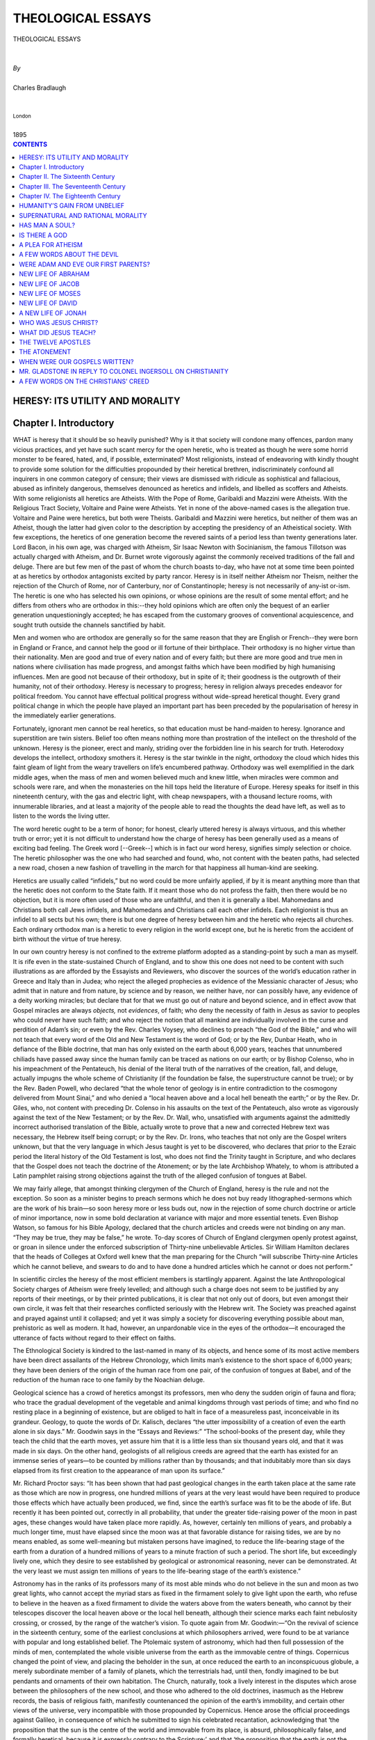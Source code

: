 .. -*- encoding: utf-8 -*-

.. meta::
   :PG.Id: 39266
   :PG.Title: Theological Essays
   :PG.Released: 2012-03-25
   :PG.Rights: Public Domain
   :PG.Producer: David Widger
   :DC.Creator: Charles Bradlaugh
   :DC.Title: Theological Essays
   :DC.Language: en
   :DC.Created: 1895



.. role:: smallit
   :class: small italics

.. role:: xlarge-bold
   :class: x-large bold

.. role:: small-caps
     :class: small-caps





==================
THEOLOGICAL ESSAYS
==================

.. pgheader::


.. clearpage::

.. class:: center

   | :xlarge-bold:`THEOLOGICAL ESSAYS`
   |
   |
   | `By`
   |
   | :xlarge-bold:`Charles Bradlaugh`
   |
   |
   | :smallit:`London`
   |
   | :small-caps:`1895`




.. clearpage::


.. contents:: CONTENTS
   :depth: 1
   :backlinks: entry



.. clearpage::


HERESY: ITS UTILITY AND MORALITY
================================


Chapter I. Introductory
=======================

.. dropcap:: W WHAT


WHAT is heresy that it should be so heavily punished? Why is it that
society will condone many offences, pardon many vicious practices, and
yet have such scant mercy for the open heretic, who is treated as though
he were some horrid monster to be feared, hated, and, if possible,
exterminated? Most religionists, instead of endeavoring with kindly
thought to provide some solution for the difficulties propounded by
their heretical brethren, indiscriminately confound all inquirers in one
common category of censure; their views are dismissed with ridicule as
sophistical and fallacious, abused as infinitely dangerous, themselves
denounced as heretics and infidels, and libelled as scoffers and
Atheists. With some religionists all heretics are Atheists. With the
Pope of Rome, Garibaldi and Mazzini were Atheists. With the Religious
Tract Society, Voltaire and Paine were Atheists. Yet in none of the
above-named cases is the allegation true. Voltaire and Paine were
heretics, but both were Theists. Garibaldi and Mazzini were heretics,
but neither of them was an Atheist, though the latter had given color to
the description by accepting the presidency of an Atheistical society.
With few exceptions, the heretics of one generation become the revered
saints of a period less than twenty generations later. Lord Bacon,
in his own age, was charged with Atheism, Sir Isaac Newton with
Socinianism, the famous Tillotson was actually charged with Atheism, and
Dr. Burnet wrote vigorously against the commonly received traditions
of the fall and deluge. There are but few men of the past of whom the
church boasts to-day, who have not at some time been pointed at as
heretics by orthodox antagonists excited by party rancor. Heresy is in
itself neither Atheism nor Theism, neither the rejection of the Church
of Rome, nor of Canterbury, nor of Constantinople; heresy is not
necessarily of any-ist or-ism. The heretic is one who has selected his
own opinions, or whose opinions are the result of some mental effort;
and he differs from others who are orthodox in this:--they hold
opinions which are often only the bequest of an earlier generation
unquestioningly accepted; he has escaped from the customary grooves
of conventional acquiescence, and sought truth outside the channels
sanctified by habit.

Men and women who are orthodox are generally so for the same reason that
they are English or French--they were born in England or France, and
cannot help the good or ill fortune of their birthplace. Their orthodoxy
is no higher virtue than their nationality. Men are good and true of
every nation and of every faith; but there are more good and true men in
nations where civilisation has made progress, and amongst faiths which
have been modified by high humanising influences. Men are good not
because of their orthodoxy, but in spite of it; their goodness is the
outgrowth of their humanity, not of their orthodoxy. Heresy is necessary
to progress; heresy in religion always precedes endeavor for political
freedom. You cannot have effectual political progress without
wide-spread heretical thought. Every grand political change in which
the people have played an important part has been preceded by the
popularisation of heresy in the immediately earlier generations.

Fortunately, ignorant men cannot be real heretics, so that education
must be hand-maiden to heresy. Ignorance and superstition are twin
sisters. Belief too often means nothing more than prostration of the
intellect on the threshold of the unknown. Heresy is the pioneer, erect
and manly, striding over the forbidden line in his search for truth.
Heterodoxy develops the intellect, orthodoxy smothers it. Heresy is the
star twinkle in the night, orthodoxy the cloud which hides this faint
gleam of light from the weary travellers on life’s encumbered pathway.
Orthodoxy was well exemplified in the dark middle ages, when the mass of
men and women believed much and knew little, when miracles were common
and schools were rare, and when the monasteries on the hill tops held
the literature of Europe. Heresy speaks for itself in this nineteenth
century, with the gas and electric light, with cheap newspapers, with
a thousand lecture rooms, with innumerable libraries, and at least a
majority of the people able to read the thoughts the dead have left, as
well as to listen to the words the living utter.

The word heretic ought to be a term of honor; for honest, clearly
uttered heresy is always virtuous, and this whether truth or error;
yet it is not difficult to understand how the charge of heresy has
been generally used as a means of exciting bad feeling. The Greek word
[--Greek--] which is in fact our word heresy, signifies simply selection
or choice. The heretic philosopher was the one who had searched and
found, who, not content with the beaten paths, had selected a new road,
chosen a new fashion of travelling in the march for that happiness all
human-kind are seeking.

Heretics are usually called “infidels,” but no word could be more
unfairly applied, if by it is meant anything more than that the heretic
does not conform to the State faith. If it meant those who do not
profess the faith, then there would be no objection, but it is more
often used of those who are unfaithful, and then it is generally a
libel. Mahomedans and Christians both call Jews infidels, and Mahomedans
and Christians call each other infidels. Each religionist is thus an
infidel to all sects but his own; there is but one degree of heresy
between him and the heretic who rejects all churches. Each ordinary
orthodox man is a heretic to every religion in the world except one,
but he is heretic from the accident of birth without the virtue of true
heresy.

In our own country heresy is not confined to the extreme platform
adopted as a standing-point by such a man as myself. It is rife even
in the state-sustained Church of England, and to show this one does
not need to be content with such illustrations as are afforded by the
Essayists and Reviewers, who discover the sources of the world’s
education rather in Greece and Italy than in Judea; who reject the
alleged prophecies as evidence of the Messianic character of Jesus;
who admit that in nature and from nature, by science and by reason, we
neither have, nor can possibly have, any evidence of a deity working
miracles; but declare that for that we must go out of nature and beyond
science, and in effect avow that Gospel miracles are always *objects,*
not *evidences*, of faith; who deny the necessity of faith in Jesus as
savior to peoples who could never have such faith; and who reject the
notion that all mankind are individually involved in the curse and
perdition of Adam’s sin; or even by the Rev. Charles Voysey, who
declines to preach “the God of the Bible,” and who will not teach
that every word of the Old and New Testament is the word of God; or by
the Rev, Dunbar Heath, who in defiance of the Bible doctrine, that man
has only existed on the earth about 6,000 years, teaches that unnumbered
chiliads have passed away since the human family can be traced as
nations on our earth; or by Bishop Colenso, who in his impeachment of
the Pentateuch, his denial of the literal truth of the narratives of
the creation, fall, and deluge, actually impugns the whole scheme of
Christianity (if the foundation be false, the superstructure cannot be
true); or by the Rev. Baden Powell, who declared “that the whole tenor
of geology is in entire contradiction to the cosmogony delivered from
Mount Sinai,” and who denied a “local heaven above and a local hell
beneath the earth;” or by the Rev. Dr. Giles, who, not content with
preceding Dr. Colenso in his assaults on the text of the Pentateuch,
also wrote as vigorously against the text of the New Testament; or
by the Rev. Dr. Wall, who, unsatisfied with arguments against the
admittedly incorrect authorised translation of the Bible, actually wrote
to prove that a new and corrected Hebrew text was necessary, the Hebrew
itself being corrupt; or by the Rev. Dr. Irons, who teaches that not
only are the Gospel writers unknown, but that the very language in which
Jesus taught is yet to be discovered, who declares that prior to the
Ezraic period the literal history of the Old Testament is lost, who
does not find the Trinity taught in Scripture, and who declares that
the Gospel does not teach the doctrine of the Atonement; or by the
late Archbishop Whately, to whom is attributed a Latin pamphlet raising
strong objections against the truth of the alleged confusion of tongues
at Babel.

We may fairly allege, that amongst thinking clergymen of the Church of
England, heresy is the rule and not the exception. So soon as a
minister begins to preach sermons which he does not buy ready
lithographed-sermons which are the work of his brain—so soon heresy
more or less buds out, now in the rejection of some church doctrine or
article of minor importance, now in some bold declaration at variance
with major and more essential tenets. Even Bishop Watson, so famous for
his Bible Apology, declared that the church articles and creeds were not
binding on any man. “They may be true, they may be false,” he wrote.
To-day scores of Church of England clergymen openly protest against,
or groan in silence under the enforced subscription of Thirty-nine
unbelievable Articles. Sir William Hamilton declares that the heads
of Colleges at Oxford well knew that the man preparing for the Church
“will subscribe Thirty-nine Articles which he cannot believe, and
swears to do and to have done a hundred articles which he cannot or does
not perform.”

In scientific circles the heresy of the most efficient members is
startlingly apparent. Against the late Anthropological Society charges
of Atheism were freely levelled; and although such a charge does not
seem to be justified by any reports of their meetings, or by their
printed publications, it is clear that not only out of doors, but even
amongst their own circle, it was felt that their researches conflicted
seriously with the Hebrew writ. The Society was preached against and
prayed against until it collapsed; and yet it was simply a society
for discovering everything possible about man, prehistoric as well
as modern. It had, however, an unpardonable vice in the eyes of the
orthodox—it encouraged the utterance of facts without regard to their
effect on faiths.

The Ethnological Society is kindred to the last-named in many of its
objects, and hence some of its most active members have been direct
assailants of the Hebrew Chronology, which limits man’s existence to
the short space of 6,000 years; they have been deniers of the origin of
the human race from one pair, of the confusion of tongues at Babel, and
of the reduction of the human race to one family by the Noachian deluge.

Geological science has a crowd of heretics amongst its professors, men
who deny the sudden origin of fauna and flora; who trace the gradual
development of the vegetable and animal kingdoms through vast periods of
time; and who find no resting place in a beginning of existence, but
are obliged to halt in face of a measureless past, inconceivable in its
grandeur. Geology, to quote the words of Dr. Kalisch, declares “the
utter impossibility of a creation of even the earth alone in six
days.” Mr. Goodwin says in the “Essays and Reviews:” “The
school-books of the present day, while they teach the child that the
earth moves, yet assure him that it is a little less than six thousand
years old, and that it was made in six days. On the other hand,
geologists of all religious creeds are agreed that the earth has existed
for an immense series of years—to be counted by millions rather than
by thousands; and that indubitably more than six days elapsed from its
first creation to the appearance of man upon its surface.”

Mr. Richard Proctor says: “It has been shown that had past geological
changes in the earth taken place at the same rate as those which are now
in progress, one hundred millions of years at the very least would
have been required to produce those effects which have actually been
produced, we find, since the earth’s surface was fit to be the
abode of life. But recently it has been pointed out, correctly in all
probability, that under the greater tide-raising power of the moon
in past ages, these changes would have taken place more rapidly. As,
however, certainly ten millions of years, and probably a much longer
time, must have elapsed since the moon was at that favorable distance
for raising tides, we are by no means enabled, as some well-meaning but
mistaken persons have imagined, to reduce the life-bearing stage of
the earth from a duration of a hundred millions of years to a minute
fraction of such a period. The short life, but exceedingly lively one,
which they desire to see established by geological or astronomical
reasoning, never can be demonstrated. At the very least we must assign
ten millions of years to the life-bearing stage of the earth’s
existence.”

Astronomy has in the ranks of its professors many of its most able minds
who do not believe in the sun and moon as two great lights, who cannot
accept the myriad stars as fixed in the firmament solely to give light
upon the earth, who refuse to believe in the heaven as a fixed firmament
to divide the waters above from the waters beneath, who cannot by their
telescopes discover the local heaven above or the local hell beneath,
although their science marks each faint nebulosity crossing, or
crossed, by the range of the watcher’s vision. To quote again from Mr.
Goodwin:—“On the revival of science in the sixteenth century, some
of the earliest conclusions at which philosophers arrived, were found to
be at variance with popular and long established belief. The Ptolemaic
system of astronomy, which had then full possession of the minds of men,
contemplated the whole visible universe from the earth as the immovable
centre of things. Copernicus changed the point of view, and placing
the beholder in the sun, at once reduced the earth to an inconspicuous
globule, a merely subordinate member of a family of planets, which the
terrestrials had, until then, fondly imagined to be but pendants and
ornaments of their own habitation. The Church, naturally, took a lively
interest in the disputes which arose between the philosophers of the
new school, and those who adhered to the old doctrines, inasmuch as the
Hebrew records, the basis of religious faith, manifestly countenanced
the opinion of the earth’s immobility, and certain other views of the
universe, very incompatible with those propounded by Copernicus. Hence
arose the official proceedings against Galileo, in consequence of which
he submitted to sign his celebrated recantation, acknowledging that
‘the proposition that the sun is the centre of the world and
immovable from its place, is absurd, philosophically false, and formally
heretical, because it is expressly contrary to the Scripture;’ and
that ‘the proposition that the earth is not the centre of the world,
nor immovable, but that it moves, and also with a diurnal motion, is
absurd, philosophically false, and at least erroneous in faith.’”

Why is it that society is so severe on heresy? Three hundred years ago
it burned heretics, till thirty years ago it sent them to jail; even in
England and America to-day it is content to harass, annoy, and slander
them. In the United States a candidate for the Governorship of a State,
although otherwise admittedly eligible, was assailed bitterly for his
suspected Socinianism. Sir Sidney Waterlow, standing for a Scotch seat,
was sharply catechised as to when he had last been inside a Unitarian
Chapel, and only saved his seat by not too boldly avowing his opinions.
Lord Amberley, who was “unwise” enough to be honest in some of his
answers, did not obtain his seat for South Devon in consequence of the
suspicion of heresy excited against him. It was chiefly to the
*odium theologicum* that John Stuart Mill attributed his rejection at
Westminster.

During the past few years we have had an attempt to revive the old
persecuting spirit. Atheism has been held sufficient ground for
depriving Mrs. Besant of the custody of her infant daughter. Heretical
views were enough to cancel the appointment made by Lord Amberley for
the guardianship of his children. The Blasphemy Laws have been once more
put in force in different parts of England, and the Conservative party
boast that they have been united in their effort to prevent an Atheist
from exercising his political rights.

Sir William Drummond says: “Early associations are generally the
strongest in the human mind, and what we have been taught to credit as
children we are seldom disposed to question as men. Called away from
speculative inquiries by the common business of life, men in general
possess neither the inclination, nor the leisure to examine *what* they
believe or *why* they believe. A powerful prejudice remains in the mind;
insures conviction without the trouble of thinking; and repels doubt
without the aid or authority of reason. The multitude then is not very
likely to applaud an author, who calls upon it to consider what it had
hitherto neglected, and to stop where it had been accustomed to pass on.
It may also happen that there is a learned and formidable body, which,
having given its general sanction to the literal interpretation of the
Holy Scriptures, may be offended at the presumption of an unhallowed
layman, who ventures to hold that the language of those Scriptures is
often symbolical and allegorical, even in passages which both the Church
and the Synagogue consider as nothing else than a plain statement of
fact. A writer who had sufficient boldness to encounter such obstacles,
and to make an appeal to the public, would only expose himself to
the invectives of offended bigotry, and to the misrepresentations of
interested malice. The press would be made to ring with declamations
against him, and neither learning, nor argument, nor reason,
nor moderation on his side, would protect him from the literary
assassination which awaited him. In vain would he put on the
heaven-tempered panoply of truth. The weapons which could neither pierce
his buckler nor break his casque, might be made to pass with envenomed
points through the joints of his armor. Every trivial error which
he might commit would be magnified into a flagrant fault; and every
insignificant mistake into which he might fall would be represented by
the bigoted, or by the hireling critics of the day as an ignorant, or as
a perverse deviation from the truth.”

Both by the Statute Law and Common Law, heresy is punishable, and many
are punished for it even in the second half of the nineteenth century.
Besides open persecution, there is the constant, unceasing, paltry,
petty persecuting spirit which refuses to trade with the heretic;
which declines to eat with him; which will not employ him; which feels
justified in slandering him; which seeks to set his wife’s mind
against him, and to take away the affection of his children from him.


.. clearpage::

Chapter II. The Sixteenth Century
=================================

.. dropcap:: I IT


IT requires a more practised pen than mine to even faintly sketch the
progress of heresy during the past three centuries, but I trust to give
the reader an idea of its rapid growth and wide extension during the
period in which, aided by the printing press, heresy has made the
majority of its converts amongst the mass of the people. In earlier
times heretics were not only few, but they talked to the few, and wrote
to the few, in the language of the few. It is only during the last
hundred years that the greatest men have sought to make heresy
“vulgar;” that is, to make it common. One of our leading scientific
men, about fifteen years ago, admitted that he had been reproved by some
of his more orthodox friends, for not confining to the Latin language
such of his geological opinions as were supposed to be most dangerous to
the Hebrew records. The starting-point of the real era of popular heresy
may be placed at the early part of the sixteenth century, when the
memories of Huss and Ziska (who had really inoculated the mass with
some spirit of heretical resistance a century before) aided Luther in
resisting Rome.

Martin Luther, born at Eisleben in Saxony, in 1483, was one of the
heretics who sought popular endorsement for his heresy, and who
following the example of the Ulrich [Zwingli], of Zurich, preached to
the people in rough plain words. While others were limited to Latin, he
rang out in plain German his opposition to Tetzel and his protectors.
Martin Luther is spoken of by orthodox Protestants as if he were a saint
without blemish in his faith. Yet in justification of my ranking him
amongst the heretics of the sixteenth century, it will be sufficient
to mention that he regarded “the books of the Kings as more worthy
of credit than the books of the Chronicles,” that he wrote as
follows:—”The book of Esdras I toss into the Elbe.” “I am so an
enemy to the book of Esther I would it did not exist.” “Job spake
not therefore as it stands written in his book.” “It, is a sheer
*argumentum fabulæ*.” “The book of the Proverbs of Solomon has been
pieced together by others.” Of Ecclesiastes “there is too much of
broken matter in it; it has neither boots nor spurs, but rides only
in socks.” “Isaiah hath borrowed his whole art and knowledge from
David.” “The history of Jonah is so monstrous that it is absolutely
incredible.” “The Epistle to the Hebrews is not by St. Paul, nor
indeed by any Apostle.” “The Epistle of James I account the writing
of no Apostle,” and it “is truly an Epistle of straw.” The
Epistle of Jude “allegeth sayings or stories which have no place
in Scripture.” “Of Revelation I can discover no trace that it is
established by the Holy Spirit.” If Martin Luther were alive to-day,
the Established Church of England, which pretends to revere him, would
prosecute him in the English Ecclesiastical Courts if he ventured to
repeat the foregoing phrases from her pulpits. What would Christian
writers now say of the following passage, which occurs with reference
to Melancthon, whom Luther boasts that he raised miraculously from the
dead? “Melancthon,” says Sir William Hamilton, to whose essay I am
indebted for the extracts here given, “had fallen ill at Weimar
from contrition and fear for the part he had been led to take in the
Landgrave’s polygamy: his life was even in danger.” “Then and
there,” said Luther, “I made our Lord God to smart for it. For I
threw down the sack before the door, and rubbed his ears with all his
promises of hearing prayer, which I knew how to recapitulate from Holy
Writ, so that he could not but hearken to me, should I ever again place
any reliance on his promises.” Martin Luther, with his absolute denial
of free-will, and with his double code of morality for princes and
peasants—easy for one and harsh for the other—may be fairly left now
with those who desire to vaunt his orthodoxy; here his name is used to
illustrate the popular impetus given to nonconformity by his quarrel
with the papal authorities. Luther protested against the Romish Church,
but established by the very fact the right for some more advanced
man than Doctor Martin Luther to protest in turn against the Lutheran
Church. The only consistent church in Christendom is the Romish Church,
for it claims the right to think for all its followers. The whole of the
Protestant Churches are inconsistent, for they claim the right to think
and judge against Rome, but deny extremer Nonconformists the right to
think and judge against themselves. Goethe, says Froude, declares that
Luther threw back the intellectual progress of mankind by using the
passions of the multitude to decide subjects which should have been left
to the learned. But at least some of the multitude once having their
ears fairly opened, listened to more than the appeal to their passions,
and examined for themselves propositions which otherwise they would have
accepted or rejected from habit and without inquiry. Martin Luther’s
public discussions with pen and tongue, in Wittemberg, Augsburg, and
Lichtenburg, and the protest he encouraged against Rome, were the
commencement of a vigorous controversy, in which the public (who heard
for the first time sharp controversial sermons preached publicly in
the various pulpits by Lutheran preachers on free-will and necessity,
election and predestination, etc.) began to take real part and interest
which is still going on, and will in fact never end until the unholy
alliance of Church and State is everywhere annulled, and each religion
is left to sustain itself by its own truth, or to fall from its own
weakness, no man being molested under the law on account of his opinions
on religious matters. While Luther undoubtedly gave an impetus to the
growth of Rationalism by his own appeal to reason and his reliance on
reason for himself, it is not true that he contended for the right
of general freedom of inquiry, nor would he have left unlimited the
privileges of individual judgment for others. He could be furious in his
denunciations of reason when a freer thinker than himself dared to use
it against his superstitions. It is somewhat remarkable that while on
the one hand one man, Luther, was detaching from the Church of Rome
a large number of minds, another man, Loyola, was about the same time
engaged in founding that powerful society (the Society of Jesuits),
which has done so much to check free inquiry and maintain the priestly
domination over the human intellect. That which Luther commenced in
Germany roughly, inefficiently, and perhaps more from personal feeling
for the privileges of the special order to which he belonged than
from desire for popular progress, was aided in its permanent effect in
England by Bacon, in France by Montaigne and Descartes, and in Italy by
Bruno.

Francis Bacon, Lord Verulam, was born on the 22nd January, 1561, and
died 1626. His mother, Anne, daughter of Sir Anthony Cooke, was a woman
of high education, and certainly with some inclinations favorable to
Freethought, for she had herself translated into English some of the
sermons on fate and free-will of Bernard Ochino, or Bernardin Ochinus,
an Italian Reforming Heretic, alike repudiated by the powers at Rome,
Geneva, Wittenberg, and Zurich. Ochino, in his famous disquisition
“touching the freedom or bondage of the human will, and the
foreknowledge, predestination, and liberty of God,” after discussing,
with great acuteness, and from different points of view, these important
topics, comes to the conclusion that there is no outlet to the mazes of
thought in which the honest speculator plunges in the endeavor to
solve these problems. Although, like other writers of that and earlier
periods, many of Bacon’s works were published in Latin, he wrote and
published also in English, and if I am right in numbering him as one of
the heretics of the sixteenth century, he must be also counted a vulgar
heretic—i.e., one who wrote in the vulgar tongue, who preached his
heresy in the language which the mass understood. Lewes says: “Bacon
and Descartes are generally recognised as the Fathers of Modern
Philosophy, although they themselves were carried along by the
rapidly-swelling current of their age, then decisively setting in the
direction of science. It is their glory to have seen visions of the
coming greatness, to have expressed in terms of splendid power the
thoughts which were dimly stirring the age, and to have sanctioned the
new movement by their authoritative genius.” Bacon was the populariser
of that method of reasoning known as the inductive, that method which
seeks to trace back from the phenomena of the moment to the eternal
noumenon or noumena—from the conditioned to the absolute. Nearly two
thousand years before, the same method had been taught by Aristotle in
opposition to Plato, and probably long thousands of years before the
grand Greek, pre-historic schoolmen had used the method; it is natural
to the human mind. The Stagirite was the founder of a school, Bacon the
teacher and populariser for a nation. Aristotle’s Greek was known to
few, Bacon’s eloquent English opened out the subject to the many whom
he impregnated with his own confidence in the grand progressiveness
of human thought. Lewes says: “The spirit of his philosophy was
antagonistic to theology, for it was a spirit of doubt and search; and
its search was for visible and tangible results.” Bacon himself, in
his essay on Superstition, says: “Atheism leaves a man to sense, to
philosophy, to natural piety, to laws, to reputation, all which may
be guides to an outward moral virtue, though religion were not; but
superstition dismounts all these, and erecteth an absolute monarchy in
the minds of men: therefore Atheism did never perturb states; for it
makes men wary of themselves, as looking no further; and we see the
times inclined to Atheism, as the time of Augustus Caesar, were civil
times; but superstition hath been the confusion of many states, and
bringeth in a new *primum mobile* (the first motive cause), that
ravisheth all the spheres of government.” It is true that he also
wrote against Atheism, and this in strong language, but his philosophy
was not used for the purpose of proving theological propositions. He
said: “True philosophy is that which is the faithful echo of the
voice of the world, which is written in some sort under the dictation
of things, which adds nothing of itself, which is only the rebound, the
reflexion of reality.” It has been well said that the words “Utility
and Progress” give the keynotes of Bacon’s teachings. With one other
extract we leave his writings. “Crafty men,” he says, “contemn
studies, simple men admire them, and wise men use them; for they teach
not their own use; but that is a wisdom without them, and above them,
won by observation. Read not to contradict and confute, nor to believe
and take for granted, nor to find talk and discourse; but to weigh and
consider. Some books are to be tasted, others to be swallowed, and some
few to be chewed and digested. Reading maketh a full man; conference
a ready man; and writing an exact man; and therefore, if a man write
little, he need have a great memory; if he confer little, he need have
a present wit; and if he read little, he had need have much cunning, to
seem to know that he doth not. Histories make men wise; poets witty; the
mathematicis subtle; natural philosophy deep; moral, grave; logic
and rhetoric, able to contend.” He was the father of experimental
philosophy. In one of his suggestions as to the force of attraction of
gravitation may be found the first aid to Sir Isaac Newton’s later
demonstrations on this head; another of his suggestions, worked out by
Torricelli, ended in demonstrating the weight of the atmosphere. But to
the method he so popularised may be attributed the grandest discoveries
of modern times. It is to be deplored that the memory of his moral
weakness should remain to spoil the praise of his grand intellect.

Lord Macaulay, in the *Edinburgh Review*, after contrasting at some
length the philosophy of Plato with that of Bacon, said:—“To sum up
the whole: we should say that the aim of the Platonic philosophy was to
exalt man into a god. The aim of the Baconian philosophy was to provide
man with what he requires while he continues to be man. The aim of the
Platonic philosophy was to raise us far above vulgar wants. The aim of
the Baconian philosophy was to supply our vulgar wants. The former aim
was noble; but the latter was attainable. Plato drew a good bow; but,
like Acestes in Virgil, he aimed at the stars; and therefore, though
there was no want of strength or skill, the shot was thrown away.

His arrow was indeed followed by a track of dazzling radiance, but it
struck nothing. Bacon fixed his eye on a mark which was placed on the
earth and within bowshot, and hit it in the white. The philosophy of
Plato began in words and ended in words—noble words indeed—words
such as were to be expected from the finest of human intellects
exercising boundless dominion over the finest of human languages. The
philosophy of Bacon began in observations and ended in arts.

In France the political heresy of Jean Bodin—who challenged the
divine right of rulers; who proclaimed the right of resistance
against oppressive decrees of monarchs; who had words of laudation for
tyranicide, and yet had no conception that the multitude were entitled
to use political power, but on the contrary wrote against them—was
very imperfect, the conception of individual right was confounded in the
habit of obedience to monarchical authority. Bodin is classed by Mosheim
amongst the writers who sowed the seeds of scepticism in France; but
although he was far from an orthodox man, it is doubtful if Bodin ever
intended his views to be shared beyond the class to which he belonged.
To the partial glimpse of individual right in the works of Bodin add
the doctrine of political fraternity taught by La Boetie, and then this
political heresy becomes dangerous in becoming popular.

The most decided heretic and doubter of the sixteenth century was
one Santhez, by birth a Portuguese, and practising as a physician
at Toulouse; but the impetus which ultimately led to the spread and
popularity of sceptical opinions in relation to politics and theology,
is chiefly due to the satirical romances of Rabelais and the essays of
Montaigne. “What Rabelais was to the supporters of theology,” says
Buckle, “that was Montaigne to the theology itself. The writings of
Rabelais were only directed against the clergy, but the writings of
Montaigne were directed against the system of which the clergy were the
offspring.”

Montaigne was born at Bordeaux 1533, died 1592. Louis Blanc says of his
words: “Et ce ne sont pas simples discours d’un philosophe à des
philosophes. Montaigne s’adresse à tous.” Montaigne’s words were
not those of a philosopher talking only to his own order, he addressed
himself to mankind at large, and he wrote in language the majority could
easily comprehend. Voltaire points out that Montaigne as a philosopher
was the exception in France to his class; he having succeeded in
escaping that persecution which fell so heavily on others. Montaigne’s
thoughts were like sharp instruments scattered broadcast, and intended
for the destruction of many of the old social and conventional bonds; he
was the advocate of individualism, and placed each man as above society,
rather than society as more important than each man. Montaigne mocked
the reasoners who contradicted each other, and derided that fallibility
of mind which regarded the opinion of the moment as infallibly true,
and which was yet always temporarily changed by an attack of fever or
a draught of strong drink, and often permanently modified by some new
discovery. Less fortunate than Montaigne, Godfrey a Valle was burned for
heresy in Paris in 1572, his chief offence having been that of issuing a
work entitled “De Arte Nihil Credenti.”

Heresy thus championed in France, Germany, and England, had in Italy its
sixteenth century soldiers in Pomponatius of Mantua, Giordano Bruno, and
Telesio, both of Naples, and in Campa-nella of Calabria, a gallant band,
who were nearly all met with the cry of “Atheist,” and were either
answered with exile, the prison, or the faggot.

Pomponatius, who was born 1486 and died 1525, wrote a treatise on the
Soul, which was so much deemed an attack on the doctrine of immortality
despite a profession of reverence for the dogmas of the Church, that
the work was publicly burned at Venice, a special bull of Leo X being
directed against the doctrine.

Bernard Telesio was born at Naples in 1508, and founded there a school
in which mathematics and philosophy were given the first place. During
his lifetime he had the good fortune to escape persecution, but after
his death his works were proscribed by the Church. Telesio was chiefly
useful in educating the minds of some of the Neapolitans for more
advanced thinking than his own.

This was well illustrated in the case of Thomas Campanella, born 1568,
who, attracted by the teachings of Telesio, wrote vigorously against the
old schoolmen and in favor of the new philosophy. Despite an affected
reverence for the Church of Rome, Campanella spent twenty-seven years
of his life in prison. Campa-nella has been, as is usually the case with
eminent writers, charged with Atheism, but there seems to be no fair
foundation for the charge. He was a true heretic, for he not only
opposed Aristotle, but even his own teacher Telesio. None of these
men, however, yet strove to reach the people, they wrote to and of one
another, not to or of the masses. It is said that Campanella was fifty
times arrested and seven times tortured for his heresy.

One Andrew de Bena, a profound scholar and eminent preacher of the
Church of Rome, carried away by the spirit of the time, came out into
the reformed party; but his mind once set free from the old trammels,
found no rest in Luther’s narrow church, and a poetic Pantheism was
the result.

Jerome Cardan, a mathematician of considerable ability, born at Pavia
1501, has been fiercely accused of Atheism. His chief offence seems
to have been rather in an opposite direction; astrology was with him
a favorite subject. While the strange views put forward in some of his
works served good purpose by provoking inquiry, we can hardly class
Cardan otherwise than as a man whose undoubted genius and erudition were
more than counterbalanced by his excessively superstitious folly.

Giordano Bruno was born near Naples about 1550. He was burned at Rome
for heresy on the 17th February, 1600. Bruno was burned for alleged
Atheism, but appears rather to have been a Pantheist. His most prominent
avowal of heresy was the disbelief in eternal torment and rejection of
the common orthodox ideas of the devil. He wrote chiefly in Italian, his
vulgar tongue, and thus effectively aided the grand march of heresy
by familiarising the eyes of the people with newer and truer forms of
thought. Bruno used the tongue as fluently as the pen. He spoke in Italy
until he had roused an opposition rendering flight the only possible
escape from death. At Geneva he found no resting-place, the fierce
spirit of [Zwingli] and Calvin was there too mighty; at Paris he might
have found favor with the King, and at the Sorbonne, but he refused to
attend mass, and delivered a series of popular lectures, which won many
admirers; from Paris he went to England, where we find him publicly
debating at Oxford and lecturing on theology, until he excited an
antagonism which induced his return to Paris, where he actually publicly
discussed for three days some of the grand problems of existence. Paris
orthodoxy could not permit his onslaughts on established opinions, and
this time it was to Germany Bruno turned for hospitality; where, after
visiting many of the different states, lecturing freely and with
general success, he drew upon himself a sentence of excommunication at
Helmstadt. At last he returned to Italy and spoke at Padua, but had
at once to fly thence from the Inquisition; at Venice he found a
resting-place in prison, whence after six years of dungeon, and after
the tender mercy of the rack, he was led out to receive the final
refutation of the faggot. There is a grand heroism in the manner in
which he received his sentence and bore his fiery punishment. No cry
of despair, no prayer for escape, no flinching at the moment of death.
Bruno’s martyrdom may favorably contrast with the highest example
Christianity gives us.

It was in the latter half of the sixteenth century, that Unitarianism
or Socinianism assumed a front rank position in Europe, having its chief
strength in Poland, with considerable force in Holland and England.
In 1524, one Lewis Hetzer had been publicly burned at Constance, for
denying the divinity of Jesus; but Hetzer was more connected with the
Anabaptists than with the Unitarians. About the same time a man named
Claudius openly argued amongst the Swiss people, against the doctrine
of the Trinity, and one John Campanus contended at Wittenberg, and other
places, against the usually inculcated doctrines of the Church, as to
the Father, Son, and Holy Ghost.

In 1566, Valentine Gentilis, a Neapolitan, was put to death at Berne,
for teaching the superiority of God the Father, over the Son and the
Holy Ghost. Modern Unitarianism appears to have had as its founders or
chief promoters, Lælius Socinus, and his nephew Faustus Socinus; the
first having the better brain and higher genius, but marred by a timid
and irresolute character; the second having a more active nature and
bolder temperament. From Cracow and Racow, during the latter half of
this century, the Unitarians (who drew into their ranks many men of
advanced minds) issued a large number of books and pamphlets, which
were circulated amongst the people with considerable zeal and industry.
Unitarianism was carried from Poland into Transylvania by a physician,
George Blandrata, and a preacher Francis David or Davides, who obtained
the support and countenance of the then ruler of the country. Davides
unfortunately for himself, became too unitarian for the Unitarians;
he adopted the extreme views of one Simon Budnæus, who, in Lithuania,
entirely repudiated any sort of religious worship in reference to Jesus.
Budnæus was excommunicated by the Unitarians themselves, and Davides
was imprisoned for the rest of his life. As the Unitarians were
persecuted by the old Romish and New Lutheran Churches, so they in
turn persecuted seceders from and opposers of their own movement. Each
man’s history involved the widening out of public thought; each act of
persecution illustrated a vain endeavor to check the progress of
heresy; each new sect marked a step towards the destruction of the old
obstructive faiths.

About the close of the sixteenth century, Ernestius Sonerus, of
Nuremberg, wrote against the doctrine of eternal torment, and also
against the divinity of Jesus, but his works were never very widely
circulated. Amongst the distinguished Europeans of the sixteenth century
whom Dr. J.P. Smith mentions as either Atheists or favoring Atheism,
were Paul Jovius, Peter Aretin, and Muretus. Rumor has even enrolled
Louis X himself in the Atheistical ranks. How far some of these men had
warranted the charge other than by being promoters of literature
and lovers of philosophy, it is now difficult to say. A determined
resistance was offered to the spread of heretical opinions in the South
of Europe by the Roman Church, and it is alleged that some thousands of
persons were burned or otherwise punished in Spain, Portugal, and Naples
during the sixteenth century. The Inquisition or Holy Office was
in Spain and Portugal the most prominent and active persecutor, but
persecution was carried on vigorously in other parts of Europe by the
seceders from Rome. [Zwingli], Luther, and Calvin, were as harsh as the
Pope towards those with whom they differed.

Michael Servetus, or Servede, was a native of Arragon, by profession a
physician; he wrote against the orthodox doctrines of the Trinity, but
was far from ordinary Unitarianism. He was burned at Geneva, at
the instance of Calvin. Calvin was rather fond of burning heretical
opponents; to the name of Servetus might be added that of Gruet, who
also was burned at the instance of Calvin, for denying the divinity of
the Christian religion, and for arguing against the immortality of the
soul.

It is worth notice that while heresy in this sixteenth century began
to branch out openly, and to strike its roots down firmly amongst the
people, ecclesiastical historians are compelled to record improvement in
the condition of society. Mosheim says: “In this century the arts and
sciences were carried to a pitch unknown to preceding ages, and from
this happy renovation of learning, the European churches derived the
most signal and inestimable advantages.” “The benign influence of
true science, and its tendency to improve both the form of religion
and the institutions of civil policy, were perceived by many of
the states.” The love of literature is the most remarkable and
characteristic form of advancing civilisation. Instead of being the
absorbing passion of the learned few, it becomes gradually the delight
and occupation of increasing numbers. This cultivation of literary
pursuits by the masses is only possible when enough of heresy has
been obtained to render their scope of study wide enough to be useful.
Rotterdam gave life to the polished Erasmus, Valentia to Ludovico Vivez,
Picardy to Le Fevre, and France to Rabelais.

In the latter half of this century, giants in literature grew out,
giants who wrote for the people. William Shakspere wrote even for those
who could not read, but who might learn while looking and listening. His
comedies and tragedies are at the same time pictures for the people of
diverse phases of English life and character, with a thereunto added
universality of portrayal and breadth in philosophy, which it is hardly
too much to say, that no other dramatist has ever equaled. Italy boasts
its 'Torquato Tasso, whose “Jerusalem Delivered,” the grand work of
a great poet, marks, like a mighty monument, the age capable of finding
even in a priest-ridden country, an audience amongst the lowest as well
as the highest, ready to read and sing, and finally permeated with the
poet’s outpourings. In astronomy, the name of Tycho Brahe stands out
in the sixteenth century like one of the first magnitude stars whose
existence he catalogued.


.. clearpage::

Chapter III. The Seventeenth Century
====================================

.. dropcap:: T THE


THE seeds of inquiry sown in the sixteenth century resulted in a
fruitful display of advanced opinions during the next age. In the page
of seventeenth-century history, more names of men, either avowedly
heretics, or charged by the orthodox with heresy, or whose labors can be
shown to have tended to the growth of heresy, may probably be recorded
than can be found during the whole of the previously long period during
which the Christian Church assumed to dominate and control European
thought. The seventeenth-century muster-roll of heresy is indeed a grand
one, and gloriously filled. One of its early martyrs was Julius Caesar
Vanini, who was burned at Toulouse, in the year 1619, aged 34, as “an
impious and obstinate Atheist.” Was he Atheist, or was he not? This is
a question, in answering which the few remains of his works give little
ground for sharing the opinion of his persecutors. Yet many writers
agree in writing as if his Atheism were of indisputable notoriety.
He was a poor Neapolitan priest, he preached a sort of Pantheism;
unfortunately for himself, he believed in the utility of public
discussion on theological questions, and thus brought upon his head the
charge of seeking to convert the world to Atheism.

In 1611, two men, named Legat and Whitman, were burned in England for
heresy. “But,” says Buckle, “this was the last gasp of expiring
bigotry; and since that memorable day the soil of England has never
been stained by the blood of a man who has suffered for his religious
creed.”

Peter Charron, of Paris, ought perhaps to have been included in the
sixteenth-century list, for he died in 1603, but his only known work,
“La Sagesse,” belongs to the seventeenth century, in which it
circulated and obtained reputation. He urged that religion is the
accidental result of birth and education, and that therefore variety of
creed should not be cause of quarrel between men, as such variety is
the result of circumstances over which the men themselves have had no
control; and he urges that as each sect claims to be the only true one,
we ought to rise superior to all sects, and without being terrified
by the fear of future punishment, or allured by the hope of future
happiness, “be content with such practical religion as consists in
performing the duties of life.” Buckle, who speaks in high terms of
Charron, says: “The Sorbonne went so far as to condemn Charron’s
great work, but could not succeed in having it prohibited.”

René Descartes Duperron, a few years later than Bacon (he was born in
1596, at La Haye, in Touraine, died 1650, at Stockholm) established the
foundations of the deductive method of reasoning, and applied it in a
manner which Bacon had apparently carefully avoided. Both Descartes
and Bacon addressed themselves to the task of substituting for the old
systems, a more comprehensive and useful spirit of philosophy; but while
Bacon sought to accomplish this by persuading men to experiment and
observation, Descartes commenced with the search for a first and
self-evident ground of all knowledge. This, to him, is found in
consciousness. The existence of Deity was a point which Bacon left
untouched by reason, yet with Descartes it was the first proposition
he sought to prove. He says: “I have always thought that the two
questions of the existence of God and the nature of the soul, were the
chief of those which ought to be demonstrated rather by philosophy than
by theology, for although it is sufficient for us, the faithful, to
believe in God, and that the soul does not perish with the body, it does
not seem possible ever to persuade the infidels to any religion unless
we first prove to them those two things by natural reason.” To prove
this existence of God and the immortality of the soul, Descartes needed
a firm starting point, one which no doubt could touch, one which
no argument could shake. He found this point in the fact of his own
existence. He could doubt everything else, but he could not doubt that
he, the thinking doubter, existed. His own existence was the primal
fact, the indubitable certainty, which served as the base for all other
reasonings, hence his famous “Cogito ergo sum:”—I think, therefore
I am. And although it has been fairly objected that Descartes did not
exist because he thought, but existed and thought; it is nevertheless
clear that it is only in the thinking that Descartes had the
consciousness of his existence. The fact of Descartes’ existence was,
to him, one above and beyond all logic. Evidence could not add to the
certitude, no scepticism could impeach it. Whether or not we agree with
the Cartesian philosophy, or the reasonings used to sustain it, we must
admire the following four rules which he has given us, and which, with
the view of consciousness in which we do not entirely concur, are
the essential features of the basis of a considerable portion of
Descartes’ system:—

“1. Never to accept anything as true but what is evidently so; to
admit nothing but what so clearly and distinctly presents itself as
true, that there can be no reason to doubt it.

“2. To divide every question into as many separate parts as possible,
that each part being more easily conceived, the whole may be more
intelligible.

“3. To conduct the examination with order, beginning by that of
objects the most simple, and therefore the easiest to be known, and
ascending little by little up to knowledge of the most complex.

“4. To make such exact calculations, and such circumspections as to be
confident that nothing essential has been omitted.”

“Consciousness being the basis of all certitude, everything, of which
you are clearly and distinctly conscious must be true; everything
which you clearly and distinctly conceive, exists, if the idea involve
existence.”

It should be remarked that consciousness being a state or condition of
the mind, is by no means an infallible guide. Men may fancy they have
clear ideas, when their consciousness, if carefully examined, would
prove to have been treacherous. Descartes argued for three classes of
ideas—acquired, compounded, and innate. It is in his assumption of
innate ideas that you have one of the radical weaknesses of his system.
Sir William Hamilton points out that the use of the word idea by
Descartes, to express the object of memory, imagination, and sense,
was quite a new usage, only one other writer, David Buchanan, having
previously used the word idea with this signification.

Descartes did not write for the mass, and his philosophy would have
been limited to a much narrower circle had its spread rested on his own
efforts. But the age was one for new thought, and the contemporaries and
successors of Descartes carried the Cartesian logic to extremes he had
perhaps avoided, and they taught the new philosophy to the world in a
fearless spirit, with a boldness for which Descartes could have given
them no example. Descartes, who in early life had travelled much more
than was then the custom, had probably made the personal acquaintance
of most of the leading thinkers of Europe then living; it would be
otherwise difficult to account for the very ready reception given by
them to his first work. Fortunately for Descartes, he was born with a
fair fortune, and escaped such difficulties as poorer philosophers must
needs submit to. There is perhaps a per contra side. It is more than
possible that if the needs of life had compelled him, Descartes’
scientific predilections might have resulted in more immediate advantage
to society. His philosophy is often pedantic to weariness, and his
scientific theories are often sterile. The fear of poverty might have
quickened some of his speculations [into] a more practical utterance.
Buckle reminds us that Descartes “was the first who successfully
applied algebra to geometry; that he pointed out the important law of
the sines; that in an age in which optical instruments were extremely
imperfect, he discovered the changes to which light is subjected in
the eye by the crystalline lens; that he directed attention to the
consequences resulting from the weight of the atmosphere, and that he
detected the causes of the rainbow.” “Descartes,” says Saintes,
“throwing off the swaddling clothes of scholasticism, resolved to
owe to himself alone the acquisition of the truth which he so earnestly
desired to possess. For what else is the methodical doubt which he
established as the starting point in his philosophy, than an energetic
protest of the human mind against all external authority? Having thus
placed all science on a philosophical basis, no matter what, he freed
philosophy herself from her long servitude, and proclaimed her queen of
the intellect. Hence everyone who has wished to account to himself for
his existence, everyone who has desired to know himself, to know nature,
and to rise to its author; in a word, all who have wished to make a
wise use of their intellectual faculties, to apply them, not to hollow
speculations which border on nonentity, but to sensible and practical
inquiries, have taken and followed some direction from Descartes.” It
is almost amusing when philosophers criticise their predecessors. Mons.
Henri Ritter denies to Descartes any originality of method or even
of illustration, while Hegel describes him as the founder of modern
philosophy, whose influence upon his own age and on modern times it
is impossible to exaggerate. To attempt to deal fully and truly with
Descartes in the few lines which can be spared here, is impossible;
all that is sought is to as it were catalogue his name in the
seventeenth-century list. Whether originator or imitator, whether
founder or disciple, it is certain that Descartes gave a sharp spur to
European thought, and mightily hastened the progress of heresy. It is
not the object or duty of the present writer to examine or refute any
of the extraordinary views entertained by Descartes as to vortices.
Descartes himself is reported to have said, “my theory of vortices
is a philosophical romance.” Science in the last three centuries has
travelled even more rapidly than philosophy; and most of the physical
speculations of Descartes are relegated to the region of grandly curious
blunderings. There is one point of error held by Descartes sufficiently
entertained even to-day—although most often without a distinct
appreciation of the position—to justify a few words upon it. Descartes
denied mental faculties to all the animal kingdom except mankind. All
the brute kingdom he re-garded as machines without intelligence. In this
he was logical, even in error, for he accorded a soul to man which he
denied to the brute. Soul and mind with him are identified, and thought
is the fundamental attribute of mind. To admit that a dog, horse, or
elephant can think, that it can remember what happened yesterday, that
it can reason ever so incompletely, would be to admit that that dog,
horse, or elephant, has some kind of soul; to avoid this he reduces all
animals outside the human family to the position of machines. To-day
science admits in animals, more or less according to their organisation,
perception, memory, judgment, and even some sort of reason. Yet
orthodoxy still claims a soul for man even if he be a madman from his
birth, and denies it to the sagacious elephant, the intelligent horse,
the faithful dog, and the cunning monkey. His proof of the existence of
Deity is thus stated by Lewes:—“Interrogating his consciousness,
he found that he had the idea of God, understanding by God, a substance
infinite, eternal, immutable, independent, omniscient, omnipotent. This,
to him, was as certain a truth as the truth of his own existence. I
exist: not only do I exist, but exist as a miserably imperfect finite
being, subject to change, greatly ignorant and incapable of creating
anything. In this, my consciousness, I find by my finitude that I am not
the All; by my imperfection, that I am not perfect. Yet an infinite and
perfect being must exist, because infinity and perfection are implied
as correlatives in my ideas of imperfection and finitude. God therefore
exists: his existence is clearly proclaimed in my consciousness, and
can no more be a matter of doubt, when fairly considered, than my
own existence. The conception of an infinite being proves his real
existence; for if there is not really such a being, I must have made
the conception; but if I could make it, I can also unmake it, which
evidently is not true; therefore there must be, externally to myself, an
archetype from which the conception was derived. All that we clearly and
distinctly conceive as contained in anything, is true of that thing.
Now we conceive, clearly and distinctly, that the existence of God is
contained in the idea we have of him—Ergo, God exists.”

It may not be out of place to note at this point, that the Jesuit
writer, Father Hardouin, in his “Atheists Unmasked,” as a recompense
for this demonstration of the existence of Deity, places Descartes and
his disciples, le Grand and Regis, in the first rank of atheistical
teachers. Voltaire, commenting on this, remarks: “The man who
had devoted all the acuteness of his extraordinary intellect to the
discovery of new proofs of the existence of a God, was most absurdly
charged with denying him altogether.” Speaking of the proof of the
existence of Deity: “Demonstrations of this kind,” says Froude,
“were the characteristics of the period.” Descartes had set the example
of constructing them, and was followed by Cud-worth, Clarke, Berkeley,
and many others besides Spinoza. The inconclusiveness of the method may
perhaps be observed most readily in the strangely opposite conceptions
formed by all these writers of the nature of that Being whose existence
they nevertheless agreed, by the same process, to gather each out of
their ideas. It is important, however, to examine it carefully, for it
is the very keystone of the Pantheistic system. As stated by Descartes,
the argument stands something as follows:—God is an allperfect Being,
perfection is the idea which we form of Him, existence is a mode of
perfection, and therefore God exists. The sophism, we are told, is only
apparent, existence is part of the idea—as much involved in it as the
equality of all lines drawn from the centre to the circumference of a
circle is involved in the idea of a circle. A non-existent all-perfect
Being is as inconceivable as a quadrilateral triangle. It is sometimes
answered that in this way we may prove the existence of anything,
Titans, Chimeras, or the Olympian gods; we have but to define them as
existing, and the proof is complete. But this objection is summarily set
aside; none of these beings are by hypothesis absolutely perfect, and,
therefore, of their existence we can conclude nothing. With greater
justice, however, we may say, that of such terms as perfection
and existence we know too little to speculate. Existence may be an
imperfection for all we can tell, we know nothing about the matter.

Such arguments are but endless *petitiones principii*—like the
self-devouring serpent, resolving themselves into nothing. We wander
round and round them in the hope of finding some tangible point at which
we can seize their meaning; but we are presented everywhere with
the same impracticable surface, from which our grasp glides off
ineffectual.

Thomas Hobbes, of Malmesbury, is one of those men more often freely
abused than carefully read; he was born April 5th, 1588, died 1679. He
was “the subtlest dialectician of his time,” and one of the earliest
English advocates of the materialistic limitation of mind; he denies the
possibility of any knowledge other than as resulting from sensation; his
doctrine is in direct negation of Descartes’ theory of innate
ideas, and would be fatal to the orthodox dogma of mind as spiritual.
“Whatever we imagine,” he says “is finite. Therefore there is no
idea, no conception of anything we call infinite.” In a brief pamphlet
on his own views, published in 1680, in reply to attacks upon him, he
writes: “Besides the creation of the world there is no argument to
prove a Deity,” “and that it cannot be decided by any argument that
the world had a beginning; but he professes to admit the authority of
the Magistrate and the Scriptures to override argument. He says that he
does not believe that the safety of the state depends upon the safety of
the church.” Some of Hobbes’ pieces were only in Latin, others were
issued in English. In one of those on Heresy, he mentions that by the
statute of Edward VI, cap. 12, there is no provision for the repeal of
all former acts of parliament “made to punish any matter of doctrine
concerning religion.”

In the following extracts the reader will find the prominent features of
that sensationalism which to-day has so many adherents:—“Concerning
the thoughts of man, I will consider them first singly, and afterwards
in a train or dependence upon one another. Singly they are every one a
representation or appearance of some quality or other accident of a body
without us, which is commonly called an object. Which object worketh on
the eyes, ears, and other parts of a man’s body, and by diversity of
working produceth diversity of appearances. The original of them all is
that which we call sense, for there is no conception in a man’s mind
which hath not at first totally or by parts been begotten upon the
organs of sense. The rest are derived from that original.” The effect
of this is to deny any possible knowledge other than as results from the
activity of the sensitive faculties, and is also fatal to the doctrine
of a soul. “According,” says Hobbes, “to the two principal parts
of man, I divide his faculties into two sorts—faculties of the body,
and faculties of the mind. Since the minute and distinct anatomy of the
powers of the body is nothing necessary to the present purpose, I
will only sum them up in these three heads—power nutritive, power
generative, and power motive. Of the powers of the mind there be two
sorts—cognitive, imaginative, or conceptive, and motive. For the
understanding of what I mean by the power cognitive, we must remember
and acknowledge that there be in our minds continually certain images or
conceptions of the things without us. This imagery and representation
of the qualities of the things without, is that which we call our
conception, imagination, ideas, notice, or knowledge of them; and the
faculty, or power by which we are capable of such knowledge, is that
I here call cognitive power, or conceptive, the power of knowing or
conceiving.” “All the qualities called sensible are, in the object
that causeth them, but so many several motions of the matter by which
it presseth on our organs diversely. Neither in us that are pressed are
they anything else but divers motions; for motion produceth nothing but
motion. Because the image in vision, consisting of color and shape, is
the knowledge we have of the qualities of the objects of that sense;
it is no hard matter for a man to fall into this opinion that the same
color and shape are the very qualities themselves, and for the same
cause that sound and noise are the qualities of the bell or of the air.
And this opinion hath been so long received that the contrary must needs
appear a great paradox, and yet the introduction of species visible and
intelligible (which is necessary for the maintenance of that opinion)
passing to and fro from the object is worse than any paradox, as being
a plain impossibility. I shall therefore endeavor to make plain these
points. That the subject wherein color and image are inherent, is not
the object or thing seen. That there is nothing without us (really)
which we call an image or color. That the said image or color is but
an apparition unto us of the motion, agitation, or alteration which the
object worketh in the brain, or spirits, or some internal substance of
the head. That as in visions, so also in conceptions that arise from the
other senses, the subject of their inference is not the object but the
sentient.” Strange to say, Hobbes was protected from his clerical
antagonists by the favor of Charles II, who had the portrait of the
philosopher of Malmesbury hung on the walls of his private room at
Whitehall.

Lord Herbert, of Cherbury (one of the friends of Hobbes) born 1581,
died 1648, is remarkable for having written a book “De Veritate,”
in favor of natural—and against any necessity for revealed—religion;
and yet at the same time pleading a sort of special sign or revelation
to himself in favor of its publication.

Peter Gassendi, a native of Provence, born 1592, died 1655, was one of
the opponents of Descartes and of Lord Herbert, and was an admirer
of Hobbes; he advocated the old philosophy of Epicurus, professing to
reject “from it everything contrary to Christianity.” “But,”
asks Cousin, “how could he succeed in this? Principles, processes,
results, everything in Epicurus is sensualism, materialism, Atheism.”
Gassendi’s works were characterised by great learning and ability, but
being confined to the Latin tongue, and written avowedly with the intent
of avoiding any conflict with the church, they gave but little immediate
impetus to the great heretical movement. Arnauld charges Gassendi
with overturning the doctrine of the immortality of the soul, in his
discussion with Descartes, and Leibnitz charges Gassendi with corrupting
and injuring the whole system of natural religion by the wavering nature
of his opinions. Buckle says: “The rapid increase of heresy in the
middle of the seventeenth century is very remarkable, and it greatly
aided civilisation in England by encouraging habits of independent
thought.” In February 1646, Boyle writes from London: “There are
few days pass here, that may not justly be accused of the brewing or
broaching of some new opinion. If any man have lost his religion, let
him repair to London, and I’ll warrant him he shall find it: I had
almost said too, and if any man has a religion, let him but come hither
now and he shall go near to lose it.”

About 1655, one Isaac La Peyrere wrote two small treatises to prove that
the world was peopled before Adam, but being arrested at Brussels, and
threatened with the stake, he, to escape the fiery refutation, made
a full recantation of his views, and restored to the world its
dearly-prized stain of natural depravity, and to Adam his position as
the first man. La Peyrere’s forced recantation is almost forgotten,
the opinions he recanted are now amongst common truths.

Baruch D’Espinoza or Benedict Spinoza, was born Nov. 24, 1632,
in Amsterdam; an apt scholar, he, at the early age of fourteen, had
mastered the ordinary tasks set him by his teacher, the Rabbi Moteira,
and at fifteen puzzled and affrighted the grave heads of the synagogue,
by attempting the solution of problems which they themselves were
well content to pass by. As he grew older his reason took more daring
flights, and after attempts had been made to bribe him into submissive
silence, when threats had failed to check or modify him, and when even
the knife had no effect, then the fury of disappointed fanaticism found
vent in the bitter curse of excommunication, and when about twenty-four
years of age, Spinoza found himself outcast and anathematised. Having
no private means or rich patrons, and differing in this from nearly
everyone whose name we have yet given, our hero subsisted as a polisher
of glasses, microscopes, etc., devoting his leisure to the study of
languages and philosophy. There are few men as to whom modern writers
have so widely differed in the description of their views, few who have
been so thoroughly misrepresented. Bayle speaks of him as a systematic
Atheist. Saintes says that he laid the foundations of a Pantheism
as destructive to scholastic philosophy as to all revealed religion.
Voltaire repeatedly writes of Spinoza as an Atheist and teacher of
Atheism. Samuel Taylor Coleridge speaks of Spinoza as an Atheist, and
prefaces this opinion with the following passage, which we commend to
more orthodox and less acute writers:—“Little do these men know what
Atheism is. Not one man in a thousand has either strength of mind,
or goodness of heart to be an Atheist. I repeat it—Not one man in a
thousand has either goodness of heart, or strength of mind, to be an
Atheist.” “And yet,” says Froude, “both in friend and enemy
alike, there has been a reluctance to see Spinoza as he really was.
The Herder and Schleiermacher school have claimed him as a Christian,
a position which no little disguise was necessary to make tenable; the
orthodox Protestants and Catholics have called him an Atheist, which is
still more extravagant; and even a man like Novalis, who, it might
have been expected, would have said something reasonable, could find no
better name for him than a ‘Gott trunkener mann,’ a God intoxicated
man: an expression which has been quoted by every-body who has since
written on the subject, and which is about as inapplicable as those
laboriously pregnant sayings usually are. With due allowance for
exaggeration, such a name would describe tolerably the transcendental
mystics, a Toler, a Boehmen, or a Swedenborg; but with what justice
can it be applied to the cautious, methodical Spinoza, who carried his
thoughts about with him for twenty years, deliberately shaping them, and
who gave them at last to the world in a form more severe than with such
subjects had ever been so much as attempted before? With him, as with
all great men, there was no effort after sublime emotions. He was a
plain, practical person; his object in philosophy was only to find a
rule by which to govern his own actions and his own judgment; and his
treatises contain no more than the conclusions at which he arrived
in this purely personal search, with the grounds on which he rested
them.”

Spinoza, who was wise enough to know that it was utterly useless to
expect an unfettered examination of philosophical problems by men who
are bound to accept as an infallible arbiter any particular book, and
who knew that reasonings must be of a very limited character which took
the alleged Hebrew Revelation as the centre and starting point for
all inquiry, and also as the circling limitation line for all
investigation—devoted himself to the task of examining how far the
ordinary orthodox doctrines as to the infallibility of the Old
Testament were fairly maintainable. It was for this reason he penned his
“Tractatus Theologico-Politicus,” wherein he says: “We see that
they who are most under the influence of superstitious feelings, and who
covet uncertainties without stint or measure, more especially when they
fall into difficulty or danger, cannot help themselves, are the persons,
who, with vows and prayers and womanly tears, implore the Divine
assistance; who call reason blind, and human wisdom vain; and all,
forsooth, because they cannot find an assured way to the vanities they
desire.” “The mainspring of superstition is fear; by fear too is
superstition sustained and nourished.” “Men are chiefly assailed by
superstition when suffering from fear, and all they then do in the name
of a vain religion is, in fact, but the vaporous product of a sorrowful
spirit, the delirium of a mind overpowered by terror.” He proceeds:
“I have often wondered that men who boast of the great advantage
they enjoy under the Christian dispensation—the peace, the joy
they experience, the brotherly love they feel towards all in its
exercise—should nevertheless contend with so much acrimony, and show
such intolerance and unappeasable hatred towards one another. If faith
had to be inferred from action rather than profession, it would indeed
be impossible to say to what sect or creed the majority of mankind
belong.” He laid down that “No one is bound by natural law to live
according to the pleasure of another, but that every one is by natural
title the rightful asserter of his own independence,” and that “he
or they govern best who concede to every one the privilege of thinking
as he pleases, and of saying what he thinks.” Criticising the Hebrew
prophets, he points out that “God used no particular style in making
his communications; but in the same measure as the prophet possessed
learning and ability, his communications were either concise and
clear, or on the contrary, they were rude, prolix, and obscure.” The
representations of Zechariah, as we learn from the accounts themselves,
were so obscure that without an explanation they could not be understood
by himself; and those of Daniel were so dark, that even when explained,
they were still unintelligible, not to others only, but also to the
prophet himself. He argues entirely against miracles, as either
contrary to nature or above nature, declaring any such to be “a sheer
absurdity,” “merum esse absurdum.” Of the Scriptures themselves
he points out that the ancient Hebrew is entirely lost. “Of the
authors, or, if you please, writers, of many books, we either know
almost nothing, or we entertain grave doubts as to the correctness with
which the several books are ascribed to the parties whose names they
bear.” “Then we neither know on what occasion, nor at what time
those books were indited, the writers of which are unknown to us.
Further, we know nothing of the hands into which the books fell; nor
of the codices which have furnished such a variety of readings, nor
whether, perchance, there were not many other variations in other
copies.” Voltaire says of Spinoza: “Not only in the character of a
Jew he attacks the New Testament, but in the character of a scholar he
ruins the Old.”

The logic of Spinoza was directed to the demonstration of one substance
with infinite attributes, for which one substance with infinite
attributes he had as equivalent the name “God.” Some who have since
followed Spinoza, have agreed in his one substance, but have denied the
possibility of infinite attributes. Attributes or qualities, they
urge, are attributes of the finite or conditioned, and you cannot have
attributes of substance except as attributes of its modes. You have
in this distinction the division line between Spinozism and Atheism.
Spinoza recognises infinite intelligence, but Atheism cannot conceive
intelligence except in relation as quality of the conditioned, and not
as the essence of the absolute. Spinoza denied the doctrine of freewill,
as with him all phenomena are of God, so he rejects the ordinary notions
of good and evil. The popular views of Spinoza in the seventeenth
and eighteenth centuries were chiefly derived from the volumes of his
antagonists; men learned his name because priests abused him, few
had perused his works for themselves. To-day we may fairly say that
Spinoza’s logic and his biblical criticisms gave a vigor and force to
the heresy of the latter half of the seventeenth and beginning of the
eighteenth century, a directness and effectiveness therebefore wanting.
As for the Bible, there was no longer an affected reverence for every
yod or comma, church traditions were ignored wherever inconsistent with
reason, and the law itself was boldly challenged when its letter was
against the spirit of human progress.

One of the greatest promoters of heresy in England was Ralph Cudworth,
born 1617, died 1688. He wrote to combat the Atheistical tenets
which were then commencing to obtain popularity in England, and was a
controversialist so fair and candid in the statement of the opinions of
his antagonists, that he was actually charged with heresy himself, and
the epithets of Arian, Socinian, Deist, and even Atheist were freely
leveled against him. “He has raised,” says Dryden, “such strong
objections against the being of a God and Providence, that many think
he has not answered them.” The clamor of bigotry seems to have
discouraged Cudworth, and he left many of his works unprinted. Cousin
describes him as “a Platonist, of a firm and profound mind, who bends
somewhat under the weight of his erudition.”

Thomas Burnett, born 1635, died 1715, a clergyman of the Church
of England, though in high favor with King William and the famous
Archbishop Tillotson, is said to have been shut out of preferment in the
church chiefly, if not entirely, on account of his many heterodox views.
He did not accept the orthodox notions on the Mosaic account of the
creation, fall, and deluge. Regarding the account of the fall as
allegorical, he argued for the ultimate salvation of everyone, and of
course denied the doctrine of eternal torment. In a curious passage
relating to the equivocations of a large number of the clergy in openly
taking the oath of allegiance to William III, while secretly supporting
James as King, Burnet says: “The prevarication of too many in so
sacred a matter contributed not a little to fortify the growing Atheism
of the time.”

As Descartes and Spinoza had been foremost on the continent, so was
Locke in England, and no sketch of the progress of heresy during the
seventeenth century would be deserving serious regard which did not
accord a prominent place to John Locke, whom G.H. Lewes calls “one
of the Wisest of Englishmen,” and of whom Buckle speaks as “an
innovator in his philosophy, and a Unitarian in his creed.” He was
born in 1632, and died in 1704. Locke, according to his own fashion, was
a sincere and earnest Christian; but this has not saved him from being
furiously assailed for the materialistic character of his philosophy,
and many have been ready to assert that Locke’s principles “lead to
Atheism.” In politics Locke laid down, that unjust and unlawful force
on the part of the Government might and ought to be resisted by force on
the part of the citizens. He urged that on questions of theology there
ought to be no penalties consequent upon the reception or rejection of
any particular religious opinion. How far those were right who regarded
Locke’s metaphysical reasoning as dangerous to orthodoxy may be judged
by the following extract on the origin of ideas:—

“Follow a child from its birth and observe the alterations that time
makes, and you shall find, as the mind by the senses comes more and more
to be furnished with ideas, it comes to be more and more awake; thinks
more, the more it has matter to think on. After some time, it begins to
know the objects, which being most familiar with it, have made lasting
impressions. Thus it comes, by degrees, to know the persons it daily
converses with, and distinguishes them from strangers; which are
instances and effects of its coming to retain and distinguish the ideas
the senses convey to it; and so we may observe, how the mind by degrees
improves in these, and advances to the exercise of those other faculties
of enlarging, compounding, and abstracting its ideas, and of reasoning
about them, and reflecting upon all these.

“If it shall be demanded then, when a man begins to have any ideas?
I think the true answer is, when he first has any sensation. For since
there appear not to be any ideas in the mind before the senses have
conveyed any in, I conceive that ideas in the understanding are coeval
with sensation; which is such an impression or emotion, made in some
part of the body, as produces some perception in the understanding. It
is about these impressions made on our senses by outward objects, that
the mind seems first to employ itself in such operations as we call
perception, remembering, consideration, reasoning, etc.

“In time, the mind comes to reflect on its own operations, about the
ideas got by sensation, and thereby stores itself with a new set of
ideas, which I call ideas of reflexion. These are the impressions that
are made on our senses by outward objects, that are extrinsical to the
mind; and its own operation, proceeding from powers intrinsical and
proper to itself, which, when reflected on by itself, becoming also
objects of its contemplation, are, as I have said, the original of all
knowledge. Thus the first capacity of human intellect is, that the mind
is fitted to receive the impressions made on it, either through the
senses, by outward objects, or by its own operations, when it reflects
on them. This is the first step a man makes towards the discovery of
anything, and the ground-work whereon to build all those notions which
ever he shall have naturally in this world. All those sublime thoughts
which tower above the clouds, and reach as high as heaven itself, take
their rise and footing here: in all that good extent wherein the mind
wanders, in those remote speculations, it may seem to be elevated with,
it stirs not one jot beyond those ideas which sense or reflexion have
offered for its contemplation.

“In this part the understanding is merely passive; and whether or no
it will have these beginnings, and, as it were, materials of knowledge,
is not in its own power. For the objects of our senses do, many of them,
obtrude their particular ideas upon our minds, whether we will or no;
and the operations of our minds will not let us be without, at least,
some obscure notions of them. No man can be wholly ignorant of what he
does when he thinks. These simple ideas, when offered to the mind,
the understanding can no more refuse to have, nor alter, when they are
imprinted, nor blot them out and make new ones itself, than a mirror can
refuse, alter, or obliterate the images or ideas which the objects
set before it do therein produce. As the bodies that surround us
do diversely affect our organs, the mind is forced to receive the
impressions, and cannot avoid the perception of those ideas that are
annexed to them.”

The distinction pointed out by Lewes between Locke and Hobbes and
Gassendi, is that the two latter taught that all our ideas were derived
from sensations, while Locke said there were two sources, not one
source, and these two were sensation and reflexion. Locke was in style
a more popular writer than Hobbes, and the heretical effect of the
doctrines on the mind not being so immediately perceived in consequence
of Locke’s repeated declarations in favor of Christianity, his
metaphysical productions were more widely read than those of Hobbes; but
Locke really teaches the same doctrine as that laid down by Robert Owen
in his views on the formation of character; and his views on sensation,
as the primary source of ideas, are fatal to all notions of innate ideas
and of freewill. Voltaire, speaking of Locke, says:—“‘We shall,
perhaps, never be capable of knowing whether a being purely material
thinks or not.’ This judicious and guarded observation was considered
by more than one divine, as neither more nor less than a scandalous and
impious declaration, that the soul is material and mortal. Some English
devotees, after their usual manner, sounded the alarm. The superstitious
are in society what poltroons are in an army—they both feel and
excite causeless terror. The cry was, that Mr. Locke wished to overturn
religion; the subject, however, had nothing to do with religion at all;
it was purely a philosophical question, and perfectly independent of
faith and revelation.” One clergyman, the Rev. William Carrol, wrote,
charging Atheism as the result of Locke’s teaching. The famous Sir
Isaac Newton even grew so alarmed with the materialistic tendency
of Locke’s philosophy, that when John Locke was reported sick and
unlikely to live, it is credibly stated that Newton went so far as
to say that it would be well if the author of the essay on the
Understanding were already dead.

In 1689, one Cassimer Leszynski, a Polish knight, was burned at Warsaw
for denying the being and providence of a God; but there are no easy
means of learning whether the charge arose from prejudice on the part
of his accusers, or whether this unfortunate gentleman really held
Atheistic views.

Peter Bayle, born at Carlat, in Foix, 1647, died in Holland, 1706, was a
writer of great power and brilliancy and wide learning. Without standing
avowedly on the side of scepticism, he did much to promote sceptical
views amongst the rapidly growing class of men of letters. He declared
that it was better to be an Atheist, than to have a false or unworthy
idea of God; that a man can be at the same time an Atheist and an honest
man, and that a people without a religion is capable of good order.
Bayle’s writings grew more heretical towards the latter part of his
career, and he suffered considerable persecution at the hands of the
Church, for having spoken too plainly of the character of David. He said
that “if David was the man after God’s own heart, it must have been
by his penitence, not by his crimes.” Bayle might have added, that the
record of David’s penitence is not easily discoverable in any part of
the narrative of his life.

Matthew Tindal, born 1656, died 1733, was, though the son of a clergyman
of the Established Church, one of the first amongst the school of
Deistical writers who became so prominent in the beginning of the
eighteenth century. Dr. Pye Smith catalogues him as “an Atheist,”
but we know no ground for this. He was a zealous controversialist, and
commencing by attacking priests, he continued his attack against
the revelation they preached. He was a frequent writer, but his
“Christianity as old as the Creation” is his chief work, and the one
which has provoked the greatest amount of discussion. It was published
nearly at the close of his life, and after he had seen others of his
writings burned by the common hangman. Dr. Matthew Tindal helped much to
shake belief in the Bible, those who wrote against him did much more; if
no one had replied to Tindal, his attacks on revelation would have been
read by few, but in answering the heretic, Bishop Waterland and his
*confrères* gave wider circulation to Tindal’s heresy.

John Toland was born Nov. 30, 1670, at Londonderry, but was educated in
Scotland. He died 1722. His publications were all about the close of
the seventeenth and commencement of the eighteenth centuries, and the
ability of his contributions to popular instruction may be judged by
the abusive epithets heaped upon him by his opponents. While severely
attacking the bulk of the clergy as misleaders of the people, and while
also assailing some of the chief orthodox notions, he yet, either in
order to escape the law, or from the effect of his religious education,
professed a respect for what he was pleased to call true Christianity,
but which we should be inclined to consider, at the least, somewhat
advanced Unitarianism. At last, however, his works were ordered to be
burned by the common hangman, and to escape arrest and prosecution he
had to flee to the Continent. Dr. J. Pye Smith describes Toland as a
Pantheist, and calls his Pantheisticon “an Atheistic Liturgy.” In
one of Toland’s essays he laments “how hard it is to come to a
truth yourself, and how dangerous a thing to publish to others.” The
publications of Toland were none of them very bulky although numerous,
and as most of them were fiercely assailed by the orthodox clergy, they
helped to excite popular interest in England in the critical examination
of the Scriptures and the doctrines therein taught.

Besides the few authors to whom attention is here drawn, there were
numerous men who—each for a little while, and often coming out from
the lower ranks of the people themselves—stirred the hitherto
almost stagnant pool of popular thought with some daring utterance or
extravagant statement. Fanatics some, mystics some, alchemists some,
materialists some, but all crude and imperfect in their grasp of the
subject they advocated, they nevertheless all helped to agitate the
human mind, to render it more restless and inquiring, and thus they
all promoted the march of heresy. One feature of the history of the
seventeenth century shows how much philosophy had gained ground, and how
deep its roots were striking throughout the European world—viz., that
nearly all the writers wrote in the vulgar tongue of their country, or
there were published editions of their works in that tongue. A century
earlier, and but few escaped from the narrow bonds of learned Latin:
two centuries before, and none got outside the Latin folios; but in this
century theology, metaphysics, philosophy, and politics are discussed
in French, German, English, and Italian. The commonest reader may peruse
the most learned author, for the writing is in a language which he
cannot help knowing.

There were in this century a large number of writers in England and
throughout Europe, who, taking the Bible as a starting-point and
limitation for their philosophy, broached wonderful theories as to
creation, etc., in which reason and revelation were sought to be made
harmonious. Enfield, a most orthodox writer, in his “History of
Philosophy,” says: “Who does not perceive, from the particulars
which have been related concerning these Scriptural philosophers, that
their labors, however well intended, have been of little benefit to
philosophy? Their fundamental error has consisted in supposing that the
sacred Scriptures were intended, not only to instruct men in all things
necessary to their salvation, but to teach the true principles of
physical and metaphysical science.” How pregnant the admission that
revelation and science cannot be expected to accord—an admission which
in truth declares that in all philosophical research it its necessary
to go beyond the Bible, if not to go against it—an admission which
involves the declaration, that so long as men are bound by the letter of
the Bible, so long all philosophical progress is impossible.

In this century the English Church lost much of the political power it
had hitherto wielded. It was in 1625, that William, Bishop of Lincoln,
was dismissed from the office of Lord Keeper, and since his day no
ecclesiastic has held the great seal of England, and to-day who even
in the Church itself would dream of trying to make a bishop Lord
Chancellor? The church lost ground in the conflict with Charles; this
it might perhaps have recovered, but it suffered irretrievable loss of
prestige in its struggle with William.


.. clearpage::

Chapter IV. The Eighteenth Century
==================================

.. dropcap:: T THE


THE eighteenth century deserves that the penman who touches its records
shall have some virility; for these records contain, not only the
narrative of the rapid growth of the new philosophy in France, England,
and Germany, where its roots had been firmly struck in the previous
century, but they also give the history of a glorious endeavor on the
part of a down-trodden and long-suffering people, weakened and degraded
by generations of starvation and oppression, to break the yoke of
tyranny and superstition. Eighteenth century historians can write how
the men of France, after having been cursed by a long race of kings, who
never dreamed of identifying their interests with those of the people;
after enduring centuries of tyranny from priests, whose only gods were
power, pleasure, and mammon, and at the hands of nobles, who denied
civil rights to their serfs; at last, could endure no longer, but
electrified into life by eighteenth-century heresy, “spurned under
foot the idols of tyranny and superstition,” and sought “by the
influence of reason to erect on the ruins of arbitrary power the
glorious edifice of civil and religious liberty.” Why Frenchmen then
failed in giving permanent success to their heroic endeavor, is not
difficult to explain, when we consider that every tyranny in Europe
united against that young republic to which the monarchy had bequeathed
a legacy of a wretched pauper people, a people whose minds had been
hitherto wholly in the hands of the priests, whose passions had revolted
against wrong, but whose brains were yet too weak for the permanent
enjoyment of the freedom temporarily resulting from physical effort.
Eighteenth-century heresy is especially noticeable for its immediate
connexion with political change. For the first time in European history,
the great mass commenced to yearn for the assertion in government of
democratic principles. The French Republican Revolution, which overthrew
Louis XVI and the Bastille, was only possible because the heretical
teachers who preceded it had weakened the divine right of kingcraft; and
it was ultimately unsuccessful, only because an overwhelming majority
of the people were as yet not sufficiently released from the thraldom of
the church, and therefore fell before the allied despotisms of Europe,
who were aided by the Catholic priests, who naturally plotted against
the spirit which seemed likely to make men too independent to be pious.

In Germany the liberation of the masses from the dominion of the Church
of Rome was effected with the, at first, active believing concurrence
of the nation; in England this was not so. Protestantism here was the
result rather of the influence and interests of the King and Court, and
of the indifference of the great body of the people. The Reformed Church
of England, sustained by the crown and aristocracy, has generally
left the people to find their own way to heaven or hell, and has only
required abstinence from avowed denial of, or active opposition to, its
tenets. Its ministers have usually preached with the same force to a few
worshippers scattered over their grand cathedrals and numerous churches
as to a thronging crowd, but in each case there has been a lack of
vitality in the sermon. It is only when the material interests of the
church have been apparently threatened that vigor has been shown on the
part of its teachers.

It is a curious fact, and one for comment hereafter, that while in the
modern struggle for the progress of heresy its sixteenth-century
pages present many most prominent Italian names, when we come to the
eighteenth century there are but few such names worthy special notice;
it is no longer from the extreme South, but from France, Germany, and
England, that you have the great array of Freethinking warriors. Those
whom Italy boasts, too, are now nearly all in the Idealistic ranks.

We commenced the list by a brief reference to Bernard Man-deville, a
Dutch physician, born at Dordrecht in 1670, and who died in 1733; a
writer with great power as a satirist, whose fable of the “Bees, or
Private Vices made Public Benefits,” not only served as source for
much of Helvetius, but had the double honor of an indictment at the
Middlesex session, and an answer from the pen of Bishop Berkeley.

One of the early, and perhaps one of the most important promoters of
heresy in the United Kingdom, was George Berkeley, an Irishman by birth.
He was born on the 12th of March, 1684, at Kilcrin, and died at Oxford
in 1753. It was this writer to whom Pope assigned “every virtue under
heaven,” and of whom Byron wrote::

          “When Bishop Berkeley said ‘there was no matter,’
          And proved it—’twas no matter what he said:
          They say his system ’tis in vain to batter,
          Too subtle for the airiest human head;
          And yet who can believe it?”

A writer in the “Encyclopædia Metropolitana” describes him as “the
one, perhaps, whose heart was most free from scepticism, and whose
understanding was most prone to it.” Berkeley is here dealt with as
one specially contributing to the growth of sceptical thought, and not
as an Idealist only. Arthur Collier published, about the same time as
Berkeley, several works in which absolute Idealism is advocated.
Collier and Berkeley were mouthpieces for the expression of an effort
at resistance against the growing Spinozistic school. They wrote
against substance assumed as the “noumenon lying underneath all
phenomena—the substratum supporting all qualities—the something
in which all accidents inhere.” Collier and his writings are almost
unknown; Berkeley’s name has become famous, and his arguments have
served to excite far wider scepticism than have those of any other
Englishman of his age. Most religious men who read him misunderstand
him, and nearly all misrepresent his theory. Hume, speaking of Berkeley,
says: “Most of the writings of that very ingenious philosopher form
the best lessons of scepticism which are to be found, either among
the ancient or modern philosophers, Bayle not excepted. He professes,
however, in his title page (and undoubtedly with great truth) to have
composed his book against the sceptics, as well as against the Atheists
and Freethinkers. But that all his arguments, though otherwise intended,
are in reality merely sceptical, appears from this, that they admit of
no answer, and produce no conviction.”

Berkeley wrote for those who “want a demonstration of the existence
and immateriality of God, or the natural immortality of the soul,” and
his philosophy was intended to check materialism. The key-note of his
works may be found in his declaration: “The only thing whose
existence I deny, is that which philosophers call Matter or corporeal
substance.” The definition given by Berkeley of matter is one which
no materialist will be ready to accept, i.e., “an inert, senseless
substance in which extension, figure, and motion do actually
exist.” The “Principles of Human Knowledge” is the work in which
Berkeley’s Idealism is chiefly set forth, and many have been the
volumes and pamphlets written in reply. Whatever might have been
Berkeley’s intention as to refuting scepticism, the result of his
labors was to increase it in no ordinary degree. Dr. Pye Smith thus
summarises Berkeley’s views:—“He denied the existence of matter
as a cause of our perceptions, but firmly maintained the existence
of created and dependent spirits, of which every man is one; that to
suppose the existence of sensible qualities and of a material world,
is an erroneous deduction from the fact of our perceptions; that those
perceptions are nothing but ideas and thoughts in our minds; that these
are produced in perfect uniformity, order, and consistency in all minds,
so that their occurrence is according to fixed rules, which may be
called the laws of nature; that the Deity is either the immediate or
the mediate cause of these perceptions, by his universal operation on
created minds; and that the created mind has a power of managing these
perceptions, so that volitions arise, and all the phenomena of moral
action and responsibility. The great reply to this is, that it is a
hypothesis which cannot be proved, which is highly improbable, and
which seems to put upon the Deity the inflicting on man a perpetual
delusion.”

The weakness of Berkeley’s system as a mere question of logic is, that
while he requires the most rigorous demonstration of the existence of
what he defines as matter, he assumes an eternal spirit with various
attributes, and also creates spirits of various sorts. He creates the
states of mind resulting from the sensation of surrounding phenomena
into ideas, existing independent of the ego, when in truth, man’s
ideas are not in addition to man’s mind; but the aggregate of
sensative ability, and the result of its exercise is the mind, just as
the aggregate of functional ability and activity is life. The foundation
of Berkeley’s faith in the invisible “eternal spirit,” in angels
as “created spirits,” is difficult to discover, when you accept his
argument for the rejection of visible phenomena. He in truth should
have rejected everything save his own mind, for the mental processes
are clearly not always reliable. In dreams, in delirium, in insanity, in
temporary disease of particular nerves of sensation, in some phases of
magnetic influence, the ideas which Berkeley sustains so forcibly are
admittedly delusions.

As in George Berkeley, so we have in Bishop Butler, an illustration of
the endeavor to check the rapidly enlarging scepticism of this century.
Joseph Butler was born in 1692, died 1752, and will be long known by his
famous work on the “Analogy of Religion to the course of Nature.” In
this place it is not our duty to do more than point out a few features
of the argument, observing that this elaborate piece of special
pleading for natural and revealed religion, is evidence that danger was
apprehended by the clergy, from the spread of Freethought views amongst
the masses. A popular reply was written to provide against the growing
popular objection. Bishop Butler argues that “we know that we are
endued with certain capacities of action, of happiness and misery; for
we are conscious of acting, of enjoying pleasure, and of suffering
pain. Now that we have these powers and capacities before death, is a
presumption that we shall retain them through and after death; indeed,
a probability of it abundantly sufficient to act upon, unless there be
some positive reason to think that death is the destruction of those
living powers.” It may be fairly submitted, in reply, that here the
argument from analogy is as utterly faulty, as if in the spring season a
traveller should say of a wayside pool, it is here before the summer sun
shines upon it, and will be here during and after the summer drought,
when ordinary experience would teach him that as the pool is only
gathered during the rainy season in the hollow ground, so in the dry hot
summer days, it will be gradually evaporated under the blazing rays of
the July sun. As to the human capacities, experience teaches us that
they have changed with the condition of the body; emotional feelings and
animal passions, the gratification of which ensured temporary pleasure
or pain, have varied, have been newly felt, and have died out in
different periods and conditions of our lives, and the presumption is
against the complete endurance of all these “capacities for action,”
etc., even during the whole life, and much more strongly, therefore,
against their endurance after death. Besides which—continuing the
argument from analogy—my “capacities” having only been manifested
since my body has existed, and in proportion to my physical ability, the
presumption is rather that the manifestation which commenced with the
body will finish as the body finishes. Further, it is fair to presume
that “death is the destruction of those living powers,” for death is
the cessation of organic functional activity; a cessation consequent
on some change or destruction of organisation. Of course, the word
“destruction” is not here used in any sense of annihilation
of substance, but as meaning such a change of condition that vital
phenomena are no longer manifested. But, says Butler, “we know not at
all what death is in itself, but only some of its effects, such as the
dissolution of flesh, skin, and bones, and these effects do in nowise
appear to imply the destruction of a living agent.” Here, perhaps,
there is an unjustifiable assumption in the words “living agent,”
for if by living agent is only meant the animal which dies, then the
destruction of flesh, skin, and bones does fairly imply the destruction
of the living agent, but if by living agent is intended more than this,
then the argument is speciously and unfairly worded. But beyond this, if
Bishop Butler’s argument has any value, it proves too much. He says:
“Nor can we find anything throughout the whole analogy of nature, to
afford us even the slightest presumption that animals ever lose their
living powers... by death.” That is, Bishop Butler, applies his
argument for a future state of existence, not only to man, but to the
whole animal kingdom; and it may be fairly conceded that there is as
much ground to presume that man will live again, as there is that the
worm will live again, which, being impaled upon a hook, is eaten by the
gudgeon, or that the gudgeon will live again which, threadled as a bait,
is torn and mangled to death by a ravenous pike, or that the pike will
live again after it has been kept out of water till rigid, then gutted,
scaled, stuffed with savory condiments, broiled, and ultimately eaten
by Piscator and his family. Bishop Butler’s argument that because
pleasure or pain is uniformly found to follow the acting or not acting
in some particular manner, there is presumptive analogy in favor of
future rewards and punishments by Deity, appears weak in the extreme.
According to Butler, God is the author of nature. Nature’s laws are
such, that punishment, immediate or remote, follows nonobservance, and
reward, more or less immediate, is the result of observance; and because
God is, by Butler’s argument, assumed as the author of nature, and has
therefore already punished or rewarded once, we are following Butler,
to presume that he will after death punish or reward again for an action
upon which he has already adjudicated. In his chapter on the Moral
Government of God, Butler says: “As the manifold appearances of design
and of final causes in the constitution of the world prove it to be the
work of an intelligent mind, so the particular final causes of pleasure
and pain distributed amongst his creatures prove that they are under
his government—what may be called his natural government of creatures
endowed with sense and reason.” But taking Bishop Butler’s own
position, what sort of government is demonstrated by this argument from
analogy? God, according to Bishop Butler’s reasoning, designed the
whale to swallow the Clio Borealis, which latter he designed to be so
swallowed, but which he nevertheless invested with some 360,000 suckers,
to enable it in its turn to seize the minute animalculæ on which it
lives. God designed Brutus to kill Cesar, Orsini to be beheaded by Louis
Napoleon. These, according to Butler, would be all under the special
control of God’s government. Bishop Butler’s theory that our present
life is a state of trial and probation is met by the difficulty, that
while he assumes the justice and benevolence of God as moral governor,
he has the fact that many exist with organisations and capacities so
originally different, that it is manifestly most unfair to put one and
the same reward, or one and the same punishment for all. The Esquimaux
or Negro is not on a level at the outset of life with the Caucasian
races. How from analogy can anyone argue in favor of the doctrine that
an impartial judge who had started them in the race of life unfairly
matched, would put the same prize before all, none of the starters being
handicapped? Bishop Butler’s argument on the doctrine of necessity, is
that which one might expect to find from a hired *nisi prius* advocate,
but which is read with regret coming from the pen of a gentleman who
ought to be striving to convince his erring brethren by the words of
truth alone. He says, suppose a child to be educated from his earliest
youth in the principles of “fatalism,” what then? The reply is, that
a necessitarian knowing that a certain education of the human mind
was most conducive to human happiness, would strive to impart to his
children education of that character. That a worse “fatalism”
is inculcated in the doctrine of a foreordaining and ever-directing
providence, planning and controlling every one of the child’s actions,
than ever was taught in necessitarian essays. That the child would be
taught the laws of existence, and would be shown how certain conduct
resulted in pleasure, and certain other conduct was during life attended
with pain, and that the result of such teaching would be far more
efficacious in its moral results, than the inculcation of a present
responsibility, and an ultimate heaven and hell, in which latter
doctrine, nearly all Christians profess to believe, but nearly all act
as if it were not of the slightest consequence whether any such paradise
or infernal region exists.

Henry St. John, Lord Bolingbroke, born October 1, 1672, died November
15, 1751, may be taken as one of the school of polished deistical
writers, who, though comparatively few, fairly enough represents the
religious opinions of the large majority of the journalists of the
present day. In the course of Bolingbroke’s “Letters on the Study of
History” a strong sceptical spirit is manifested, and he speaks in
one of “the share which the divines of all religions have taken in the
corruption of history.” In another he thus deals with the question
of the Bible:—“It has been said by Abbadie, and others, ‘that the
accidents which have happened to alter the texts of the Bible, and to
disfigure, if I may say so, the scriptures in many respects, could not
have been prevented without a perpetual standing miracle, and that a
perpetual standing miracle is not in the order of providence.’ Now I
can by no means subscribe to this opinion. It seems evident to my reason
that the very contrary must be true; if we suppose that God acts towards
men according to the moral fitness of things; and if we suppose that he
acts arbitrarily, we can form no opinion at all. I think these accidents
would not have happened, or that the scriptures would have been
preserved entirely in their genuine purity notwithstanding these
accidents, if they had been entirely dictated by the Holy Ghost: and the
proof of this probable proposition, according to our clearest and most
distinct ideas of wisdom and moral fitness, is obvious and easy. But
these scriptures are not so come down to us: they are come down broken
and confused, full of additions, interpolations, and transpositions,
made we neither know when, nor by whom; and such, in short, as never
appeared on the face of any other book, on whose authority men have
agreed to rely. This being so, my lord, what hypothesis shall we follow?
Shall we adhere to some such distinction as I have mentioned? Shall we
say, for instance, that the scriptures were originally written by the
authors to whom they are vulgarly ascribed, but that these authors
writ nothing by inspiration, except the legal, the doctrinal, and the
prophetical parts, and that in every other respect their authority
is purely human, and therefore fallible? Or shall we say that these
histories are nothing more than compilations of old traditions, and
abridgements of old records, made in later times, as they appear to
every one who reads them without prepossession and with attention?”

It has been alleged that Pope’s verse is but another rendering of
Bolingbroke’s views without his “aristocratic nonchalance,” and
that some passages of Pope regarded as hostile to revealed religion,
were specially due to the influence of Bolingbroke; and more than one
critic has professed to trace identities of thought and expression in
order to show that Pope was largely indebted to the published works of
St. John.

David Hume was born at Edinburgh, 26th April, 1711, and died 1776. He
created a new school of Freethinkers, and is to-day one of the most
esteemed amongst sceptical authors. He was a profound thinker, and
an easy, elegant writer, who did much to give a force and solidity to
extreme heretical reasonings, which they had hitherto been regarded as
lacking. His heretical essays have had a far wider circulation since his
death than they enjoyed during his life. Many volumes have been issued
in the fruitless endeavor to refute him, and all these have contributed
to widen the circle of his readers. He adopted and advocated the
utilitarian and necessitarian theory of morals, and wrote of ordinary
theism and religion as arising from personification of unknown causes
for general or special phenomena. He held and advanced the idea, which
Buckle so fully states, and endeavors to prove in his “History of
Civilisation”—viz., that general laws operate amongst peoples, and
influence and determine their so-called moral conduct, much as other
laws do the orbits of planets, the occurrences of eclipses, etc. His
arguments against miracles, as evidences for revealed religion, remain
unrefuted, although they have been made the subject of many attacks.
He contends, in effect, that in each account of a miraculous occurrence
there is always more *prima facie* probability of error, or bad faith
on the part of the narrator, than of interference with those invariable
sequences known as natural laws, and there was really no reply in the
conclusion of Dr. Campbell, to the effect that we have equally to
trust human testimony for an account of the laws of nature and for the
narratives of miracles, for in truth you never have the same character
of human testimony for the latter as for the former. And, further, while
in the case of human testimony as to natural events, it is evidence
which you may test and compare with your own experience. This is not so
as to miracles, declared at once to be out of the range of all ordinary
experience. “Men,” he says, “are carried by a natural instinct
or prepossession to repose faith in their senses. When they follow this
blind and powerful instinct of nature, they always suppose the very
images presented to the senses to be the external objects, and never
entertain any suspicion that the one are nothing but representatives
of the other. But this universal and primary opinion of all men is soon
destroyed by the slightest philosophy, which teaches us that nothing can
ever be present to the mind but an image or perception. So far, then,
we are necessitated by reasoning to contradict the primary instincts of
nature, and to embrace a new system with regard to the evidence of our
senses. But here philosophy finds herself extremely embarrassed, when
she would obviate the cavils and objections of the sceptics. She can
no longer plead the infallible and irresistible instinct of nature, for
that led us to quite a different system, which is acknowledged fallible,
and even erroneous, and to justify this pretended philosophical system
by a chain of clear and convincing argument, or even any appearance of
argument, exceeds the power of all human capacity. Do you follow the
instinct and propensities of nature in assenting to the veracity of
the senses? But these lead you to believe that the very perception or
sensible image is the external object—(Idealism.) Do you disclaim
this principle in order to embrace a more rational opinion, that the
perceptions are only representations of something external? You here
depart from your natural propensities, and more obvious sentiments;
and yet are not able to satisfy your reason, which can never find any
convincing argument from experience to prove that the perceptions are
connected with external objects—(Scepticism.)”

Charles de Secondat Baron de Montesquieu, born in 1689 near Bordeaux,
died at Paris 1755, who earned considerable fame by his “Lettres
Persanes,” is more famous for his oft-referred to work “L’Esprit
des Lois.” Victor Cousin describes him as “the man of our country
who has best comprehended history, and who first gave an example of
true historic method.” In the publication of certain of his ideas
on history, Montesquieu was the layer of the foundation-stone for an
edifice which Buckle would probably have gloriously crowned had his life
been longer. Voltaire, who sharply criticises Montesquieu, declares that
he has earned the eternal gratitude of Europe by his grand views and
his bold attacks on tyranny, superstition, and grinding taxation.
Montesquieu urged that virtue is the true essence of republicanism, but
misled by the mistaken notions of honor held by his predecessors and
contemporaries, he declared honor to be the principle of monarchical
institutions. Voltaire reminds him that “it is in courts that men,
devoid of honor, often attain to the highest dignities; and it is in
republics that a known dishonorable citizen is seldom trusted by
the people with public concerns.” Montesquieu wrote in favor of a
constitutional monarchy such as then existed in England, and his work
shadowed forth a future for the middle class in France.

Francois Marie Arouet Voltaire, born 20th February, 1694, at Chatenay,
died 30th May, 1778, may be fairly written of as the man, to whose
fertile brain and active pen, to whose great genius, fierce irony,
and thorough humanity, we owe much more of the rapid change of popular
thought in Europe during the last century, than to any other man. His
wit, like the electric flash, spared nothing; his love for his kind
would have made him the protector of everything weak, his desire to
protect himself from the consequences of his truest utterances often
dims the hero-halo with which his name is surrounded. Born and trained
amongst a corrupt and selfish class, it is not wonderful that we find
some of their pernicious habits clinging to parts of his career. On the
contrary, it is more wonderful to find that he has shaken off so much of
the consequences of his education. Neither in politics nor in theology
was he so very extreme in his utterances as many deemed him, for while
he occasionally severely handled individual monarchs, we do not find
him the preacher of republicanism. On the contrary, he is often severe
against some of the advanced political views of Jean Jacques Rousseau.
He nevertheless suggests that it might have been “the art of working
metals which originally made kings, and the art of casting cannons which
now maintains them,” and as a commentary on kingly conduct in the
matter of taxation, declares that “a shepherd ought to shear his
sheep and not to flay them.” In theological controversy he wrote as a
Theist, and declares “Atheism and Fanaticism” to be “two monsters
which may tear Society in pieces, but the Atheist preserves his reason,
which checks his propensity to mischief, while the fanatic is under
the influence of a madness constantly urging him on.” For the ancient
Jews, and for the Hebrew records, Voltaire entertained so thorough a
feeling of contemptuous detestation, that in his “Défense de mon
Oncle,” and his articles and letters on the Jews, we find utter
disbelief in them as a chosen people, and the strongest abhorrence of
their brutal habits, heightened in expression by the scathing satire of
his phrases. To the more modern descendants of Abraham he said: “We
have repeatedly driven you away through avarice; we have recalled you
through avarice and stupidity; we still, in more towns than one, make
you pay for liberty to breathe the air; we have, in more kingdoms than
one, sacrificed you to God; we have burned you as holocausts—for I
will not follow your example, and dissemble that we have offered up
sacrifices of human blood; all the difference is, that our priests,
content with applying your money to their own use, have had you burned
by laymen; while your priests always immolated their human victims with
their own sacred hands. You were monsters of cruelty and fanaticism in
Palestine; we have been so in Europe.”

Writing on miracles, Voltaire asks: “For what purpose would God
perform a miracle? To accomplish some particular design upon living
beings? He would then, in reality, be supposed to say—I have not been
able to effect by my construction of the universe, by my divine decrees,
by my eternal laws, a particular object; I am now going to change my
eternal ideas and immutable laws, to endeavor to accomplish what I have
not been able to do by means of them. This would be an avowal of
his weakness, not of his power; it would appear in such a being an
inconceivable contradiction. Accordingly, therefore, to dare to ascribe
miracles to God is, if man can in reality insult God, actually offering
him that insult. It is saying to him—You are a weak and inconsistent
being. It is therefore absurd to believe in miracles; it is, in fact,
dishonoring the divinity.”

Those who are inclined to attack the character of Voltaire should read
the account of his endeavors for the Calas family. How, when old Calas
had been broken alive on the wheel at Toulouse, and his family were
ruined, Voltaire took up their case, aided them with means, spared no
effort of his pen or brain, and ultimately achieved the great victory
of reversing the unjust sentence, and obtaining compensation for the
family. If, then, these Voltaire-haters have not learned to love this
great heretic, let them study the narrative of his even more successful
endeavors on behalf of the Sirvens; more successful, because in this
case he took up the fight before an unjust judgment could be delivered,
and thus prevented the repetition of such an iniquitous execution as had
taken place in the Calas case. The cowardly slanders as to his conduct
when dying are not worth notice; those spit on the grave of the dead who
would not have dared to look in the face of the living.

Claude Adrian Helvetius was born at Paris 1715, and died December, 1771.
His best known works are “De l’Esprit,” published 1758: “Essai
sur l’Origine des Connaissances Humaines,” 1746; “Traite des
Systemes,” 1749; “Traite des Sensations,” 1758. Rousseau wrote in
reply to Helvetius, but when the Parliament of Paris condemned the work
“De l’Esprit,” and it was in consequence burned by the common
hangman, Rousseau withdrew his refutatory volume. Helvetius argues that
any religion, of which the chiefs are intolerant, and the conduct of
which is expensive to the state, “cannot long be the religion of an
enlightened and well governed nation. The people that submit to it will
labor only to maintain the ease and luxury of the priesthood; each of
its inhabitants will be nothing more than a slave to the sacerdotal
power. A religion to be good should be tolerant and little expensive.
Its clergy should have no authority over the people. A dread of the
priest debases the mind and the soul, makes the one brutish and the
other slavish. Must the ministers of the altar always be armed with the
sword of the State? Can the barbarities committed by their intolerance
ever be forgotten? The earth is yet drenched with the blood they have
spilled. Civil tolerance alone is not sufficient to secure the peace
of nations. Every dogma is a seed of discord and injustice sown amongst
mankind.”

“Why do you make the Supreme Being resemble an eastern tyrant? Why
make him punish slight faults with eternal torment? Why thus put the
name of the Divinity at the bottom of the portrait of the devil? Why
oppress the soul with a load of fear, break its springs, and of
a worshipper of Jesus make a vile, pusillanimous slave? It is the
malignant who paint a malignant God. What is their devotion? A veil for
their crimes.”

“Let not the rewards of heaven be made the price of trifling religious
operations, which convey a diminutive idea of the Eternal and a false
conception of virtue; its rewards should never be assigned to fasting,
haircloth, a blind submission, and self-castigation. The men who
place these operations among the virtues, might as well place those of
leaping, dancing, and tumbling on the rope.” “Humility may be held
in veneration by the dwellers in a monastery or a convent, it favors
the meanness and idleness of a monastic life. But ought humility to
be regarded as the virtue of the people? No.” Speaking of the Pagan
systems, Helvetius says: “All the fables of mythology were mere
emblems of certain principles of nature.”

Baron d’Holbach, a native of the Palatinate, born January 1723, died
21st January, 1789, deserves special notice, as being the man whose
house was the gathering place of the knot of writers and thinkers who
struck light and life into the dark and deadened brain of France. He is
generally reputed to have been the author of that well-known work, the
“System of Nature,” which was issued as if by Mirabaud. This work,
although it was fiercely assailed at the time by the pen of Voltaire,
and by the *plaidorie* of the prosecuting Avocat-General, and has
since been attacked by hundreds who had never read it, yet remains a
wonderfully popular exposition of the power-gathering heresy of the
century, and, as far as we are aware, has never received efficient
reply. Probably next to Paine’s works, it had in England during
the second quarter of this century the widest circulation of any
anti-theological book, this circulation extending through the
manufacturing ranks. In the eighteenth century Mirabaud could, in
England, only be found in the hands of the few, but fifty years had
wondrously multiplied the number of readers.

Joseph Priestley was born near Leeds, 13th March, 1733, and being
towards the latter part of his life driven out of England, by the
persecuting spirit evinced towards him, and which had been specially
excited by his republican tendencies, he died at Northumberland,
Pennsylvania, on the 6th February, 1804. Originally a Church of England
clergyman, his first notable inclination towards heterodoxy manifested
itself in hesitation as to the doctrine of the atonement. He ultimately
rejected the immortality and immateriality of the soul, argued for
necessitarianism, and earned considerable unpopularity by the boldness
of some of his sentiments on political as well as theological matters.
Priestley was one of the rapidly multiplying instances of heresy alike
in religion and politics, but he provoked the most bitter antagonism.
His works were burned by the common hangman, his house, library, and
scientific instruments were destroyed by an infuriate and pious mob.
Despite all this, his heresy, according to his own view of it, was not
of a very outrageous character, for he believed in Deity, in revealed
religion, and in Christianity, rather putting the blame on misconduct
of alleged Christians. He said: “The wretched forms under which
Christianity has long been generally exhibited, and its degrading
alliance with, or rather its subjection to, a power wholly heterogeneous
to it, and which has employed it for the most unworthy purposes, has
made it contemptible and odious in the eyes of all sensible men, who are
now everywhere casting off the very profession and every badge of it.
Enlightened Christians must themselves, in some measure, join with
unbelievers in exposing whatever will not bear examination in or about
religion.” His writings on scientific topics were most voluminous; his
most heretical volumes are those on “Matter and Spirit.”

Edward Gibbon was born at Putney, the 27th April, 1737, and died 16th
January, 1794. He was a polished and painstaking writer, aristocratic
in his tendencies and associations, who had educated himself into a
disbelief in the principal dogmas of Christianity, but who loved the
peace and quietude of an easy life too much to enter the lists as an
active antagonist of the Church. His works, especially the fifteenth and
sixteenth chapters of “The Decline and Fall of the Roman Empire,”
have been regarded as infidel in their tendency, rather from what has
been left unsaid than from the direct statements against Christianity.
The sneer at the evidence of prophecy, or the doubt of the reality of
miraculous evidences, is guardedly expressed. It is only when Gibbon can
couch his lance against some reckless and impudent forger of Christian
evidences, such as Eusebius, that you have anything like a bold
condemnation. A prophecy or a miracle is treated tenderly, and if
killed, it is rather with over-affectionate courtesy than by rough
handling. In some parts of his vindications of the attacked passages,
Gibbon’s scepticism finds vent in the collection and quotation
of unpleasantly heretical views of others, but he carefully avoids
committing himself to very distinct personal declarations of disbelief;
he claims to be the unbiased historian recording fact, and leaving
others to form their own conclusions. It would perhaps be most
appropriate to express his convictions as to the religions of the world,
in nearly the same words as those which he used to characterise the
various modes of worship at Rome: “All considered by the people as
equally true, by the philosopher as equally false, and by the magistrate
as equally useful.”

Pierre John George Cabanis, born at Conac, near Breves 5th June, 1757,
died 6th May, 1808, following Condillac in many respects, was one of
those whose physiological investigations have opened out wide fields of
knowledge in psychology, and who did much to promote the establishment
in France, America, and England, of a new school of Freethinkers.
“Subject to the action of external bodies,” he says, “man finds in
the impressions these bodies make on his organs, at once his knowledge
and the causes of his continued existence, for to live is to feel; and
in that admirable chain of phenomena which constitute his existence,
every want depends on the development of some faculty; every faculty
by its very development satisfies some want, and the faculties grow by
exercise, as the wants extend with the facility of satisfying them. By
the continual action of external bodies on the senses of man, results
the most remarkable part of his existence. But is it true that the
nervous centres only receive and combine the impressions which reach
them from the bodies? Is it true that no image or idea is formed in the
brain, and that no determination of the sensative organ takes place,
other than by virtue of these same impressions on the senses strictly
so-called? The faculty of feeling and of spontaneous movement forms
the character of animal nature. The faculty of feeling consists in
the property possessed by the nervous system of being warned by
the impressions produced on its different parts, and notably on its
extremities. These impressions are internal or external. External
impressions, when perception is distinct, are called sensations.
Internal impressions are very often vague and confused, and the animal
is then only warned by their effects, and does not clearly distinguish
their connexion with the causes. The former result from the application
of external objects to the organs of sense, and on them ideas depend.
The latter result from the development of the regular functions, or from
the maladies to which each organ is subject; and from these issue those
determinations which bear the name of instincts. Feeling and movement
are linked together. Every movement is determined by an impression,
and the nerves, as the organs of feeling, animate and direct the motor
organs. In feeling, the nervous organ reacts on itself. In movement it
reacts on other parts, to which it communicates the contractile faculty,
the simple and fecund principle of all animal movement. Finally, the
vital functions can exercise themselves by the influence of some nervous
ramifications, isolated from the system—the instinctive faculties can
develop themselves, even when the brain is almost wholly destroyed, and
when it seems wholly inactive. But for the formation of thoughts, it is
necessary that the brain should exist, and be in a healthy condition; it
is the special organ of thought.”

Thomas Paine, the most famous Deist of modern times, was born at
Thetford, on the 29th January, 1737, and died 8th June, 1809. It will
hardly be untrue to say that the famous “rebellious needleman”
has been the most popular writer in Great Britain and America against
revealed religion, and that his works, from their plain clear language,
have in those countries had, and still have, a far wider circulation
than those of any other modern sceptical author. His anti-theology was
allied to his republicanism; he warred alike against church and throne,
and his impeachment of each was couched in the plainest Anglo-Saxon. His
name became at the same time a word of terror to the aristocracy and to
the clergy. In England numerous prosecutions were commenced against
the vendors of his political and theological works, and against persons
suspected of giving currency to his views. The peace-officers searched
poor men’s houses to discover his dreaded works. Lancashire and
Yorkshire artisans read him by stealth, and assembled in corners of
fields that they might discuss the “Age of Reason,” and yet be safe
from surprise by the authorities. Heavy sentences were passed upon men
convicted of promulgating his opinions; but all without effect, the
forbidden fruit found eager gatherers. Paine appears to have been tinged
with scepticism from his early boyhood, but it was as a democratic
writer that he first achieved literary fame. His “Age of Reason”
was the culminating blow which the dying eighteenth century aimed at
the Hebrew and Christian records. Theretofore scholarly philosophers,
metaphysicians, and critics had written for their fellows, and whether
or not any of the mass read and understood, the authors cared but
little. Now the people were addressed by one of themselves in
language startling in its plainness. Paine was not a deep examiner of
metaphysical problems, but he was terribly in earnest in his rejection
of an impossible creed.

Charles Francois Dupuis was born near Chaumont, in France, the 16th
Oct, 1742, died 29th Sept, 1809. He played a prominent part in the great
revolutionary movement, and was Secretary to the National Convention.
His famous work, “L’Origine de tous les Cultes,” is one of the
grand heresy marks of the eighteenth century. Himself a Pantheist, he
searched through the mythic traditions of the Greeks, the Egyptians, the
Hindus, and the Hebrews, and as a result, sought to demonstrate a
common origin for all religions. Dr. John Pye Smith classes Dupuis as an
Atheist, but this is most certainly an incorrect classification. He did
not believe in creation, nor could he go outside the universe to search
for its cause, but he regarded God as *“la force universelle et
eternellement active,* ” which permeated and animated everything.
Dupuis was an example of a new and rapidly increasing class of
Freethinking writers—i.e., those who, not content with doubting the
divine origin of the religions they attacked, sought to explain the
source and progress of the various systems. He urges that all religions
find their base in the attempts at personification of some one or
other, or of the whole of the forces of the universe, and shows what an
important part the sun and moon have been made to play in the Egyptian,
Greek, and Hindu mythologies. He argues that the fabulous biographies of
Hercules, Bacchus, Osiris, Mithra, and Jesus, find their common origin
in the sun-worship, thus cloaked and hidden from the vulgar in each
country. He does not attack the Hebrew Records as simply inaccurate,
but endeavors to show clear Sabaistic foundation for many of the most
important narratives. The works of Dupuis and Dulaure should be read
together; they contain the most complete amongst the many attempts to
trace out the common origins of the various mythologies of the world.
In the ninth chapter of Dupuis’ great work, he deals with the “fable
made upon the sun adored under the name of Christ,” “*un dieu qui
ait mangé autrefois sur la terre, et qu’on y mange aujourd’hui*”
and unquestionably urges strange points of coincidence. It is only
astrologically that the 25th of December can be fixed, he argues, as the
birthday of Mithra and of Jesus, then born of the celestial Virgin. Our
Easter festivities for the resurrection of Jesus are but another form
of the more ancient rejoicing at that season for Adonis, the sun-God,
restored to the world after his descent into the lower regions. He
recalls that the ancient Druidic worship recognised the Virgin suckling
the child, and gathers together many illustrations favorable to his
theory. Here we do no more than point out that while reason was rapidly
releasing itself from priestly thraldom, heretics were not content to
deny the divine origin of Christianity, but sought to trace its mundane
or celestial source, and strip it of its fabulous plumage.

Constantine Francis Chasseboeuf Count Volney, born at Craon in Anjou,
February 3rd, 1757, died 1820. He was a Deist. In his two great works,
“The Ruins of Empires,” and “New Researches on Ancient History,”
he advances many of the views brought forward by Dupuis, from whom he
quotes, but his volumes are much more readable than those of the author
of the “Origin of all Religions.” Volney appears to have been one
of the first to popularise many of Spinoza’s Biblical criticisms. He
denied the Mosaic authorship of the Pentateuch. He wrote most vigorously
against kingcraft as well as priestcraft, regarding all systems of
monarchy and religion as founded on the ignorance and servility, the
superstition and weakness of the people. He puts the following into
the mouth of Mahommedan priests replying to Christian preachers: “We
maintain that your gospel morality is by no means characterised by the
perfection you ascribe to it. It is not true that it has introduced into
the world new and unknown virtues; for example, the equality of mankind
in the eyes of God, and the fraternity and benevolence which are the
consequence of this equality, were tenets formerly professed by the
sect of Hermetics and Samaneans, from whom you have your descent. As to
forgiveness of injuries, it had been taught by the Pagans themselves;
but in the latitude you give to it, it ceases to be a virtue, and
becomes an immorality and a crime. Your boasted precept, to him that
strikes thee on thy right cheek turn the other also, is not only
contrary to the feelings of man, but a flagrant violation of every
principle of justice; it emboldens the wicked by impunity, degrades the
virtuous by the servility to which it subjects them; delivers up the
world to disorder and tyranny, and dissolves the bands of society—such
is the true spirit of your doctrine. The precepts and parables of your
Gospel also never represent God other than as a despot, acting by
no rule of equity; than as a partial father treating a debauched and
prodigal son with greater favor than his obedient and virtuous children;
than as a capricious master giving the same wages to him who has wrought
but one hour, as to those who have borne the burden and heat of the day,
and preferring the last comers to the first. In short, your morality
throughout is unfriendly to human intercourse; a code of misanthropy
calculated to give men a disgust for life and society, and attach them
to solitude and celibacy. With respect to the manner in which you have
practised your boasted doctrine, we in our turn appeal to the testimony
of fact, and ask, was it your evangelical meekness and forbearance
which excited those endless wars among your sectaries, those atrocious
persecutions of what you call heretics, those crusades against the
Arians, the Manichæans, and the Protestants, not to mention those which
you have committed against us, nor the sacrilegious associations
still subsisting among you, formed of men who have sworn to perpetuate
them? [1]_ Was it the charity of your Gospel that led you to exterminate
whole nations in America, and to destroy the empires of Mexico and Peru;
that makes you still desolate Africa, the inhabitants of which you sell
like cattle, notwithstanding the abolition of slavery that you pretend
your religion has effected; that makes you ravage India whose domain you
usurp; in short, is it charity that has prompted you for three centuries
past to disturb the peaceful inhabitants of three continents, the most
prudent of whom, those of Japan and China, have been constrained to
banish you from their country, that they might escape your chains and
recover their domestic tranquillity?”

.. [1] The oath taken by the Knights of the Order of Malta is to kill, or make the Mahometans prisoners, for the glory of God.

During the early part of the eighteenth century, magazines and other
periodicals began to grow apace, and pamphlets multiplied exceedingly in
this country. Addison, Steele, Defoe, and Dean Swift all helped in the
work of popular education, and often in a manner probably unanticipated
by themselves. Dean Swift’s satire against scepticism was fiercely
powerful; but his onslaughts against Roman Catholics and Presbyterians
made far more sceptics than his other writings had made churchmen.

During the latter portion of the eighteenth century, a new phase of
popular progress was exhibited in the comparatively lively interest
taken in political questions by the great body of the people inhabiting
large towns. In America, France, and England, this was strongly marked;
it is, however, in this country that we find special evidences of the
connexion between heresy and progress, as contradistinguished from
orthodoxy and obstructiveness, manifested in the struggle for the
liberty of the press and platform; a struggle in which some of the
boldest efforts were made by poor and heretical self-taught men. The
dying eighteenth century witnessed, in England, repeated instances of
State prosecutions, in which the charge of entertaining or advocating
the views of the Republican heretic, Paine, formed a prominent feature,
and there is little doubt that the efforts of the London Corresponding
Society (which the Government of the day made strenuous endeavors to
repress) to give circulation to some of Paine’s political opinions in
Yorkshire, Lancashire, and the North, had for result the familiarising
many men with views they would have otherwise feared to investigate. The
step from the “Rights of Man” to the “Age of Reason” was but
a short stride for an advancing inquirer. In France the end of the
eighteenth century was marked by a frightful convulsion, but in the case
of France, the revolution was too sudden to be immediately beneficial
or enduring, the people were as a mass too poor, and therefore too
ignorant, to wield the power so rapidly wrested from the class who had
so long monopolised it. It is far better to grow out of a creed by the
sure and gradual consciousness of the truths of existence, than to dash
off a religious garb simply from abhorrence of the shameful practices
of its professors, or sudden conviction of the falsity of many of the
testimonies in its favor. So it is a more permanent and more complete
revolution which is effectuated by educating men to a sense of the
majesty and worth of true manhood, than is any mere sudden overturning a
rotten or cruel usurpation. Monarchies are most thoroughly and entirely
destroyed—not by pulling down the throne, or by decapitating the king,
but by educating and building up with a knowledge of political duty,
each individual citizen amongst the people.

It is here that heresy has its great advantage. Christianity says:
“The powers that be are ordained of God, he that resisteth the power
resisteth the ordinance of God.” Heresy challenges the divine right
of the governor, and declares that government should be the best
contrivance of national wisdom to promote the national weal, to
provide against national want, and alleviate national suffering—that
government which is only a costly machinery for conserving class
privileges, and preventing popular freedom, is a tyrannical usurpation
of power, which it is the duty of true men to destroy.

I have briefly and imperfectly alluded to a few of the men who stand
out as the sign-posts of heretical progress during the sixteenth,
seventeenth, and eighteenth centuries; in some future publication of
wider scope fairer tribute may be paid to the memories of some of these
mighty warriors in the Freethought army. My object is to show that the
civilisation of the masses is in proportion to the spread of heresy
amongst them, that its effect is seen in an exhibition of manly
dignity and self-reliant effort which is utterly unattainable amongst a
superstitious people. Look at the lazzaroni of the Neapolitan States,
or the peasant of the Campagna, and you have at once the fearful
illustration of demoralisation by faith in the beggar, brigand, and
believer.

It is sometimes pretended that such advantages of education and position
as the people may boast in England, their civil rights and social
advancement, are owing to their Christianity, but in point of fact the
reverse is the case. For centuries Christianity had done little but
fetter tightly the masses to Church and Crown, to Priest and Baron; the
enfranchisement is comparatively modern. Even in this very day, in the
districts where the people are entirely in the hands of the clergy of
the Established Church, there they are as a mass the most depraved. Take
the agricultural counties and the agricultural laborers: there are no
heretical books or papers to be seen in their cottages, no heretical
speakers come amongst them to disturb their contentment; the
deputy-lieutenant, the squire, and the rector wield supreme
authority—the parish church has no rival. But what are the people as
a mass? They are not men, they are not women; they lack men’s and
women’s thoughts and aspirations; they are diggers and weeders,
hedgers and ditchers, ploughmen and carters; they are taught to be
content with the state of life in which it has pleased God to place
them.

My plea is, that modern heresy, from Spinoza to Mill, has given
brain-strength and dignity to every one it has permeated—that the
popular propagandists of this heresy, from Bruno to Carlile, have been
the true redeemers and saviors, the true educators of the people. The
redemption is yet only at its commencement, the education only lately
begun, but the change is traceable already; as witness the power to
speak and write, and the ability to listen and read, which have grown
amongst the masses during the last hundred years. And if to-day we write
with higher hope, it is because the right to speak and the right
to print has been partly freed from the fetters forged through long
generations of intellectual prostration, and almost entirely freed from
the statutory limitations which, under pretence of checking blasphemy
and sedition, have really gagged honest speech against Pope and Emperor,
against Church and Throne.


.. clearpage::

HUMANITY’S GAIN FROM UNBELIEF
=============================

.. dropcap:: A AS


AS an unbeliever, I ask leave to plead that humanity has been real
gainer from scepticism, and that the gradual and growing rejection of
Christianity—like the rejection of the faiths which preceded it—has
in fact added, and will add, to man’s happiness and well being. I
maintain that in physics science is the outcome of scepticism, and
that general progress is impossible without scepticism on matters of
religion. I mean by religion every form of belief which accepts
or asserts the supernatural. I write as a Monist, and use the word
“nature” as meaning all phenomena, every phenomenon, all that is
necessary for the happening of any and every phenomenon. Every religion
is constantly changing, and at any given time is the measure of the
civilisation attained by what Guizot described as the *juste milieu* of
those who profess it. Each religion is slowly but certainly modified in
its dogma and practice by the gradual development of the peoples amongst
whom it is professed. Each discovery destroys in whole or part some
theretofore cherished belief. No religion is suddenly rejected by any
people; it is rather gradually out-grown. None see a religion die; dead
religions are like dead languages and obsolete customs; the decay is
long and—like the glacier march—is only perceptible to the careful
watcher by comparisons extending over long periods. A superseded
religion may often be traced in the festivals, ceremonies, and dogmas
of the religion which has replaced it. Traces of obsolete religions
may often be found in popular customs, in old wives’ stories, and in
children’s tales.

It is necessary, in order that my plea should be understood, that I
should explain what I mean by Christianity; and in the very attempt at
this explanation there will, I think, be found strong illustration of
the value of unbelief. Christianity in practice may be gathered from
its more ancient forms, represented by the Roman Catholic and the Greek
Churches, or from the various churches which have grown up in the last
few centuries. Each of these churches calls itself Christian. Some
of them deny the right of the others to use the word Christian. Some
Christian churches treat, or have treated, other Christian churches
as heretics or unbelievers. The Roman Catholics and the Protestants in
Great Britain and Ireland have in turn been terribly cruel one to
the other; and the ferocious laws of the seventeenth and eighteenth
centuries, enacted by the English Protestants against English and Irish
Papists, are a disgrace to civilisation. These penal laws, enduring
longest in Ireland, still bear fruit in much of the political mischief
and agrarian crime of to-day. It is only the tolerant indifference of
scepticism that, one after the other, has repealed most of the laws
directed by the Established Christian Church against Papists and
Dissenters, and also against Jews and heretics. Church of England
clergymen have in the past gone to great lengths in denouncing
nonconformity; and even in the present day an effective sample of
such denunciatory bigotry may be found in a sort of orthodox catechism
written by the Rev. F.A. Gace, of Great Barling, Essex, the popularity
of which is vouched by the fact that it has gone through ten editions.
This catechism for little children teaches that “Dissent is a great
sin,” and that Dissenters “worship God according to their own evil
and corrupt imaginations, and not according to his revealed will, and
therefore their worship is idolatrous.” Church of England Christians
and Dissenting Christians, when fraternising amongst themselves, often
publicly draw the line at Unitarians, and positively deny that these
have any sort of right to call themselves Christians.

In the first half of the seventeenth century Quakers were flogged and
imprisoned in England as blasphemers; and the early Christian settlers
in New England, escaping from the persecution of Old World Christians,
showed scant mercy to the followers of Fox and Penn. It is customary, in
controversy, for those advocating the claims of Christianity, to include
all good done by men in nominally Christian countries as if such good
were the result of Christianity, while they contend that the evil which
exists prevails in spite of Christianity. I shall try to make out that
the ameliorating march of the last few centuries has been initiated by
the heretics of each age, though I quite concede that the men and women
denounced and persecuted as infidels by the pious of one century, are
frequently claimed as saints by the pious of a later generation.

What then is Christianity? As a system or scheme of doctrine,
Christianity may, I submit, not unfairly be gathered from the Old and
New Testaments. It is true that some Christians to-day desire to escape
from submission to portions, at any rate, of the Old Testament; but this
very tendency seems to me to be part of the result of the beneficial
heresy for which I am pleading. Man’s humanity has revolted against
Old Testament barbarism; and therefore he has attempted to disassociate
the Old Testament from Christianity. Unless Old and New Testaments are
accepted as God’s revelation to man, Christianity has no higher claim
than any other of the world’s many religions, if no such claim can be
made out for it apart from the Bible. And though it is quite true that
some who deem themselves Christians put the Old Testament completely in
the background, this is, I allege, because they are out-growing their
Christianity. Without the doctrine of the atoning sacrifice of Jesus,
Christianity, as a religion, is naught; but unless the story of Adam’s
fall is accepted, the redemption from the consequences of that fall
cannot be believed. Both in Great Britain and in the United States the
Old and New Testaments are forced on the people as part of Christianity;
for it is blasphemy at common law to deny the scriptures of the Old and
New Testaments to be of divine authority; and such denial is punishable
with fine and imprisonment, or even worse. The rejection of Christianity
intended throughout this paper, is therefore the rejection of the Old
and New Testaments as being of divine revelation. It is the rejection
alike of the authorised teachings of the Church of Rome and of the
Church of England, as these may be found in the Bible, the creeds, the
encyclicals, the prayer book, the canons and homilies of either or both
of these churches. It is the rejection of the Christianity of Luther, of
Calvin, and of Wesley.

A ground frequently taken by Christian theologians is that the
progress and civilisation of the world are due to Christianity; and
the discussion is complicated by the fact that many eminent servants of
humanity have been nominal Christians, of one or other of the sects. My
allegation will be that the special services rendered to human progress
by these exceptional men, have not been in consequence of their adhesion
to Christianity, but in spite of it; and that the specific points of
advantage to human kind have been in ratio of their direct opposition to
precise Biblical enactments.

A.S. Farrar says [2]_ that Christianity “asserts authority over
religious belief in virtue of being a supernatural communication
from God, and claims the right to control human thought in virtue of
possessing sacred books, which are at once the record and the instrument
of the communication, written by men endowed with supernatural
inspiration.” Unbelievers refuse to submit to the asserted authority,
and deny this claim of control over human thought: they allege that
every effort at freethinking must provoke sturdier thought.

.. [2] Farrar’s “Critical History of Freethought”.

Take one clear gain to humanity consequent on unbelief, i.e., in the
abolition of slavery in some countries, in the abolition of the slave
trade in most civilised countries, and in the tendency to its total
abolition. I am unaware of any religion in the world which in the past
forbade slavery. The professors of Christianity for ages supported it;
the Old Testament repeatedly sanctioned it by special laws; the New
Testament has no repealing declaration. Though we are at the close of
the nineteenth century of the Christian era, it is only during the
past three-quarters of a century that the battle for freedom has been
gradually won. It is scarcely a quarter of a century since the famous
emancipation amendment was carried to the United States Constitution.
And it is impossible for any well-informed Christian to deny that the
abolition movement in North America was most steadily and bitterly
opposed by the religious bodies in the various States. Henry Wilson, in
his “Rise and Fall of the Slave Power in America;” Samuel J. May, in
his “Recollections of the Anti-Slavery Conflict;” and J. Greenleaf
Whittier, in his poems, alike are witnesses that the Bible and pulpit,
the Church and its great influence, were used against abolition and
in favor of the slave-owner. I know that Christians in the present day
often declare that Christianity had a large share in bringing about the
abolition of slavery, and this because men professing Christianity were
abolitionists. I plead that these so-called Christian abolitionists were
men and women whose humanity, recognising freedom for all, was in this
in direct conflict with Christianity. It is not yet fifty years since
the European Christian powers jointly agreed to abolish the slave trade.
What of the effect of Christianity on these powers in the centuries
which had preceded? The heretic Condorcet pleaded powerfully for freedom
whilst Christian France was still slave-holding. For many centuries
Christian Spain and Christian Portugal held slaves. Porto Rico freedom
is not of long date; and Cuban emancipation is even yet newer. It was
a Christian King, Charles 5th, and a Christian friar, who founded in
Spanish America the slave trade between the Old World and the New. For
some 1800 years, almost, Christians kept slaves, bought slaves, sold
slaves, bred slaves, stole slaves. Pious Bristol and godly Liverpool
less than 100 years ago openly grew rich on the traffic. During the
ninth century Greek Christians sold slaves to the Saracens. In the
eleventh century prostitutes were publicly sold as slaves in Rome, and
the profit went to the Church.

It is said that William Wilberforce, the abolitionist, was a Christian.
But at any rate his Christianity was strongly diluted with unbelief.
As an abolitionist he did not believe Leviticus xxv, 44-6; he must
have rejected Exodus xxi, 2-6; he could not have accepted the many
permissions and injunctions by the Bible deity to his chosen people to
capture and hold slaves. In the House of Commons on 18th February, 1796,
Wilberforce reminded that Christian assembly that infidel and anarchic
France had given liberty to the Africans, whilst Christian and
monarchic England was “obstinately continuing a system of cruelty and
injustice.”

Wilberforce, whilst advocating the abolition of slavery, found the whole
influence of the English Court, and the great weight of the Episcopal
Bench, against him. George III, a most Christian king, regarded
abolition theories with abhorrence, and the Christian House of Lords
was utterly opposed to granting freedom to the slave. When Christian
missionaries some sixty-two years ago preached to Demerara negroes under
the rule of Christian England, they were treated by Christian judges,
holding commission from Christian England, as criminals for so
preaching. A Christian commissioned officer, member of the Established
Church of England, signed the auction notices for the sale of slaves as
late as the year 1824. In the evidence before a Christian court-martial,
a missionary is charged with having tended to make the negroes
dissatisfied with their condition as slaves, and with having promoted
discontent and dissatisfaction amongst the slaves against their
lawful masters. For this the Christian judges sentenced the Demerara
abolitionist missionary to be hanged by the neck till he was dead.
The judges belonged to the Established Church; the missionary was a
Methodist. In this the Church of England Christians in Demerara were
no worse than Christians of other sects: their Roman Catholic Christian
brethren in St. Domingo fiercely attacked the Jesuits as criminals
because they treated negroes as though they were men and women, in
encouraging “two slaves to separate their interest and safety
from that of the gang,” whilst orthodox Christians let them couple
promiscuously and breed for the benefit of their owners like any other
of their plantation cattle. In 1823 the *Royal Gazette* (Christian) of
Demerara said:

“We shall not suffer you to enlighten our slaves, who are by law our
property, till you can demonstrate that when they are made religious and
knowing they will continue to be our slaves.”

When William Lloyd Garrison, the pure-minded and most earnest
abolitionist, delivered his first anti-slavery address in Boston,
Massachusetts, the only building he could obtain, in which to speak, was
the infidel hall owned by Abner Kneeland, the “infidel” editor of
the *Boston Investigator*, who had been sent to gaol for blasphemy.
Every Christian sect had in turn refused Mr. Lloyd Garrison the use of
the buildings they severally controlled. Lloyd Garrison told me himself
how honored deacons of a Christian Church joined in an actual attempt to
hang him.

When abolition was advocated in the United States in 1790, the
representative from South Carolina was able to plead that the Southern
clergy “did not condemn either slavery or the slave trade;” and Mr.
Jackson, the representative from Georgia, pleaded that “from Genesis
to Revelation” the current was favorable to slavery. Elias Hicks, the
brave Abolitionist Quaker, was denounced as an Atheist, and less than
twenty years ago a Hicksite Quaker was expelled from one of the Southern
American Legislatures, because of the reputed irreligion of these
abolitionist “Friends.”

When the Fugitive Slave Law was under discussion in North America, large
numbers of clergymen of nearly every denomination were found ready to
defend this infamous law. Samuel James May, the famous abolitionist, was
driven from the pulpit as irreligious, solely because of his attacks on
slaveholding. [3]_ Northern clergymen tried to induce “silver tongued”
Wendell Philips to abandon his advocacy of abolition. Southern pulpits
rang with praises for the murderous attack on Charles Sumner. The
slayers of Elijah Lovejoy were highly reputed Christian men.

.. [3] “Capital and Wages,” p. 19.


Guizot, notwithstanding that he tries to claim that the Church exerted
its influence to restrain slavery, says (“European Civilisation,”
vol. i, p. 110):

“It has often been repeated that the abolition of slavery among modern
people is entirely due to Christians. That, I think, is saying too much.
Slavery existed for a long period in the heart of Christian society,
without its being particularly astonished or irritated. A multitude
of causes, and a great development in other ideas and principles of
civilisation, were necessary for the abolition of this iniquity of all
iniquities.”

And my contention is that this “development in other ideas and
principles of civilisation” was long retarded by Governments in which
the Christian Church was dominant. The men who advocated liberty were
imprisoned, racked, and burned, so long as the Church was strong enough
to be merciless.

The Rev. Francis Minton, Rector of Middlewich, in his recent earnest
volume on the struggles of labor, admits that “a few centuries ago
slavery was acknowledged throughout Christendom to have the divine
sanction.... Neither the exact cause, nor the precise time of the
decline of the belief in the righteousness of slavery can be defined.
It was doubtless due to a combination of causes, one probably being as
indirect as the recognition of the greater economy of free labor. With
the decline of the belief the abolition of slavery took place.”

The institution of slavery was actually existent in Christian Scotland
in the 17th century, where the white coal workers and salt workers of
East Lothian were chattels, as were their negro brethren in the Southern
States thirty years since; they “went to those who succeeded to
the property of the works, and they could be sold, bartered, or
pawned.” [4]_ “There is,” says J.M. Robertson, “no trace that the
Protestant clergy of Scotland ever raised a voice against the slavery
which grew up before their eyes. And it was not until 1799, after
republican and irreligious France had set the example, that it was
legally abolished.”

.. [4] “Perversion of Scotland,” p. 197.

Take further the gain to humanity consequent on the unbelief, or rather
disbelief, in witchcraft and wizardry. Apart from the brutality by
Christians towards those suspected of witchcraft, the hindrance to
scientific initiative or experiment was incalculably great so long as
belief in magic obtained. The inventions of the past two centuries, and
especially those of the 18th century, might have benefitted mankind much
earlier and much more largely, but for the foolish belief in witchcraft
and the shocking ferocity exhibited against those suspected of
necromancy. After quoting a large number of cases of trial and
punishment for witchcraft from official records in Scotland, J.M.
Robertson says: “The people seem to have passed from cruelty to
cruelty precisely as they became more and more fanatical, more and more
devoted to their Church, till after many generations the slow spread
of human science began to counteract the ravages of superstition, the
clergy resisting reason and humanity to the last.”

The Rev. Mr. Minton [5]_ concedes that it is “the advance of knowledge
which has rendered the idea of Satanic agency through the medium of
witchcraft grotesquely ridiculous.” He admits that “for more than
1500 years the belief in witchcraft was universal in Christendom,” and
that “the public mind was saturated with the idea of Satanic agency
in the economy of nature.” He adds: “If we ask why the world now
rejects what was once so unquestioningly believed, we can only reply
that advancing knowledge has gradually undermined the belief.”

.. [5] “Capital and Wages,” pp. 15, 16.

In a letter recently sent to the *Pall Mall Gazette* against modern
Spiritualism, Professor Huxley declares, “that the older form of
the same fundamental delusion—the belief in possession and in
witchcraft—gave rise in the fifteenth, sixteenth, and seventeenth
centuries to persecutions by Christians of innocent men, women, and
children, more extensive, more cruel, and more murderous than any to
which the Christians of the first three centuries were subjected by the
authorities of pagan Rome.”

And Professor Huxley adds: “No one deserves much blame for being
deceived in these matters. We are all intellectually handicapped in
youth by the incessant repetition of the stories about possession and
witchcraft in both the Old and the New Testaments. The majority of
us are taught nothing which will help us to observe accurately and to
interpret observations with due caution.”

The English Statute Book under Elizabeth and under James was disfigured
by enactments against witchcraft passed under pressure from the
Christian churches, which Acts have only been repealed in consequence of
the disbelief in the Christian precept, “thou shalt not suffer a witch
to live.” The statute 1 James I, c. 12, condemned to death “all
persons invoking any evil spirits, or consulting, covenanting with,
entertaining, employing, feeding, or rewarding any evil spirit” or
generally practising any “infernal arts.” This was not repealed
until the eighteenth century was far advanced. Edison’s phonograph
would 280 years ago have insured martyrdom for its inventor; the
utilisation of electric force to transmit messages around the world
would have been clearly the practice of an infernal art. At least we may
plead that unbelief has healed the bleeding feet of science, and made
the road free for her upward march.

Is it not also fair to urge the gain to humanity which has been apparent
in the wiser treatment of the insane, consequent on the unbelief in
the Christian doctrine that these unfortunates were examples either of
demoniacal possession or of special visitation of deity? For centuries
under Christianity mental disease was most ignorantly treated. Exorcism,
shackles, and the whip were the penalties rather than the curatives for
mental maladies. From the heretical departure of Pinel at the close
of the last century to the position of Maudsley to-day, every step
illustrates the march of unbelief. Take the gain to humanity in the
unbelief not yet complete, but now largely preponderant, in the dogma
that sickness, pestilence, and famine were manifestations of divine
anger, the results of which could neither be avoided nor prevented.
The Christian Churches have done little or nothing to dispel this
superstition. The official and authorised prayers of the principal
denominations, even to-day, reaffirm it. Modern study of the laws of
health, experiments in sanitary improvements, more careful applications
of medical knowledge, have proved more efficacious in preventing or
diminishing plagues and pestilence than have the intervention of the
priest or the practice of prayer. Those in England who hold the old
faith that prayer will suffice to cure disease are to-day termed
“peculiar people” and are occasionally indicted for manslaughter
when their sick children die, because the parents have trusted to God
instead of appealing to the resources of science.

It is certainly a clear gain to astronomical science that the Church
which tried to compel Galileo to unsay the truth has been overborne by
the growing unbelief of the age, even though our little children are
yet taught that Joshua made the sun and moon stand still, and that for
Hezekiah the sun-dial reversed its record. As Buckle, arguing for the
morality of scepticism, says: [6]_

.. [6] “History of Civilisation,” vol. i, p. 345.

“As long as men refer the movements of the comets to the immediate
finger of God, and as long as they believe that an eclipse is one of the
modes by which the deity expresses his anger, they will never be
guilty of the blasphemous presumption of attempting to predict such
supernatural appearances. Before they could dare to investigate the
causes of these mysterious phenomena, it is necessary that they should
believe, or at all events that they should suspect, that the phenomena
themselves were capable of being explained by the human mind.”

As in astronomy so in geology, the gain of knowledge to humanity has
been almost solely in measure of the rejection of the Christian theory.
A century since it was almost universally held that the world was
created 6,000 years ago, or at any rate, that by the sin of the first
man, Adam, death commenced about that period. Ethnology and Anthropology
have only been possible in so far as, adopting the regretful words of
Sir W. Jones, “intelligent and virtuous persons are inclined to doubt
the authenticity of the accounts delivered by Moses concerning the
primitive world.”

Surely it is clear gain to humanity that unbelief has sprung up against
the divine right of kings, that men no longer believe that the monarch
is “God’s anointed” or that “the powers that be are ordained of
God.” In the struggles for political freedom the weight of the Church
was mostly thrown on the side of the tyrant. The homilies of the Church
of England declare that “even the wicked rulers have their power and
authority from God,” and that “such subjects as are disobedient
or rebellious against their princes disobey God and procure their own
damnation.” It can scarcely be necessary to argue to the citizens of
the United States of America that the origin of their liberties was in
the rejection of faith in the divine right of George III.

Will any one, save the most bigoted, contend that it is not certain gain
to humanity to spread unbelief in the terrible doctrine that eternal
torment is the probable fate of the great majority of the human family?
Is it not gain to have diminished the faith that it was the duty of
the wretched and the miserable to be content with the lot in life which
providence had awarded them?

If it stood alone it would be almost sufficient to plead as
justification for heresy the approach towards equality and liberty for
the utterance of all opinions achieved because of growing unbelief.
At one period in Christendom each Government acted as though only one
religious faith could be true, and as though the holding, or at any
rate the making known, any other opinion was a criminal act deserving
punishment. Under the one word “infidel,” even as late as Lord Coke,
were classed together all who were not Christians, even though they were
Mahommedans, Brahmins, or Jews. All who did not accept the Christian
faith were sweepingly denounced as infidels and therefore *hors de la
loi*. One hundred and forty-five years since, the Attorney-General,
pleading in our highest court, said: [7]_ “What is the definition of an
infidel? Why, one who does not believe in the Christian religion. Then a
Jew is an infidel.” And English history for several centuries prior
to the Commonwealth shows how habitually and most atrociously Christian
kings, Christian courts, and Christian churches, persecuted and harassed
these infidel Jews. There was a time in England when Jews were such
infidels that they were not even allowed to be sworn as witnesses. In
1740 a legacy left for establishing an assembly for the reading of
the Jewish scriptures was held to be void [8]_ because it was “for
the propagation of the Jewish law in contradiction to the Christian
religion.” It is only in very modern times that municipal rights have
been accorded in England to Jews. It is barely thirty years since they
have been allowed to sit in Parliament. In 1851, the late Mr. Newdegate
in debate [9]_ objected “that they should have sitting in that House
an individual who regarded our Redeemer as an impostor.” Lord Chief
Justice Raymond has shown [10]_ how it was that Christian intolerance was
gradually broken down. “A Jew may sue at this day, but heretofore he
could not; for then they were looked upon as enemies, but now commerce
has taught the world more humanity.”


.. [7] Omychund v. Barker, 1 Atkyns 29.


.. [8] D’Costa v. D’Pays, Amb. 228.


.. [9] 3 Hansard cxvi, 381.


.. [10] Lord Raymond’s reports 282, Wells v. Williams.


Lord Coke treated the infidel as one who in law had no right of any
kind, with whom no contract need be kept, to whom no debt was payable.
The plea of alien infidel as answer to a claim was actually pleaded in
court as late as 1737. [11]_ In a solemn judgment, Lord Coke says: [12]_

.. [11] Ramkissenseat v Barker, 1 Atkyns 51.

.. [12] Coke’s reports, Calvin’s case.


“All infidels are in law *perpetui inimici*; for between them, as with
the devils whose subjects they be, and the Christian, there is perpetual
hostility.” Twenty years ago the law of England required the writer of
any periodical publication or pamphlet under sixpence in price to give
sureties for £800 against the publication of blasphemy. I was the last
person prosecuted in 1868 for non-compliance with that law, which was
repealed by Mr. Gladstone in 1869. Up till the 23rd December, 1888, an
infidel in Scotland was only allowed to enforce any legal claim in court
on condition that, if challenged, he denied his infidelity. If he lied
and said he was a Christian, he was accepted, despite his lying. If he
told the truth and said he was an unbeliever, then he was practically
an outlaw, incompetent to give evidence for himself or for any other.
Fortunately all this was changed by the Royal assent to the Oaths Act on
24th December. Has not humanity clearly gained a little in this struggle
through unbelief?

For more than a century and a half the Roman Catholic had in practice
harsher measure dealt out to him by the English Protestant Christian,
than was even during that period the fate of the Jew or the unbeliever.
If the Roman Catholic would not take the oath of abnegation, which to
a sincere Romanist was impossible, he was in effect an outlaw, and the
“jury packing” so much complained of to-day in Ireland is one of the
habit survivals of the old bad time when Roman Catholics were thus by
law excluded from the jury box.

*The Scotsman* of January 5th, 1889, notes that in 1860 the Rev. Dr.
Robert Lee, of Greyfriars, gave a course of Sunday evening lectures on
Biblical Criticism, in which he showed the absurdity and untenableness
of regarding every word in the Bible as inspired; and it adds:

“We well remember the awful indignation such opinions inspired, and it
is refreshing to contrast them with the calmness with which they are
now received. Not only from the pulpits of the city, but from the press
(misnamed religious) were his doctrines denounced. And one eminent
U.P. minister went the length of publicly praying for him, and for the
students under his care. It speaks volumes for the progress made since
then, when we think in all probability Dr. Charteris, Dr. Lee’s
successor in the chair, differs in his teaching from the Confession of
Faith much more widely than Dr. Lee ever did, and yet he is considered
supremely orthodox, whereas the stigma of heresy was attached to the
other all his life.”

And this change and gain to humanity is due to the gradual progress of
unbelief, alike inside and outside the Churches. Take from differing
Churches two recent illustrations: The late Principal Dr. Lindsay
Alexander, a strict Calvinist, in his important work on “Biblical
Theology” claims that “all the statements of Scripture are alike to
be deferred to as presenting to us the mind of God.”

Yet the Rev. Dr. of Divinity also says:

“We find in their writings [i.e., in the writings of the sacred
authors] statements which no ingenuity can reconcile with what modern
research has shown to be the scientific truth—i.e., we find in them
statements which modern science proves to be erroneous.”

At the last Southwell Diocesan Church of England Conference at Derby,
the Bishop of the Diocese presiding, the Rev. J.G. Richardson said of
the Old Testament that “it was no longer honest or even safe to
deny that this noble literature, rich in all the elements of moral or
spiritual grandeur, given—so the Church had always taught, and would
always teach—under the inspiration of Almighty God, was sometimes
mistaken in its science, was sometimes inaccurate in its history, and
sometimes only relative and accommodatory in its morality. It assumed
theories of the physical world which science had abandoned and could
never resume; it contained passages of narrative which devout and
temperate men pronounced discredited, both by external and internal
evidence; it praised, or justified, or approved, or condoned, or
tolerated, conduct which the teaching of Christ and the conscience of
the Christian alike condemned.”

Or, as I should urge, the gain to humanity by unbelief is that “the
teaching of Christ” has been modified, enlarged, widened, and
humanised, and that “the conscience of the Christian” is in quantity
and quality made fitter for human progress by the ever increasing
additions of knowledge of these later and more heretical days.


.. clearpage::

SUPERNATURAL AND RATIONAL MORALITY
==================================

.. dropcap:: T THE


THE essential of all religion is supernaturalism, and every religious
system therefore involves at least dualism; as creator and created,
ruler and ruled. This definition would, of course, exclude Pantheism
from consideration as a religion. Supernaturalism is for a rationalist
a word of self-contradiction. Nature to him means all phenomena, and all
that is necessary to the happening of every phenomenon; that is, nature
is the equivalent of everything. To the rationalist there can be nothing
supernatural. He is a Monist. There is, he affirms, one existence; he
knows only its phenomena. These phenomena he distinguishes in thought by
their varying characteristics. To the rationalist the word “create”
in the sense of absolute origin of substance is a word without meaning.
He cannot think totality of existence increased or non-existent.
“Substance,” “existence,” “matter,” is to him the totality:
known, and, as far as he can yet think, knowable only in its phenomena.

It has been assumed so generally by religious advocates that some
theologic dogma is necessary to every system of morality that the
assumption needs direct traverse. It is put to-day by many of those who
are attacking secular education for the young that without religious
teaching there is no morality possible. This inaccuracy of speech is
the result of centuries of supernaturalistic bias. Buckle considers
Charron’s “Treatise on Wisdom” as the first “attempt made in
a modern language to construct a system of morals without the aid of
theology.” Charron says (Book II, chap. 5, sec. 4) that moral duties
“are purely the result of a reasonable and thinking mind.”

It will be contended here that every system of “supernatural”
morality is necessarily uncertain, arbitrary, and confusing. That
moral progress is only made in the ratio in which supernaturalism is
diminished.


THE RATIONALIST VIEW

To the rationalist that act is moral which tends to the greatest
happiness of the greatest number of the human family with the least
injury to any. That is, the test of the morality of any act is its
utility. The experience of all ages, collated and classified by the most
careful and accurate amongst investigators and profound thinkers,
and checked and verified by each day’s new discoveries and newer
speculations, furnishes each individual with a sufficient but not
infallible moral guide. Morality is social; that is, all acts are moral
which tend to promote, build up, and ensure the permanent well being
of society. Tendencies to moral conduct are transmitted partly by the
training of the young by those already with recognised habit of life,
and partly by the influence of heredity. In England Jeremy Bentham
and John Stuart Mill have been chiefly identified with the modern
affirmation of this utilitarian theory, and R. Hildreth, the translator
of Dumont’s “Bentham,” says: “Whatever may be thought of the
principle of utility, when considered as the foundation of morals, no
one now-a-days will undertake to deny that it is the only safe rule of
legislation.” Theologians object to the rationalist presentment of
morality: (a) That, according to the rationalist, morality varies,
or, (b) that at any rate the conceptions of morality vary. That with
different persons, therefore, there may be different views of what is
moral, and there being no reliable, unchangeable, and definite standard,
the rationalist position is chaotic. (c) The theologian asks, who is to
judge on each act, whether or not it is moral? and (d) the theologian
alleges that the measure of rational morality is the equivalent of mere
individual selfishness, i.e. that the rationalist only seeks his own
happiness, that is, only seeks to gratify his own desires.

The rationalist answers (a) that the test of rational morality never
varies; that the ability to apply the test does vary with the higher
education of the masses. (b) That the standard, though not infallible,
is sufficiently reliable for everyday life, and that rationalists
seek each day to improve the efficiency of the standard by enforcing
generally more accurate knowledge of life-conditions, thus developing a
sound healthy public opinion. (c) Each individual must judge for herself
or himself, and therefore should be well taught, or at least should have
fair opportunity of being well taught, and should be encouraged to be
well taught. It follows from this that morality develops with education.
Immorality and ignorance are inseparable. (d) That if it be selfish
to desire personal happiness, knowing that to permanently secure
such happiness it is necessary to always promote the happiness of the
majority, avoiding injury to any, then the rational moralist must be
content to be called selfish. He suggests that if there is anything in
the objection, it equally, if not with greater force, applies to the
Christian supernaturalist who desires to be eternally happy though he
knows that “few are chosen,” and that “many shall strive to enter
in and shall not be able.”


THE SUPERNATURAL VIEW

That act is moral which is in obedience to or in accord with the
commands of deity. That these commands are known (a) by direct
revelation from God; or (b) through the human conscience, which it is
alleged is implanted by God in each individual, and which infallibly
decides for each person what acts are right and what are wrong.

“For those who believe in the God of Christian morality,” says the
Rev. J. Llewellyn Davies, in the preface to his discourses on social
questions, “the ultimate sources and rule of morality can be no other
than His will;” and Mr. Davies contends that rationalists “can find
no scientific basis for duty, no adequate explanation of conscience.”

The rationalist objects (a) that the commands of deity must be expressed
either (1) to individuals or (2) to the whole race. In the first case
the rationalist asks, How is it to be determined when any individual is
reliable who professes to be the recipient and interpreter of God’s
commands? In the second case he asks, Is it conceivable that any such
command should have been given to the whole human race without its most
complete recognition on the part of the recipients? When an individual
claims to be the medium of transmission of divine communication, how is
his claim to be tested? How is it clear that the communication was made?
that the individual understood it? and that he has correctly interpreted
it? If by the quality of the communication he makes, then by what
standard is the quality to be judged? The Mahdi claimed to be God-sent;
Joseph Smith declared himself charged with a special revelation; so
did Mahomet; so did Jesus. How, in either case, is it to be determined
whether the prophet is sane and truthful? Is it to be decided by the
numbers who accepted or rejected the prophet? and if yes, at what date
or within what limits does the numerical strength become material? There
are more Mormons now than there were Christians within a like period.
Mahomedanism in some countries would poll an overwhelming majority.
Buddhism counts to-day far more heads than can be claimed for
Christianity. And what is called Christianity is subdivisible into many
sects as hostile to each other, though Christian, as the Christian is to
the Mahomedan.

There is most certainly no one revelation to the whole race universally
admitted to be the revealed command of God. It is asserted by some that
the Bible is such a revelation, but the large majority of the world’s
inhabitants do not now accept it: the largest proportion of the human
family have never accepted it. And even of the minority who nominally
accept the Bible as God’s revelation, there are many, calling
themselves Christians, who declare that the Old Testament is now very
imperfect as a moral guide, and that it was only given to the Jews on
account of the hardness of their hearts; whilst the Jews on the other
hand entirely reject the New Testament. Christians are divided into
Roman Catholics and Protestants. The latter say, or at any rate in
majority say, that the Bible is an infallible moral guide. Roman
Catholics deny that the Bible is a rule of faith except under the
interpretation of the Church. Protestants are divided as to the value of
various versions and translations, and as to the extent to which the Old
Testament is to be regarded as superseded by the New. Even in the Church
of England there is an authorised version and a revised improvement as
yet unauthorised.

(b) The rationalist further objects that what is described by the
supernaturalist as the human conscience is not a special faculty,
unvarying and identical in all, but that it is in each individual
a variable result of heredity, organisation, education, and general
life-surroundings, enabling judgment by the individual on the
consequence of events; that it affords no reliable clue to what is
moral, for the general judgments of public conscience as embodied in
public opinion, or in statute law, have varied in the same country in
different ages to the extent sometimes of absolute and irreconcileable
contradiction. That the individual conscience, so-called, varies in the
same individual at different periods of his life and under different
conditions of health. That at the present moment the judgments of
conscience are on most material points in direct conflict in different
parts of the world. Two hundred and fifty years ago it was moral in
England to believe in witches, and it was a moral act to kill a witch.
To-day it is held immoral to believe in witchcraft; to kill a witch
would now be at law a criminal act. Witchcraft is so admittedly false
that palmistry, conjuring, and fortune-telling are treated as punishable
frauds. Yet from the supernatural point of view the reality of
witchcraft is unquestionable, and the praiseworthiness of witchkilling
is indisputable (*vide* Exodus xxii, 18; Leviticus xix, 26-31, xx, 27;
Deut. xviii, 10, 11; 1 Sam. xxviii). And in some of the districts of
England where school boards are yet without influence and where godless
education has been prevented, the pious ignorant folk still believe in
charms, wise women, and white and black magic.

One hundred years ago it was moral to trade in slaves, to own slaves,
and to breed slaves. Even twenty-five years ago it was moral to own
and breed slaves in the United States of America. Pious Bristol
slave-traders in the 18th century endowed churches from the profits of
their commerce. To-day slave-holding is not only punishable by law, but
the theory of slavery is indignantly repudiated by all decent English
folk. And yet supernaturalism maintained and legalised slavery
(Leviticus xxv, 44-46). Wilberforce, the English abolitionist, himself
a professing Christian, noting that infidel France had set its negroes
free, asked in the House of Commons, on February 11th, 1796: “What
would some future historian say in describing two great nations, the one
accused of promoting anarchy and confusion and every human misery,
yet giving liberty to the African; the other country contending for
religion, morality, and justice, yet obstinately continuing a system
of cruelty and injustice?” In the American Congress, in 1790, the
representative of South Carolina affirmed that the clergy did not
condemn either slavery or the slave-trade, and Mr. Jackson, of Georgia,
maintained that religion was not against slavery. On the 4th September,
1835, the Courier, Charleston, South Carolina, reports that at the
celebrated pro-slavery meeting held there, “the clergy of all
denominations attended in a body, lending their sanction to the
proceedings, and adding by their presence to the impressive character of
the scene.” The rationalist asks, What was it that the consciences of
these Christian men said on the subject of slavery only fifty years ago?
Even in Boston, Massachusetts, William Lloyd Garrison, the abolitionist,
though an earnest Christian, was shut out of Christian society; and the
only building in that city of many churches in which he was at first
allowed to publicly plead for the abolition of slavery was a hall owned
by Abner Kneeland, an infidel who had been convicted and sent to gaol
as a blasphemer. Why for centuries did Christians trade in slaves,
if supernatural morality is dependent on the immutable judgments of a
God-ordained conscience? Why, if slavery was defensible by supernatural
moralists only twenty-five years ago, has it now become utterly
indefensible?

In England it is immoral to marry the sister of your deceased wife, and
the immorality is so clear and flagrant that any children born of such a
marriage are bastardized, and in the event of an intestacy are excluded
from sharing the property of either of the parents. In Canada it is
moral to marry your deceased wife’s sister, and the children are
respected as legitimate. A few years ago a great supernaturalist, a
leader in the religious body to which he belonged, an eloquent preacher,
an otherwise good man, desired to marry his deceased wife’s sister.
It being immoral in this country he went abroad to another country where
the act was moral, and there he married. The rationalist asks, How is
this explicable from the supernatural standpoint?

In any part of Great Britain or Ireland it is immoral to have more
than one wife, and the law will punish the parties to the union and put
disabilities on the issue. In India, under British law, it is moral to
have more than one wife, and the Christian law-courts sitting in London
will recognise the children of that union. Christian supernaturalists
will admit: That good men like Abraham had more than one wife; that
specially-rewarded men like David practised polygamy; but they say that
this is an old practice, which, though once good, is no longer to be
followed.

In England it is clearly immoral for one man to prepare and use
dynamite or other explosives so as to destroy the life and property
of Englishmen. But in England it is as clearly moral for men in the
Woolwich government laboratory to prepare and use similar explosives to
blow to pieces people in Egypt, the Soudan, or elsewhere. The morality
is vouched by the fact that an archbishop issues a special prayer to be
offered in all the churches for the success of the expedition carrying
the explosives.

Belief is moral from the supernatural standpoint; unbelief immoral and
punishable. The rationalist says that the varying beliefs of the world
are the natural result of organisation of transmitted traditions and
present life-surroundings; that beliefs are not criminal even when they
are erroneous, and that wrong beliefs should be met by refutation, not
by punishment.

The rationalist affirms that there are only two logical standpoints;
one, that of submission of opinion to arbitrary authority. This, in
Christianity, is the position of the church of Rome. The other, that of
the assertion of the right and duty of private judgment.

The Christian supernaturalist has, in England, considerably modified, in
recent times, his action on the immorality of unbelief. In the time of
Lord Coke a Turk was an infidel with whom no agreement was binding.
From the reign of William III, until late in the reign of George III,
Unitarianism was a crime by act of Parliament.

Until late in the reign of George IV Roman Catholicism was a crime
punishable by law. Until 1859 a Jew was considered sufficiently wicked
to be deprived of many civil rights. Two hundred and thirty years ago
Quakers were immoral men, and as such were publicly whipped.

The supernaturalist recommends right conduct that you may be rewarded
when you are dead. The rationalist recommends right conduct because in
increasing the present total of human happiness you increase your own
happiness now, and render future happiness more easily attainable by
others.

These are only a few of many like-charactered illustrations which
entitle the rationalist to return on the supernaturalist the weight of
the Rev. J. Llewellyn Davies’ above-quoted contention.


.. clearpage::

HAS MAN A SOUL?
===============

.. dropcap:: T THE


THE first step in this inquiry is to define what is meant; by the word
“soul,” and the initial difficulty is that it is much easier to
agree with theologians upon what is not meant than upon what is meant.
Sometimes orthodox talkers seem to confuse “soul” with “life”
and “mind,” and they use “soul” or “spirit” as if expressing
contrast with “matter.” To at least prevent, as much as possible,
misapprehension of our own meaning, we shall try to define each word.

Limiting here the use of the word “life” to the animal kingdom, it
is defined to mean the total organic functional activity of each animal.
Accepting this definition, “life” will express a variable result not
only in each individual, but in the same individual in childhood, prime,
or old age. Life is not an entity, it is the state of an organised body
in which the organs perform their individual and collective functions.
When all the organs do this efficiently, we call this state health; when
some of the organs fail, or do too much, we call this disease; when all
the organs permanently cease to perform their functions, we call this
death. Life, then, is a state of the body; health and disease are phases
of life; death is the termination of life. Life is the word by which we
describe the result of a certain collocation; but this does not
imply that life can be predicated of any or all the components taken
separately. By the life of an animal is meant the existence of that
animal; when dead, the animal no longer exists; the substance of what
was the animal thenceforth exists in other modes, but the organism has
ceased. The life of each animal is as distinct from that of each other
animal as is the weight or size of each animal distinct from the weight
and size of any other animal; and the life of the animal no more exists
after the animal has ceased than does the weight or the size of the
animal exist, after its body is destroyed. The word “life” used of
an oyster, a lobster, a sheep, a horse, or of a human being, expresses
in each case a state distinguishable in significance. Life is the
special activity of each organised being; the sum of the phenomena
proper to organised bodies. George Henry Lewes says: “Life is the
functional activity of an organism in relation to its medium. Every part
of a living organism is vital as pertaining to life: but no part has
this life when isolated; for life is the synthesis of all the parts.”
Theologians sometimes seek to make contrasts between living animals and
what they are pleased to term dead matter. Life is not a contrast to
non-living substance, but a different condition of it.

By the word “matter,” or “substance,” or “nature,” is
intended the sum of all phenomena, actual, past, possible, and of all
that is necessary for the happening of any and every phenomenon.

The word “force” includes every phase of activity. Force does not
express an entity, but is the word by which we account for, or rather
the word by the use of which we avoid explaining, the activity of
matter, or, as G.H. Lewes would write it, the activity of the felt. He
says: “All we know is feeling and changes of feeling. We class the
felt apart from the changes, the one as matter, the other as force. The
qualities of matter are our feelings; the properties of matter are its
qualities, viewed in reference to the effects of one body on another,
rather than their effects on us. Both qualities and properties are
forces, when considered as affecting changes.” By the “mind”
of any animal is meant the sum of the remembered perceptions of that
animal, and its, his, or her, thinkings on such perceptions. Says Max
Müller: “All consciousness begins with sensuous perception, with what
we feel, and hear, and see.” “Out of this we construct what may be
called conceptual knowledge.” “Thinking consists simply in addition
and subtraction of precepts and concepts.”

Those who maintain the doctrine of what is called the immortality of
the soul, contend for the existence of a living, thinking spirit, which,
they say, is not the body, and which, they urge, will continue when the
body has ceased. The burden of proving this “soul” rests on those
who maintain and assert it. It is clear that there is no identity
between life and “soul;” life commences, varies, and ceases, in
accordance with the growth, decay, and dissolution of the body. The
orthodox contention for soul must be that its existence is independent
of the body, and this shows that soul is not life. Nor is there any
identity between mind and soul. All perception is dependent on the
(bodily) perceptive ability and its exercise. All thought has some
action of the bodily organism for its immediate antecedent and
accompaniment. As the soul is not life, is not mind, and cannot be body,
what is it? To call it spirit, and to leave the word spirit undefined
is to do nothing. Religionists talk to me of my “soul;” that is,
an individual soul continuing to exist, they say, with a continuing
consciousness of personal identity after “I” am dead. But if a baby
two months old dies, what consciousness of personal identity continues
in such a case? Or, if an idiot from birth dies at the age of eighteen:
or if a person, sane until twenty, becomes insane, lives insane until
forty, and then dies: in either of these two cases what is it that is
supposed to be the personal identity which continues after death? And
what is meant by my “soul” living after “I” am dead? The word
“I” to me represents the bodily organism, its vital and mental
activities. To tell me that my body dies and that yet my life continues
is a contradiction in terms. To declare that my life has ended, but that
I continue to think is to affirm a like contradiction. Religionists
seem to think that they avoid the difficulty, or turn it upon us, by
propounding riddles. They analyse the body, and, giving a list of what
they call elementary substances, they say: Can oxygen think? can carbon
think? can nitrogen think? and when they have triumphantly gone through
the list, they add, that as none of these by itself can think, thought
is not a result of matter, but is a quality of soul. This reasoning at
best only amounts to declaring, “We know what body is, but we know
nothing of soul; as we cannot understand how body, which we do know, can
think, we therefore declare that it is soul, which we do not know,
that does think.” There is a still greater fault in this theological
reasoning in favor of the soul, for it assumes, contrary to experience,
that no quality or result can be found in a given combination which
is not also discoverable in each or any of the modes, parts, atoms, or
elements combined. Yet this is monstrously absurd. Sugar tastes sweet,
but neither carbon, nor oxygen, nor hydrogen, separately tasted,
exhibits sweetness; yet sugar is the word by which you describe a
certain combination of carbon, oxygen, and hydrogen. I contend that
the word “soul,” in relation to human, vital, and mental phenomena,
occupies an analagous position to that which used to be occupied by such
words as “demon,” “genii,” “gnome,” “fairy,” “gods,”
in relation to general physical phenomena.

The ability to think is never found except as an ability of animal
organisation, and the ability is always found higher or lower as the
organisation is higher or lower: the exercise of this ability varies
in childhood, youth, prime, and old age, and is promoted or hindered by
climate, food, and mode of life; yet the orthodox maintainers of soul
require us to believe that the ability to think might be found without
animal organisation, and might, nay will, exist independent of all vital
conditions. They contend that what they call the soul will live when the
human being has ceased to live; but they do not explain whether it did
live before the human being began to live. The orthodox contend that
as what they call the elementary substances, taken separately, do not
think, therefore man without a soul cannot think, and that as man does
think he must have a soul. This argument, if valid at all, goes much too
far; a trout thinks, a carp thinks, a rat thinks, a dog thinks, a horse
thinks, and, by parity of reasoning, all these animals should have
immortal souls.

It is sometimes urged that to deny the immortality of the soul is to
reduce man to the level of the beast, but it is forgotten that mankind
are not quite on a level. Take the savage, with lower jaw projecting far
in advance, and compare him with Dante, Shakspere,

Milton, or Voltaire. Take the Papuan and Plato; the Esquimaux and
Confucius; and then ask whether it is possible to contend that all human
beings have equal souls?

The orthodox man declares that my soul is spirit, that my body is
matter; that my soul has nothing in common with my body; that it exists
entirely independently of my body; that my soul lives after my body has
ceased to live; that, after my body has decayed, is disintegrated,
and become absorbed in and commingled with the elements, my soul still
continues uncorrupted and unaffected. But not a shadow of proof or even
of reasonable explanation is offered in support of any clause in this
declaration. The word “spirit” is left utterly undefined. No sort
of explanation is given of the nexus between the two alleged distinct
existences, “body” and “soul.” Not a trace is suggested
of “soul,” otherwise than through what are admittedly material
conditions.

Those who allege that there is a distinct “soul” which is to
live for ever should also explain whether or not this soul has always
existed—i.e. whether my soul existed prior to the commencement and
clearly traceable growth of my body? And where? And for how long? If
it did exist prior to my commencement in the womb, how was it then
identifiable as my soul? If prior to my body it was not so identifiable,
how will it be identifiable after my body has ceased? If the soul
existed prior to my body, had it always existed? If yes, do you mean
that each soul is eternal? That no soul has ever begun to be?

If you argue for the eternity of the soul, you deny God as universal
creator; if you contend that soul commenced or was commenced, you should
also admit that it may finish or be finished. If the soul existed prior
to my body, had it been waiting inactive, but ready to occupy my body?
And if yes, when did the occupation commence? And was the soul always
existing perfect and unimprovable? If after vitalisation the unborn
child dies, what becomes of the soul? and what is it in such a case that
evidences that the particular soul had ever existed? If after birth the
baby dies before it thinks, though after it has breathed, where in this
case is the trace of the soul? If it should be conceded that my soul
only began with my body, why is it to be maintained that it will
not cease with my body? If, as is pretended, my “soul” is
not identifiable with my body, how is it that all intellectual
manifestations are affected by my bodily condition, growth, health,
decay? If the soul is immortal and immaterial, how is it that temporary
pressure on the brain may paralyse and prevent all mental manifestation,
and that fracture by a poker or by a bullet may annihilate the
possibility of any further mental activity? Henri Taine and Charles
Darwin have very carefully noted for us the evidence of gradual growth
of sensitive ability and of mind in children. Those who tell us of
soul—which is, they say, not body, nor quality of body, nor result of
body, nor influenced by body—should at least explain to us how it is
that all manifestations which they say are peculiar to soul keep pace
with, and are limited by, the development of body.

What the orthodox claim under the word soul is really the totality of
mental ability—founded in perception—and its exercise; dependent,
first, on the perceptive ability of the perceiver, and, secondly, on the
range of the activity of such ability. Even two individuals of similar
perceptive ability may have a varied store of perceptions, and
later perceptions in each case, even of identical phenomena, may in
consequence have different values. The memory of perception, comparison
of and distinguishment between perceptions, thoughts upon and concepts
as to perceptions, memory, comparison and distinguishment of all or any
of these, the various mental processes included in doubting, believing,
reasoning, willing, etc., all these—which I contend are the
consequences of vital organisation, commence with it, are strengthened
and weakened, and, which I maintain, cease with it—are included by the
orthodox under the word “soul.” None of the orthodox, and few of the
spiritualists, contend that the “memory” of the rat, the cow, or the
horse is to survive the decease of rat, cow, and horse. Scarcely
anyone is hardy enough to maintain that the ghost of the thinking sheep
persists with active thought after the slaughterhouse and dinner
of roast mutton. Yet if one range of animal mental ability is to be
classified as immortal, why not all? Why claim immortality for the
“soul” of the idiot, and deny it to the thought, memory, reason,
faith, doubt, and will of the retriever? None claim immortality for the
brightness of the steel when oxidation has so disfigured the surface
that rust has superseded all brilliance; none claim immortality for the
sweet odor of the rose when the vegetable mass emits only unpleasant
smells and exhibits unsightly rottenness; none claim immortality for the
color of the beautiful lily decayed and withered away. Those who claim
immortality for what they call the “soul” should first clearly
define it, and then at least try to prove that the attributes they claim
for soul are not the attributes of what we know as living body.

The word “mind” describes all the possible states of consciousness
of each animal; but as after its death there is no longer in that case
any continuing animal, so neither is there any possibly continuing mind.
But it is only in connexion with the mental and vital processes that
there is any shadow of attempt by theologians to in any fashion
identify soul, and therefore when life has ceased and consciousness is
consequently no longer, there is not even the faintest trace of aught
remaining to which the word “soul” can with any reasonableness be
applied from the theological standpoint. Dr. John Drysdale says: “The
mind, looked at in its complete state, in its unity, personality,
obedience to laws of its own, apparent spontaneity of action and
controlling power over the body, and in the total dissimilarity of
all its phenomena from all known bodily and material effects, has been
almost universally ascribed to the working of an immaterial substance
added to organised matter. But such a substance is quite as hypothetical
as the potentiality of mind lying in matter, and hence it explains
nothing; whereas, if we grant the possibility of consciousness as a
concomitant of certain material changes, the peculiarities of mind as an
action or function require no further explanation than the conditions of
those changes;” and, he adds, “it may be held proved in physiology
that for every feeling, every thought, and every volition, a correlative
change takes place in the nerve-matter, and, given this special change
in every respect identical, a similar state of circumstances will always
arise; that this process occupies time, that it requires a due supply
of oxygenated blood, that it is interrupted or destroyed by whatever
impairs the integrity of the nerve-matter, and, lastly, it is exhausted
by its own activity and requires rest.”

“If,” says the same writer, “the mind is merely a function of the
material organism, it must necessarily perish with it. If mind and life
are a compound of matter and some diffused ethereal spiritual substance,
then at death a personal continuance is equally impossible. If mind is
a spirit at all, it must be a definite, indivisible piece of spiritual
substance; and if naturally indestructible and immortal as the personal
human individual, it must be equally so in all individuals which display
mind. Now, it is too late in the day to require a single sentence in
proof of the existence of mind in animals; therefore, if the possession
of mind naturally involves the immortality of the soul, the latter
must be shared equally with the animals who certainly also possess the
conscious Ego;” and Dr. J. Drysdale maintains that mind is essentially
of the same nature in animals and in man, although of higher and
wider scope in the latter, and that in all cases mind is a function of
organised matter and necessarily perishes when that organisation ceases.

In all animals the living brain is essential to all phases of thought.
The thought-ability of any animal is always in precise proportion to the
perfection and activity of the brain. The power of developing thought
grows, diminishes, and ceases, the cessation always being complete when
the brain ceases to perform its vital functions. If the brain is injured
the thought-ability is impaired, the thinking deranged. Yet who to-day
would think it wise or necessary, with evidence of aberration of
thought resulting from local injury, to treat it as a case of demoniacal
possession?

One other difficulty in the discussion of this question is that new
discoveries are not taken into account by our spiritual antagonists in
estimating the value of old formulas. Two thousand three hundred years
ago demonology had not yet passed into the region of fable. Socrates
spoke of the soul as if it had been specially infused into the body by
the Gods, and declared “that the soul which resides in thy body can
govern it at pleasure;” but such discoveries have since been made in
physiology and psychology that were Socrates alive to-day Aristodemus
might now well make answers to the old Greek sage which were then
impossible. Plato, too, contended for the immortality of the human soul,
but under cover of this line of reasoning he also offered proof that
the world was an animal and had a like soul. Plato’s orthodox admirers
today carefully avoid Plato’s presentation of the earth as an animal
with an immortal soul. David Masson attributes to Auguste Comte the
first open and clear adoption of a position on the soul question which
rendered evasion difficult. “Previous physiological psychologists,
including phrenologists, had generally shrunk from the extreme to which
their opponents had said they were committed. They had kept up the
time-honored distinction between mind and body; they had used language
implying a recognition of some unknown anima, or vital principle,
concealed behind the animal organism; some of them had even been anxious
to vindicate their belief in the immateriality or transcendental nature
of this principle. But Comte ended all that shilly-shallying. Mind, he
said, is the name for the functions of brain and nerve; mind is brain
and nerve. This destroyed, that ceases.”

In his “Enigmas of Life” William Rathbone Greg concedes that
“visible and ascertainable phenomena give no countenance to the theory
of a future or spiritual life.” He urges that a sense of identity,
a conscious continuity of the Ego, is an essential element of the
doctrine, and Mr. Greg speaks of this as accounting for “the
astonishing doctrine of the resurrection of the body which has so
strangely and thoughtlessly found its way into the popular creed. The
primitive parents or congealers of that creed—whoever they may have
been—innocent of all science, and oddly muddled in their metaphysics,
but resolute in their conviction that the same persons who died
here should be, in very deed, the same who should rise
hereafter—systematised their anticipations into the notion that
the grave should give up its actual inmates for their ordained
transformation and their allotted fate. The current notion of the
approaching end of the world, no doubt helped to blind them to the
vulnerability, and indeed the fatal self-contradictions, of the form in
which they had embodied their faith. Of course, if they had taken
time to think, or if the Fathers of the Church had been more given to
thinking in the rigid meaning of the word, they would have discovered
that this special form rendered that faith absurd, indefensible, and
virtually impossible. They did not know, or they never considered, that
the buried body soon dissolves into its elements, which, in the course
of generations and centuries, pass into other combinations, form part of
other living creatures, feed and constitute countless organisations one
after another; so that when the graves are summoned ‘to give up the
dead that are in them,’ and the sea ‘the dead that are in it,’
they will be called on to surrender what they no longer possess, and
what no supernatural power can give back to them. It never occurred to
those creed makers, who thus took upon themselves to carnalise an idea
into a fact, that for every atom that once went to make up the body they
committed to the earth, there would be scores of claimants before
the Great Day of Account; and that even Omnipotence could scarcely be
expected to make the same component part be in two or ten places at
once. The original human frames, therefore, *could not be had when*, as
supposed, they would be wanted.” And in his “Creed of Christendom”
he writes: “Appearances all testify to the reality and permanence of
death; a fearful onus of proof lies upon those who contend that these
appearances are deceptive. When we interrogate the vast universe of
organisation, we see not simply life and death, but gradually growing
life and gradually approaching death. After death, all that we have ever
*known* of man is gone; all we have ever seen of him is dissolved into
its component elements; it does not *disappear* so as to leave us at
liberty to imagine that it may have gone to exist elsewhere, but is
actually used up as materials for other purposes.” There is one
alleged “indication of immortality” which Mr. Greg twice repeats,
and to which we will offer a word of reply. His statement is as follows:

“I refer to that *spontaneous*, irresistible, and, perhaps, nearly
universal, feeling we all experience on watching, just after death,
the body of someone we have intimately known; the conviction, I mean a
sense, a consciousness, an impression *which you have to fight against
if you wish to disbelieve or shake it off* that the form lying there
is not the Ego you have loved. It does not produce the effect of that
person’s personality. You miss the Ego though you have the frame.
The visible Presence only makes more vivid the sense of actual Absence.
Every feature, every substance, every phenomenon is there, and is
unchanged. You have seen the eyes as firmly closed, the limbs as
motionless, the breath almost as imperceptible, the face as fixed and
expressionless before, in sleep or in trance, without the same peculiar
sensation. The impression made is indefinable, and is not the result of
any conscious process of thought—that that body, quite unchanged to
the eye, is not, and never was your friend—the Ego you were conversant
with; and that his or her individuality was not the garment before you
*plus* a galvanic current; that, in fact, the Ego you knew once and
seek still, *was not that—is not there*. And if not there, it must
be *elsewhere or nowhere*, and ‘nowhere,’ I believe, modern science
will not suffer us to predicate of either force or substance that once
has been.”

Undoubtedly the dead body is not the living human being you loved. It
has ceased to live. Every phenomenon is not there unchanged, the whole
of the vital phenomena are wanting; there is a complete change so far
as organic functional activity is concerned. Even the body itself is not
quite unchanged to the eye. There is in most cases, and especially to
skilled vision, an easily detectible difference between a living man
and a corpse. To say that the Ego is not there, and if not there must be
elsewhere, is to use an absurd phrase. Take an ordinary drinking-glass
and crush it into powder, or shatter it into fragments, the
drinking-glass is not there, nor is it elsewhere; the combination which
made up drinking-glass no longer exists. Ego does not denote body only,
it denotes living body with personal characteristics. Take a bright
steel blade, let the surface be oxidised, and the brightness is no
longer there, nor is it elsewhere; it is only that the conditions which
were resultant in brightness no longer exist.

It used to be the fashion to argue at one time as if the majority of, if
not the whole of, the human race accepted, without doubt, the dogma of
the immortality of the soul; but such a contention is to-day utterly
impossible. Strauss, Büchner, Haeckel, Clifford, and a host of others,
take ground as representatives of thousands of heterodox Europeans,
and even in the pulpit itself orthodoxy is suspect. The Reverend Edward
White declares the “natural eternity of souls as a positive dogma to
be destitute of all evidence from nature or revelation;” and he refers
to “scientific biologists of the first rank, who, after careful study
of the phenomena of brain-production and mind-evolution throughout
living nature, and of the phenomena of waste and destruction in
unfinished organisms, declare it to be the height of absurdity to
maintain” this immortality doctrine; and Mr. White reminds us that
480 millions of Buddhists on the continent of Asia all believe in the
“extinction of individual being.” It is only fair, however, to add
here that scholars still dispute as to whether or not “nirvana”
should be read as meaning annihilation.

A quotation from Dr. Henry Maudsley may fitly terminate this brief
essay: “To those who cannot conceive that any organisation of matter,
however complete, should be capable of such exalted functions as
those which are called mental, is it really more conceivable that any
organisation of matter can be the mechanical instrument of the complex
manifestations of an immaterial mind? It is strangely overlooked by many
who write on this matter that the brain is not a dead instrument, but
a living organ, with functions of a higher kind than those of any other
bodily organ, insomuch as its organic nature and structure far surpass
those of any other organs. What, then, are those functions if they are
not mental? No one thinks it necessary to assume an immaterial liver
behind the hepatic structure, in order to account for its functions. But
so far as the nature of nerve and the complex structure of the cerebral
convolutions exceed in dignity the hepatic elements and structure, so
far must the material functions of the brain exceed those of the liver.
Men are not sufficiently careful to ponder the wonderful operations of
which matter is capable, or to reflect on the changes effected by
it which are continually before their eyes. Are the properties of a
chemical compound less mysterious essentially because of the familiarity
with which we handle them? Consider the seed dropped into the ground; it
swells with germinating energy, bursts its integuments, sends upwards a
delicate shoot, which grows into a stem, putting forth in due season
its leaves and flowers. And yet all these processes are operations
of matter, for it is not thought necessary to assume an immaterial or
spiritual plant which effects its purposes through the agency of the
material structure which we observe. Surely there are here exhibited
properties of matter wonderful enough to satisfy anyone of the powers
that may be inherent in it. Are we, then, to believe that the highest
and most complex development of organic structure is not capable of even
more wonderful operations? Would you have the human body, which is a
microcosm containing all the forms and powers of matter, organised in
the most delicate and complex manner, to possess lower powers than
those forms of matter exhibit separately in nature? Trace the gradual
development of the nervous system through the animal series, from its
first germ to its most complex evolution, and let it be declared at what
point it suddenly loses all its inherent properties as living structure,
and becomes the mere mechanical instrument of a spiritual entity. In
what animal, or in what class of animals, does the immaterial principle
abruptly intervene, and supersede the agency of matter, becoming the
entirely distinct cause of a similar, though more exalted, order
of phenomena? The burden of proving that the *deus ex machina* of a
spiritual entity intervenes somewhere, and where it intervenes, clearly
lies upon those who make the assertion, or who need the hypothesis.
They are not justified in arbitrarily fabricating a hypothesis entirely
inconsistent with experience of the orderly development of nature, which
even postulates a domain of nature that human senses cannot take
any cognisance of, and in then calling upon those who reject their
assumption to disprove it.”


.. clearpage::

IS THERE A GOD
==============

.. dropcap:: T THE


THE initial difficulty is in defining the word “God.” It is equally
impossible to intelligently affirm or deny any proposition unless there
is at least an understanding, on the part of the affirmer or denier,
of the meaning of every word used in the proposition. To me the word
“God” standing alone is a word without meaning. I find the word
repeatedly used even by men of education and refinement, and who have
won reputation in special directions of research, rather to illustrate
their ignorance than to explain their knowledge. Various sects of
Theists do affix arbitrary meanings to the word “God,” but often
these meanings are in their terms selfcontradictory, and usually the
definition maintained by one sect of Theists more or less contradicts
the definition put forward by some other sect. With the Unitarian
Jew, the Trinitarian Christian, the old Polytheistic Greek, the modern
Universalist, or the Calvinist, the word “God” will in each case be
intended to express a proposition absolutely irreconcilable with those
of the other sects. In this brief essay, which can by no means be taken
as a complete answer to the question which forms its title, I will for
the sake of argument take the explanation of the word “God” as given
with great carefulness by Dr. Robert Flint, Professor of Divinity in the
University of Edinburgh, in two works directed by him against Atheism.
He defines God (“Antitheistic Theories,” p. 1,) as “a supreme,
self-existent, omnipotent, omniscient, righteous and benevolent
being who is distinct from and independent of what he has created;”
(“Theism,” p. 1,) as “a self-existent, eternal being, infinite
in power and wisdom, and perfect in holiness and goodness, the maker
of heaven and earth;” and (p. 18,) “the creator and preserver
of nature, the governor of nations, the heavenly father and judge
of man;” (p. 18,) “one infinite personal;” (p. 42,) “the
one infinite” being” who “is a person—is a free and loving
intelligence;” (p. 59,) “the creator, preserver, and ruler of all
finite beings;” (p. 65,) “not only the ultimate cause, but the
supreme intelligence;” and (p. 74,) “the supreme moral intelligence
is an unchangeable being.” That is, in the above statements “God”
is defined by Professor Flint to be: *A supreme, self-existent, the one
infinite, eternal, omnipotent, omniscient, unchangeable, righteous, and
benevolent, personal being, creator and preserver of nature, maker of
heaven and earth; who is distinct from and independent of what he
has created, who is a free, loving, supreme, moral intelligence, the
governor of nations, the heavenly father and judge of man.*

The two volumes, published by William Blackwood and Son,
from which this definition has been collected, form the Baird
Lectures in favor of Theism for the years 1876 and 1877. Professor
Flint has a well-deserved reputation as a clear thinker and writer of
excellent ability as a Theistic advocate. I trust, therefore, I am not
acting unfairly in criticising his definition. My first objection is,
that to me the definition is on the face of it so self-contradictory
that a negative answer must be given to the question, Is there such
a God? The association of the word “supreme” with the word
“infinite” as descriptive of a “personal being” is utterly
confusing. “Supreme” can only be used as expressing comparison
between the being to whom it is applied, and some other being with
whom that “supreme” being is assumed to have possible points of
comparison and is then compared. But “the one infinite being”
cannot be compared with any other infinite being, for the wording of
the definition excludes the possibility of any other infinite being, nor
could the infinite being—for the word “one” may be dispensed with,
as two infinite beings are unthinkable—be compared with any finite
being. “Supreme” is an adjective of relation and is totally
inapplicable to “the infinite.” It can only be applied to one of two
or more finites. “Supreme” with “omnipotent” is pleonastic.
If it is said that the word “supreme” is now properly used to
distinguish between the Creator and the created, the governor and that
which is governed, then it is clear that the word “supreme” would
have been an inapplicable word of description to “the one infinite
being” prior to creation, and this would involve the declaration that
the exact description of the unchangeable has been properly changed,
which is an absurdity. The definition affirms “creation,” that is,
affirms “God” existing prior to such creation—i.e., then the sole
existence; but the word “supreme” could not then apply. An
existence cannot be described as “highest” when there is none
other; therefore, none less high. The word “supreme” as a word of
description is absolutely contradictory of Monism. Yet Professor Flint
himself says (“Anti-Theistic Theories,” p. 132), “that reason,
when in quest of an ultimate explanation of things, imperatively demands
unity, and that only a Monistic theory of the universe can deserve the
name of a philosophy.” Professor Flint has given no explanation of the
meaning he attaches to the word “self-existent.” Nor, indeed, has
he given any explanation of any of his words of description. By
self-existent I mean that to which you cannot conceive antecedent. By
“infinite” I mean immeasurable, illimitable, indefinable; i.e., that
of which I cannot predicate extension, or limitation of extension. By
“eternal” I mean illimitable, indefinable, i.e., that of which I
cannot predicate limitation of duration or progression of duration.

“Nature” is with me the same as “universe,” the same as
“existence;” i.e., I mean by it: The totality of all phenomena, and
of all that has been, is, or may be necessary for the happening of
each and every phenomenon. It is from the very terms of the definition,
self-existent, eternal, infinite. I cannot think of nature commencement,
discontinuity, or creation. I am unable to think backward to the
possibility of existence not having been. I cannot think forward to the
possibility of existence ceasing to be. I have no meaning for the
word “create” except to denote change of condition. Origin of
“universe” is to me absolutely unthinkable. Sir William Hamilton
(“Lectures and Discussions,” p. 610) affirms: that when aware of
a new appearance we are utterly unable to conceive that there has
originated any new existence; that we are utterly unable to think
that the complement of existence has ever been either increased or
diminished; that we can neither conceive nothing becoming something,
or something becoming nothing. Professor Flint’s definition affirms
“God” as existing “distinct from, and independent of, what he
has created.” But what can such words mean when used of the
“infinite?” Does “distinct from” mean separate from? Does the
“universe” existing distinct from God mean in addition to? and in
other place than? or, have the words no meaning?

Of all words in Professor Flint’s definition, which would be
appropriate if used of human beings, I mean the same as I should mean if
I used the same words in the highest possible degree of any human
being. Here I maintain the position taken by John Stuart Mill in his
examination of Sir W. Hamilton (p. 122). Righteousness and benevolence
are two of the words of description included in the definition of this
creator and governor of nations. But is it righteous and benevolent to
create men and govern nations so that the men act criminally and the
nations seek to destroy one another in war? Professor Flint does not
deny (“Theism,” p. 256) “that God could have originated a sinless
moral system,” and he adds: “I have no doubt that God has actually
made many moral beings who are certain never to oppose their own wills
to his, or that he might, if he had so pleased, have created only such
angels as were sure to keep their first estate.” But it is inaccurate
to describe a “God” as righteous or benevolent who, having the
complete power to originate a sinless moral system, is admitted to have
originated a system in which sinfulness and immorality were not only
left possible, but have actually, in consequence of God’s rule
and government, become abundant. It cannot be righteous for the
“omnipotent” to be making human beings contrived and designed by his
omniscience so as to be fitted for the commission of sin. It cannot be
benevolent in “God” to contrive and create a hell in which he is
to torment the human beings who have sinned because made by him in sin.
“God,” if omnipotent and omniscient, could just as easily, and
much more benevolently, have contrived that there should never be any
sinners, and, therefore, never any need for hell or torment.

The Rev. R.A. Armstrong, with whom I debated this question, says:—

“‘Either,’ argues Mr. Bradlaugh, in effect, ‘God could make a
world without suffering, or he could not. If he could and did not, he is
not all-good. If he could not, he is not all-powerful.’ The reply is,
What do you mean by all-powerful? If you mean having power to reconcile
things in themselves contradictory, we do not hold that God is
all-powerful. But a humanity, from the first enjoying immunity
from suffering, and yet possessed of nobility of character, is a
self-contradictory conception.”

That is, Mr. Armstrong thinks that a “sinless moral system from the
first is a self-contradictory conception.”

It is difficult to think a loving governor of nations arranging one
set of cannibals to eat, and another set of human beings to be eaten
by their fellow-men. It is impossible to think a loving creator
and governor contriving a human being to be born into the world the
pre-natal victim of transmitted disease. It is repugnant to reason to
affirm this “free loving supreme moral intelligence” planning
and contriving the enduring through centuries of criminal classes,
plague-spots on civilisation.

The word “unchangeable” contradicts the word “creator.” Any
theory of creation must imply some period when the being was not yet the
creator, that is, when yet the creation was not performed, and the
act of creation must in such case, at any rate, involve temporary or
permanent change in the mode of existence of the being creating.
So, too, the words of description “governor of nations” are
irreconcileable with the description “unchangeable,” applied to
a being alleged to have existed prior to the creation of the
“nations,” and therefore, of course, long before any act of
government could be exercised.

To speak of an infinite personal being seems to me pure contradiction
of terms. All attempts to think “person” involve thoughts of the
limited, finite, conditioned. To describe this infinite personal being
as distinct from some thing which is postulated as “what he has
created” is only to emphasise the contradiction, rendered perhaps
still more marked when the infinite personal being is described as
“intelligent.”

The Rev. R.A. Armstrong, in a prefatory note to the report of his debate
with myself on the question “Is it reasonable to worship God?” says:
“I have ventured upon alleging an intelligent cause of the phenomena
of the universe, in spite of the fact that in several of his writings
Mr. Bradlaugh has described intelligence as implying limitations. But
though intelligence, as known to us in man, is always hedged within
limits, there is no difficulty in conceiving each and every limit as
removed. In that case the essential conception of intelligence remains
the same precisely, although the change of conditions revolutionises
its mode of working.” This, it seems to me, is not accurate. The word
intelligence can only be accurately used of man, as in each case
meaning the totality of mental ability, its activity and result. If you
eliminate in each case all possibilities of mental ability there is no
“conception of intelligence” left, either essential or otherwise.
If you attempt to remove the limits, that is the organisation, the
intelligence ceases to be thinkable. It is unjustifiable to talk of
“change of conditions” when you remove the word intelligence as a
word of application to man or other thinking animal, and seek to apply
the word to the unconditional.

As an Atheist I affirm one existence, and deny the possibility of more
than one existence; by existence meaning, as I have already stated,
“the totality of all phenomena, and of all that has been, is, or may
be necessary for the happening of any and every phenomenon.” This
existence I know in its modes, each mode being distinguished in thought
by its qualities. By “mode” I mean each cognised condition; that
is, each phenomenon or aggregation of phenomena. By “quality” I mean
each characteristic by which in the act of thinking I distinguish.

The distinction between the Agnostic and the Atheist is that either the
Agnostic postulates an unknowable, or makes a blank avowal of general
ignorance. The Atheist does not do either; there is of course to him
much that is yet unknown, every effort of inquiry brings some of
this within reach of knowing. With “the unknowable” conceded, all
scientific teaching would be illusive. Every real scientist teaches
without reference to “God” or “the unknowable.” If the words
come in as part of the yesterday habit still clinging to-day, the
scientist conducts his experiments as though the words were not. Every
operation of life, of commerce, of war, of statesmanship, is dealt with
as though God were nonexistent. The general who asks God to give him
victory, and who thanks God for the conquest, would be regarded as a
lunatic by his Theistic brethren, if he placed the smallest reliance on
God’s omnipotence as a factor in winning the fight. Cannon, gunpowder,
shot, shell, dynamite, provision, men, horses, means of transport, the
value of these all estimated, then the help of “God” is added to
what is enough without God to secure the triumph. The surgeon who
in performing some delicate operation relied on God instead of his
instruments—the physician who counted on the unknowable in his
prescription—these would have poor clientele even amongst the
orthodox; save the peculiar people the most pious would avoid
their surgical or medical aid. The “God” of the Theist, the
“unknowable” of the Agnostic, are equally opposed to the Atheistic
affirmation. The Atheist enquires as to the unknown, affirms the true,
denies the untrue. The Agnostic knows not of any proposition whether it
be true or false.

Pantheists affirm one existence, but Pantheists declare that at any
rate some qualities are infinite, e.g. that existence is infinitely
intelligent. I, as an Atheist, can only think qualities of phenomena. I
know each phenomenon by its qualities. I know no qualities except as the
qualities of some phenomenon.

So long as the word “God” is undefined I do not deny “God.” To
the question, Is there such a God as defined by Professor Flint, I am
compelled to give a negative reply. If the word “God” is intended to
affirm Dualism, then as a Monist I negate “God.”

The attempts to prove the existence of God may be divided into three
classes:—1. Those which attempt to prove the objective existence of
God from the subjective notion of necessary existence in the human mind,
or from the assumed objectivity of space and time, interpreted as the
attributes of a necessary substance. 2. Those which “essay to prove
the existence of a supreme self-existent cause, from the mere fact
of the existence of the world by the application of the principle
of causality, starting with the postulate of any single existence
whatsoever, the world, or anything in the world, and proceeding to argue
backwards or upwards, the existence of one supreme cause is held to be
regressive inference from the existence of these effects.” But it is
enough to answer to these attempts, that if a supreme existence were so
demonstrable, that bare entity would not be identifiable with “God.”
“A demonstration of a primitive source of existence is of no formal
theological value. It is an absolute zero.”

3. The argument from design, or adaptation, in nature, the fitness of
means to an end, implying, it is said, an architect or designer. Or,
from the order in the universe, indicating, it is said, an orderer or
lawgiver, whose intelligence we thus discern.

But this argument is a failure, because from finite instances differing
in character it assumes an infinite cause absolutely the same for all.
Divine unity, divine personality, are here utterly unproved. “Why
should we rest in our inductive inference of one designer from the
alleged phenomena of design, when these are claimed to be so varied and
so complex?”

If the inference from design is to avail at all, it must avail to show
that all the phenomena leading to misery and mischief, must have been
designed and intended by a being finding pleasure in the production and
maintenance of this misery and mischief. If the alleged constructor of
the universe is supposed to have designed one beneficent result, must
he not equally be supposed to have designed all results? And if the
inference of benevolence and goodness be valid for some instances, must
not the inference of malevolence and wickedness be equally valid from
others? If, too, any inference is to be drawn from the illustration
of organs in animals supposed to be specially contrived for certain
results, what is the inference to be drawn from the many abortive and
incomplete organs, muscles, nerves, etc., now known to be traceable in
man and other animals? What inference is to be drawn from each instance
of deformity or malformation? But the argument from design, if it proved
anything, would at the most only prove an arranger of pre-existing
material; it in no sense leads to the conception of an originator of
substance.

There is no sort of analogy between a finite artificer arranging
a finite mechanism and an alleged divine creator originating all
existence. From an alleged product you are only at liberty to infer a
producer after having seen a similar product actually produced.


.. clearpage::

A PLEA FOR ATHEISM
==================

.. dropcap:: T THIS


THIS essay is issued in the hope that it may succeed in removing some
of the many prejudices prevalent, not only against the actual holders
of Atheistic opinions, but also against those wrongfully suspected of
Atheism. Men who have been famous for depth of thought, for excellent
wit, or great genius, have been recklessly assailed as Atheists by
those who lack the high qualifications against which the malice of the
calumniators was directed. Thus, not only have Voltaire and Paine
been, without ground, accused of Atheism, but Bacon, Locke, and Bishop
Berkeley himself, have, amongst others, been denounced by thoughtless
or unscrupulous pietists as inclining to Atheism, the ground for the
accusation being that they manifested an inclination to push human
thought a little in advance of the age in which they lived.

It is too often the fashion with persons of pious reputation to speak in
unmeasured language of Atheism as favoring immorality, and of Atheists
as men whose conduct is necessarily vicious, and who have adopted
Atheistic views as a desperate defiance against a Deity justly offended
by the badness of their lives. Such persons urge that amongst the
proximate causes of Atheism are vicious training, immoral and profligate
companions, licentious living and the like. Dr. John Pye Smith, in his
“Instructions on Christian Theology,” goes so far as to declare
that “nearly all the Atheists upon record have been men of extremely
debauched and vile conduct.” Such language from the Christian advocate
is not surprising, but there are others who, while professing great
desire for the spread of Freethought and having pretensions to rank
amongst acute and liberal thinkers, declare Atheism impracticable, and
its teachings cold, barren, and negative. Excepting to each of the
above allegations, I maintain that thoughtful Atheism affords greater
possibility for human happiness than any system yet based on, or
possible to be founded on, Theism, and that the lives of true Atheists
must be more virtuous—because more human—than those of the believers
in Deity, the humanity of the devout believer often finding itself
neutralised by a faith with which that humanity is necessarily in
constant collision. The devotee piling the faggots at the *auto da fé*
of a heretic, and that heretic his son, might notwithstanding be a good
father in every other respect (see Deuteronomy xiii, 6-10). Heresy,
in the eyes of the believer, is highest criminality, and outweighs all
claims of family or affection.

Atheism, properly understood, is no mere disbelief: is in no wise
a cold, barren negative; it is, on the contrary, a hearty, fruitful
affirmation of all truth, and involves the positive assertion of action
of highest humanity.

Let Atheism be fairly examined, and neither condemned—its defence
unheard—on the *ex parte* slanders of some of the professional
preachers of fashionable orthodoxy, whose courage is bold enough while
the pulpit protects the sermon, but whose valor becomes tempered with
discretion when a free platform is afforded and discussion claimed;
nor misjudged because it has been the custom to regard Atheism as so
unpopular as to render its advocacy impolitic. The best policy against
all prejudice is to firmly advocate the truth. The Atheist does not say
“There is no God” but he says: “I know not what you mean by God; I
am without idea of God; the word ‘God’ is to me a sound conveying no
clear or distinct affirmation. I do not deny God, because I cannot deny
that of which I have no conception, and the conception of which, by
its affirmer, is so imperfect that he is unable to define it to me.
If, however, ‘God’ is defined to mean an existence other than the
existence of which I am a mode, then I deny ‘God,’ and affirm that
it is impossible such ‘God’ can be. That is, I affirm one existence,
and deny that there can be more than one.” The Pantheist also affirms
one existence, and denies that there can be more than one; but the
distinction between the Pantheist and the Atheist is, that the Pantheist
affirms infinite attributes for existence, while the Atheist maintains
that attributes are the characteristics of mode—i.e., the diversities
enabling the conditioning in thought.

When the Theist affirms that his God is an existence other than, and
separate from, the so-called material universe, and when he invests
this separate, hypothetical existence with the several attributes of
personality, omniscience, omnipresence, omnipotence, eternity, infinity,
immutability, and perfect goodness, then the Atheist in reply says: “I
deny the existence of such a being;” and he is entitled to say this
because this Theistic definition is selfcontradictory, as well as
contradictory of every-day experience.

If you speak to the Atheist of God as creator, he answers that the
conception of creation is impossible. We are utterly unable to construe
it in thought as possible that the complement of existence has been
either increased or diminished, much less can we conceive an absolute
origination of substance. We cannot conceive either, on the one hand,
nothing becoming something, or on the other, something becoming nothing.
The words “creation” and “destruction” have no value except as
applied to phenomena. You may destroy a gold coin, but you have
only destroyed the condition, you have not affected the substance.
“Creation” and “destruction” denote change of phenomena, they
do not denote origin or cessation of substance. The Theist who speaks of
God creating the universe, must either suppose that Deity evolved it out
of himself, or that he produced it from nothing. But the Theist cannot
regard the universe as evolution of Deity, because this would identify
Universe and Deity, and be Pantheism rather than Theism. There would be
no distinction of substance—no creation. Nor can the Theist regard the
universe as created out of nothing, because Deity is, according to him,
necessarily eternal and infinite. God’s existence being eternal and
infinite, precludes the possibility of the conception of vacuum to be
filled by the universe if created. No one can even think of any point in
extent or duration and say: Here is the point of separation between the
creator and the created. It is not possible for the Theist to imagine
a beginning to the universe. It is not possible to conceive either an
absolute commencement, or an absolute termination of existence; that is,
it is impossible to conceive beginning, before which you have a period
when the universe has yet to be; or to conceive an end, after which the
universe, having been, no longer exists. The Atheist affirms that he
cognises to-day effects; that these are, at the same time, causes and
effects—causes to the effects they precede, effects to the causes they
follow. Cause is simply everything without which the effect would not
result, and with which it must result. Cause is the means to an end,
consummating itself in that end. Cause is the word we use to include all
that determines change. The Theist who argues for creation must assert
a point of time—that is, of duration, when the created did not yet
exist. At this point of time either something existed or nothing;
but something must have existed, for out of nothing nothing can come.
Something must have existed, because the point fixed upon is that of the
duration of something. This something must have been either finite or
infinite; if finite it could not have been God, and if the something
were infinite, then creation was impossible: it is impossible to add to
infinite existence.

If you leave the question of creation and deal with the government of
the universe, the difficulties of Theism are by no means lessened. The
existence of evil is then a terrible stumbling block to the Theist.
Pain, misery, crime, poverty, confront the advocate of eternal goodness,
and challenge with unanswerable potency his declaration of Deity as
all-good, all-wise, and all-powerful. A recent writer in the *Spectator*
admits that there is what it regards “as the most painful,
as it is often the most incurable, form of Atheism—the
Atheism arising from a sort of horror of the idea of an Omnipotent
Being permitting such a proportion of misery among the majority of his
creatures.” Evil is either caused by God, or exists independently; but
it cannot be caused by God, as in that case he would not be
all-good; nor can it exist hostilely, as in that case he would not
be all-powerful. If all-good he would desire to annihilate evil, and
continued evil contradicts either God’s desire, or God’s ability, to
prevent it. Evil must either have had a beginning or it must have been
eternal; but, according to the Theist, it cannot be eternal, because God
alone is eternal. Nor can it have had a beginning, for if it had it must
either have originated in God, or outside God; but, according to the
Theist, it cannot have originated in God for he is all-good, and out of
all-goodness evil cannot originate; nor can evil have originated outside
God, for, according to the Theist, God is infinite, and it is impossible
to go outside of or beyond infinity.

To the Atheist this question of evil assumes an entirely different
aspect. He declares that each evil is a result, but not a result from
God nor Devil. He affirms that conduct founded on knowledge of the
laws of existence may ameliorate each present form of evil, and, as our
knowledge increases, prevent its future recurrence.

Some declare that the belief in God is necessary as a check to crime.
They allege that the Atheist may commit murder, lie, or steal without
fear of any consequences. To try the actual value of this argument, it
is not unfair to ask: Do Theists ever steal? If yes, then in each such
theft the belief in God and his power to punish has been insufficient
as a preventive of the crime. Do Theists ever lie or murder? If yes,
the same remark has again force—Theism failing against the lesser as
against the greater crime. Those who use such an argument overlook that
all men seek happiness, though in very diverse fashions. Ignorant and
miseducated men often mistake the true path to happiness, and commit
crime in the endeavor to obtain it. Atheists hold that by teaching
mankind the real road to human happiness it is possible to keep them
from the bye-ways of criminality and error. Atheists would teach men to
be moral now, not because God offers as an inducement reward by-and-bye,
but because in the virtuous act itself immediate good is insured to the
doer and the circle surrounding him. Atheism would preserve man from
lying, stealing, murdering, not from fear of an eternal agony after
death, but because these crimes make this life itself a course of
misery.

While Theism, asserting God as the creator and governor of the universe,
hinders and checks man’s efforts by declaring God’s will to be the
sole directing and controlling power, Atheism, by declaring all events
to be in accordance with natural laws—that is, happening in certain
ascertainable sequences—stimulates man to discover the best conditions
of life, and offers him the most powerful inducements to morality. While
the Theist provides future happiness for a scoundrel repentant on his
death-bed, Atheism affirms present and certain happiness for the man who
does his best to live here so well as to have little cause for repenting
hereafter.

Theism declares that God dispenses health and inflicts disease, and
sickness and illness are regarded by the Theists as visitations from an
angered Deity, to be borne with meekness and content. Atheism declares
that physiological knowledge may preserve us from disease by preventing
us from infringing the law of health, and that sickness results not as
the ordinance of offended Deity, but from ill-ventilated dwellings and
workshops, bad and insufficient food, excessive toil, mental suffering,
exposure to inclement weather, and the like—all these finding root in
poverty, the chief source of crime and disease; that prayers and piety
afford no protection against fever, and that if the human being be kept
without food he will starve as quickly whether he be Theist or Atheist,
theology being no substitute for bread.

It is very important, in order that injustice may not be done to the
Theistic argument, that we should have—in lieu of a clear definition,
which it seems useless to ask for—the best possible clue to the
meaning intended to be conveyed by the word “God.” If it were
not that the word is an arbitrary term, maintained for the purpose of
influencing the ignorant, and the notions suggested by which are vague
and entirely contingent upon individual fancies, such a clue could
probably be most easily and satisfactorily obtained by tracing back the
word “God,” and ascertaining the sense in which it was used by the
uneducated worshippers who have gone before us, and collating this with
the more modern Theism, qualified as it is by the superior knowledge
of to-day. Dupuis says: “Le mot *Dieu* parait destiné à exprimer
l’idee de la force universelle et éternellement active qui imprime
le mouvement à tout dans la Nature, suivant les lois d’une harmonie
constante et admirable, qui se développe dans les diverses formes que
prend la matière organisée, qui se mèle à tout, anime tout, et
qui semble être une dans ses modifications infiniment variées, et
n’appartenir qu’à elle-même.” “The word God appears intended
to express the universal and eternally active force which endows all
nature with motion according to the laws of a constant and admirable
harmony; which develops itself in the diverse forms of organised matter,
which mingles with all, gives life to all; which seems to be one through
all its infinitely varied modifications, and inheres in itself alone.”

In the “Bon Sens” of Curé Meslier, it is asked: “Qu’est-ce
que Dieu?” and the answer is: “C’est un mot abstrait fait
pour désigner la force cachée de la nature; ou c’est un point
mathématique qui n’a ni longueur, ni largeur, ni pro-fondeur.”
“It is an abstract word coined to designate the hidden force of
nature; or is it a mathematical point having neither length, breadth,
nor depth.”

The orthodox fringe of the Theism of to-day is Hebraistic in its
origin—that is, it finds its root in the superstition and ignorance
of a petty and barbarous people nearly destitute of literature, poor in
language, and almost entirely wanting in high conceptions of humanity.
It might, as Judaism is the foundation of Christianity, be fairly
expected that the ancient Jewish records would aid us in our search
after the meaning to be attached to the word “God.” The most
prominent words in Hebrew rendered God or Lord in English, *Ieue*,
and *Aleim*. The first word Ieue, called by our orthodox Jehovah, is
equivalent to “that which exists,” and indeed embodies in itself the
only possible trinity in unity—i.e., past, present, and future. There
is nothing in this Hebrew word to help us to any such definition as is
required for the sustenance of modern Theism. The most we can make of it
by any stretch of imagination is equivalent to the declaration “I am,
I have been, I shall be.” The word *Ieue* is hardly ever spoken by the
religious Jews, who actually in reading substitute for it, Adonai, an
entirely different word. Dr. Wall notices the close resemblance in
sound between the word *Iehowa* or *Ieue*, or Jehovah and Jove. In fact
Jupiter and Ieue-pater (God the father) present still closer resemblance
in sound. Jove is also [--Greek--] whence the word Deus and our Deity.
The Greek mythology, far more ancient than that of the Hebrews, has
probably found for Christianity many other and more important features
of coincidence than that of a similarly sounding name. The word
[--Greek--] traced back, affords us no help beyond that it identifies
Deity with the universe. Plato says that the early Greeks thought that
the only Gods [--Greek--] were the sun, moon, earth, stars, and heaven.
The word Aleim, assists us still less in defining the word God, for
Parkhurst translates it as a plural noun signifying “the curser,”
deriving it from the verb *to curse*. Dr. Colenso has collected for us
a store of traditional meanings for the IAO of the Greek, and the
*Ieue* of the Hebrew, but though these are interesting to the student of
mythology, they give no help to the Theistic demonstrator. Finding that
philology aids us but little, we must endeavor to arrive at the meaning
of the word “God” by another rule. It is utterly impossible to fix
the period of the rise of Theism amongst any particular people; but
it is, notwithstanding, comparatively easy, if not to trace out the
development of Theistic ideas, at any rate to point to their probable
course of growth amongst all peoples.

Keightley, in his “Origin of Mythology,” says: “Supposing, for
the sake of hypothesis, a race of men in a state of total or partial
ignorance of Deity, their belief in many Gods may have thus commenced:
They saw around them various changes brought about by human agency, and
hence they knew the power of intelligence to produce effects. When they
beheld other and greater effects, they ascribed them to some unseen
being, similar but superior to man.” They associated particular events
with special unknown beings (Gods), to each of whom they ascribed either
a peculiarity of power, or a sphere of action not common to other Gods.
Thus, one was God of the sea, another God of war, another God of love,
another ruled the thunder and lightning; and thus through the various
then known elements of the universe, and the passions of humankind.

This mythology became modified with the commencement of human knowledge.
The ability to think has proved itself oppugnant to, and destructive
of, the reckless desire to worship, characteristic of semi-barbarism.
Science has razed altar after altar heretofore erected to the unknown
Gods, and has pulled down Deity after Deity from the pedestals on
which ignorance and superstition had erected them. The priest, who had
formerly spoken as the oracle of God, lost his sway just in proportion
as the scientific teacher succeeded in impressing mankind with a
knowledge of the facts around them. The ignorant, who had hitherto
listened unquestioning during centuries of abject submission to their
spiritual preceptors, at last commenced to search and examine for
themselves, and were guided by experience rather than by church
doctrine. To-day advancing intellect challenges the reserve guard of the
old armies of superstition, and compels a conflict in which humankind
must in the end have great gain by the forced enunciation of the truth.

From the word “God” the Theist derives no argument in his favor;
it teaches nothing, defines nothing, demonstrates nothing, explains
nothing. The Theist answers that this is no sufficient objection; that
there are many words which are in common use to which the same objection
applies. Even if this were true, it does not answer the Atheist’s
objection. Alleging a difficulty on the one side is not a removal of the
obstacle already pointed out on the other.

The Theist declares his God to be not only immutable, but also
infinitely intelligent, and says: “Matter is either essentially
intelligent or essentially non-intelligent; if matter were essentially
intelligent, no matter could be without intelligence; but matter cannot
be essentially intelligent, because some matter is not intelligent,
therefore matter is essentially non-intelligent; but there is
intelligence, therefore there must be a cause for the intelligence,
independent of matter—this must be an intelligent being—i.e.,
God.” The Atheist answers: I do not know what is meant, in the
mouth of the Theist, by “matter.” “Matter,” “nature,”
“substance,” “existence,” are words having the same
signification in the Atheist’s vocabulary. Lewes used “matter”
as the “symbol of all the known properties, statical and dynamical,
passive and active; i.e., subjectively, as feeling and change of
feeling, or objectively, as agent and action;” and Mill defined
“nature” as “the sum of all phenomena, together with the causes
which produce them, including not only all that happens, but all that is
capable of happening.” It is not certain that the Theist expresses
any very clear idea to himself when he uses the words “matter”
and “intelligence;” it is quite certain that he has not yet shown
himself capable of communicating this idea, and that any effort he
makes is couched in terms which are self-contradictory. Reason and
understanding are sometimes treated as separate faculties, yet it is not
unfair to presume that the Theist would include them both under the
word intelligence. Perception is the foundation of the intellect. The
perceptive ability differs in each animal; yet, in speaking of matter,
the Theist uses the word “intelligence” as though the same meaning
were to be understood in every case. The recollection of the perceptions
is the exercise of a different ability from the perceptive ability, and
occasionally varies disproportionately; thus, an individual may have
great perceptive abilities, and very little memory, or the reverse; yet
memory, as well as perception, is included in intelligence. So also
the comparing between two or more perceptions; the judging and the
reflecting; all these are subject to the same remarks, and all these
and other phases of the mind are included in the word intelligence. We
answer, then, that “God” (whatever that word may mean) cannot be
intelligent. He can never perceive; the act of perception results in
the obtaining a new idea, but if God be omniscient, his ideas have
been eternally the same. He has either been always, and always will be,
perceiving, or he has never perceived at all. But God cannot have
been always perceiving, because, if he had, he would always have been
obtaining fresh knowledge, in which case he must at some time have had
less knowledge than now: that is, he would have been less perfect: that
is, he would not have been God. He can never recollect nor forget;
he can never compare, reflect, nor judge. There cannot be perfect
intelligence without understanding; but following Coleridge,
“understanding is the faculty of judging according to sense.” The
faculty of whom? Of some person, judging according to that person’s
senses. But has “God” senses? Is there anything beyond “God” for
God to sensate? There cannot be perfect intelligence without reason. By
reason we mean that phase of the mind which avails itself of past and
present experience to predicate more or less accurately of possible
experience in the future. To God there can be neither past nor
future, therefore to him reason is impossible. There cannot be perfect
intelligence without will; but has God will? If God wills, the will of
the all-powerful must be irresistible; the will of the infinite must
exclude all other wills.

God can never perceive. Perception and sensation are identical. Every
sensation is pleasurable or painful. But God, if immutable, can neither
be pleased nor pained. Every fresh sensation involves a change in mental
and perhaps in physical condition. God, if immutable, cannot change.
Sensation is the source of all ideas, but it is only objects external
to the mind which can be sensated. If God be infinite there can be
no objects external to him, and therefore sensation must be to him
impossible. Yet without perception where is intelligence?

God cannot have memory nor reason—memory is of the past, reason for
the future, but to God immutable there can be no past, no future. The
words past, present, and future imply change: they assert progression of
duration. If God be immutable, to him change is impossible. Can you have
intelligence destitute of perception, memory, and reason? God cannot
have the faculty of judgment—judgment implies in the act of judging
a conjoining or disjoining of two or more thoughts, but this involves
change of mental condition. To God the immutable, change is impossible.
Can you have intelligence, yet no perception, no memory, no reason, no
judgment? God cannot think. The law of the thinkable is, that the thing
thought must be separated from the thing which is not thought. To think
otherwise would be to think of nothing—to have an impression with no
distinguishing mark, would be to have no impression. Yet this separation
implies change, and to God, immutable, change is impossible. In memory,
the thing remembered is distinguished from the thing temporarily or
permanently forgotten. Can God forget? Can you have intelligence
without thought? If the Theist replies to this, that he does not mean
by infinite intelligence as an attribute of Deity, an infinity of the
intelligence found in a finite degree in humankind, then he is bound to
explain, clearly and distinctly, what other “intelligence” he means;
and until this be done the foregoing statements require answer.

The Atheist does not regard “substance” as either essentially
intelligent or the reverse. Intelligence is the result of certain
conditions of existence. Burnished steel is bright—that is, brightness
is the characteristic of a certain condition of existence. Alter the
condition, and the characteristic of the condition no longer exists.
The only essential of substance is existence. Alter the wording of
the Theist’s objection:—Matter is either essentially bright, or
essentially non-bright. If matter were essentially bright, brightness
should be the essence of all matter; but matter cannot be essentially
bright, because some matter is not bright, therefore matter is
essentially non-bright; but there is brightness; therefore there must be
a cause for this brightness independent of matter—that is, there must
be an essentially bright being—i.e. God.

Another Theistic proposition is thus stated: “Every effect must have a
cause; the first cause universal must be eternal: ergo, the first cause
universal must be God.” This is equivalent to saying that “God” is
“first cause.” But what is to be understood by cause? Defined in the
absolute, the word has no real value. “Cause,” therefore, cannot
be eternal. What can be understood by “first cause?” To us the two
words convey no meaning greater than would be conveyed by the phrase
“round triangle.” Cause and effect are correlative terms—each
cause is the effect of some precedent; each effect the cause of its
consequent. It is impossible to conceive existence terminated by a
primal or initial cause. The “beginning,” as it is phrased, of the
universe is not thought out by the Theist, but conceded without thought.
To adopt the language of Montaigne; “Men make themselves believe that
they believe.” The so-called belief in Creation is nothing more than
the prostration of the intellect on the threshold of the unknown. We
can only cognise the ever-succeeding phenomena of existence as a line in
continuous and eternal evolution. This line has to us no beginning; we
trace it back into the misty regions of the past but a little way, and
however far we may be able to journey there is still the great beyond.
Then what is meant by “universal cause?” Spinoza gives the following
definition of cause, as used in its absolute signification: “By cause
of itself I understand that, the essence of which involves existence,
or that, the nature of which can only be considered as existent.” That
is, Spinoza treats “cause” absolute and “existence” as two words
having the same meaning. If this mode of defining the word be contested,
then it has no meaning other than its relative signification of a means
to an end. “Every effect must have a cause.” Every effect implies
the plurality of effects, and necessarily that each effect must be
finite; but how is it possible from finite effect to logically deduce a
universal—i.e., infinite cause?

There are two modes of argument presented by Theists, and by which,
separately or combined, they seek to demonstrate the being of a
God. These are familiarly known as the arguments *à priori and à
posteriori.*

The *à posteriori* argument has been popularised in England by Paley,
who has ably endeavored to hide the weakness of his demonstration under
an abundance of irrelevant illustrations. The reasoning of Paley is very
deficient in the essential points where it most needed strength. It is
utterly impossible to prove by it the eternity or infinity of Deity. As
an argument founded on analogy, the design argument, as the best, could
only entitle its propounder to infer the existence of a finite cause,
or rather of a multitude of finite causes. It ought not to be forgotten
that the illustrations of the eye, the watch, and the man, even if
admitted as instances of design, or rather of adaptation, are instances
of eyes, watches, and men, designed or adapted out of pre-existing
substance, by a being of the same kind of substance, and afford,
therefore, no demonstration in favor of a designer alleged to have
actually created substance out of nothing, and also alleged to have
created a substance entirely different from himself.

The illustrations of alleged adaptation or design in animal life in its
embryonic stages are thus dealt with by the late George Henry Lewes:
“What rational interpretation can be given to the succession of phases
each embryo is forced to pass through? None of these phases have any
adaptation to the future state of the animal, but are in positive
contradiction to it, or are simply purposeless; many of them have no
adaptation, even in its embryonic state. What does the fact imply? There
is not a single known organism which is not developed out of simpler
forms. Before it can attain the complex structure which distinguishes
it, there must be an evolution of forms which distinguish the structures
of organisms lower in the series. On the hypothesis of a plan which
pre-arranged the organic world, nothing could be more unworthy of a
supreme intelligence than this inability to construct an organism at
once, without making several tentative efforts, undoing to-day what
was so carefully done yesterday, and repeating for centuries the same
tentatives and the same corrections in the same succession. Do not let
us blink this consideration. There is a traditional phrase which is in
vogue amongst Anthropomorphists—a phrase which has become a sort of
argument—the ‘Great Architect.’ But if we are to admit the human
point of view, a glance at the facts of embryology must produce very
uncomfortable reflexions. For what shall we say to an architect who was
unable—or, being able, was obstinately unwilling—to erect a palace,
except by first using his materials in the shape of a hut, then pulling
them down and rebuilding them as a cottage, then adding storey to
storey, and room to room, not with any reference to the ultimate
purposes of a palace, but wholly with reference to the way in which
houses were constructed in ancient times? Would there be a chorus of
applause from the Institute of Architects, and favorable notices in
newspapers of this profound wisdom? Yet this is the sort of succession
on which organisms are constructed. The fact has long been familiar; how
has it been reconciled with infinite wisdom?”

The *à posteriori* argument can never demonstrate infinity for Deity.
Arguing from an effect finite in extent, the most it could afford would
be a cause sufficient for that effect, such cause being possibly finite
in extent and duration. Professor Flint in his late work in advocacy
of Theism concedes that “we cannot deduce the infinite from the
finite.” And as the argument does not demonstrate God’s infinity,
neither can it, for the same reason, make out his omniscience, as it is
clearly impossible to logically claim infinite wisdom for a God possibly
only finite. God’s omnipotence remains unproved for the same reason,
and because it is clearly absurd to argue that God exercises power
where he may not be. Nor can the *à posteriori* argument show God’s
absolute freedom, for as it does nothing more than seek to prove a
finite God, it is quite consistent with the argument that God’s
existence is limited and controlled in a thousand ways. Nor does this
argument show that God always existed; at the best, the proof is only
that some cause, enough for the effect, existed before it, but there
is no evidence that this cause differs from any other causes, which are
often as transient as the effect itself. And as it does not demonstrate
that God has always existed, neither does it demonstrate that he will
always exist, or even that he now exists. It is perfectly in accordance
with the argument, and with the analogy of cause and effect, that the
effect may remain after the cause had ceased to exist. Nor does the
argument from design demonstrate one God. It is quite consistent with
this argument that a separate cause existed for each effect, or mark of
design discovered, or that several causes contributed to some or one
of such effects. So that if the argument be true, it might result in a
multitude of petty Deities, limited in knowledge, extent, duration, and
power; and still worse, each one of this multitude of Gods may have had
a cause which would also be finite in extent and duration, and would
require another, and so on, until the design argument loses the reasoner
amongst an innumerable crowd of Deities, none of whom can have the
attributes claimed for God.

The design argument is defective as an argument from analogy, because it
seeks to prove a Creator God who designed, but does not explain whether
this God has been eternally designing, which would be absurd; or, if he
at some time commenced to design, what then induced him so to
commence? It is illogical, for it seeks to prove an immutable Deity, by
demonstrating a mutation on the part of Deity.

It is unnecessary to deal specially with each of the many writers
who have used from different stand-points the *à posteriori* form
of argument in order to prove the existence of Deity. The objections
already stated apply to the whole class; and, although probably each
illustration used by the Theistic advocate is capable of an elucidation
entirely at variance with his argument, the main features of objection
are the same. The argument *à posteriori* is a method of proof in which
the premises are composed of some position of existing facts, and the
conclusion asserts a position antecedent to those facts. The argument
is from given effects to their causes. It is one form of this argument
which asserts that a man has a moral nature, and from this seeks to
deduce the existence of a moral governor. This form has the disadvantage
that its premises are illusory. In alleging a moral nature for man, the
Theist overlooks the fact that the moral nature of man differs somewhat
in each individual, differs considerably in each nation, and differs
entirely in some peoples. It is dependent on organisation and education;
these are influenced by climate, food, and mode of life. If the argument
from man’s nature could demonstrate anything, it would prove a
murdering God for the murderer, a lascivious God for the licentious
man, a dishonest God for the thief, and so through the various phases
of human inclination. The *à priori* arguments are methods of proof
in which the matter of the premises exists in the order of conception
antecedently to that of the conclusion. The argument is from cause to
effect. Amongst the prominent Theistic advocates relying upon the
*a priori* argument in England are Dr. Samuel Clarke, the Rev. Moses
Lowman, and William Gillespie.

An important contribution to Theistic literature has been the
publication of the Baird lectures on Theism. The lectures are by
Professor Flint, who asks: “Have we sufficient evidence for thinking
that there is a self-existent, eternal being, infinite in power and
wisdom, and perfect in holiness and goodness, the Maker of heaven and
earth?”

“Theism,” he affirms, “is the doctrine that the universe owes its
existence, and continuance in existence, to the reason and will of a
self-existent Being, who is infinitely powerful, wise, and good. It
is the doctrine that nature has a Creator and Preserver, the nations
a Governor, men a heavenly Father and Judge.” But he concedes that
“Theism is very far from co-extensive with religion. Religion is
spread over the whole earth; Theism only over a comparatively small
portion of it. There are but three Theistic religions—the Mosaic, the
Christian, and the Muhammadan. They are connected historically in the
closest manner—the idea of God having been transmitted to the two
latter, and not independently originated by them. All other religions
are Polytheistic or Pantheistic, or both together. Among those who have
been educated in any of these heathen religions, only a few minds of
rare penetration and power have been able to rise by their own exertions
to a consistent Theistic belief. The God of all those among us who
believe in God, even of those who reject Christianity, who reject all
revelation, is the God of Abraham, Isaac, and Jacob. From these ancient
Jewish fathers the knowledge of him has historically descended through
an unbroken succession of generations to us. We have inherited it from
them. If it had not thus come down to us, if we had not been born into
a society pervaded by it, there is no reason to suppose that we should
have found it out for ourselves, and still less that we should merely
have required to open our eyes in order to see it.”

If “Theism is the doctrine that the universe owes its existence to
the reason and will of a self-existing being who is infinitely
powerful, wise, and good,” then it is a doctrine which involves many
difficulties and absurdities. It assumes that the universe has not
always existed. The new existence added when the universe was originated
was either an improvement or a deterioration on what had always existed;
or it was in all respects precisely identical with what had therefore
always existed. In the first, if the new universe was an improvement,
then the previously self-existent being could not have been infinitely
good. If the universe was a deterioration, then the creator could have
scarcely been all-wise, or he could not have been all-powerful. If the
universe was in all respects precisely identical with the self-existent
being, then it must have been infinitely powerful, wise and good, and
must have been self-existent.

Any of the alternatives is fatal to Theism. Again, if the universe owes
its existence to God’s reason and will, God must, prior to creation,
have thought upon the matter until he ultimately determined to create;
but, if the creation were wise and good, it would never have been
delayed while the infinitely wise and good reasoned about it, and, if
the creation were not wise and good, the infinitely wise and good would
never have commenced it. Either God willed without motive, or he
was influenced; if he reasoned, there was—prior to the definite
willing—a period of doubt or suspended judgment, all of which is
inconsistent with the attributes claimed for deity by Professor Flint.
It is hard to understand how whole nations can have been left by their
infinitely powerful, wise, and good governor—how many men can have
been left by their infinitely powerful, wise, and good father—without
any knowledge of himself. Yet this must be so if, as Professor Flint
conceives, Theism is only spread over a comparatively small portion of
the earth. The moral effect of Christian and Muhammadan Theism on the
nations influenced, was well shown in the recent Russo-Turkish War.

Every Theist must admit that if a God exists, he could have so convinced
all men of the fact of his existence that doubt, disagreement, or
disbelief would be impossible. If he could not do this, he would not
be omnipotent, or he would not be omniscient—that is, he would not be
God. Every Theist must also agree that if a God exists, he would
wish all men to have such a clear consciousness of his existence and
attributes, that doubt, disagreement, or disbelief on this subject would
be impossible. And this, if for no other reason, because that out of
doubts and disagreements on religion have too often resulted centuries
of persecution, strife, and misery, which a good God would desire to
prevent. If God would not desire this, then he is not all-good, that
is, he is not God. But as many men have doubts, as a large majority
of mankind have disagreements, and as some men have disbeliefs as to
God’s existence and attributes, it must follow that God does not
exist, or that he is not all-wise, or that he is not all-powerful, or
that he is not all-good.

Many Theists rely on the intuitional argument. It is, perhaps, best to
allow the Baird Lecturer to reply to these:—“Man, say some, knows
God by immediate intuition, he needs no argument for his existence,
because he perceives Him directly—face to face—without any medium.
It is easy to assert this but obviously the assertion is the merest
dogmatism. Not one man in a thousand who understands what he is
affirming will dare to claim to have an immediate vision of God, and
nothing can be more likely than that the man who makes such a claim is
self-deluded.” And Professor Flint urges that: “What seem intuitions
are often really inferences, and not unfrequently erroneous inferences;
what seem the immediate dictates of pure reason, or the direct and
unclouded perceptions of a special spiritual faculty, may be the
conceits of fancy, or the products of habits and association, or the
reflexions of strong feeling. A man must prove to himself, and he must
prove to others, that what he takes to be an intuition, is an intuition.
Is that proof in this case likely to be easier or more conclusive than
the proof of the Divine existence? The so-called immediate perception
of God must be shown to be a perception and to be immediate; it must be
vindicated and verified; and how this is to be done, especially if there
be no other reasons for believing in God than itself, it is difficult
to conceive. The history of religion, which is what ought to yield
the clearest confirmation of the alleged intuition, appears to be from
beginning to end a conspicuous contradiction of it. If all men have the
spiritual power of directly beholding their Creator—have an immediate
vision of God—how happens it that whole nations believe in the most
absurd and monstrous Gods? That millions of men are ignorant whether
there be one God or thousands?” And still more strongly he adds:
“The opinion that man has an intuition or immediate perception of God
is untenable; the opinion that he has an immediate feeling of God is
absurd.”

Every child is born into the world an Atheist, and if he grows into a
Theist, his Deity differs with the country in which the believer may
happen to be born, or the people amongst whom he may happen to be
educated. The belief is the result of education or organisation. This is
practically conceded by Professor Flint, where he speaks of the God-idea
as transmitted from the Jews, and says: “We have inherited it from
them. If it had not come down to us, if we had not been born into a
society pervaded by it, there is no reason to suppose that we should
have found it out for ourselves.” And further, he maintains that a
child is born “into blank ignorance, and, if left entirely to itself,
would, probably, never find out as much religious truth as the most
ignorant of parents can teach it.” Religious belief is powerful
in proportion to the want of scientific knowledge on the part of the
believer. The more ignorant the more credulous. In the mind of the
Theist “God” is equivalent to the sphere of the unknown; by the use
of the word he answers, without thought, problems which might otherwise
obtain scientific solution. The more ignorant the Theist, the more
numerous his Gods. Belief in God is not a faith founded on reason.
Theism is worse than illogical; its teachings are not only without
utility, but of itself it has nothing to teach. Separated from
Christianity with its almost innumerable sects, from Muhammadanism with
its numerous divisions, and separated also from every other preached
system, Theism is a will-o’-the-wisp, without reality. Apart from
orthodoxy, Theism is the veriest dreamform, without substance or
coherence.

What does Christian Theism teach? That the first man, made perfect by
the all-powerful, all-wise, all-good God, was nevertheless imperfect,
and by his imperfection brought misery into the world, where the
all-good God must have intended misery should never come; that this God
made men to share this misery—men whose fault was their being what
he made them; that this God begets a son, who is nevertheless his
unbegotten self, and that by belief in the birth of God’s eternal
son, and in the death of the undying who died as sacrifice to God’s
vengeance, men may escape the consequences of the first man’s error.
Christian Theism declares that belief alone can save man, and yet
recognises the fact that man’s belief results from teaching, by
establishing missionary societies to spread the faith. Christian Theism
teaches that God, though no respecter of persons, selected as his
favorite one nation in preference to all others; that man can do no
good of himself or without God’s aid, but yet that each man has a
free will; that God is all-powerful, but that few go to heaven, and the
majority to hell; that all are to love God, who has predestined from
eternity that by far the largest number of human beings are to be
burning in hell for ever. Yet the advocates for Theism venture to
upbraid those who argue against such a faith.

Either Theism is true or false. If true, discussion must help to spread
its influence; if false, the sooner it ceases to influence human conduct
the better for human kind. This Plea for Atheism is put forth as a
challenge to Theists to do battle for their cause, and in the hope that,
the strugglers being sincere, truth may give laurels to the victor and
the vanquished: laurels to the victor, in that he has upheld the truth;
laurels which should be even more welcome to the vanquished, whose
defeat crowns him with a truth he knew not of before.


APPENDIX

A few years ago a Nonconformist minister invited me to debate the
question, “Is Atheism the True Doctrine of the Universe?” and the
following was in substance my opening statement of the argument, which
for some reason, although many letters passed, was never replied to by
my reverend opponent.

“By Atheism I mean the affirmation of one existence, of which
existence I know only mode; each mode being distinguished in thought
by its qualities. This affirmation is a positive, not a negative,
affirmation, and is properly describable as Atheism because it does
not include in it any possibility of *Theos*. It is, being without
God, distinctly an Atheistic affirmation. This Atheism affirms that
the Atheist only knows qualities, and only knows these qualities as
the characteristics of modes. By ‘existence’ I mean the totality
of phenomena and all that has been, is, or may be necessary for the
happening of any and every phenomenon. By ‘mode’ I mean each
cognised condition (phenomenon or aggregation of phenomena).
By ‘quality’ I mean that characteristic, or each of those
characteristics, by which in thought I distinguish that which I think.
The word ‘universe’ is with me an equivalent for ‘existence.’

“Either Atheism or Theism must be the true doctrine of the Universe.
I assume here that no other theory is thinkable. Theism is either
Pantheism, Polytheism, or Monotheism. There is, I submit, no other
conceivable category. Pantheism affirms one existence, but declares that
some qualities are infinite, e.g. that existence is intelligent. Atheism
only affirms qualities for phenomena. We know each phenomenon by its
qualities; we know no qualities except as qualities of some phenomenon.
By infinite I mean illimitable. Phenomena are, of course, finite. By
intelligent I mean able to think. Polytheism affirms several Theistic
existences—this affirmation being nearly self-contradictory—and also
usually affirms at least one non-theistic existence. Monotheism affirms
at least two existences: that is, the Theos and that which the Theos
has created and rules. Atheism denies alike the reasonableness of
Polytheism, Pantheism, and Monotheism. Any affirmation of more than
one existence is on the face of the affirmation an absolute
self-contradiction, if infinity be pretended for either of the
existences affirmed. The word ‘Theos’ or ‘God’ has for me no
meaning. I am obliged, therefore, to try to collect its meaning as
expressed by Theists, who, however, do not seem to me to be either clear
or agreed as to the words by which their Theism may be best expressed.
For the purpose of this argument I take Monotheism to be the doctrine
‘that the universe owes its existence and continuance in existence
to the wisdom and will of a supreme, self-existent, eternal, infinite,
omnipotent, omniscient, righteous, and benevolent personal being, who is
distinct from and independent of what he has created.’ By wisdom and
will I mean that which I should mean using the same words of any animal
able to perceive, remember, reflect, judge, and determine, and active
in that ability or those abilities. By supreme I mean highest in any
relation of comparison. By self-existent I mean that the conception
of which, if it be conceivable, does not involve the conception of
antecedent or consequent. By eternal and infinite I mean illimitable in
duration and extent. By ‘omnipotent’ I mean supreme in power over
everything. By omniscient, knowing everything. By ‘righteous and
benevolent’ I mean that which the best educated opinion would mean
when applying those words to human beings. This doctrine of Monotheism
appears to me to be flatly contradicted by the phenomena we know. It
is inconsistent with that observed uniformity of happening usually
described as law of nature. By law of nature I mean observed order of
event. The word ‘nature’ is another equivalent for the word universe
or existence. By uniformity of happening I mean that, given certain
conditions, certain results always ensue—vary the conditions, the
results vary. I do not attack specially either the Polytheistic,
Pantheistic, or Monotheistic presentments of Theism. To me any pretence
of Theism seems impossible if Monism be conceded, and, therefore, at
present, I rest content in affirming one existence. If Monism be true,
and Atheism be Monism, then Atheism is necessarily the true theory of
the universe. I submit that ‘there cannot be more than one ultimate
explanation’ of the universe. That any ‘tracing back to two or
more’ existences is illogical, and that as it is only by ‘reaching
unity’ that we can have a reasonable conclusion, it is necessary
‘that every form of Dualism should be rejected as a theory of the
universe.’ If every form of Dualism be rejected, Monism, i.e. Atheism,
alone remains, and is therefore the true and only doctrine of the
universe.”

Speaking of the prevalence of what he describes as “a form of
agnosticism,” the editor of the *Spectator* writes: “We think we see
signs of a disposition to declare that the great problem is insoluble,
that whatever rules, be it a mind or only a force, he or it does not
intend the truth to be known, if there is a truth, and to go on, both in
action and speculation, as if the problem had no existence. That is
the condition of mind, we know, of many of the cultivated who are not
sceptics, nor doubters, nor inquirers, but who think they are as certain
of their point as they are that the circle will not be squared. They
are, they think, in presence of a recurring decimal, and they are not
going to spend life in the effort to resolve it. If no God exists, they
will save their time; and if he does exist, he must have set up the
impenetrable wall. A distinct belief of that kind, not a vague, pulpy
impression, but a formulated belief, exists, we know, in the
most unsuspected places, its holders not unfrequently professing
Christianity, as at all events the best of the illusions; and it has
sunk very far down in the ladder of society. We find it catch classes
which have suddenly become aware that there is a serious doubt afloat,
and have caught something of its extent and force, till they fancy they
have in the doubt a revelation as certainly true as they once thought
the old certainty.” Surely an active, honest Atheism is to be
preferred to the state of mind described in the latter part of the
passage we have just quoted.


.. clearpage::

A FEW WORDS ABOUT THE DEVIL
===========================

.. dropcap:: D DEALING


DEALING with the Devil has been a perilous experiment. In 1790, an
unfortunate named André Dubuisson, was confined in the Bastille,
charged with raising the Devil. In the reign of Charles I, Thomas
Browne, yeoman, was indicted at Middlesex Sessions, for that he did
“wickedly, diabolically, and feloniously make an agreement with an
evil and impious spirit, that he, the same Thomas Browne, would within
ten days after his death, give his soul to the same impious and evil
spirit,” for the purpose of having a clear income of £2,000 a year.
Thomas was found not guilty. In 1682, three persons were hanged at
Exeter, and in 1712, five others were hanged at Northampton, for
witchcraft and trafficking with the Devil, who has been represented as a
black-visaged, sulphurous-constitutioned individual, horned like an old
goat, with satyr-like legs, a tail of unpleasant length, and a reckless
disposition to buy people presumably his without purchase. I intend to
treat the subject entirely from a Biblical point of view; the Christian
Devil being a Bible institution. I say the Christian Devil, because
other religions also have their Devils, and it is well to prevent
confusion. I frankly admit that none of these religions have a Devil so
devilish as that of the Christian.

I am unable to say certainly whether I am writing about a singular
Devil or a plurality of Devils. In many texts “Devils” are mentioned
(Leviticus xvii, 7; Mark i, 34, &c.) recognising a plurality; in others
“the Devil” (Luke iv, 2), as if there was but one. Seven Devils went
out of Mary called Magdalene (Luke viii, 2). The Rev. P. Hains, a Wigan
church clergyman, tells me that where “Devils” are to be found in
the Gospels it is mistranslated and should be “Demons”—these being
apparently an inferior sort of Devils. Hershon (Talmudical Commentary
on Genesis, p. 299), quotes from Rabbi Yochanan, “There were three
hundred different species of male demons in Sichin, but what the female
demon is like I know not;” and from Rava, “If anyone wishes to see
the demons themselves let him burn and reduce to ashes the offspring of
a first-born black cat; let him put a little of it in his eyes and he
will see them.” Assuming that either there is one Devil, more than
one, or less than one, and having thus cleared away mere numerical
difficulties, we will proceed to give the Devil his due. The word
Satan occurs 1 Samuel xxix, 4, and is there translated “adversary,”
(Cahen) “obstacle,” see also I Kings xi, 14. Satan appears either to
have been a child of God or a most intimate acquaintance of the family,
for, on “a day when the children of God came to present themselves
before the Lord, Satan came also amongst them,” (Job I, 6) and no
surprise or disapprobation is manifested at his presence. Some trace in
this the Persian demonology where the good spirits surround Ormuzd and
where Ahriman is the spirit of evil. The conversation in the Book of Job
between God and the Devil has a value proportioned to the rarity of the
scene and to the high characters of the personages concerned, despite
the infidel criticism of Martin Luther, who condemns the Book of Job as
“a sheer *argumentum fabula*.” A Christian ought to be surprised
to find “God omniscient” putting to Satan the query: Whence comest
thou? for he cannot suppose God, the all-wise, ignorant upon the
subject. Satan’s reply: “From going to and fro in the earth, and
from going up and down it,” increases our surprise and augments our
astonishment. The true believer should be astonished to find from his
Bible that Satan could have gone to and fro in the earth, and walked
up and down it, and yet not have met God, if omnipresent, at least
occasionally, during his journeying. It is not easy to conceive
omnipresence absent, even temporarily, from every spot where the Devil
promenaded. The Lord makes no comment on Satan’s reply, but says:
“Hast thou considered my servant Job, that there is none like him
in the earth, a perfect and an upright man, one that feareth God and
escheweth evil?” It seems extraordinary that God should wish to
have the Devil’s judgment on the only good man then living: the more
extraordinary, as God, the all-wise, knew Satan’s opinion without
asking it, and God, the immutable, would not be influenced by the
expression of the Devil’s views. Satan’s answer is: “Doth Job fear
God for naught? Hast thou not made an hedge about him, and about all
that he hath on every side? Thou hast blest the work of his hand, and
his substance is increased in the land; but put forth thine hand now and
touch all that he hath, and he will curse thee to thy face.” God’s
reply to this audacious declaration is: “Behold, all that he hath is
in thy power; only upon himself put not forth thine hand.” And this
was Job’s reward for being a perfect and upright man, one that feared
God and eschewed evil. He was not actually sent to the Devil, but to
the Devil was given power over all that he had. Job lost all without
repining, sons, daughters, oxen, asses, camels, and sheep, all
destroyed, and yet “Job sinned not.” Divines urge that this is
a beautiful picture of patience and contentment under wrong and
misfortune. But it is neither good to submit patiently to wrong, nor to
rest contented under misfortune. It is better to resist wrong; wiser to
carefully investigate the causes of wrong and misfortune, with a view to
their removal. Contentment under wrong is a crime; voluntary submission
under oppression is no virtue.

“Again, there was a day when the sons of God came to present
themselves before the Lord [as if God’s children could ever be absent
from him], and Satan came also among them to present himself before the
Lord. And the Lord [again] said unto Satan, From whence comest thou? And
Satan answered the Lord and said, From going to and fro in the earth,
and from walking up and down in it. And the Lord said unto Satan, Hast
thou considered my servant Job, that there is none like him in the
earth? a perfect and upright man, one that feareth God, and escheweth
evil? and still he holdeth fast his integrity, ALTHOUGH THOU MOVEDST ME
AGAINST HIM TO DESTROY HIM WITHOUT CAUSE.” Can God be moved against a
man to destroy him without a cause? If so, God is neither immutable nor
all-wise. Yet the Bible puts into God’s mouth the terrible admission
that the Devil had moved God against Job to destroy him without cause.
If true, it destroys alike God’s goodness and his wisdom.

But Satan answered the Lord and said: “Skin for skin, yea, all that a
man hath will he give for his life; put forth thine hand now and touch
his bone and his flesh, and he will curse thee to thy face.”

Does the Lord now drive the Devil from his presence? Is there any
expression of wrath or indignation against this tempter? “The Lord
said unto Satan: Behold, he is in thine hand, but save his life.”
And Job, being better than everybody else, finds himself smitten in
consequence with sore boils from the sole of his foot unto his crown.
The ways of the Lord are not as our ways, or this would seem the reverse
of an encouragement to virtue.

In the account of the numbering by David, in one place “God,” and
in another “Satan,” occurs (1 Chron. xxi,1; 2 Sam. xxiv, 1), and to
each the same act of “moving” or “provoking” David to number his
people is attributed. There may be in this more harmony than ordinary
men recognise, for one erudite Bible commentator tells us, speaking
of the Hebrew word Azazel: “This terrible and venerable name of God,
through the pens of Biblical glossers, has been *a devil, a mountain,
a wilderness, and a he-goat.*” [13]_ Well may incomprehensibility be an
attribute of deity when, even to holy and reverend fathers, God has been
sometimes undistinguishable from a he-goat or a Devil. Moncure D. Conway
writes: “There can be little question that the Hebrews, from whom the
Calvinist inherited his deity, had no Devil in their mythology, because
the jealous and vindictive Jehovah was quite equal to any work of that
kind—as the hardening of Pharaoh’s heart, bringing plagues upon
the land, or deceiving a prophet and then destroying him for his false
prophecies.” [14]_

.. [13] G.R. Gliddon’s extract from Land’s “Sacra Scritura,” chap, iii, sec. 1. “Demonology and Devil-lore,” vol. i, p. 11.

.. [14] “Christian Records,” by the Rev. Dr. Giles, p. 144.


God is a spirit. Jesus is God. Jesus was led up of the Spirit to be
tempted of the Devil. All these propositions are equally credible.

On the temptation of Jesus by the Devil, the Rev. Dr. Giles writes:
“That the Devil should appear personally *to the Son of God is
certainly not more wonderful* than that he should, in a more remote age,
have appeared *among* the Sons of God, in the presence of God himself,
to tempt and torment the righteous Job. But that Satan should carry
Jesus, bodily and literally, through the air—first to the top of
a high mountain, and then to the topmost pinnacle of the temple—is
wholly inadmissible; it is an insult to our understanding.” [15]_ It is
pleasant to find clergymen zealously repudiating their own creeds.

.. [15] “Pilgrim’s Progress from Methodism to Christianity.”

I am not prepared to speak strongly as to the color of the Devil. White
men paint him black; black men paint him white. He can scarcely be
colorless, as otherwise the Evangelists would have labored under
considerable difficulties in witnessing the casting out of the Devil
from the man in the synagogue (Luke iv, 35, 36).This Devil is described
as an unclean Devil. The Devils were subject to the 70 disciples whom
Jesus appointed to preach (Luke x, 17), and they are not unbelievers:
one text tells us that they believe and tremble (James ii, 19). It is
a fact of some poor Devils that the more they believe the more they
tremble. According to another text the Devil goeth about like a roaring
lion, seeking whom he may devour (1 Peter v, 8), though the Devil’s
“doctrines” presumably include vegetarianism (1 Timothy iv, 1, 3).
I am not sure what drinks devils incline to, though it is distinguished
from the wine of the communion (1 Corinthians x, 21). Devils should be a
sort of eternal salamanders, for there is everlasting fire prepared
for the Devil and his angels (Matt. xxv, 41); and there is a lake of
brimstone and fire, into which the Devil was cast (Rev. xx, 10). The
Devil has, at least upon one occasion, figured as a controversialist.
For we learn that he disputed with the arch-angel Michael, contending
about the body of Moses (Jude 9); in these degenerate days of
personality in debate, it is pleasant to know that the religious
champion was very civil towards his Satanic opponent. The Devil was
imprisoned for 1,000 years in a bottomless pit (Rev. xx, 2). If a pit
had no bottom, it seems but little confinement to shut the top. But,
with faith and prayer even a good foundation may be obtained for a
bottomless pit. The writer of Revelation, adopting the view of some
Hebrew writers, speaks of “the dragon, that old serpent which is the
devil and Satan” and following this, it is urged that the Devil was
the serpent of Genesis—that is, that it was really Satan who, in this
guise, tempted Eve. There is this difficulty in the matter—the Devil
is a liar (John viii, 44); but in the interview with Eve the serpent
seems to have confined himself to the strict truth (Gen. iii, 4, 5, 22).
There is, in fact, no point of resemblance—no horns, no hoof, nothing
except a tail.

Kalisch notes that “the Egyptians represented the eternal spirit
Kneph, the author of all good, under the mythic form” of the serpent,
but they employed the same symbol “for Typhon, the author of all moral
and physical evil, and in the Egyptian symbolical alphabet, the serpent
represents subtlety and cunning, lust, and sensual pleasure.”

The Old Testament speaks a little of the Devils, sometimes of Satan, but
never of “The Devil;” yet Matthew ushers him in, in the temptation
scene, without introduction, and as if he were an old acquaintance. I
do not remember reading in the Old Testament, anything about the lake
of brimstone and fire. Although Malachi iv, 1, speaks of the day “that
shall burn as an oven when the wicked shall be burned up.” This
feature of faith was reserved for the warmth of Christian love to
develop from some of the Talmudical writers. The Rev. C. Boutell in his
Bible dictionary says, that, “it is at the least unfortunate that
the word ‘hell’ should have been used as if the translation of the
Hebrew ‘sheol.’” Zechariah, in a vision, saw “Joshua, the High
Priest, standing before the angel of the Lord, and Satan standing at his
right hand to resist him” (Zach-ariah iii, 1). Why the Devil wanted to
resist Joshua is not clear; but, as Joshua’s garments were in a very
filthy state, it may be that he was preaching to the priest the virtues
of cleanliness. Jesus said that one of the twelve disciples was a Devil
(John vi, 70). You are told to resist the devil and he will flee from
you (James iv, 7). If this be true, he is a cowardly Devil, and thus
does not agree quite with Milton’s picture of his grand defiance,
almost heroism. But then Milton was a poet, and true religion has but
little poetry in it.

Jeroboam, one of the Jewish monarchs, ordained priests for the devils (2
Chron. ix, 15). In the time of Jesus, Satan must, when not in the
body of some mad, deaf, dumb, blind, or paralytic person, have been
occasionally in heaven; for Jesus, on one occasion, told his disciples
that he saw Satan, as lightning, fall from heaven (Luke x, 18). Jesus
told Simon Peter that Satan desired to have him, that he might sift him
as wheat (Luke xxii, 31); perhaps Jesus was chafing his disciple. Paul,
the apostle, seems to have looked on the Devil much as some bigots look
on the police, for Paul delivered Hymeneus and Alexander unto Satan,
that they might learn not to blaspheme (1 Timothy i, 20).

Revivalists are much indebted for their evanescent successes to hell
and the Devil. Thomas English, a fair specimen of those very noisy
and active preachers who do so much in promoting revivals, spoke of
“dwelling with devouring fire, bearing everlasting burning, roasting
on the Devil’s spit, broiling on his gridiron, being pitched about
with his fork, drinking the liquid fire, breathing the brimstone fumes,
drowning in a red-hot sea, lying on fiery beds.” [16]_ The vulgar
tirades of Reginald Radcliffe, Richard Weaver, and C. H. Spurgeon,
will serve to evidence that the above quotation is no exaggeration. In
London, before crowded audiences, Mr. Weaver, without originality, and
with only the merit of copied coarseness, has called upon the Lord to
“shake the ungodly for five minutes over the mouth of hell.” Mr.
Spurgeon has drawn pictures of hell which, if true and revealed to him
by God, would be most disgustingly frightful, and which being but the
creation of his own morbid fancies, induce a feeling of contempt as
well as disgust for the teacher, who uses such horrible descriptions to
affright his weaker hearers.

.. [16] Sharpe’s “History of Egypt,” p. 196.

Calmet says that “By collecting all the passages where Satan (or the
Devil) is mentioned, it may be observed, that he fell from Heaven, with
all his company; that God cast him down from thence for the punishment
of his pride; and by his envy and malice, death, and all other evils
came into the world; that by the permission of God he exercises a sort
of government in the world over his subordinates, over apostate angels
like himself; that God makes use of him to prove good men, and to
chastise bad ones; that he is a lying spirit in the mouth of false
prophets, seducers, and heretics; that it is he, or some of his, that
torment, obsess, or possess men, that inspire them with evil designs,
as did *David*, when he suggested to him to number his people, and to
*Judas* to betray *Jesus Christ*, and to Ananias and Sapphira to conceal
the price of their field. That he roves about full of rage, like a
roaring lion, to tempt, to betray, to destroy, and to involve us in
guilt and wickedness.

“That his power and malice are restricted within certain limits,
and controlled by the will of God; that he sometimes appears to men to
seduce them; that he can transform himself into an angel of light;
that he sometimes assumes the form of a spectre, as he appeared to the
Egyptians while they were involved in darkness in the days of Moses;
that he creates several diseases to men; that he chiefly presides over
death, and bears aways the souls of the wicked to hell; that at present
he is confined to Hell, as in a prison, but that he will be unbound and
set at liberty in the year of *Anti-Christ*; that hell-fire is prepared
for him and his; that he is to be judged at the last day. But I cannot
perceive very clearly from scripture, that he torments the souls of the
wicked in hell, as we generally believe.”

In his interesting volume on Elizabethan demonology Mr. Spalding urges
that “the empire of the supernatural must obviously be most extended
where civilization is the least advanced,” and he gives three reasons
for the belief in devils—1. “The apparent incapacity of the majority
of mankind to accept a purely monotheistic creed.” 2. “The division
of spirits into hostile camps, good and evil.” 3. “The tendency of
all theological systems to absorb into themselves the deities extraneous
to themselves, not as gods, but as inferior or even evil spirits.”

Even if I were a theist I should refuse to see in God a being omniscient
and omnipotent, who puts us into this world without our volition, leaves
us to struggle through it unequally pitted against an almost omnipotent
and super-subtle Devil; and who, if we fail, finally drops us out of
this world into Hell-fire, where a legion of inferior devils finds
constant and never-ending employment in inventing fresh tortures for us;
our crime being, that we have not succeeded where success was rendered
impossible. No high thinkings are developed by the doctrine of Devils
and damnation. If a potent faith, it degrades to imbecility alike the
teacher and the taught, by its abhorrent mercilessness; and if mere form
instead of a faith, then is the Devil doctrine a misleading sham.


.. clearpage::

WERE ADAM AND EVE OUR FIRST PARENTS?
====================================

.. dropcap:: T THIS


THIS question, Were Adam and Eve our first parents? is indeed one of
vital importance. A negative answer is a denial of the whole Christian
scheme. The Christian theory is that Adam, the common father of the
whole human race, sinned, and by his sin dragged down all his posterity
to a state from which redemption was needed, and that Jesus is, and
was, the Redeemer, by whom all mankind are, and were, saved from the
consequences of the fall of Adam. If Adam therefore be not the first
man, if it is not to Adam the various races of mankind are indebted for
their origin, then the whole hypothesis of fall and redemption fails.

It is impossible in the space of this pamphlet to give any statement and
analysis of the various hypotheses as to the origin of the human
race; that I have done at some length in my volume on “Genesis:
its Authorship and Authenticity.” Personally I incline to favor the
doctrine of a plurality of sources for the various types of the human
race. That wherever the conditions for life have been, there also has
been the degree of life resultant on those conditions. My purpose here
is not to demonstrate the correctness of my own thinking, but rather to
illustrate the incorrectness of the Genesaical teaching. Were Adam and
Eve our first parents? On the one hand, an affirmative answer can be
obtained from the Bible, which, though in Genesis v, 2, using Adam as
a race-name, specifically asserts (ii, 22) Adam and Eve to be the first
man and woman made by God, and in the authorised version fixes the date
of their making about 6,000 years, little more or less, from the present
time. On the other hand, science emphatically declares man to have
existed on the earth for a far more extended period, affirms that as
far as we can trace man historically, we find him in isolated groups,
diverse in type, till we lose him in the ante-historic period; and with
nearly equal distinctness denies that the various existing races find
their common parentage in one pair. It is only on the first point that
I attack the Bible chronology of man’s existence. I am aware that
calculations based upon the authorised version of the Old Testament
Scriptures are open to objection, and that while from the Hebrew
1,656 years represent the period from Adam to the Deluge generally
acknowledged, the Samaritan Pentateuch only yields for the same period
1,307 years, while the Septuagint version furnishes 2,242 years; but a
most erudite Egyptologist, states a fatal objection to the Septuagint
chronology—i.e., that it makes Methuselah outlive the Flood. [17]_ The
Deluge occurred, according to the Septuagint, in the year of the world
2,242, and by adding up the generations previous to his (Methuselah’s)
birth—Adam, 230; Seth, 205; Enos, 190; Cainan, 170; Mahaleel,
165; Jared, 162; Enoch, 165; = 1,287—Methuselah was born in the year
of the world 1287. He lived 969 years, and therefore died in 2256. But
this is fourteen years after the Deluge.

.. [17] “Harmony of the Four Evangelists, and Harmony of the Old Testament.”

The Rev. Dr. Lightfoot, who wrote about 1644, fixes the month of
creation at September, 5,572 years preceding the date of his book,
and says that Adam was expelled from Eden on the day on which he was
created. [18]_ In my volume on Genesis (pp. 29-36) the reader will find
the chronology of Genesis carefully examined. For our immediate purpose
we will take the ordinary English Bible, which gives the following
result: From Adam to Abraham (Genesis v and xi), 2,008; Abraham to Isaac
(Genesis xxi, 5), 100; Isaac to Jacob (Genesis xxv, 26), 60; Jacob going
into Egypt (Genesis xlvii, 9), 130; Sojourn in Egypt (Exodus xii, 41),
430; Duration of Moses’ leadership (Exodus vii, 7; xxxi, 2), 40;
thence to David, about 400; from David to Captivity, 14 generations
(27), about 22 reigns, 473; Captivity to Jesus, 14 generations, about
5,934 = 234; less disputed 230 years of sojourn in Egypt, 230 = 4,004.

.. [18] Munks’ “Palestine,” p.231

These dates follow the Bible statement, and there is no portion of the
orthodox text, except the period of the Judges, which will admit any
considerable extension of the ordinary Oxford chronology.

The Book of Judges is not a book of history. Everything in it is
recounted without chronological order. It will suffice to say that the
cyphers which we find in the Book of Judges and in the First Book of
Samuel yield us, from the death of Joshua to the commencement of the
reign of Saul, the sum-total of 500 years, which would make, since the
exodus from Egypt, 565 years; whereas the First Book of Kings counts
but 480 years, from the going out of Egypt down to the foundation of the
temple under Solomon. According to this we must suppose that several of
the judges governed simultaneously.(19)

Alfred Maury, in his profound essay on the classification of tongues,
traces back some of the ancient Greek mythologies to a Sanscrit source.
He has the following remark, worthy of earnest attention: “The God of
heaven, or the sky, is called by the Greek *Zeus Pater*; and let us
have notice that the pronunciation of Z resembles very much that of D,
inasmuch as the word Zeus becomes in the genitive (Dios). The Latins
termed the same God, *Dies-piter*, or Jupiter. Now in the Veda, the God
of heaven is called Dyashpitai.” What is this but the original of our
own Christian God the father, the *Jeue* pater of the Old Testament? The
Hebrew Records, whether or not God-inspired, are certainly not the
most antique. Neither is it true that the Hebrew mythology is the most
ancient, nor the Hebrew language the most primitive; on the contrary,
the mythology is clearly derived, and the language in a secondary or
tertiary state.

The word Adam is first written as a proper name in Genesis ii, 19, but
the word written Adam is and this is found in Genesis i, 26, and in
several other verses. In i, 27, the word is used as if it meant not
one man only, but “male and female;” indeed v. 2, says, “male and
female created he them and blessed them and called their name Adam.”
Genesis ii, 18, treats the man as alone, and 19 his name as Adam.

What is the value of this Book of Genesis, the sole authority for the
hypothesis that Adam and Eve, about 6,000 years ago, were the sole
founders of the peoples now living on the face of the earth? Written we
know not by whom, we know not when, and we know not in what language.
Eusebius, Chrysostom, and Clemens Alexandrinus alike agree that the name
of Moses should not stand at the head of Genesis as the author of the
book. Origen did not hesitate to declare the contents of the first and
second chapters of Genesis to be purely figurative. Our translation of
it has been severely criticised by the learned and pious Bellamy, and
by the more learned and less pious Sir William Drummond. It has been
amended and revised in our own day. Errors almost innumerable have been
pointed out, the correctness of the Hebrew text itself questioned,
and yet this book is claimed as an unerring guide to the students of
ethnology. They may do anything, everything, except stray out of the
beaten track. We have, on the one hand, an anonymous book, which, for
the development of the diversities of the human family, does not even
take us back so much as 6,000 years. At least 1,600 years must be
deducted for the alleged Noachian deluge, when the world’s inhabitants
were again reduced to one family, one race, one type. On the other hand,
we have now existing Esquimaux men, of the Arctic realm—Chinamen, of
the Asiatic realm—Englishmen, of the European realm—Sahara negroes,
of the African realm—Fuegians, of the American realm—New Zealanders,
of the Polynesian realm—the Malay, representative of the realm which
bears his name—the Tasmanian, of the Australian realm—with other
families of each realm, too numerous for mention here; dark and fair;
black-skinned and 'white-skinned; woolly-haired and straight-haired; low
forehead, high forehead; Hottentot limb, Negro limb, Caucasian limb.
Do all these different and differing structures and colors trace their
origin to one pair? To Adam and Eve, or rather to Noah and his family?
Or are they (the various races) indigenous to their native soils, and
climates? And are these various types naturally resultant, with all
their differences, from the differing conditions for life persistent to
and consistent with them?

The question is really this—Have the different races of man all found
their common parent in Noah, about 4,300 years ago? Assuming the
unity of the races or species of men now existing, there are but three
suppositions on which the diversity now seen can be accounted for:—

“1st. A miracle or direct act of the Almighty, in changing one type
into another.

“2nd. The gradual action of physical causes, such as climate, food,
mode of life, etc.

“3rd. Congenital or accidental varieties.” [20]_

.. [20] “Types of Mankind,” Dr. Nott, p. 57.

We may fairly dismiss entirely the question of miracle. Such a miracle
is nowhere recorded in the Bible, and it lies upon anyone hardy enough
to assert that the present diversity has a miraculous origin, to show
some kind of reasons for his faith, some kind of evidence to warrant
our conviction. Until this is done we need not dwell on the first
hypothesis.

Of the durability of type under its own life conditions we have
overwhelming proof in the statue of an ancient Egyptian scribe, taken
from a tomb of the fifth dynasty, 5,000 years old, and precisely
corresponding to the Fellah of the present day. [21]_ The sand had
preserved the color of the statuette, which, from its portraitlike
beauty, marks a long era of art-progress preceding its production. It
antedates the orthodox era of the Flood, carries us back to a time when,
if the Bible were true, Adam was yet alive, and still we find before it
kings reigning and ruling in mighty Egypt. Can the reader wonder that
these facts are held to impeach the orthodox faith?

.. [21] M. Pulzsky on Iconography—“Indigenous Races,” p. 111.

On the second point Dr. Nott writes: “It is a commonly received error
that the influence of a hot climate is gradually exerted on successive
generations, until one species of mankind is completely changed into
another This idea is proven to be false.... A sunburnt cheek is never
handed down to succeeding generations. The exposed parts of the body are
alone tanned by the sun, and the children of the white-skinned Europeans
in New Orleans, Mobile, and the West Indies are born as fair as their
ancestors, and would remain so if carried back to a colder climate. [22]_
Pure negroes and negresses, transported from Central Africa to England,
and marrying among themselves, would never acquire the characteristics
of the Caucasian races; nor would pure Englishmen and Englishwomen,
emigrating to Central Africa, and in like manner intermarrying, ever
become negroes or negresses. The fact is, that while you don’t bleach
the color out of the darkskinned African by placing him in London, you
bleach the life out of him; and vice versa with the Englishman. [23]_
For a long time there has been ascribed to man the faculty of adapting
himself to every climate. The following facts will show the ascription a
most erroneous one, though human adaptability is very great: “In Egypt
the austral negroes are, and the Caucasian Memlooks were, unable to
raise up even a third generation; in Corsica French families vanish
beneath Italian summers. Where are the descendants of the Romans, the
Vandals, or the Greeks in Africa? In Modern Arabia, after Mahomed Ali
had got clear of the Morea War, 18,000 Arnaots (Albanians) were soon
reduced to some 400 men. At Gibraltar, in 1817, a negro regiment was
almost annihilated by consumption. In 1814, during the three weeks on
the Niger, 130 Europeans out of 145 caught African fever, and 40 died;
out of 158 negro sailors only eleven were affected, and not one died.
In 1809 the British expedition to Welchereen failed in the Netherlands
through marsh fever. About the same time, in St. Domingo, about 15,000
French soldiers died from malaria. Of 30,000 Frenchmen, only 8,000
survived exposure to that Antillian island; while the Dominicanised
African negro, Toussaint l’Overture, retransported to Europe, was
perishing from the chill of his prison in France.”

.. [22] “Types of Mankind,” p. 58.

.. [23] “Indigenous Races of the Earth,” p. 458. The alleged discovery of whiteskinned negroes in Western Africa does not affect this question; it is not only to the color of the skin but also to the general negro characteristics that the above remarks apply.

On the third point, again quoting Dr. Nott:—

“The only argument left, then, is that of congenital varieties or
peculiarities, which are said to spring up and be transmitted from
parent to child, so as to form new races. Let us pause for a moment to
illustrate this fanciful idea. The negroes of Africa, for example,
are admitted not to be offsets from some other race which have been
gradually blackened and changed in a moral and physical type by the
action of climate; but it is asserted that ‘once, in the flight of
ages’ some genuine little negro, or rather many such, were born of
Caucasian, Mongol, or other light-skinned parents, and then have turned
about and changed the type of the inhabitants of a whole continent. So
in America, the countless aborigines found on this continent, who we
have reason to believe were building mounds before the time of Abraham,
are the offspring of a race changed by accidental or congenital
varieties. Thus, too, old China, India, Australia, Oceana, etc., all
owe their types, physical and mental, to congenital and accidental
varieties, and are descended from Adam and Eve! Can human credulity go
farther, or human ingenuity invent any argument more absurd?” [24]_

.. [24] Nott and Gliddon, “Indigenous Races,” p. 587.

But even supposing these objections to the second and third suppositions
set aside, there are two other propositions which, if affirmed, as I
believe they may be, entirely overthrow the orthodox assertion: “That
Adam and Eve, six thousand years ago, were the first pair; and that all
diversities now existing must find their common source in Noah—less
than four thousand three hundred years from the present time.” These
two are as follows:

1. That man may be traced back on the earth long prior to the alleged
Adamic era.

2. That there are diversities traceable as existing amongst the human
race four thousand five hundred years ago, as marked as in the present
day.

To illustrate the position that man may be traced back to a period long
prior to the Adamic era, we refer our readers to the chronology of the
late Baron Bunsen, who, while allowing about

22,000 years for man’s existence on earth, fixes the following dates
after a patient examination of the Nilotic antiquities::

    Egyptians under a republican form................. 10,000 B.C.

    Ascension of Bytis, the Theban, 1st Priest King.... 9,085

    Elective Kings in Egypt............................ 7,230

    Hereditary Kings in Upper and Lower Egypt,
    a double empire form............................... 5,143


The assertion of such an antiquity for Egypt is no modern hypothesis.
Plato puts language into the mouth of an Egyptian, first claiming in
that day an antecedent of 10,000 years for painting and sculpture in
Egypt. This has long been regarded as fabulous, because it was contrary
to the Hebrew chronology.

There are few who now pretend that the whole *creation* (?) took place
6,000 years ago, although, if it be true that God made all in six days,
and man on the sixth, then the universe would only be more ancient than
Adam by some five days. To state the age of the earth at 6,000 years
is simply preposterous when it is estimated that it would require about
4,000,000 of years for the formation of the fossiliferous rocks alone,
and 15,000,000 of years have been stated as a moderate estimate for
the antiquity of our globe. The deltas of the great rivers of Hindustan
afford corroboration as to man’s antiquity. In Egypt the delta of the
Nile, formed by immense quantities of sedimentary matter, which in
like manner is still carried down and deposited, has not perceptibly
increased during the last 3,000 years. “In the days of the earliest
Pharaohs, the delta, as it now exists, was covered with ancient cities
and filled with a dense population, whose civilisation must have
required a period going back far beyond any date that has yet been
assigned to the deluge of Noah, or even to the creation of the
world.” [25]_

.. [25] Gliddon’s “Types of Mankind,” p. 335.

From borings which have been made at New Orleans to the depth of 600
feet, from excavations for public works, and from examinations in parts
of Louisiana, where the range between high and low water is much greater
than it is at New Orleans, no less than ten distinct cypress forests,
divided from each other by eras of aquatic plants, etc., have been
traced, arranged vertically above each other, and from these and other
data it is estimated by Dr. Benet Dowler that the age of the delta is
at least about 158,000 years, and in the excavations above referred to,
human remains, have been found below the further forest level, making it
appear that the human race existed in the delta of the Mississippi more
than 57,000 years ago. [26]_

.. [26] “Types,” p. 336 to 369.

It is further urged by the same competent writer that human bones
discovered on the coast of Brazil, near Santas, and on the borders of
a lake called Lagoa Santa, by Captain Elliott and Dr. Lund, thoroughly
incorporated with a very hard breccia, every one in a fossil state,
demonstrate that aboriginal man in America antedates the Mississippi
alluvia, and that he can even boast a geological antiquity, because
numerous species of animals have become extinct since American
humanity’s first appearance. [27]_

.. [27] “Types,” pages 350 and 357.

With reference to the possibility of tracing back the diversities of the
human race to an antediluvian date, it is amply sufficient to point on
the one side to the remains of the American Indian disentombed from the
Mississippi forests, and on the other to the Egyptian monuments, tombs,
pyramids, and stuccoes, revealing to us Caucasian men and Negro men,
their diversities as marked as in the present day. Sir William Jones in
his day, claimed for Sanscrit literature a vast antiquity, and asserted
the existence of the religions of Egypt, Greece, India, and Italy,
prior to the Mosaic Era. So far as Egypt is concerned the researches of
Lepsius, Bunsen, Champollion, Lenormant, Gliddon, and others have fully
verified the position of the learned president of the Asiatic Society.
In “Genesis: its Authorship and Authenticity,” pp. 88-21, I have
collected other testimony on this point.

We have Egyptian statues of the third dynasty, going back far beyond the
4,300 years which would give the orthodox era of the deluge, and taking
us over the 4,500 years fixed by our second proposition. The fourth
dynasty is rich in pyramids, tombs, and statues; and according to
Lepsius, this dynasty commenced 3,426 B.C., or about 5,287 years from
the present date.

Works on the orthodox side constantly assume that the long chronologists
must be in error, because their views do not coincide with orthodox
teachings. Orthodox authors treat their heterodox brethren as unworthy
of credit, because of their heterodoxy. One writer asserts, [28]_ that the
earliest reference to Negro tribes is in the era of the 12th dynasty.
Supposing for a moment this to be correct, what even then will be the
state of the argument? The 12th dynasty, according to Lepsius ends about
4,000 years ago. The orthodox chronology fixes the deluge about 300
years earlier. Will any sane man argue that there was sufficient lapse
of time in three centuries for the development of Caucasian and Negro
man from one family?

.. [28] “Archaia,” p. 406.

We trace back the various types of man now known, not to one centre, not
to one country, not to one family, not to one pair, but we trace them to
different centres, to distinct countries, to separate families, probably
to many pairs. Wherever the conditions for life are found, there are
living beings also. The conditions of climate, soil, etc., of Central
Africa differ from those of Europe. The indigenous races of Central
Africa differ from those of Europe. Geology has helped us very little
as to the prehistoric types of man, but its aid has nevertheless been
sufficient to far outdate the one man Adam of 6,000 years ago.

I challenge the ordinary orthodox assertion of Adamic unity of origin
accompanied as it is by threats of pains and penalties if rejected; I
am yet ready to examine it, if it can be presented to me associated
with facts, and divested of those future hell-fire torments and
present societarian persecutions which now form its chief, if not sole,
supports.

The rejection of the Bible account of the peopling of the world involves
also the rejection of the entire scheme of Christianity. According to
the orthodox rendering of both New and Old Testament teaching, all
men are involved in the curse which followed Adam’s sin. But if
the account of the Fall be mythical, not historical; if Adam and
Eve—supposing them to have ever existed—were preceded on the earth
by many nations and empires, what becomes of the doctrine that Jesus
came to redeem mankind from a sin committed by one who was not the
common father of all humanity?

Reject Adam, and you cannot accept Jesus. Refuse to believe Genesis, and
you cannot give credence to Matthew, Mark, Luke, John, and Paul. The Old
and New Testaments are so connected together, that to dissolve the union
is to destroy the system. The account of the Creation and Fall of Man is
the foundation-stone of the Christian Church—if this stone be rotten,
the superstructure cannot be stable.


.. clearpage::

NEW LIFE OF ABRAHAM
===================

.. dropcap:: M MOST


MOST undoubtedly father Abraham is a personage whose history should
command attention, if only because he figures as the founder of the
Jewish race—a race which, having been promised protection and favor by
Deity, appear in the large majority of cases to have experienced little
else besides the sufferance of misfortune and misery themselves, or its
infliction upon others. Men are taught to believe that God, following
out a solemn covenant made with Abraham, suspended the course of nature
to aggrandise the Jews; that he promised always to bless and favor them
if they adhered to his worship and obeyed the priests. The promised
blessings were usually: political authority, individual happiness and
sexual power, long life, and great wealth; the threatened curses for
idolatry or disobedience: disease, loss of property and children,
mutilation, death. Amongst the blessings: the right to kill, plunder,
and ravish their enemies, with protection, whilst pious, against any
subjection to retaliatory measures. And all this because they were
Abraham’s children!

Abraham is especially an important personage to the orthodox
Church-going Christian. Without Abraham, no Jesus, no Christianity,
no Church of England, no bishops, no tithes, no church-rates. But for
Abraham, England would have lost all these blessings. Abraham was the
great-grandfather of Judah, the head of the tribe to which God’s
mother’s husband, Joseph, belonged.

In gathering materials for a short biographical sketch, we are at once
comforted and dismayed by the fact that the only reliable account
of Abraham’s career is that furnished by the book of Genesis,
supplemented by a few brief references in other parts of the Bible, and
that, outside “God’s perfect and infallible revelation to man,”
there is no reliable account of Abraham’s existence at all. We
are comforted by the thought that, despite the new edition of the
“Encyclopædia Britannica,” Genesis is unquestioned by the faithful,
and is at present protected by Church and State against heretic
assaults; but we are dismayed when we think that, if Infidelity,
encouraged by Colenso, Kalisch, Professor Robertson Smith, and Professor
Wellhausen, upsets Genesis, Abraham will have little historical support.
The Talmudical notices of Abraham are too wonderful for irreverent
criticism. Some philologists have asserted that Brama and Abraham are
alike corruptions of Abba Rama, or Abrama, and that Sarah is identical
with Sarasvati. Abram, is a Chaldean compound, meaning father of the
elevated, or exalted father. [--Hebrew--] is a compound of Chaldee
and Arabic, signifying father of a multitude. In part v. of his work,
Colenso mentions that Adonis was formerly identified with Abram, “high
father,” Adonis being the personified sun.

Leaving incomprehensible problems in philology for the ordinary
authorised version of our Bibles, we find that Abraham was the son of
Terah. The Talmud [29]_ says that Abraham’s mother was Amathlai, the
daughter of Karnebo (Bava Bathra, fol. 1, col. 1.) The text does not
expressly state where Abraham was born, and I cannot therefore describe
his birth-place with that accuracy of detail which a true believer might
desire, but he “dwelt in old time on the other side of the flood”
(Joshua xxiv, 2 and 3). Abraham was born when Terah, his father, was
seventy years of age; and, according to Genesis, Terah and his family
came forth out of Ur of the Chaldees, and went to Haran and dwelt there.
We turn to the map to look for Ur of the Chaldees, anxious to discover
it as possibly Abraham’s place of nativity, but find that the
translators of God’s inspired word have taken a slight liberty with
the text by substituting “Ur of the Chaldees” for “Aur Kasdim,”
the latter being, in plain English, *the light of the magi, or
conjurors, or astrologers* is stated by Kalisch to have been made the
basis for many extraordinary legends, as to Abraham’s rescue from the
flames. In the Talmud P’sachim, fol. 118, col. 1, it is written that
“At the time when Nimrod the wicked had cast our Father Abraham into
the fiery furnace, Gabriel stood forth in the presence of the Holy
one—blessed be He!—and said, ‘Lord of the universe, let me, I pray
thee, go down and cool the furnace, and deliver that righteous one from
it.’”

.. [29] The quotations are taken from Hershon’s Talmudical Miscellany.

Abraham, being born—according to Hebrew chronology, 2,083 years after
the creation, and according to the Septuagint 3,549 years after that
event—when his father was seventy, grew so slowly that when his father
reached the good old age of 205 years, Abraham had only arrived at 75
years, having, apparently, lost no less than 60 years’ growth during
his father’s fife-time. St. Augustine and St. Jerome gave this up as
a difficulty inexplicable. Calmet endeavors to explain it, and makes it
worse. It is surely impossible Abraham could have lived 135 years, and
yet be only 75 years of age?

“The Lord” spoke to Abraham, and promised to make of him a great
nation, to bless those who blessed Abraham, and to curse those who
cursed him. I do not know precisely which Lord it was that spake unto
Abraham, the Hebrew says it was Jeue, or, as our translators call it,
Jehovah, but as God said (Exodus vi, 2) that by the name “Jehovah was
I not known” to either Abraham, Isaac, or Jacob, either the omniscient
Deity had forgotten the matter, or a counterfeit Lord had assumed the
name. The word Jehovah, which the book of Exodus says Abraham did not
know, is nearly always the name by which Abraham addresses, or speaks
of, the Jewish Deity.

Abraham having been promised protection by the God of Truth, initiated
his public career with a diplomacy of statement worthy Talleyrand.
He represented his wife Sarah as his sister, which, if true, is a sad
reproach to the marriage. The Talmud, when Abram came into Egypt, asks:
“Where was Sarah? He confined her in a chest, into which he locked
her, lest anyone should gaze on her beauty. When he came to the receipt
of custom, he was summoned to open the chest, but declined, and offered
payment of the duty. The officers said: ‘Thou carryest garments;’
and he offered duty for garments. ‘Nay, it is gold thou carriest;’
and he offered the impost laid on gold. Then they said: ‘It is costly
silks, belike pearls, thou concealest;’ and he offered the custom on
such articles. At length the Egyptian officers insisted, and he opened
the box. And when he did so, all the land of Egypt was illumined by her
beauty” (Bereshith Rabba, chap. 40). The ruling Pharaoh, hearing the
beauty of Sarah commended, took her into his house, she being at
that time a fair Jewish dame, between 60 and 70 years of age, and he
entreated Abraham well for her sake, and he had sheep and oxen, asses
and servants, and camels. We do not read that Abraham objected in any
way to the loss of his wife. The Lord, who is all-just, finding out that
Pharaoh had done wrong, not only punished the king, but also punished
the king’s household, who could hardly have interfered with his
misdoings. Abraham got his wife back, and went away much richer by the
transaction. Whether the conduct of father Abraham in pocketing quietly
the price of the insult—or honor—offered to his wife, is worthy
modern imitation, is a question only within the competence of episcopal
authority. After this Abraham was very rich in “silver and gold.” So
was the Duke of Marlborough after the Duke of York had taken his sister
in similar manner into his house. In Gen. xii, 19, there is a curious
mistranslation in our version. The text is: “It is for that I had
taken her for my wife;” our version has: “I *might have taken*
her.” The Douay so translates as to take a middle phrase, leaving it
doubtful whether or not Pharaoh actually took Sarah as his wife. In any
case, the Egyptian king acted far the better of the twain. Abraham plays
the part of a timorous, contemptible hypocrite. Strong enough to have
fought for his wife, he sold her. Yet Abraham is blessed, and his
conduct is our pattern!

Despite his timorousness in the matter of his wife, Abraham was a man
of wonderful courage and warlike ability. To rescue his relative,
Lot—with whom he could not live on the same land without quarrelling,
both being religious—he armed 318 servants, and fought with four
powerful kings, defeating them and recovering the spoil. Abraham’s
victory was so decisive, that the King of Sodom, who fled and fell (xiv,
10) in a previous encounter, now met Abraham alive (see verse 17), to
congratulate him on his victory. Abraham was also offered bread and wine
by Melchisedek, King of Salem, priest of the Most High God. Where was
Salem? Some identify it with Jerusalem, which it cannot be, as Jebus was
not so named until after the time of the Judges (Judges xix, 10). How
does this King of this unknown Salem, never heard of before or
after, come to be priest of the Most High God? These are queries for
divines—orthodox disciples believe without inquiring. Melchisedek was
most unique as far as genealogy is concerned. He had no father. He was
without mother also; he had no beginning of days or end of life, and
must be therefore at the present time an extremely old gentleman, who
would be an invaluable acquisition to any antiquarian Bible Evidence
Association fortunate enough to cultivate his acquaintance. God having
promised. Abraham a numerous family, and the promise not having been in
any part fulfilled, the patriarch grew uneasy, and remonstrated with the
Lord, who explained the matter thoroughly to Abraham when the latter was
in a deep sleep, and a dense darkness prevailed. Religious explanations
come with greater force under these or similar conditions. Natural
or artificial light and clear-sightedness are always detrimental to
spiritual manifestations.

Abraham’s wife had a maid named Hagar, and she bore to Abraham a child
named Ishmael; at the time Ishmael was born, Abraham was 86 years of
age. Just before Ishmael’s birth Hagar was so badly treated that she
ran away. As she was only a slave, God persuaded Hagar to return and
humble herself to her mistress. Thirteen years afterwards God appeared
to Abraham, and instituted the rite of circumcision—which rite had
been practised long before by other nations—and again renewed the
promise. The rite of circumcision was not only practised by nations long
anterior to that of the Jews, but appears in many cases not even to have
been pretended as a religious rite (See Kalisch, Genesis, p. 386; Cahen,
Genese, p. 43). After God had “left off talking with him, God went up
from Abraham.” As God is infinite, he did not, of course, go up; but
still the Bible says God went up, and it is the duty of the people to
believe that he did so, especially as the infinite Deity then and now
resides habitually in “heaven” wherever that may be. Again the Lord
appeared to Abraham, either as three men or angels or as one of the
three, and Abraham, hospitably inclined, invited the three to wash their
feet and to rest under the tree, and gave butter and milk and dressed
calf, tender and good, to them, and they did eat; and after the
enquiry as to where Sarah then was, the promise of a son is
repeated. Sarah—then by her own admission an old woman, stricken in
years—laughed when she heard this, and the Lord said: “Wherefore did
Sarah laugh?” and Sarah denied it; but the Lord said: “Nay, but thou
didst laugh.” The three men then went toward Sodom, and Abraham with
them as a guide; and the Lord explained to Abraham that some sad reports
had reached him about Sodom and Gomorrah, and that he was then going to
find out whether the report was reliable. God is omnipresent, and
was always therefore at Sodom and Gomorrah, but had apparently been
temporarily absent; he is omniscient, and therefore knew everything
which was happening at Sodom and Gomorrah, but he did not know whether
or not the people were as wicked they had been represented to him. God,
Job tells us, “put no trust in his servants, and his angels he charged
with folly.” Between the rogues and the fools, therefore, the allwise
and all-powerful God seems to be liable to be misled by the reports made
to him. Two of the three men or angels went on to Sodom, and left the
Lord with Abraham, who began to remonstrate with Deity on the wholesale
destruction contemplated, and asked him to spare the city if fifty
righteous should be found within it. God said: “If I find fifty
righteous within the city, then will I spare the place for their
sakes.” God, being all-wise, knew there were not fifty in Sodom, and
was deceiving Abraham. By dint of hard bargaining in thorough Hebrew
fashion Abraham, whose faith seemed to be tempered by distrust, got the
stipulated number reduced to ten, and then “the Lord went his way.”

Jacob Ben Chajim, in his introduction to the Rabbinical Bible (p. 28),
tells us that the Hebrew text used to read in verse 22: “And Jehovah
still stood before Abraham;” but the scribes altered it, and made
Abraham stand before the Lord, thinking the original text offensive to
Deity.

Genesis xviii has given plenty of work to the divines. Augustine
contended that God can take food, though he does not require it. Justin
compared “the eating of God with the devouring power of the fire.”
Kalisch sorrows over the holy fathers “who have taxed all their
ingenuity to make the act of eating compatible with the attributes of
Deity.”

In the Epistle to the Romans Abraham’s faith is greatly praised. We
are told (iv, 19 and 20) that: “Being not weak in faith, he considered
not his own body now dead, when he was about an hundred years old,
neither yet the deadness of Sarah’s womb. He staggered not at the
promise of God through unbelief; but was strong in faith, giving glory
to God.” Yet, so far from Abraham giving God glory, Genesis xvii, 17,
says that: “Abraham fell upon his face and laughed, and said in his
heart, Shall a child be born unto him that is an hundred years old? and
shall Sarah, that is ninety years old, bear?” The Rev. Mr. Boutell
says that “the declaration which caused Sarah to ‘laugh’ shows
the wonderful familiarity which was then permitted to Abraham in his
communications with God.”

After the destruction of Sodom and Gomorrah, Abraham journeyed south
and sojourned in Gerar, and, either untaught or too well taught by
his previous experience, again represented his wife as his sister,
and Abimelech, king of Gerar, sent and took Sarah. As before, we find
neither remonstrance nor resistance recorded on the part of Abraham.
This time God punished the women in Abimelech’s house for an offence
they did not commit, and Sarah was again restored to her husband, with
sheep, oxen, men-servants, women-servants, and money. Infidels object
that the Bible says Sarah “was old and well stricken in age;” that
“it had ceased to be with her after the manner of women;” that she
was more than 90 years of age; and that it is not likely King Abimelech
would fall in love with an ugly old woman; but if Genesis be true, it
is clear that Sarah had not ceased to be attractive, as God resorted to
especial means to protect her from Abimelech. At length Isaac was born,
and his mother Sarah urged Abraham to expel Hagar and her son, “and
the thing was very grievous in Abraham’s sight because of his son;”
the mother being only a bondwoman does not seem to have troubled him.
God, however, approving Sarah’s notion, Hagar was expelled, “and she
departed and wandered in the wilderness, and the water was spent in
the bottle, and she cast the child under one of the shrubs.” She had
apparently carried the child, who—being at least more than 14, and
according to some calculations as much as 17 years of age—must have
been a heavy child to carry in a warm climate.

The Talmud says: “On the day when Isaac was weaned Abraham made a
great feast, to which he invited all the people of the land. Not all of
those who came to enjoy the feast believed in the alleged occasion of
its celebration, for some said contemptuously, ‘This old couple have
adopted a foundling, and provided a feast to persuade us to believe that
the child is their own offspring.’ What did Abraham do? He invited
all the great men of the day, and Sarah invited their wives, who brought
their infants, but not their nurses, along with them. On this occasion
Sarah’s breasts became like two fountains, for she supplied, of her
own body, nourishment to all the children. Still some were unconvinced,
and said, ‘Shall a child be born to one that is a hundred years old,
and shall Sarah, who is ninety years old, bear?’ (Gen. xvii, 17).
Whereupon, to silence this objection, Isaac’s face was changed,
so that it became the very picture of Abraham’s; then one and all
exclaimed, ‘Abraham begat Isaac’” (Bara Metzia, fol. 87, col. 1).

God never did tempt any man at any time, but he “did tempt Abraham”
to kill Isaac by offering him as a burnt offering. The doctrine of human
sacrifice is one of the holy mysteries of Christianity, as taught in the
Old and New Testament. Of course, judged from a religious or Biblical
stand-point, it cannot be wrong, as, if it were, God would not have
permitted Jephtha to sacrifice his daughter by offering her as a burnt
offering, nor have tempted Abraham to sacrifice his son, nor have said
in Leviticus, “None devoted, which shall be devoted of men, shall be
redeemed; but shall surely be put to death” (xxvii, 29), nor have in the
New Testament worked out the monstrous sacrifice of his only son Jesus,
at the same time son and begetting father.

Abraham did not seem to be entirely satisfied with his own conduct when
about to kill Isaac, for he not only concealed from his servants his
intent, but positively stated that which was not true, saying, “I
and the lad will go yonder and worship, and come again to you.” If he
meant that he and Isaac would come again to them, then he knew that the
sacrifice would not take place. Nay, Abraham even deceived his own son,
who asked him where was the lamb for the burnt offering? But we learn
from the New Testament that Abraham acted in this and other matters
“by faith,” so his falsehoods and evasions, being results and
aids of faith, must be dealt with in an entirely different manner from
transactions of every day life. Just as Abraham stretched forth his hand
to slay his son, the angel of the Lord called to him from heaven, and
prevented the murder, saying, “Now I know that thou fearest God,
seeing thou hast not withheld thy son.” This conveys the impression
that up to that moment the angel of the Lord was not quite certain upon
the subject.

In Genesis xiii God says to Abraham, “Lift up now thine eyes, and look
from the place where thou art northward, and southward, and eastward,
and westward. For all the land which thou seest, to thee will I give it,
and to thy seed for ever. Arise, walk through the land, in the length of
it, and in the breadth of it, for I will give it unto thee.” Yet, as
is admitted by the Rev. Charles Boutell, in his “Bible Dictionary,”
“The only portion of territory in that land of promise, of which
Abraham became possessed,” was a graveyard, which he had bought and
paid for. Although Abraham was too old to have children before the birth
of Isaac, he had many children after Isaac [was] born. He lived to “a
good old age” and died “full of years,” but was yet younger than
any of those who preceded him, and whose ages are given in the Bible
history, except Nahor.

According to the Talmud, as Abraham was very pious so were his very
camels, for they would not enter into a place where there were idols
(Avoth d’ Rabbi Nathan, chap. 8).

Abraham gave “all that he had to Isaac,” but appears to have
distributed the rest of the property amongst his other children, who
were sent to enjoy it somewhere down East.

According to the New Testament, Abraham is now in Paradise, but Abraham
in heaven is scarcely an improvement upon Abraham on earth. When he
was entreated by an unfortunate in hell for a drop of water to cool his
tongue, father Abraham replied: “Son, remember that in thy lifetime
thou receivedst thy good things, and now thou art tormented,” as
if the reminiscence of past good would alleviate present and future
continuity of evil.

Rabbi Levi says that Abraham sits at the gate of hell and does not
permit any circumcised Israelite to enter (Yalkut Shimoni, fol. 33, col.
2, sec. 18).

The Talmud declares that “Abraham was a giant of giants; his height
was as that of *seventy-four* men put together. His food, his drink,
and his strength were in the proportion of seventy-four men’s to one
man’s. He built an iron city for the abode of his seventeen children
by Keturah, the walls of which were so lofty that the sun never
penetrated them; he gave them a bowl full of precious stones, the
brilliancy of which supplied them with light in the absence of the sun.”
(Sophrim, chap. 21).


.. clearpage::

NEW LIFE OF JACOB
=================

.. dropcap:: I IT


IT ought to be pleasant work to present sketches of God’s chosen
people. More especially should it be an agreeable task to recapitulate
the interesting events occurring during the life of a man whom God has
loved. Jacob was the son of Isaac; the grandson of Abraham. These three
men were so free from fault, their lives so unobjectionable, that the
God of the Bible delighted to be called the “God of Abraham, the God
of Isaac, and the God of Jacob.” It is true that Abraham owned slaves,
was not always exact to the truth, and, on one occasion, turned his wife
and child out to the mercies of a sandy desert; that Isaac in some sort
followed his father’s example and disingenuous practices; and that
Jacob was without manly feeling, a sordid, selfish, unfraternal cozener,
a cowardly trickster, a cunning knave; but they must nevertheless have
been good men, for God was “the God of Abraham, the God of Isaac,
and the God of Jacob.” The name Jacob is not inappropriate. Kalisch
says—“This appellation, if taken in its obvious etymological
meaning, implies a deep ignominy: for the root from which it is derived
signifies *to deceive, to defraud*, and in such a despicable meaning the
same form of the word is indeed used elsewhere” (Jeremiah ix, 3.). Jacob
would, therefore, be nothing else but the crafty *impostor*; in this
sense Esau, in the heat of his animosity, in fact clearly explains the
word, “justly is his name called Jacob (cheat) because he has cheated
me twice.” (Genesis xxvii, 36.) Pious Jews in the formula for blessing
the new moon are taught in the Kabbalah “to meditate on the initials
of the four divine epithets which form Jacob.” According to the
ordinary orthodox Bible chronology, Jacob was born about 1836 or 1837
B.C., that is, about 2168 years from “in the beginning,” his father
Isaac being then sixty years of age. There is a difficulty connected
with Holy Scripture chronology which would be insuperable were it not
that we have the advantage of spiritual aids in elucidation of the text.
This difficulty arises from the fact that the chronology of the Bible,
in this respect, like the major portion of Bible history, is utterly
unreliable. But we do not look to the Old or New Testament for
mere common-place, every-day facts—if we do, severe will be the
disappointment of the truth-seeker—we look there for mysteries,
miracles, paradoxes, and perplexities, and have no difficulty in
[finding] the objects of our search. Jacob was born, together with his
twin brother, Esau, in consequence of special entreaty addressed by
Isaac to the Lord on behalf of Re-bekah, to whom he had been married
about nineteen years, and who was yet childless. Infidel physiologists
(and it is a not unaccountable fact, that all who are physiologists are
also in so far infidel) assert that prayer would do little to repair the
consequence of such disease, or such abnormal organic structure, as had
compelled sterility. But our able clergy are agreed that the Bible was
not intended to teach us science; or, at any rate, we have learned that
its attempts in that direction are most miserable failures. Its
mission is to teach the unteachable: to enable us to comprehend the
incomprehensible. Before Jacob was born God decreed that he and his
descendants should obtain the mastery over Esau and his descendants:
“the elder shall serve the younger.” (Gen. xxv, 23) The God of
the Bible is a just God, but it is hard for weak flesh to discover the
justice of this proemial decree, which so sentenced to servitude the
children of Esau before their father’s birth. Jacob came into the
world holding by his brother’s heel, like some cowardly knave in
the battle of life, who, not daring to break a gap in the hedge of
conventional prejudice, which bars his path, is yet ready enough to
follow some bolder warrior, and to gather the fruits of his courage.
“And the boys grew: and Esau was a cunning hunter, a man of the field:
and Jacob was a plain man, dwelling in tents.” One day, Esau returned
from his hunting, faint and wearied to the very point of death. He was
hungry, and came to Jacob, his twin and only brother, saying, “Feed
me, I pray thee” (Ibid., xxv, 30) “for I am exceedingly faint.”
(Douay Version) In a like case would not any man so entreated
immediately offer to the other the best at his command, the more
especially when that other is his only brother, born at the same time,
from the same womb, suckled at the same breast, fed under the same roof?
But Jacob was not merely a man and a brother, he was one of God’s
chosen people, and one who had been honored by God’s prenatal
selection. “If a man come unto me and hate not his brother, he cannot
be my disciple.” So taught Jesus the Jew, in after time, and in this
earlier age Jacob the Jew, in practice, anticipated the later doctrine.
It is one of the misfortunes of theology, if not its crime, that
profession of love to God is often accompanied with bitter and active
hate of man. Jacob was one of the founders of the Jewish race, and even
in this their prehistoric age, the instinct for driving a hard bargain
seems strongly developed. “Jacob said” to Esau, “Sell me this
day thy birthright.” The famished man vainly expostulated, and the
birthright was sold for a mess of pottage. If to-day one man should so
meanly and cruelly take advantage of his brother’s necessities to
rob him of his birthright, all good and honest men would shun him as an
un-brotherly scoundrel, and most contemptible knave; yet, less than

4,000 years ago, a very different standard of morality must have
prevailed. Indeed, if God is unchangeable, divine notions of honor and
honesty must to-day be widely different from those of our highest men.
God approved and endorsed Jacob’s conduct. His approval is shown
by his love, afterwards expressed for Jacob; his endorsement by his
subsequent attention to Jacob’s welfare. We may learn from this tale,
so pregnant with instruction, that any deed which to the worldly and
sensible man appears like knavery while understood literally becomes
to the devout and prayerful man an act of piety when understood
spiritually. Pious preachers and clever commentators declare that
Esau despised his birthright. I do not deny that they might back their
declaration by scripture quotations, but I do deny that the narrative
ought to convey any such impression. Esau’s words were, “Behold I am
at the point to die: and what profit shall this birthright be to me?”

Bereshith Rabba, cap. 95, says that “wherever Jacob resided, he
studied the law as his fathers did,” and it adds, “How is this,
seeing that the law had not yet been given?” There is no record
that Esau also studied the law, and there is no mention of any legal
proceedings to set aside this very questionable birthright transfer.

Isaac growing old, and fearing from his physical infirmities the
near approach of death, was anxious to bless Esau before he died, and
directed him to take quiver and bow and go out in the field to hunt some
venison for a savory meat, such as old Isaac loved. Esau departed, but
when he had left his father’s presence in order to fulfil his request,
Jacob appeared on the scene. Instigated by his mother, he, by an abject
stratagem, passed himself off as Esau. With a savory meat prepared by
Rebekah, he came into his father’s presence, and Isaac said, “Who
art thou, my son?” Lying lips are an abomination to the Lord. The Lord
loved Jacob, yet Jacob lied to his old blind father, saying, “I am
Esau thy firstborn.” Isaac had some doubts: these are manifested by
his inquiring how it was that the game was killed so quickly. Jacob,
whom God loved, in a spirit of shameless blasphemy replied, “Because
the Lord thy God brought it to me.” Isaac still hesitated, fancying
that he recognised the voice to be the voice of Jacob, and again
questioned him, saying, “Art thou my very son Esau?” God is the God
of truth and loved Jacob, yet Jacob said, “I am.” Then Isaac blessed
Jacob, believing that he was blessing Esau and God permitted the fraud
to be successful, and himself also blessed Jacob. In that extraordinary
composition known as the Epistle to the Hebrews, we are told that by
faith Isaac blessed Jacob. But what faith had Isaac? Faith that Jacob
was Esau? His belief was produced by deceptive appearances. His faith
resulted from false representations. And there are very many men in the
world who have no better foundation for their religious faith than had
Isaac when he blessed Jacob, believing him to be Esau. In the Douay
Bible I find the following note on this remarkable narrative: “St.
Augustine (*L. contra mendacium*, c. 10), treating at large upon
this place, excuseth Jacob from a lie, because this whole passage was
mysterious, as relating to the preference which was afterwards to be
given to the Gentiles before the carnal Jews, which Jacob, by prophetic
light, might understand. So far it is certain that the first birthright,
both by divine election and by Esau’s free cession, belonged to Jacob;
so that if there were any lie in the case, it would be no more than an
officious and venial one.” How glorious to be a patriarch, and to have
a real saint laboring years after your death to twist your lies
into truth by aid of prophetic light! Lying is at all times most
disreputable, but at the deathbed the crime is rendered more heinous.
The death hour would have awed many men into speaking the truth, but it
had little effect on Jacob. Although Isaac was about to die, this greedy
knave cared not, so that he got from the dying man the sought-for prize.
God is said to love righteousness and hate iniquity, yet he loved the
iniquitous Jacob, and hated the honest Esau. All knaves are tinged more
or less with cowardice. Jacob was no exception to the rule. His brother,
enraged at the deception practised upon Isaac, threatened to kill Jacob.
Jacob was warned by his mother and fled. Induced by Rebekah, Isaac
charged Jacob to marry one of Laban’s daughters. On the way to Haran,
where Laban dwelt, Jacob rested and slept. While sleeping he dreamed;
ordinarily, dreams have little significance, but in the Bible they are
more important. Some of the most weighty and vital facts of the
Bible are communicated in dreams; and rightly so; if the men had been
wideawake they would have probably rejected the revelation as absurd. So
much does that prince of darkness, the devil, influence mankind against
the Bible in the day time, that it is when all is dark, and our eyes are
closed, and the senses dormant, that God’s mysteries are most clearly
seen and understood. Jacob “saw in his sleep a ladder standing upon
the earth, and the top thereof touching heaven; the angels also, of God
ascending and descending by it, and the Lord leaning upon the ladder
(Gen. xxviii, 12 and 13, Douay Version). In the ancient temples of
India, and in the mysteries of Mithra, the seven-stepped ladder by
which the spirits ascended to heaven is a prominent feature, and one
of probably far higher antiquity than the age of Jacob. Did paganism
furnish the groundwork for the patriarch’s dream? “No man hath seen
God at anytime.” God is “invisible.” Yet Jacob saw the invisible
God, whom no man hath seen or can see, either standing above a ladder or
leaning upon it. True, it was all a dream. Yet God spoke to Jacob, but
perhaps that was a delusion too. We find by scripture that God threatens
to send to some “strong delusions that they might believe a lie and be
damned.” Poor Jacob was much frightened; as any one might be, to
dream of God leaning on so long a ladder. What if it had broken, and the
dreamer underneath it? Jacob’s fears were not so powerful but that
his shrewdness and avarice had full scope in a sort of half-vow,
halfcontract, made in the morning. Jacob said, “If God will be with me
and will keep me in this way that I go, and will give me bread to eat,
and raiment to put on, so that I shall come again to my father’s house
in peace, then shall the Lord be my God.” The inference deducible from
this conditional statement is, that if God failed to complete the items
enumerated by Jacob, then the latter would have nothing to do with him.
Jacob was a shrewd Jew, who would have laughed to scorn the preaching
“Take no thought, saying, what shall we eat? or, what shall we drink?
or, wherewithal shall we be clothed?”

After this contract Jacob went on his journey, and reached the house of
his mother’s brother, Laban, into whose service he entered. “Diamond
cut diamond” would be an appropriate heading to the tale which gives
the transactions between Jacob the Jew and Laban the son of Nahor.
Laban had two daughters. Rachel, the youngest, was “beautiful and
well-favored;” Leah, the elder, was “blear-eyed.” Jacob served
for the pretty one; but on the wedding day Laban made a feast, and when
evening came gave Jacob the ugly Leah instead of the pretty Rachel.
Jacob being (according to Josephus) both in drink and in the dark, it
was morning ere he discovered his error. After this Jacob served
for Rachel also, and then the remainder of the chapter of Jacob’s
servitude to Laban is but the recital of a series of frauds
and trickeries. Jacob embezzled Laban’s property, and Laban
misappropriated and changed Jacob’s wages. In fact, if Jacob had not
possessed the advantage of divine aid, he would probably have failed in
the endeavor to cheat his master, but God, who says “thou shalt not
covet thy neighbor’s house, nor anything that is thy neighbor’s,”
encouraged Jacob in his career of covetous criminalty. At last Jacob,
having amassed a large quantity of property, determined to abscond
from his employment, and taking advantage of his uncle’s absence at
sheepshearing “he stole away unawares,” taking with him his wives,
his children, flocks, herds, and goods. To crown the whole, Rachel,
worthy wife of a husband so fraudulent, stole her father’s gods.

But in those days God’s ways were not as our ways. God came to Laban
in a dream and compounded the felony, saying, “Take heed thou speak
not anything harshly against Jacob.” [30]_ This would probably prevent
Laban giving evidence in a police court against Jacob, and thus save
him from transportation or penal servitude. After a reconciliation and
treaty had been effected between Jacob and Laban, the former went on
his way “and the angels of God met him.” Balaam’s ass, at a later
period, shared the good fortune which was the lot of Jacob, for that
animal also had a meeting with an angel. Jacob was the grandson of
the faithful Abraham to whom angels also appeared. It is somewhat
extraordinary that Jacob should have manifested no surprise at meeting
a host of angels. Still more worthy of note is it that our good
translators elevate the same words into “angels” in verse 1, which
they degrade into “messengers” in verse 3. John Bellamy, in his
translation, says the “angels” were not immortal angels, and it is
very probable John Bellamy was right. Jacob sent messengers before him
to Esau, and heard that the latter was coming to meet him followed by
400 men. Jacob, a timorous knave at best, became terribly afraid.
He, doubtless, remembered the wrongs inflicted upon Esau, the cruel
extortion of the birthright, and the fraudulent obtainment of the dying
Isaac’s blessing. He, therefore, sent forward to his brother Esau a
large present as a peace offering. He also divided the remainder of his
flocks, herds, and goods, into two divisions, that if one were smitten,
the other might escape; sending these on, he was left alone. While alone
he wrestled with either a man, or an angel, or God. The text says “a
man,” the heading to the chapter says “an angel” and Jacob himself
says that he has “seen God face to face.” Whether God, angel, or
man, it was not a fair wrestle, and were the present editor of Bell’s
Life referee, he would, unquestionably, declare it to be most unfair
to touch “the hollow of Jacob’s thigh” so as to put it “out
of joint,” and consequently, award the result of the match to
Jacob. Jacob, notwithstanding the injury, still kept his grip, and the
apocryphal wrestler, finding himself no match at fair struggling, and
that foul play was unavailing, now tried entreaty, and said, “Let me
go, for the day breaketh.” Spirits never appear in the day time, when
if they did appear, they could be seen and examined; they are often more
visible in the twilight, in the darkness, and in dreams. Jacob would not
let go: his life’s instinct for bargaining prevailed, and probably,
because he could get nothing else, he insisted on his opponent’s
blessing, before he let him go. In the Roman Catholic version of the
Bible there is the following note:—“Chap. xxxii, v. 24. *A man,
etc*.This was an angel in human shape, as we learn from *Osee* (c. xii,
v. 4). He is called God (xv, 28 and 30), because he represented the son
of God. This wrestling, in which Jacob, assisted by God, was a match for
an angel, was so ordered (v. 28) that he might learn by this experiment
of the divine assistance, that neither Esau, nor any other man, should
have power to hurt him.” How elevating it must be to the true believer
to conceive God helping Jacob to wrestle with his own representative. On
the morrow Jacob met Esau.

.. [30] Genesis, xxxi, v. 24, Douay version.

“And Esau ran to meet him, and embraced him, and fell on his neck, and
kissed [31]_ him; and they wept.”

.. [31] The Talmud says: “Read not ‘and he kissed him,’ but read ‘and he bit him’” (Pirke d’Rab Eliezer, chap. 36); and Rabbi Yanai says: “Esau did not come to kiss him, but to bite him; only the neck of Jacob our father became as hard as marble, and this blunted the teeth of the wicked one. And what is taught by the expression ‘And they wept?’ ‘The one wept for his neck, and the other for his teeth” (“Midrash Rabbah,” c. 68). Aben Ezra says that this exposition is only fit for children.

“And he said, What meanest thou by all this drove which I met? And he
said, These are to find grace in the sight of my lord.” “And Esau
said, I have enough, my brother; keep that thou hast unto thyself.”

“The last portion of the history of Jacob and Esau”, writes G. J.
Holyoake, “is very instructive. The coward fear of Jacob to meet his
brother is well delineated. He is subdued by a sense of his treacherous
guilt. The noble forgiveness of Esau invests his memory with more
respect than all the wealth Jacob won, and all the blessings of the Lord
he received. Could I change my name from Jacob to Esau, I would do it
in honor of him. The whole incident has a dramatic interest. There is
nothing in the Old or New Testament equal to it. The simple magnanimity
of Esau is scarcely surpassed by anything in Plutarch. In the conduct
of Esau, we see the triumph of time, of filial affection, and generosity
over a deep sense of execrable treachery, unprovoked and irrevocable
injury.” Was not Esau a merciful, noble, generous man? Yet God hated
him, and shut him out of all share in the promised land. Was not Jacob
a mean, prevaricating knave: a crafty, abject cheat? Yet God loved and
rewarded him. How great are the mysteries in this Bible representation
of an all-good and all-loving God, thus hating good, and loving evil!
At the time of the wrestling a promise was made, which is afterwards
repeated by God to Jacob, that the latter should not be any more
called Jacob, but Israel. This promise was not strictly kept; the name
“Jacob” being used repeatedly, mingled with that of Israel in the
after part of Jacob’s history. Jacob had a large family; his sons are
reputedly the heads of the twelve Jewish tribes. Joseph, who was
much loved by his father, was sold by his brethren into slavery. This
transaction does not seem to have called for any special reproval from
God. Joseph, who from early life was skilled in dreams, succeeded by
interpreting the visions of Pharaoh in obtaining a sort of premiership
in Egypt; while filling which office he, like more modern Prime
Ministers, “placed his father and his brethren, and gave them a
possession in the land of Egypt, in the best of the land.” Joseph not
only gave his own family the best place in the land, but he also, by a
trick of statecraft, obtained the land for the king, made slaves of the
people, and made it a law over the land of Egypt that the king should be
entitled to one-fifth of the produce, always, of course, excepting and
saving the rights of the priest. Judah, another brother, sought to have
burned a woman by whom he had a child. A third, named Reuben, was guilty
of the grossest vice, equalled only by that of Absalom the son of
David; of Simeon and Levi, two more of Jacob’s sons, it is said that
“instruments of cruelty were in their habitations;” their conduct,
as detailed in the 34th chapter of Genesis, alike shocks by its
treachery and its mercilessness. After Jacob had heard that his son
Joseph was governor in Egypt, but before he had journeyed farther than
Beersheba, God spake unto him in the visions of the night, and probably
forgetting that he had given him a new name, or being more accustomed to
the old one, said, “Jacob, Jacob,” and then told him to go down into
Egypt; where Jacob died after a residence of about seventeen years, when
147 years of age. [32]_ Before Jacob died he blessed first the sons
of Joseph, and then his own children, and at the termination of his
blessing to Ephraim and Manasseh, we find the following speech addressed
to Joseph, “Moreover I have given to thee one portion above thy
brethren, which I took out of the hand of the Amorite with my sword
and with my bow.” This speech implies warlike pursuits on the part of
Jacob, of which the Bible gives no record, and which seem incompatible
with his recorded life. The sword of craft and the bow of cunning are
the only weapons in the use of which he was skilled. When his sons
murdered and robbed the Hivites, fear seems to have been Jacob’s most
prominent characteristic.

.. [32] Bava Bathra, fol. 17, col. 1, says: “Over six the angel of death had no dominion and these were: Abraham, Isaac, and Jacob, Moses, Aaron, and Miriam,” and it also says that these and Benjamin, the son of Jacob, “are seven who are not consumed by the worm in the grave.”

The Talmud says: “The sons of Esau, of Ishmael, and of Keturah, went
on purpose to dispute the burial (of Jacob); but when they saw that
Joseph had placed his crown upon the coffin, they did the same with
theirs.” There were *thirty-six* crowns in all, tradition says. “And
they mourned with a great and very sore lamentation.” Even the very
horses and asses joined in it, we are told. On arriving at the cave of
Machpelah, Esau once more protested, and said, “Adam and Eve, Abraham
and Sarah, Isaac and Rebekah, are all buried here. Jacob disposed of his
share when he buried Leah in it, and the remaining one belongs to me.”
“But thou didst sell thy share with thy birthright,” remonstrated
the sons of Jacob. “Nay,” rejoined Esau, “that did not include my
share in the burial place.” “Indeed it did,” they argued, “for
our father, just before he died, said (Gen. i, 5), ‘In my grave
which I have bought for myself.’” “Where are the title-deeds?”
demanded Esau. “In Egypt,” was the answer. And immediately the
swiftfooted Naphthali started for the records (“So light of foot was
he,” says the Book of Jasher, “that he could go upon the ears of
corn without crushing them”). Hushim, the son of Dan, being deaf,
asked what was the cause of the commotion. On being told what it was, he
snatched up a club and smote Esau so hard that his eyes dropped out and
fell upon the feet of Jacob, at which Jacob opened his eyes and grimly
smiled (Soteh, fol. 13, col. 1).


.. clearpage::

NEW LIFE OF MOSES
=================

.. dropcap:: T THE


THE “Life of Abraham” was presented to our readers, because, as the
nominal founder of the Jewish race, his position entitled him to that
honour. The “Life of David,” because, as one of the worst men and
worst kings ever known, his history might afford matter for reflection
to admirers of monarchical institutions and matter for comment to the
advocates of a republican form of government. The “Life of Jacob”
served to show how basely mean and contemptibly deceitful a man might
become, and yet enjoy God’s love. Having given thus a brief outline
of the career of the patriarch, the king, and the knave, the life of a
priest naturally presents itself as the most fitting to complement the
present quadrifid series.

Moses, the great grandson of Levi, was born in Egypt, not far distant
from the banks of the Nile, a river world-famous for its inundations,
made familiar to ordinary readers by the travellers who have journeyed
to discover its source, and held in bad repute by strangers, especially
on account of the carnivorous Saurians who infest its waters. The mother
and father of our hero were both of the tribe of Levi, and were named
Jochebed and Amram. The infant Moses was, at the age of three months,
placed in an ark of bulrushes by the river’s brink. This was done in
order to avoid the decree of extermination propounded by the reigning
Pharaoh against the male Jewish children. The daughter of Pharaoh,
coming down to the river to bathe, found the child and took compassion
upon him, adopting him as her son. Of the early life of Moses we have
but scanty record. We are told in the New Testament that he was learned
in the wisdom of the Egyptians (Acts vii, 21), and that “when he was
come to years he refused” by faith (Hebrews, xi, 24) “to be called
the son of Pharaoh’s daughter.” Perhaps the record from which the
New Testament writers quoted has been lost; it is certain that the
present version of the Old Testament does not contain those statements.
The record which is lost may have been God’s original revelation to
man, and of which our Bible may be an incomplete version. I am little
grieved by the supposition that a revelation may have been lost, being,
for my own part, more inclined to think that no revelation has ever been
made. Josephus says that, when quite a baby, Moses trod contemptuously
on the crown of Egypt. The Egyptian monuments and Exodus are both silent
on this point. Josephus also tells us that Moses led the Egyptians in
war against the Ethiopians, and married Tharbis, the daughter of the
Ethiopian monarch. This also is omitted both in Egyptian history and in
the sacred record. When Moses was grown, according to the Old Testament,
or when he was 40 years of age according to the New, “it came into his
heart to visit his brethren the children of Israel,” “And he spied
an Egyptian smiting an Hebrew;” “And he looked this way and that
way, and when he saw that there was no man, he slew the Egyptian, and
hid him in the sand.” The New Testament says that he did it, “for he
supposed that his brethren would understand how that God, by his hand,
would deliver them.” (Acts vii, 25) But this is open to the following
objections:—The Old Testament says nothing of the kind;—there was
no man to see the homicide, and as Moses hid the body, it is hard to
conceive how he could expect the Israelites to understand a matter of
which they not only had no knowledge whatever, but which he himself did
not think was known to them;—if there were really no man present,
the story of the after accusation against Moses needs explanation;—it
might be further objected that it does not appear that Moses at that
time did even himself conceive that he had any mission from God to
deliver his people. Moses fled from the wrath of Pharaoh, and dwelt in
Midian, where he married the daughter of one Reuel or Raguel, or Jethro.
This name is not of much importance, but it is strange that if Moses
wrote the books of the Pentateuch he was not more exact in designating
so near a relation. While acting as shepherd to his father-in-law, “he
led the flock to the back side of the desert,” and “the angel of
the Lord appeared to him in a flame of fire:” that is, the angel was
either a flame, or was the object which was burning, for this angel
appeared in the midst of a bush which burned with fire, but was not
consumed. This flame appears to have been a luminous one, for it was a
“great sight,” and attracted Moses, who turned aside to see it.
But the luminosity would depend on substance ignited and rendered
incandescent. Is the angel of the Lord a substance susceptible of
ignition and incandesence? Who knoweth? If so, will the fallen angels
ignite and burn in hell? God called unto Moses out of the midst of the
bush. It is hard to conceive an infinite God in the middle of a bush,
yet as the law of England says that we must not “deny the Holy
Scriptures of the Old and New Testament to be of divine authority,” in
order not to break the law, I advise all to believe that, in addition
to being in the middle of a bush, the infinite and all-powerful God
also sat on the top of a box, dwelt sometimes in a tent, afterwards in
a temple; although invisible, appeared occasionally; and, being a spirit
without body or parts, was hypostatically incarnate as a man. Moses,
when spoken to by God, “hid his face, for he was afraid to look upon
God.” If Moses had known that God was *invisible*, he would have
escaped this fear. God told Moses that the cry of the children of Israel
had reached him, and that he had *come down* to deliver them, and that
Moses was to lead them out of Egypt. Moses does not seem to have placed
entire confidence in the phlegomic divine communication, and asked,
when the Jews should question him on the name of the Deity, what answer
should he make? It does not appear from this that the Jews, if they
had so completely forgotten God’s name, had much preserved the
recollection of the promise comparatively so recently made to Abraham,
to Isaac, and to Jacob. The answer given according to our version is,
“I am that I am;” according to the Douay, “I am who am.” God, in
addition, told Moses that the Jews should spoil the Egyptians of their
wealth; but even this promise of plunder, so congenial to the nature of
a bill-discounting Jew of the Bible type, did not avail to overcome
the scruples of Moses. God therefore taught him to throw his rod on the
ground, and thus transform it into a serpent, from which pseudo-serpent
Moses at first fled in fear, but on his taking it by the tail it resumed
its original shape. Moses, with even other wonders at command, still
hesitated; he had an impediment in his speech. God cured this by the
appointment of Aaron, who was eloquent, to aid his brother. God directed
Moses to return to Egypt, but his parting words must somewhat have
damped the future legislator’s hope of any speedy or successful ending
to his mission. God said, “I will harden Pharaoh’s heart that he
shall not let the people go.” On the journey back to Egypt God met
Moses “by the way in the inn, and sought to kill him.” I am ignorant
as to the causes which prevented the omnipotent Deity from carrying
out his intention; the text does not explain the matter, and I am not
a bishop or a D.D., and I do not therefore feel justified in putting
my assumptions in place of God’s revelation. Moses and Aaron went to
Pharaoh, and asked that the Jews might be permitted to go three days’
journey in the wilderness; but the King of Egypt not only refused their
request, but gave them additional tasks, and in consequence Moses and
Aaron went again to the Lord, who told them, “I appeared unto Abraham,
unto Isaac, and unto Jacob by the name of God Almighty; but by my name
Jehovah was I not known unto them.” Whether God had forgotten that
the name Jehovah was known to Abraham, or whether he was here deceiving
Moses and Aaron, are points the solution of which I leave to the
faithful referring them to the fact that Abraham called a place (Genesis
xxii, 14) Jehovah-Jireh. After this Moses and Aaron again went to
Pharaoh and worked wonderfully in his presence. Thaumaturgy is coming
into fashion again, but the exploits of Moses far exceeded any of those
performed by Mr. Home or the Davenport Brothers. Aaron flung down his
rod, and it became a serpent; the Egyptian magicians flung down their
rods, which became serpents also; but the rod of Aaron, as though it had
been a Jew money-lender or a tithe collecting parson, swallowed up these
miraculous competitors, and the Jewish leaders could afford to laugh
at their defeated rival conjurors. Moses and Aaron carried on the
miracle-working for some time. All the water of the land of Egypt
was turned by them into blood, but the magicians did so with their
enchantments, and it had no effect on Pharaoh. Then showers of frogs, at
the instance of Aaron, covered the land of Egypt; but the Egyptians did
so with their enchantments, and frogs abounded still more plentifully.
The Jews next tried their hands at the production of lice, and here—to
the glory of God be it said—the infidel Egyptians failed to imitate
them. It is written that “cleanliness is next to godliness,” but we
cannot help thinking that godliness must have been far from cleanliness
when the former so soon resulted in lice. The magicians were now
entirely discomfited. The preceding wonders seem to have affected all
the land of Egypt; but in the next miracle the swarms of flies sent were
confined to Egyptians only, and were not extended to Goshen, in which
the Israelites dwelt.

The next plague in connection with the ministration of Moses and Aaron
was that “all the cattle of Egypt died.” After “all the cattle”
were dead, a boil was sent, breaking forth with blains upon man and
beast. This failing in effect, Moses afterwards stretched forth his hand
and smote “both man and beast” with hail, then covered the land with
locusts, and followed this with a thick darkness throughout the land—a
darkness which *might* have been felt. Whether it was felt is a matter
on which I am unable to pass an opinion. After this, the Egyptians being
terrified by the destruction of their first-born children, the Jews,
at the instance of Moses, borrowed of the Egyptians jewels of silver,
jewels of gold, and raiment; and they spoiled the Egyptians. The fact
is, that the Egyptians were in the same position as the payers of
church rates, tithes, vicars’ rates, and Easter dues: they lent to
the Lord’s people, who are good borrowers, but slow when repayment is
required. They prefer promising you a crown of glory to paying you at
once five shillings in silver. Moses led the Jews through the Red Sea,
which proved a ready means of escape, as may be easily read in Exodus,
which says that the Lord “made the sea dry land” for the Israelites,
and afterwards not only overwhelmed in it the Egyptians who sought to
follow them, but, as Josephus tells us, the current of the sea actually
carried to the camp of the Hebrews the arms of the Egyptians, so that
the wandering Jews might not be destitute of weapons. After this the
Israelites were led by Moses into Shur, where they were without water
for three days, and the water they afterwards found was too bitter to
drink until a tree had been cast into the well. The Israelites were then
fed with manna, which, when gathered on Friday, kept for the Sabbath,
but rotted if kept from one week day to another. The people grew tired
of eating manna, and complained, and God sent fire amongst them and
burned them up in the uttermost parts of the camp; and after this the
people wept and said, “Who shall give us flesh to eat? We remember the
fish we did eat in Egypt freely; the cucumbers and the melons and the
leeks and the onions and the garlic; but now there is nothing at all
beside this manna before our eyes.” This angered the Lord, and he gave
them a feast of quails, and while the flesh was yet between their teeth,
ere it was chewed, the anger of the Lord was kindled, and he smote the
Jewish people with a very great plague (Numbers, ix). The people again
in Rephidim were without water, and Moses therefore smote the Rock of
Horeb with his rod, and water came out of the rock. At Rephidim the
Amalekites and the Jews fought together, and while they fought Moses,
like a prudent general, went to the top of a hill, accompanied by Aaron
and Hur, and it came to pass that when Moses held up his hands Israel
prevailed, and when he let down his hands Amalek prevailed. But Moses’
hands were heavy, and they took a stone and put it under him, and he sat
thereon, and Aaron and Hur stayed up his hands, the one on the one side
and the other on the other side, and his hands were steady until the
going down of the sun, and Joshua discomfited Amalek, and his people
with the edge of the sword. How the true believer ought to rejoice
that the stone was so convenient, as otherwise the Jews might have been
slaughtered, and there might have been no royal line of David, no Jesus,
no Christianity. That stone should be more valued than the precious
black stone of the Moslem; it is the corner-stone of the system, the
stone which supported the Mosaic rule. God is everywhere, but Moses went
up unto him, and the Lord called to him out of a mountain and came
to him in a thick cloud, and descended on Mount Sinai in a fire, in
consequence of which the mountain smoked, and the Lord came down upon
the top of the mountain and called Moses up to him; and then the Lord
gave Moses the Ten Commandments, and also those precepts which follow,
in which Jews are permitted to buy their fellow-countrymen for six
years, and in which it is provided that, if the slave-master shall give
his six-year slave a wife, and she bear him sons or daughters, that
the wife and the children shall be the property of her master. In these
precepts it is also permitted that a man may sell his own daughter for
the most base purposes. Also that a master may beat his slave, so that
if he do not die until a few days after the ill-treatment, the master
shall escape justice because the slave is his money. Also that Jews may
buy strangers and keep them as slaves for ever. While Moses was up in
the mount the people clamoured for Aaron to make them gods. Moses had
stopped away so long that the people gave him up for lost. Aaron, whose
duty it was to have pacified and restrained them, and to have kept them
in the right faith, did nothing of the kind. He induced them to bring
all their gold, and then made it into a calf, before which he built an
altar, and then proclaimed a feast. Manners and customs change. In those
days the Jews did see the God that Aaron took their gold for, but now
the priests take the people’s gold, and the poor contributors do not
even see a calf for their pains, unless indeed they are near a mirror
at the time when they are making their voluntary contributions. And the
Lord told Moses what happened, and said, “I have seen this people, and
behold it is a stiffnecked people. Now, therefore, let me alone that my
wrath may wax hot against them, and that I may consume them.”
Moses would not comply with God’s request, but remonstrated, and
expostulated, and begged him not to afford the Egyptians an opportunity
of speaking against him. Moses succeeded in changing the unchangeable,
and the Lord repented of the evil which he thought to do unto his
people.

Although Moses would not let God’s “wrath wax hot” his own
“anger waxed hot,” and he broke, in his rage, the two tables of
stone which God had given him, and on which the Lord had graven and
written with his own finger. We have now no means of knowing in what
language God wrote, or whether Moses afterwards took any pains to rivet
together the broken pieces. It is almost to be wondered at that the
Christian Evidence Societies have not sent missionaries to search for
these pieces of the tables, which may even yet remain beneath the mount.
Moses took the calf which they had made and burned it with fire and
ground it to powder, and strewed it upon water and made the children of
Israel drink of it. After this Moses armed the priests and killed 3,000
Jews, “and the Lord plagued the people because they had made the calf
which Aaron had made.” (Exodus xxxii, 35) Moses afterwards pitched
the tabernacle without the camp; and the cloudy pillar in which the Lord
went, descended and stood at the door of the tabernacle; and the Lord
talked to Moses “face to face, as a man would to his friend.”
(Exodus xxxiii, 11) And the Lord then told Moses, “Thou canst not see
my face, for there shall no man see me and live.” (Exodus xxxiii,
20) Before this Moses and Aaron and Nadab and Abihu, and seventy of
the elders of Israel, “saw the God of Israel, and there was under his
feet, as it were, a paved work of sapphire stone,.. and upon the nobles
of the children of Israel he laid not his hand; also they saw God, and
did eat and drink.” (Exodus xxix, 9)

Aaron, the brother of Moses, died under very strange circumstances. The
Lord said unto Moses, “Strip Aaron of his garments and put them upon
Eleazar, his son, and Aaron shall be gathered unto his people and shall
die there.” And Moses did as the Lord commanded, and Aaron died there
on the top of the mount, where Moses had taken him. There does not
appear to have been any coroner’s inquest in the time of Aaron, and
the suspicious circumstances of the death of the brother of Moses have
been passed over by the faithful.

When Moses was leading the Israelites near Moab, Balak the King of the
Moabites sent to Balaam in order to get Balaam to curse the Jews. When
Balak’s messengers were with Balaam, God came to Balaam also, and
asked what men they were. Of course God knew, but he inquired for his
own wise purposes, and Balaam told him truthfully. God ordered Balaam
not to curse the Jews, and therefore the latter refused, and sent the
Moabitish messengers away. Then Balak sent again high and mighty princes
under whose influence Balaam went mounted on an ass, and God’s anger
was kindled against Balaam, and he sent an angel to stop him by the way;
but the angel did not understand his business well, and the ass first
ran into a field, and then close against the wall, and it was not until
the angel removed to a narrower place that he succeeded in stopping the
donkey; and when the ass saw the angel she fell down. Balaam did not
see the angel at first; and, indeed, we may take it as a fact of history
that asses have always been the most ready to perceive angels.

Moses may have been a great author, but we have little means of
ascertaining what he wrote in the present day. Divines talk of Genesis
to Deuteronomy as the five books of Moses, but Eusebius, in the fourth
century, attributed them to Ezra, and Saint Chrysostom says that the
name of Moses has been affixed to the books without authority, by
persons living long after him. It is quite certain that if Moses lived
3,300 years ago, he did not write in square letter Hebrew, and this
because the character has not existed so long. It is indeed doubtful if
it can be carried back 2,000 years. The ancient Hebrew character,
though probably older than this, yet is comparatively modern amongst the
ancient languages of the earth.

It is urged by orthodox chronologists that Moses was born about 1450
B.C., and that the Exodus took place about 1491 B.C. Unfortunately
“there are no recorded dates in the Jewish Scriptures that are
trustworthy.” Moses, or the Hebrews, not being mentioned upon Egyptian
monuments from the twelfth to the seventeenth century B.C. inclusive,
and never being alluded to by any extant writer who lived prior to the
Septuagint translation at Alexandria (commencing in the third century
B.C.), there are no extraneous aids, from sources alien to the Jewish
Books, through which any information, worthy of historical acceptance,
can be gathered elsewhere about him or them. [33]_

.. [33] G.R. Gliddon’s Types of Mankind: Mankind’s Chronology, p 711

Moses died in the land of Moab when he was 120 years of age. The Lord
buried Moses in a valley of Moab, over against Bethpeor, but no man
knoweth of his sepulchre unto this day. Josephus says that “a cloud
came over him on the sudden and he disappeared in a certain valley.”
The devil disputed about the body of Moses, contending with the
Archangel Michael (Jude, 9); but whether the devil or the angel had the
best of the discussion, the Bible does not tell us.

De Beauvoir Priaulx, [34]_ looking at Moses as a counsellor, leader, and
legislator, says:—“Invested with this high authority, he announced
to the Jews their future religion, and announced it to them as a state
religion, and as framed for a particular state, and that state only.
He gave this religion, moreover, a creed so narrow and negative—he
limited it to objects so purely temporal, he crowded it with observances
so entirely ceremonial or national—that we find it difficult to
determine whether Moses merely established this religion in order
that by a community of worship he might induce in the tribe-divided
Israelites that community of sentiment which would constitute them a
nation; or, whether he only roused them to a sense of their national
dignity, in the hope that they might then more faithfully perform the
duties of priests and servants of Jehovah. In other words, we hesitate
to decide whether in the mind of Moses the state was subservient to the
purposes of religion, or religion to the purposes of state.”

.. [34] Questiones Mosaicæ, p. 438.

The same writer observes [35]_ that, according to the Jewish writings,
Moses “is the friend and favourite of the Deity. He is one whose
prayers and wishes, the Deity hastens to fulfil, one to whom the Deity
makes known his designs. The relations between God and the prophet are
most intimate. God does not disdain to answer the questions of Moses, to
remove his doubts, and even occasionally to receive his suggestions,
and to act upon them even in opposition to his own pre-determined
decrees.”

.. [35] p. 418.




.. clearpage::

NEW LIFE OF DAVID
=================

.. dropcap:: I IN


IN compiling a biographical account of any ancient personage,
impediments often arise from the uncertainty, party bias, and prejudiced
coloring of the various traditions out of which, the biography is
collected. Here no such obstacle is met with, no such bias can be
imagined, for, in giving the life of David, we extract it from an
all-wise God’s perfect and infallible revelation to man, and thus are
enabled to present it to our readers free from any doubt, uncertainty,
or difficulty. There is perhaps the fear that the manner of this brief
sketch may be adjudged to be within the operation of such common law as
wisely protects the career of the saints from mere sinful common-sense
criticism; but as the matter is derived from the authorised version for
which England is indebted to James, of royal and pious memory, this
new life of David may be safely left to the impartial judgment of Mr.
Justice North, aided by the charitable and pious counsel of Sir Hardinge
Giffard. The latter, who has had more than one criminal client for whom
he has most ably pleaded, might be relied on to make out a strong, if
not a good, case for punishing any one who is unfair to the man after
God’s own heart. Mr. Justice Stephen has furnished me with some slight
guide in his notice of Voltaire’s play called “David:”—

“It constitutes, perhaps, the bitterest attack on David’s character
ever devised by the wit of man, but the effect is produced almost
exclusively by the juxtaposition, with hardly any alteration, of a
number of texts from different parts of David’s history. It would be a
practical impossibility to charge a jury in such a case, so as to embody
Lord Coleridge’s view of the law. The judge would have to say: ‘It
is lawful to say that David was a murderer, an adulterer, a
treacherous tyrant who passed his last moments in giving directions for
assassinations; but you must observe the decencies of controversy.
You must not arrange your facts in such a way as to mix ridicule with
indignation, or to convey too striking a contrast between the solemn
character of the documents from which the extracts are made, and the
nature of the extracts themselves, and of the facts to which they
relate.’”

It is in the spirit of this paragraph that I have penned the present
life.

The father of David was Jesse, an Ephrathite of Bethlehem Judah, who had
either eight sons, (1 Samuel xvi, 10-11, and xvii, 12), or only seven
(1 Chronicles, ii, 13-15), and David was either the eighth son or the
seventh. Some may think this a difficulty, but such persons will only
be those who rely on their own intellectual faculties, or who have been
misled by arithmetic. If you are in any doubt, consult some qualified
divine, and he will explain to you that there is really no difference
between eight and seven when rightly understood with prayer and faith,
by the help of the spirit. Arithmetic is an utterly infidel acquirement,
and one which all true believers should eschew. The proposition that
three times one are one is a fundamental article of the Christian faith.
When young, David tended his father’s sheep, and apparently while
so doing he gained a character for being cunning in playing a mighty
valiant man, a man of war and prudent in matters. He obtained his
reputation as a soldier early and wonderfully, for he was “but a
youth;” and God’s most holy word asserts that when going to fight
with Goliath, he tried to walk in armor and could not, because he was
not accustomed to it (1 Samuel xvii, 39 *c.f.* Douay version). Samuel
shortly prior to this anointed David, who, while yet a lad, had been
selected by the Lord to be King of the Jews in place and stead of Saul,
who had wickedly disobeyed the commands of the Lord, who in his infinite
love and mercy had said (1 Sam. xv, 3): “Now go and smite Amalek, and
utterly destroy all that they have, and spare them not; but slay both
man and woman, infant and suckling, ox and sheep, camel and ass.”
Saul, however, behaved unrighteously, for he “spared Agag, and the
best of the sheep, and of the oxen, and of the fatlings, and the lambs,
and all that was good, and would not utterly destroy them.” This not
unnaturally irritated and annoyed the Lord. “Then came the word of the
Lord unto Samuel, saying, It repenteth me that I have set up Saul to be
King: for he is turned back from following me, and hath not performed my
commandments,” and the Lord bid Samuel fill a “horn with oil,”
and sent Samuel, who anointed David the son of Jesse in the midst of
his brethren, and the spirit of the Lord came upon David from that day
forward. If a man takes to spirits his life will probably be one of
vice, misery, and misfortune; and if spirits take to him, the result in
the end is nearly the same. Every evil deed which the Bible records as
having been done by David was after the spirit of the Lord had so
come upon him. Saul being King of Israel, an evil spirit from the Lord
troubled him. The devil has, it is said, no love for music, and Saul was
recommended to have David to play on a harp, in order that harmony might
drive this evil spirit back to the Lord who sent it. The Jew’s harp
was played successfully, and Saul was often relieved from the evil
spirit by David’s ministrations. There is nothing miraculous in this;
at the People’s Concerts many a working man has been relieved from
the “blue devils” by a stirring chorus, a merry song, or patriotic
anthem; and on the contrary many evil spirits have been aroused by the
most unmusical performances of the followers of General Booth. David was
appointed armor-bearer to the King; but curiously enough, this office
does not appear to have interfered with his duties as a shepherd;
indeed, the care of his father’s sheep took precedence over the care
of the king’s armor, and in the time of war he “went and returned
to feed his father’s sheep.” Perhaps his “prudence in matters”
induced him thus to take care of himself.

A Philistine, one Goliath of Gath (whose height was six cubits and a
span, or about nine feet six inches, at a low computation) had defied
the armies of Israel. This Goliath was (to use the vocabulary of a
reverend sporting correspondent to a certain religious newspaper) a
veritable champion of the heavy weights. He carried in all about two
cwt. of offensive and defensive armor upon his person, and his challenge
had great weight. None dared accept it amongst the soldiers of Saul
until the arrival of David, who brought some food for his brethren.
David volunteered to fight the giant, but Elias, David’s brother,
having mocked the presumption of the offer, and Saul objecting that
the venturesome lad was not competent to take part in a conflict so
dangerous, David related how he pursued a lion and a bear, how he caught
him by his beard and slew him. Which animal it was that David thus
bearded the text does not say. The Douay says it was “a lion or a
bear.” To those who have chased the king of the forests or studied the
habits of bears, the whole story looks, on an attentive reading, “very
like a whale.” David was permitted to fight the giant; his equipment
was simple, a sling and stones, and with these, from a distance, he slew
the giant. Some suggest that the weapon Goliath fell under was the long
bow. This suggestion is rendered probable by the book itself. One verse
says that David slew the Philistine with a stone, another verse says
that he slew him with the giant’s own sword, while in 2 Samuel xxi,
19, we are told that Goliath the Gittite was slain by Elhanan. Our
translators, who have great regard for our faith and more for their
pulpits, have kindly inserted the words “the brother of” before
Goliath. This emendation saves the true believer from the difficulty of
understanding how Goliath of Gath could have been killed by different
men at different times. David was previously well known to Saul, and
was much loved and favored by that monarch. He was also seen by the king
before he went forth to do battle with the gigantic Philistine. Yet
(as if to verify the proverb that kings have short memories for their
friends) Saul had forgotten his own armor-bearer and muchloved harpist,
and was obliged to ask Abner who David was. Abner, captain of the
king’s host, familiar with the person of the armor-bearer to the king,
of course knew David well; he therefore answered: “As thy soul liveth,
O king, I cannot tell.” David, having made known his parentage, was
appointed to high command by Saul; but the Jewish women over-praised
David, and thus displeased the king. One day the evil spirit from the
Lord came upon Saul and he prophesied. Men often talk great nonsense
under the influence of spirits, which they sometimes regret when sober.
It is, however, an interesting fact in ancient spiritualism to know that
Saul prophesied with a devil in him. Under the joint influence of the
devil and prophecy, Saul tried to kill David with a javelin, and this
was repeated, even after David had married the king’s daughter (whose
wedding he had secured by the slaughter of two hundred men). Saul then
asked his son and servants to kill David; but Jonathan, Saul’s son,
loved David, “And Saul hearkened unto the voice of Jonathan: and Saul
sware, As the Lord liveth, he shall not be slain.” It is interesting
as showing the utility of oaths that after having thus sworn Saul was
more determined than ever to kill David. To save his own life David fled
to Naioth, and Saul sent there messengers to arrest David; but three
sets of the king’s messengers having in turn all become prophets,
Saul went himself, and the spirit of the Lord came upon him also, and he
stripped off his clothes and prophesied as hard as the rest, “laying
down naked all that day and all that night.”

David lived in exile for some time in godly company, having collected
round him every one that was in distress, and every one that was in
debt, and every one that was discontented. Saul made several fruitless
attempts to effect his capture, with no better result than that he twice
placed himself in the power of David, who twice showed the mercy to
a cruel king which he never conceded to an unoffending people. David
having obtruded himself upon Achish, King of Gath, doubtful of his
safety, feigned madness to cover his retreat. He then lived a precarious
life, sometimes levying a species of black mail upon defenceless
farmers. Having applied to one farmer to make him some compensation
for permitting the farm to go unrobbed, and his demand not having been
complied with, David, who is a man after the heart of God of mercy,
immediately determined to murder the farmer and all his household for
their wicked reluctance in submitting to his extortions. The wife of
farmer Nabal compromised the matter. David “*accepted her person*”
and ten days after Nabal was found dead in his bed. David afterwards
went with 600 men and lived under the protection of Achish, King of
Gath, and while thus residing (being the anointed one of God who says,
“Thou shalt not steal”) he robbed the inhabitants of the surrounding
places. Being also obedient to the statute, “Thou shalt do no
murder,” he slaughtered, and left neither man nor woman alive to
report his robberies to King Achish; and as he “always walked in the
ways” of a God to whom “lying lips are an abomination,” he made
false reports to Achish in relation to his actions. Of course this
was all for the glory of God, whose ways are not as our ways. Soon
the Philistines were engaged in another of the constantly recurring
conflicts with the Israelites. Who offered them the help of himself
and hand? Who offered to make war on his own countrymen? David, the man
after God’s own heart, who obeyed God’s statutes and who walked
in his ways, to do only that which was right in the sight of God. The
Philistines rejected the traitor’s aid, and prevented the consummation
of this baseness. While David was making this unpatriotic proffer of his
services to the Philistines, his own city of Ziglag was captured by the
Amalekites, who were doubtless endeavoring to avenge some of the
most unjustifiable robberies and murders perpetrated by David and his
followers in their country. David’s own friends evidently thought that
this misfortune was a retribution for David’s crimes, for they spoke
of stoning him. The Amalekites had captured and carried off everything,
but they do not seem to have maltreated or killed any of their enemies.
David was less merciful. He pursued them, recaptured the spoil, and
spared not a man of them, save 400 who escaped on camels. In consequence
of the death of Saul, David was elevated to the throne of Judah, while
Ishbosheth, a son of Saul, was made king of Israel. But Ishbosheth
having been assassinated, David slew the assassins, when they, hoping
for reward, brought him the news, and he reigned ultimately over Israel
also.

As religious readers are doubtless aware, the Lord God of Israel, after
the time of Moses, usually dwelt on the top of an ark or box, between
two figures of gold; and on one occasion David made a journey with his
followers to Baal, to bring thence the ark of God. They placed it on
a new cart drawn by oxen. On the journey the oxen stumbled, and
consequently shook the cart. One of the drivers, whose name was Uzzah,
possibly fearing that God might be tumbled to the ground, took hold
of the ark, apparently in order to steady it, and prevent it from
overturning. God, who is a God of love, was much displeased that any one
should presume to do any such act of kindness, and killed Uzzah on the
spot as a punishment for his sin. This shows that if a man sees the
Church of God tumbling down, he should never try to prop it up; if it
be not strong enough to save itself, the sooner it falls the better
for humankind—that is, if they keep away from it while it is falling.
David was much displeased that the Lord had killed Uzzah; in fact, David
seems to have wished for a monopoly of slaughter, and always manifested
displeasure when any killing was done unauthorised by himself. Being
displeased, David would not take the ark to Jerusalem, but left it in
the house of Obed Edom; then, as the Lord proved more kind to Obed Edom
than he had done to Uzzah, David determined to bring the ark away, and
did so, dancing before the ark in a state of semi-nudity, for which he
was reproached by Michal. Lord Campbell’s Act is intended to hinder
the publication of indecencies, but the pages of the Book which the law
affirms to be God’s most holy word do not come within the scope of
the Act, and lovers of obscene language may therefore have legal
gratification so long as the Bible shall exist. The God of Israel, who
had been leading a wandering life for many years, and who had “walked
in a tent and in a tabernacle,” and “from tent to tent,” and
“from one tabernacle to another,” and “who had not dwelt in any
house” since the time that he brought the Israelites out of Egypt, was
offered “an house for him to dwell in,” but he declined to accept it
during the lifetime of David, although he promised to permit the son of
David to erect him such an abode. David being now a powerful monarch,
and having many wives and concubines, saw one day the beautiful wife of
one of his soldiers. To see with this licentious monarch was to crave
for the gratification of his lust. The husband Uriah was fighting for
the king, yet David was base enough to steal his wife’s virtue during
Uriah’s absence in the field of battle. “Thou shalt not commit
adultery” was one of the commandments, yet we are told by God of this
David, that he was one “who kept my commandments, and who followed me
with all his heart to do only that which was right in mine eyes” (1
Kings, xiv, 8). David having seduced the wife, sent for her husband,
wishing to make him condone his wife’s dishonor. In modern England
under a Stuart or a Brunswick, Uriah might have become a Marquis or
a Baron. Some hold that virtue in rags is less worth than vice when
coro-neted. Uriah would not be thus tricked, and David, the pious David,
coolly planned, and without mercy caused to be executed, the treacherous
murder of Uriah. God is all-just; and David having committed adultery
and murder, God punished and killed an innocent child, which had no part
or share in David’s crime, and never chose that it should be born from
the womb of Bathsheba. After this king David was even more cruel and
merciless than before. Previously he had systematically slaughtered
the inhabitants of Moab, now he sawed people with saws, cut them with
harrows and axes, and made them pass through brick-kilns. Yet of this
man, God said he “did that which was right in mine eyes.” So bad
a king, so treacherous a man, a lover so inconstant, a husband so
adulterous, was of course a bad father, having bad children. We are
little surprised, therefore, to read that his son Amnon robbed of her
virtue his own sister, David’s daughter Tamar, and that Am-non was
afterwards slain by his own brother, David’s son Absalom, and we are
scarcely astonished that Absalom himself, on the house-top, in the sight
of all Israel, should complete his father’s shame by an act worthy a
child of God’s select people. Yet these are God’s chosen race, and
this is the family of the man “who walked in God’s ways all the days
of his life.”

God, who is all-wise and all-just, and who is not a man that he should
repent, repented that he had made Saul king because Saul spared one man.
In the reign of David the same good God sent a famine for three years
on the descendants of Abraham, and upon being asked his reason for thus
starving his chosen ones, the reply of the Deity was that he sent
the famine on the subjects of David because Saul slew the Gibeonites.
Satisfactory reason!—because Oliver Cromwell slew the Royalists,
God will punish the subjects of Charles the Second. One reason is, to
profane eyes, equivalent to the other, but a bishop or even a rural dean
would soon show how remarkably God’s justice was manifested. David was
not behindhand in justice. He had sworn to Saul that he would not cut
off his seed—i.e., that he would not destroy Saul’s family. He
therefore took two of Saul’s sons, and five of Saul’s grandsons, and
gave them up to the Gibeonites, who hung them. Strangely wonderful
are the ways of the Lord! Saul slew the Gibeonites, therefore years
afterwards God starves Judah. The Gibeonites hang men who have nothing
to do with the crime of Saul, except that they are his descendants, and
then we are told “the Lord was intreated for the land.” The anger
of the Lord being kindled against Israel, he, wanting some excuse for
punishing the descendants of Jacob, moved David to number his people.
The Chronicles say that the tempter was Satan, and pious people may thus
learn what there is of distinction between God and Devil. Philosophers
would urge that both personifications are founded in the ignorance
of the masses, and the continuance of the myth will cease with the
credulousness of the people. David caused a census to be taken of the
tribes of Israel and Judah. There is a trival disagreement of about
270,000 soldiers between Samuel and Chronicles, but readers must not
allow so slight an inaccuracy as this to stand between them and heaven.
What are 270,000 men when looked at prayerfully? That any doubt should
arise is to a devout mind at the same time profane and preposterous.
Statisticians suggest that 1,570,000 soldiers form a larger army than
the Jews are likely to have possessed; but if God is omnipotent, there
is no reason to limit his power of miraculously increasing or decreasing
the armament of the Jewish nation. David, it seems, did wrong in
numbering his people, but we are never told that he did wrong in robbing
or murdering their neighbors, or in pillaging peaceful agriculturists.
David said: “I have sinned,” and for this an all-merciful God
brought a pestilence on the people, and murdered 70,000 Israelites, for
an offence which their ruler had committed. The angel who was engaged
in this terrible slaughter stood somewhere between heaven and earth, and
stretched forth his hand with a drawn sword to destroy Jerusalem itself;
but even the bloodthirsty Deity of the Bible “repented him of the
evil,” and said to the angel: “It is enough.” Many volumes might
be written to answer the enquiries—where did the angel stand, and on
what? Of what metal was the sword, and where was it made? As it was a
drawn one, where was the scabbard? and did the angel wear a sword-belt?
Examined in a pious frame of mind, much holy instruction may be derived
from the attempt to solve these solemn problems.

David now grows old and weak, and at last his death-hour comes. Oh! for
the dying words of the Psalmist! What pious instruction shall we derive
from the death-bed scene of the man after God’s own heart! Listen to
the last words of Judah’s expiring monarch. You who have been content
with the pious frauds and forgeries perpetrated with reference to
the death-beds and dying words of the great, the generous, the witty
Voltaire; the manly, the self-denying, the incorruptible Thomas Paine;
the humane, simple, child-like man, yet mighty poet, Shelley—you who
have turned away from these with unwarranted horror—come with me to
the death-couch of the special favorite of God. Bathsheba’s child
stands by his side. Does any thought of the murdered Uriah rack old
David’s brain, or has a tardy repentance effaced the bloody stain from
the pages of his memory? What does the dying David say? Does he talk of
cherubs, angels and heavenly choirs? Nay, none of these things passes
his lips. Does he make a confession of his crime-stained life, and beg
his son to be a better king, a truer man, a more honest citizen, a
wiser father? Nay, not so—no word of sorrow, no sign of regret, no
expression of remorse or repentance escapes his lips. What does
the dying David say? This foul monster whom God has made king; this
redhanded robber, whose life has been guarded by “our Father which art
in Heaven;” this perjured king, whose lying lips have found favor
in the sight of God, and who, when he dies, is safe for Heaven. It is
written: “There shall be more joy in heaven before God over one sinner
that repenteth than over ninety and nine righteous men.” Does David
repent? Nay, like the ravenous wolf, which, tasting blood, is made more
eager for the prey, he too yearns for blood; and with his dying breath
begs his son to bring the grey hairs of two old men down to the grave
with blood. And this is God’s anointed king, the chief one of God’s
chosen people.

The learned and pious Puffendorf explains that David having only sworn
not himself to kill Shimei (1 Kings, ii, 8) there was no perjury on the
part of David in persuading Solomon to contrive the killing from which
David had sworn to personally abstain.

David is alleged to have written several Psalms, but of this there is
little evidence beyond pious assertion. In one of these the psalmist
addresses God in pugilistic phraseology, praising Deity that he had
smitten all his enemies on the cheek-bone, and broken the teeth of the
ungodly. In these days when “muscular Christianity” is not without
advocates, the metaphor which presents God as a sort of magnificent
Benicia Boy may find many admirers. In the eighteenth Psalm, David
describes God as with “smoke coming out of his nostrils and fire out
of his mouth,” by which “coals were kindled.” He represents God
as coming down from heaven, and says: “he rode upon a cherub.”
The learned Parkhurst gives a likeness of a one-legged, four-winged,
four-faced animal, part lion, part bull, part eagle, part man, and if
a cloven foot be any criterion, part devil also. This description, if
correct, will give some idea to the faithful of the wonderful character
of the equestrian feats of Deity. In addition to a cherub, God has other
means of conveyance at his disposal, if David be not in error when he
says that the chariots of the Lord are 20,000.

In Psalm xxvi the writer adds hypocrisy in addition to his other vices.
He has the impudence to tell God that he has been a man of integrity
and truth, and that he has avoided evil-doers, although, if we are to
believe Psalm xxxviii, the hypocrite must have already been subject to
a loathsome disease—a penalty consequent on his licentiousness and
criminality. In another Psalm, David the liar tells God that “he that
telleth lies shall not tarry in my sight.” To understand David’s
pious nature we must study his prayer to God against an enemy (Psalm
cix, 6-14): “Set thou a wicked man over him; and let Satan stand at
his right hand. When he shall be judged, let him be condemned: and let
his prayer become sin. Let his days be few: and let another take his
office. Let his children be fatherless, and his wife a widow. Let his
children be continually vagabonds, and beg: let them seek their bread
also out of their desolate places. Let the extortioner catch all that he
hath; and let the strangers spoil his labor. Let there be none to
extend mercy unto him: neither let there be any to favor his fatherless
children. Let his posterity be cut off; and in the generation following
let their name be blotted out. Let the iniquity of his fathers be
remembered with the Lord; and let not the sin of his mother be blotted
out.”

A full consideration of the life of David must give great help to the
orthodox in promoting and sustaining faith. While spoken of by Deity
as obeying all the statutes and keeping all the commandments, we are
astonished to find that murder, theft, lying, adultery, licentiousness,
and treachery are amongst the crimes which may be laid to his charge.
David was a liar, God is a God of truth; David was merciless, God is
merciful, and of long suffering; David was a thief, God says: “Thou
shalt not steal;” David was a murderer, God says: “Thou shalt do no
murder; “David took the wife of Uriah, and “accepted” the wife of
Nabal, God says: “Thou shalt not covet thy neighbor’s wife.” Yet,
notwithstanding all these things, David was the man after God’s own
heart!

Had this Jewish monarch any redeeming traits in his character? Was he
a good citizen? If so, the Bible has carefully concealed every action
which would entitle him to such an appellation. Was he a kind and
constant husband? To whom? To which of his many wives and mistresses?
Was he grateful to those who aided him in his hour of need? Rather, like
the serpent which, half-frozen by the wayside, is warmed into new life
in the traveller’s breast, and then treacherously stings his succorer
with his poisoned fangs, so David robbed and murdered the friends and
allies of the King of Gath, who afforded him protection against the
pursuit of Saul. Does his patriotism outshine his many vices? Does his
love of country efface his many misdoings? Not even this. David was a
heartless traitor who volunteered to serve against his own countrymen,
and would have done so had not the Philistines rejected his treacherous
help. Was he a good king? So say the priesthood now; but where is the
evidence of his virtue? His crimes brought plague and pestilence on his
subjects, and his reign is a continued succession of wars, revolts, and
assassinations, plottings and counterplots.

The life of David is a dark blot on the page of human history, fit in
companionship for the biographies of Constantine the Great and Henry
VIII; but it is through David that the genealogies of Jesus are traced,
and without David there would be no Christian faith.


.. clearpage::

A NEW LIFE OF JONAH
===================

.. dropcap:: J JONAH


JONAH was the son of Amittai of Gath-hepher, which place divines
identify with Gittah-hepher of the Children of Zebulun. Dr. Inman says
that Gath-hepher means “the village of the Cow’s tail,” but he
also says it means “the Heifer’s trough.” Gesenius translates
it “the wine-press of the well.” Bible Dictionaries say that
Gath-hepher is the same as el-Meshhad, and affirm that the tomb of Jonah
was “long shown on a rocky hill near the town.” The blood of Saint
Januarius is shown in Naples to this day. Nothing is known of the sex
or life of Amittai, except that Jonah was his or her son, and that
Gath-hepher was her or his place of residence; but to a true believer
these two facts, even though standing utterly alone, will be pregnant
with instruction. To the sceptic and railer, Amittai is as an unknown
quantity in an algebraic problem. Jonah was not a very common proper
name, [--Hebrew--] means a dove, and some derive it from the Arabic
root—to be weak, gentle:—so that one meaning of Jonah, according
to Gesenius, would be feeble, gentle bird. The Prophet Jonah was by no
means a feeble, gentle bird; he was rather a bird of pray. Certainly it
was his intention to become a bird of passage. The date of the birth of
Jonah is not given; the margin of my Bible dates the book of Jonah B.C.
cir. 862, and my Bible Dictionary fixes the date of the matter to which
the book relates at “about B.C. 830.” If from any reason either
of these dates should be disagreeable to the reader, he can choose any
other date without fear of anachronism. Jonah was a prophet; so is Dr.
Cumming, so is Brigham Young; there is no evidence that Jonah followed
any other profession. Jonah’s profit probably hardly equalled that
realised by the Archbishop of Canterbury, but he had money enough to
pay his fare “from the presence of the Lord” to Tarshish. The exact
distance of this voyage may be easily calculated by remembering that the
Lord is omnipresent, and then measuring from his boundary to Tarshish.
The fare may be worked out by the differential calculus after evening
prayer.

The word of the Lord came to Jonah; when or how the word came the text
does not record, and to any devout mind it is enough to know that it
came. The first time in the world’s history that the word of the Lord
ever came to anybody, may be taken to be when Adam and Eve “heard the
voice of the Lord” “walking in the Garden” of Eden “in the cool
of the day.” Between the time of Adam and Jonah a long period had
elapsed; but human nature, having had many prophets, was very wicked.
The Lord wanted Jonah to go with a message to Nineveh. Nineveh was
apparently a city of three days’ journey in size. Allowing twenty
miles for each day, this would make the city about 60 miles across, or
about 180 miles in circumference. Some faint idea may be formed of this
vast city, by adding together London, Paris, and New York, and then
throwing in Liverpool, Manchester, Glasgow, Edinburgh, Marseilles,
Naples, and Spurgeon’s Tabernacle. Jonah knowing that the Lord did not
always carry out his threats or perform his promises, did not wish to go
to Nineveh, and “rose up to flee to Tarshish from the presence of the
Lord.” The Tarshish for which Jonah intended his flight was either in
Spain or India or elsewhere. I am inclined, after deep reflection and
examination of the best authorities, to give the preference to the
third-named locality. When Cain went “out of the presence of the
Lord,” he went into the Land of Nod, but whether Tarshish is in that
or some other country there is no evidence to determine. To get to
Tarshish, Jonah—instead of going to the port of Tyre, which was the
nearest to his reputed dwelling, and by far the most commodious—went
to the more distant and less convenient port of Joppa, where he found
a ship going to Tarshish; “so he paid the fare thereof, and went
down into it, to go with them into Tarshish, from the presence of the
Lord.” Jonah was, however, very shortsighted. Just as in the old Greek
mythology, winds and waves are made warriors for the gods, so the God
of the Hebrews “sent out a great wind into the sea, and there was a
mighty tempest in the sea, so that the ship was like to be broken.”
Luckily she was not an old leaky vessel, overladen and heavily insured;
one which the sanctimonious owners desired to see at the bottom, and
which the captain did not care to save. Christianity and civilisation
were yet to bring forth that glorious resultant, a pious English
shipowner, with a newly-painted, but, under the paint, a worn and
rusty iron vessel, long abandoned as unfit, but now fresh-named, and
so insured that Davy Jones’s locker becomes the most welcome haven of
refuge. “The mariners were afraid... and cast forth the wares” into
the sea to lighten the ship. But where was Jonah during this noise? Men
trampling on deck, hoarse and harsh words of command, and the fury of
the storm troubled not our prophet. Sea-sickness, which spares not the
most pious, had no effect upon him. “Jonah was gone down into the
sides of the ship, and he lay and was fast asleep.” The battering
of the waves against the sides disturbed not his devout slumbers; the
creaking of the vessel’s timbers spoiled not his repose. Despite the
pitching and rolling of the vessel Jonah “was fast asleep.” Had he
been in the comfortable berth of a Cunarder, it would not have been
easy to sleep through such a storm. Had he been in the hold of a smaller
vessel on the Bay of Biscay, finding himself now with his head lower
than his heels, and now with his body playing hide and seek amongst
loose articles of cargo, it would have required great absence of mind to
prevent waking. Had he only been on an Irish steamer carrying cattle on
deck, between Bristol and Cork, with a portion of the bulwarks washed
away, and a squad of recruits “who cried every man to his God,”
he would have found the calmness of undisturbed slumber difficult.
But Jonah was on board the Joppa and Tarshish boat, and he “was fast
asleep.” As the crew understood the theory of storms, they of course
knew that when there is a tempest at sea it is sent by God, because he
is offended by some one on board the vessel. Modern scientists scout
this notion, and pretend to track storm waves across the world, and to
affix storm signals in order to warn mariners. They actually profess to
predict atmospheric changes, and to explain how such changes take place.
Church clergymen know how futile science is, and how potent prayers are,
for vessels at sea. The men on the Joppa vessel said, “every one to
his fellow, Come, and lets us cast lots, that we may know for whose
cause this evil is upon us. So they cast lots, and the lot fell upon
Jonah.” It is always a grave question in sacred metaphysics as to
whether God directed Jonah’s lot, and, if yes, whether the casting of
lots is analogous to playing with loaded dice. The Bishop of Lincoln,
who understands how far cremation may render resurrection awkward,
is the only divine capable of thoroughly resolving this problem. For
ordinary Christians it is enough to know that the lot fell upon Jonah.

Before the crew commenced casting lots to find out Jonah, they had cast
lots of their wares overboard, so that when the lot fell on Jonah it was
much lighter than it would have been had the lot fallen upon him during
his sleep. Still, if not stunned by the lot which fell upon him, he
stood convicted as the cause of the tempest:—and the crew “Then said
they unto him, Tell us, we pray thee, for whose cause this evil is
upon us; What is thine occupation? and whence comest thou? what is thy
country? and of what people art thou? And he said unto them, I am an
Hebrew; and I fear the Lord, the God of heaven, which hath made the sea
and the dry land. Then were the men exceedingly afraid, and said unto
him, Why hast thou done this? For the men knew that he fled from the
presence of the Lord, because he had told them. Then said they unto him,
What shall we do unto thee, that the sea may be calm unto us? for the
sea wrought, and was tempestuous. And he said unto them, Take me up,
and cast me forth into the sea; so shall the sea be calm unto you; for
I know that for my sake this great tempest is upon you. Nevertheless the
men rowed hard to bring it to the land; but they could not; for the sea
wrought, and was tempestuous against them. Wherefore they cried unto
the Lord, and said, We beseech thee, O Lord, we beseech thee, let us not
perish for this man’s life, and lay not upon us innocent blood: for
thou, O Lord, hast done as it pleased thee. So they took up Jonah, and
cast him forth into the sea: and the sea ceased from her raging.” No
pen can improve this story; it is so simple, so natural, so child-like.
Every one has heard of casting oil on troubled waters. It stands to
reason that a fat prophet would produce the same effect. What a striking
illustration of the power of faith it will be when bishops leave their
own sees in order to be in readiness to calm an ocean storm. Or if not
a bishop, at least a curate; and even a lean curate; for with sea air,
a ravenous appetite, and a White Star Line cabin bill of fare of
breakfast, lunch, dinner, tea, and supper, fatness would soon be arrived
at. In the interests of science I should like to see an episcopal
prophet occasionally thrown overboard during a storm. The experiment
must in any case be advantageous to humanity; should the tempest be
stilled, then the ocean would be indeed the broad way, not leading to
destruction; should the storm not be conquered, there would even then be
promotion in the Church, and happiness to many at the mere cost of
one bishop. “Now the Lord had prepared a great fish to swallow up
Jonah.” Jesus says the fish was a whale. A whale would have needed
preparation, and the statement has an air of vraisemblance. The fish
did swallow Jonah. “Jonah was in the belly of the fish three days
and three nights.” Poor Jonah! and poor fish! Poor Jonah, for it
can scarcely be pleasant, even if you escape suffocation, to be in a
fish’s belly with too much to drink, and no room to swallow, and
your solids either raw or too much done. Poor fish! for even after
preparation it must be disagreeable to have one’s poor stomach turned
into a sort of prayer meeting. Jonah was taken in; but the fish found
that taking in a parson was a feat neither easy nor healthy. After Jonah
had uttered guttural sounds from inside the fish’s belly for three
days and three nights, the Lord spake unto the fish, and the fish was
sick of Jonah, “and it vomited out Jonah upon the dry land.” Some
sceptics urged that a whale could not have swallowed Jonah; but once,
at Tod-morden, a Church of England clergyman, who had been curate to the
Reverend Charles Kingsley, got rid of this as an objection by assuring
us that he should have equally believed the story had it stated that
Jonah had swallowed the whale. And then the word of the Lord came to
Jonah once more, and this time Jonah obeyed. He was to take God’s
message to the citizens of Nineveh. “And Jonah began to enter into
the city a day’s journey, and he cried, and said, Yet forty days,
and Nineveh shall be overthrown.” Should Jonah come to London in the
present day with a similar message, he would meet scant courtesy from
our clergy. A foreigner, and using a strange tongue, he would probably
find himself in Colney Hatch or Hanwell. To come to England in the name
of Mahomet or Buddha, or Osiris or Jupiter, would have little effect.
But the Ninevites do not seem even to have raised the question that the
God of the Hebrews was not their God. They listened to Jonah, and
“the people of Nineveh believed God, and proclaimed a fast, and put on
sackcloth, from the greatest of them even to the least of them. For word
came unto the king of Nineveh, and he arose from his throne, and he laid
his robe from him, and covered him with sackcloth, and sat in ashes.
And he caused it to be proclaimed and published through Nineveh by the
decree of the king and his nobles, saying, Let neither man nor beast,
herd nor flock, taste any thing: let them not feed, nor drink water: but
let man and beast be covered with sackcloth, and cry mightily unto God:
yea, let them turn every one from his evil way, and from the violence
that is in their hands.” The consumption of sackcloth for covering
every man and beast must have been rather large, and the Nineveh
sackcloth manufacturers must have had enormous stocks on hand to supply
the sudden demand. The city article of the *Nineveh Times*, if such a
paper existed, would probably have described “sackcloth firm, with
a tendency to rise.” Man and beast, all dressed in or covered with
sackcloth! It would be sometimes difficult to distinguish a Ninevite
man from a Ninevite beast, the dress being similar for all. This is a
difficulty, however, other nations have shared with the Ninevites. Men
and women may sometimes be seen in London dressed in broadcloth and
satins, and, though their clothing is distinguishable enough, their
conduct is sometimes so beastly that the naked beasts are the more
respectable.

Nineveh was frightened, and Nineveh moaned, and Nineveh determined to do
wrong no more. “And God saw their works, that they turned from their
evil way; and God repented of the evil that he had said that he would
do unto them; and he did it not.” God, the unchangeable, changed
his purpose, and spared the city, which in his infinite wisdom he
had doomed. “But it displeased Jonah exceedingly, and he was very
angry.” It was enough to [vex] a saint to be sent to prophesy the
destruction of the city in six weeks, and then nothing at all to happen.
“And he prayed unto the Lord, and said, I pray thee, O Lord, was not
this my saying, when I was yet in my country? Therefore I fled before
unto Tarshish.” Jonah did not like to be a discredited prophet, and
cried, “Therefore now, O Lord, take, I beseech thee, my life from me;
for it is better for me to die than to live. Then said the Lord, Doest
thou well to be angry?” Jonah, knowing the Lord, was still curious and
uncertain as well as angry. He was a prophet and a sceptic. “So Jonah
went out of the city, and sat on the east side of the city, and there
made him a boot[h], and sat under it in the shadow, till he might see
what would become of the city. And the Lord God prepared a gourd, and
made it to come up over Jonah, that it might be a shadow over his head,
to deliver him from his grief. So Jonah was exceeding glad of the gourd.
But God prepared a worm when the morning rose the next day, and it smote
the gourd that it withered. And it came to pass, when the sun did arise,
that God prepared a vehement east wind; and the sun beat upon the head
of Jonah, that he fainted, and wished in himself to die, and said, It
is better for me to die than to live. And God said to Jonah, Doest thou
well to be angry for the gourd? And he said, I do well to be angry, even
unto death. Then said the Lord, Thou hast had pity on the gourd, for the
which thou hast not laboured, neither madest it grow; which came up in
a night, and perished in a night: And should not I spare Nineveh, that
great city, wherein are more than sixscore thousand persons that cannot
discern between their right hand and their left hand; and also much
cattle?” The Lord seems to have overlooked that Jonah had more pity on
himself than the gourd, whose only value to him was as a shade from the
sun. Jonah, too, might have reminded the Lord that there were more than
120,000 persons similarly situated at the deluge and at the slaughter
of the Midianites, and that the “much cattle” had never theretofore
been reckoned in the divine decrees of mercy.

Here ends the new life of Jonah. Of the prophet’s childhood we know
nothing; of his middle age no more than we have here related; of his old
age and death we have nothing to say. It is enough for good Christians
to know that “Jonah was three days and three nights in the whale’s
belly; so shall the Son of Man be three days and three nights in the
heart of the earth.” According to Jesus the story of Jonah is as true
as Gospel.


.. clearpage::

WHO WAS JESUS CHRIST?
=====================

.. dropcap:: M MANY


MANY persons will consider the question one to which the Gospels give a
sufficient answer, and that no further inquiry is necessary. But while
the general Christian body affirm that Jesus was God incarnate on earth,
the Unitarian Christians, less in numerical strength, but numbering a
large proportion of the more intelligent and humane, absolutely deny
his divinity; the Jews, of whom he is alleged to have been one, do not
believe in him at all; and the enormous majority of the inhabitants of
the earth have never accepted the Gospels. Even in the earliest ages of
the Christian Church heretics were found, amongst Christians themselves,
who denied that Jesus had ever existed in the flesh. Under these
circumstances the most pious should concede that it is well to prosecute
the inquiry to the uttermost, that their faith may rest on sure
foundations. The history of Jesus Christ is contained in four books or
gospels; outside these it cannot be pretended that there is any reliable
narrative of his life. We know not with any certainty, and have now no
means of knowing, when, where, or by whom these gospels were written.
The name at the head of each gospel affords no clue to the real writer.
Before A.D. 160, no author mentions any Gospels by Matthew, Mark, Luke,
or John, and there is no sufficient evidence to identify the Gospels we
have with even the writings to which Irenæus refers towards the close
of the second century. The Church has provided us with an author for
each Gospel, and some early Fathers have argued that there ought to be
four Gospels, because there are four seasons, four principal points to
the compass, and four corners to the earth. Bolder speculators affirm
twelve apostles because there are twelve signs of the Zodiac. With
regard to the Gospel first in order, divines disagree as to the language
in which it was written. Some allege that the original was in Hebrew,
others deny that our Greek version has any of the characters of a
translation.

We neither know the hour, nor day, nor month, nor year, of Jesus’s
birth; divines generally agree that he was not born on Christmas Day,
and yet on that day the anniversary of his birth is observed. The Oxford
Chronology places the matter in no clearer light, and more than thirty
learned authorities give a period of over seven years’ difference in
their reckoning. The place of his birth is also uncertain. The Jews, in
the presence of Jesus, reproached him that he ought to have been born at
Bethlehem, and he never replied, “I was born there.” (John vii, 41,
42, 52.)

Jesus was the son of David, the son of Abraham (Matthew i), from whom
his descent is traced through Isaac—born of Sarai (whom the writer
of the epistle to Galatians [iv, 24], says was a covenant and not a
woman)—and ultimately through Joseph, who was not only not his father,
but is not shown to have had any kind of relationship to him, and
through whom therefore the genealogy should not be traced. There are
two genealogies in the Gospels which contradict each other, and these
in part may be collated with the Old Testament genealogy, which differs
from both. The genealogy of Matthew is self-contradictory, counts
thirteen names as fourteen, and omits the names of three kings. Matthew
says Abiud was the son of Zorobabel (i, 13). Luke says Zorobabel’s
son Was Rhesa (iii, 27). The Old Testament contradicts both, and gives
Meshullam and Hananiah and Shelomith, their sister (1 Chron. iii, 19),
as the names of Zorobabel’s children. The reputed father of Jesus,
Joseph, had two fathers, one named Jacob, the other Heli. The divines
suggest that Heli was the father of Mary, by reading the word “Mary”
in Luke iii, 23, in lieu of “Joseph,” and the word “daughter”
in lieu of “son,” thus correcting the evident blunder made by
inspiration. The birth of Jesus was miraculously announced to Mary
and to Joseph by visits of an angel, but they so little regarded the
miraculous annunciation that they marvelled soon after at much less
wonderful things spoken by Simeon. Jesus was the son of God, or God
manifest in the flesh, and his birth was first discovered by some wise
men or astrologers, a class described in the Bible as an abomination in
God’s sight. These men saw his star in the East, but it did not tell
them much, for they were apparently obliged to ask information from
Herod the King. Herod in turn inquired of the chief priests and scribes;
and it is evident Jeremiah was right if he said, “The prophets
prophesy falsely, and the priests bear rule by their means,” for these
chief priests either misread the prophets, or misquoted the scripture
which is claimed to be a revelation from God, and invented a false
prophecy (Matthew ii, 5, 6, c.f. (Micah v, 2), by omitting a few words
from, and adding a few words to, a text until it suited their purpose.
The star—after the wise men knew where to go, and no longer required
its aid—led and went before them, until it came and stood over where
the young child was. This story will be better understood if the reader
will walk out some clear night, notice a star, and then try to fix
the one house it will be exactly over. The writer of the Third Gospel,
silent on the star story, speaks of an angel who tells some shepherds of
the miraculous; but this does not appear to have happened in the reign
of Herod. After the wise men had left Jesus, an angel warned Joseph to
flee with Jesus and Mary into Egypt; and Joseph did fly, and remained
there with the young child and his mother until the death of Herod; and
this it is alleged was done to fulfil a prophecy. The words (Hosea xi,
1) are not prophetic and have no reference whatever to Jesus. The Jesus
of the Third Gospel never went into Egypt at all in his childhood. When
Jesus began to be about thirty years of age, he was baptised by John
in the River Jordan. John, who knew him, according to the First Gospel,
forbade him directly he saw him; but, according to the Fourth Gospel, he
knew him not, and had, therefore, no occasion to forbid him. God is an
“invisible spirit,” whom no man hath seen (John i, 18), or can see
(Exodus xxxiii, 20); but the man John saw the spirit of God descending
like a dove. God is everywhere, but at that time was in heaven, from
whence he said, “This is my beloved Son, in whom I am well pleased.”
Although John heard this from God’s own mouth, he did not always act
as if he believed it, but some time after sent two of his disciples
to Jesus to inquire if he were really the Christ (Matthew xi, 2, 3).
Immediately after the baptism, Jesus was led up of the spirit into the
wilderness to be tempted of the Devil. Jesus fasted forty days and forty
nights, and in those days he did eat nothing. Moses twice fasted that
period. Such fasts are nearly miraculous. The modern fasting men, and
the Hindoo fasters, only show that under very abnormal conditions,
long abstinence from food is possible. Absolutely miraculous events
are events which never happened in the past, do not take place in the
present, and never will occur in the future. Jesus, it is said, was God,
and by his power as God fasted. On the hypothesis of his divinity, it
is difficult to understand how he became hungry. When hungry the Devil
tempted Jesus by offering him stones, and asking him to make them bread.
Stones offered to a hungry man for bread-making hardly afford a probable
temptation. Which temptation came next is a matter of doubt. Matthew and
Luke relate the story in different order. According to one, the Devil
next taketh Jesus to the pinnacle of the temple and tempts him to throw
himself to the bottom, by quoting Scripture that angels should bear him
in their arms. Jesus either disbelieved this Scripture, or remembered
that the Devil, like other pillars of the Church, grossly misquoted to
suit his purpose, and the temptation failed. The Devil then took Jesus
to an exceeding high mountain, from whence he showeth him all the
kingdoms of the world and the glory thereof, in a moment of time. It
is urged that this did not include a view of the antipodes, but only
referred to the kingdoms then known; even then it must have been a long
look from Judea to China. The mountain must have been very high—much
higher than the diameter of the earth. Origen, a learned and pious holy
father, suggests that no man in his senses will believe this to have
really happened. If Origen had to defend his language before a modern
judge of the type of Mr. Justice North, the Christian father would have
sore risk of Holloway Gaol. The Devil offered Jesus—who it is declared
was one with God, and therefore omnipotent—all the kingdoms of the
world, if he, Jesus the omnipotent God, would fall down and worship
his own creature the Devil. Some object that if God is the creator and
omnipotent ruler of the world, then the Devil would have no control over
the kingdoms of the world, and that the offer could be no temptation,
as it was made to Jesus, who was God omnipotent and all-wise. Such
objectors rely on natural reason.

After the temptation Jesus worked many miracles, casting out devils and
otherwise doing marvels amongst the inhabitants of Judea, who seem as a
body to have been very unbelieving. If a second Jesus of Nazareth were
in this heretical age to boast that he possessed the power of casting
out devils, he would stand a fair chance of expiating his offence by a
three months’ imprisonment with hard labor. It is true that the 72nd
Canon of the Church of England recognises that ministers can cast
out devils, but forbids them to do this unless licensed by the Bishop
“under pain of the imputation of imposture or cozenage.” Now, if
sick men have a little wisdom, the physician is resorted to that he may
cure the disease. If men have much wisdom, they study physiology while
they have health, in order to prevent sickness. In the time of the early
Christians prayer and faith (James v, 14, 15) occupied the position
since usurped by medicine and experience. Men who had lost their senses
in the time of Christ were regarded as attacked not by disease but by
the Devil. In the days of Jesus one spirit would make a man blind, or
deaf, or dumb: occasionally a number of devils would get into a man and
drive him mad. On one occasion Jesus met either one man (Mark v, 2) or
two men (Matt. viii, 28), possessed with devils. The devils knew Jesus,
and addressed him by name. Jesus, not so familiar with the imp or imps,
inquired the name of the particular devil he was addressing. The answer,
given in Latin, would induce a belief, possibly corroborated by the
writings of the monks, that devils communicated in that tongue. Jesus
wanted to cast out the devils from the man; this they did not contest,
but they expressed a decided objection to being cast out of the country.
A compromise was agreed to, and at their own request the devils were
transferred to a herd of swine. The swine ran into the sea and were
drowned. There is no record of any compensation to the owner.

Jesus fed large multitudes of people under circumstances of a most
ultra-thaumaturgic character. To the first book of Euclid is prefixed
an axiom “that the whole is greater than its part.” John Wesley was
wise if it be true that he eschewed mathematics lest it should lead him
to infidelity. If any man be irreligious enough to accept Euclid’s
axiom, he will be compelled to reject the miraculous feeding of 5,000
people with five loaves and two small fishes. The original difficulty
of the miracle, though not increased, is made hard to the common mind by
the assertion that after the multitude had been fed, twelve basketsfull
of fragments remained.

Jesus is related to have walked on the sea when it was very stormy, and
when “the sea arose by reason of a great wind that blew.” Walking
on the water is a great feat even if the sea be calm, but when the waves
run high it is still more wonderful.

The miracle of turning water into wine at Cana, in Galilee, is worthy
attention, when considering the question, Who was Jesus Christ? Jesus
and his disciples had been called to a marriage feast, and when there
the company fell short of wine. The mother of Jesus, to whom the
Catholics offer worship, and to whom they pay great adoration, informed
Jesus of the deficiency, and was answered, “Woman, what have I to
do with thee? mine hour is not yet come.” His mother seemed to have
expected a miracle, yet in the Fourth Gospel the Cana wonder was the
beginning of miracle working by Jesus; the apocryphal gospels assert
that Jesus practised miracle working as a child. Jesus having obtained
six waterpots full of water, turned them into wine. Teetotallers who
cannot believe God would specially provide means of drunkenness, urge
that this wine was not of intoxicating quality, though there is nothing
in the text to justify their hypothesis. The curious connexion between
the phrase “well drunk,” and the time at which the miracle was
performed, would rather warrant the supposition that the guests were
already in such a state as to render it difficult for them to critically
appreciate the new vintage. The moral effects of this miracle are not
easily appreciable.

Shortly after this Jesus went to the temple with a scourge of small
cords, and drove thereout the cattle dealers and money changers who had
assembled there in the ordinary course of their business. The writer
of the Fourth Gospel places this event very early in the public life of
Jesus. The writer of the Third Gospel fixes the occurrence much later.

Jesus being hungry went to a fig-tree, to gather figs, though the season
of figs was not yet come. Of course there were no figs upon the tree,
and Jesus then caused the tree to wither away. This is specially
interesting as a problem for a true orthodox trinitarian who will
believe—first, that Jesus was God, who made the tree, and prevented it
from bearing figs; second, that God the all-wise, who is not subject
to human passions, being hungry, went to the fig-tree, on which he knew
there could be no figs, expecting to find some there; third, that God
the all-just then punished the tree, because it did not bear figs in
opposition to God’s eternal ordination.

Jesus had a disciple named Peter, who, having much Christian faith, was
a great coward and denied his leader in his hour of need. Jesus though
previously aware that Peter would be a traitor, yet gave him the keys
of the kingdom of Heaven, and told him that whatsoever he bound on earth
should be bound in Heaven. Peter was to have denied Jests three times
before the cock should crow (Matt. xxvi, 34). The cock crowed before
Peter’s second denial (Mark xiv, 68). Commentators urge that the
words used do not refer to the crowing of any particular cock, but to a
special hour of the morning called “cock-crow.” But if the Gospel
be true, the explanation is false. Peter’s denial becomes the more
extraordinary when we remember that he had seen Moses, Jesus, and Elias
talking together, and had heard a voice from a cloud say, “This is
my beloved Son, in whom I am well pleased.” As Peter could thus deny
Jesus after having heard God vouch his divinity, and Peter not only
escapes punishment, but gets the office of gatekeeper to Heaven, how
much more should those escape punishment and obtain reward, who only
deny because they cannot help it, and who have been left without any
corroborative evidence of sight or hearing?

The Jesus of the First Gospel promised that, as Jonas was three days and
three nights in the whale’s belly, so he (Jesus) would be three days
and three nights in the heart of the earth. Yet he was buried on Friday
evening, and was out of the grave before Saturday night was over. Some
say that the Jews reckoned part of a day as a whole one.

The translators have made Jesus perform a curious equestrian feat on his
entry into Jerusalem. The text (Matt. xxi, 7) says they “brought the
ass and the colt and put on them their clothes and set him thereon.”
This does not mean that he rode on both at one time; it only says so. On
the cross the Jesus of the Four Gospels, who was God, cried out, “My
God, my God, why hast thou forsaken me?” God cannot forsake himself.
Jesus was God himself. Yet God forsook Jesus, and the latter cried out
to know why he was forsaken. Any able divine will explain that of
course he knew, and that he was not forsaken. The explanation renders it
difficult to believe the dying cry, and the passage becomes one of the
mysteries of the holy Christian religion, which, unless a man rightly
believe, “without doubt he shall perish everlastingly.” At the
crucifixion of Jesus wonderful miracles took place “The graves were
opened, and many bodies of the saints which slept arose and came out of
the grave after his resurrection and appeared unto many.” Which
saints were these? They “appeared unto many,” but there is not the
slightest evidence outside the Bible that anyone ever saw them. Their
“bodies” came out of the graves. Do not the bodies of the saints
decompose like those of ordinary human beings?

Jesus must have much changed in the grave, for his disciples did not
know him when he stood on the shore (John xxi, 4), and Mary, most
attached to him, knew him not, but supposed that he was the gardener.
According to the First Gospel, Jesus appeared to two women after his
resurrection, and afterwards met eleven of his disciples by appointment
on a mountain in Galilee. When was this appointment made? The text on
which divines rely is Matt. xxvi, 32; this makes no such appointment.
According to the Second Gospel, he appeared first to one woman, and
when she told the disciples they did not believe it. Yet, on pain of
indictment now and damnation hereafter, we are bound to unhesitatingly
accept that which the disciples of Jesus rejected. By the Second Gospel
we learn that instead of the eleven going to Galilee after Jesus, he
came to them as they sat at meat. In the Third Gospel he first appeared
to two of his disciples at Emmaus, and they did not know him until
they had been a long time in his company—it was evening before they
recognised him. Unfortunately, directly they knew him they did not see
him, for as soon as they knew him he vanished out of their sight. He
immediately afterwards appeared to the eleven at Jerusalem, and not at
Galilee, as stated in the First Gospel. Jesus asked for some meat, and
the disciples gave him a portion of a broiled fish and of a honeycomb,
and he did eat. Jesus was afterwards taken up into Heaven, a cloud
received him, and he was missed. God is everywhere, and Heaven no more
above than below, but it is necessary we should believe that Jesus has
ascended into Heaven to sit on the right hand of God, who is infinite
and has no right hand. Was Jesus Christ a man? If limited for our answer
to the mere Gospel Jesus—surely not. His whole career is, on any
literal reading, simply a series of improbabilities or contradictions.
Who was Christ? born of a virgin, and of divine parentage? So too were
many of the mythic Sungods and so was Krishna, whose story, similar
in many respects with that of Jesus, was current long prior to the
Christian era.

Was Jesus Christ man or myth? His story being fable, is the hero a
reality? That a man named Jesus really lived and performed some special
actions attracting popular attention, and thus became the centre for a
hundred myths may well be true, but beyond this what is there of solid
fact?


.. clearpage::

WHAT DID JESUS TEACH?
=====================

.. dropcap:: T THE


THE language in which Jesus taught, has not been preserved to us. Who
recorded his actual words, or if any real record ever existed, is all
matter of guess. Who translated the words of Jesus into the Greek no one
knows. In the compass of four pamphlets, attributed to four persons,
of whose connexion with the Gospels, as we have them, little or nothing
whatever can be ascertained, we have what are, by the orthodox, supposed
to be the words in which Jesus actually taught. What did he teach?
Manly, self-reliant resistance of wrong, and practice of right? No; the
key-stone of his whole teaching may be found in the text: “Blessed are
the poor in spirit, for theirs is the kingdom of heaven.” (Matthew v,
3) Is poverty of spirit the chief amongst virtues, that Jesus gives it
prime place in his teachings? Is it even a virtue at all? Surely not.
Manliness of spirit, honesty of spirit, fulness of rightful purpose,
these are virtues; poverty of spirit is a crime. When men are poor in
spirit, then the proud and haughty in spirit oppress them. When men are
true in spirit and determined (as true men should be) to resist, and as
far as possible, prevent wrong, then is there greater opportunity for
present happiness, and, as even Christians ought to admit, no lesser
fitness for the enjoyment of further happiness, in some may-be heaven.
Are you poor in spirit, and are you smitten; in such case what did Jesus
teach?—“Unto him that smiteth thee on the one cheek offer also the
other.” (Luke, vi, 29) Surely better to teach that “he who courts
oppression shares the crime;” and, if smitten once to take careful
measure to prevent a future smiting. Jesus teaches actual invitation of
injury. Shelley breathed higher humanity::

     “Stand ye calm and resolute,
     Like a forest close and mute,
     With folded arms and looks, which are
     Weapons of an unvanquished war.”

There is a wide distinction between passive resistance to wrong, and
courting further injury at the hands of the wrongdoer.

In the teaching of Jesus, poverty of spirit is enforced to the fullest
conceivable extent: “Him that taketh away thy cloak, forbid not to
take thy coat also. Give to every man that asketh of thee, and of him
that taketh away thy goods, ask them not again.” (Luke vi, 29, 30)
Poverty of person, is the only possible sequence to this extraordinary
manifestation of poverty of spirit. Poverty of person is attended with
many unpleasantnesses; and Jesus, who knew that poverty would result
from his teaching, says, as if he wished to keep the poor content
through their lives with poverty, “Blessed be ye poor, for yours is
the kingdom of God.” (Luke vi, 20) “But woe unto you that are rich,
for ye have received your consolation.” (Luke vi, 24) He pictures
one in hell, whose only related vice is that in life he was rich; and
another in heaven, whose only related virtue is that in life he was poor
(Luke xvi, 19-31). He affirms it is more difficult for a rich man to get
into heaven, than for a camel to go through the eye of a needle (Luke
xvii, 25). The only intent of such teaching could be to induce the
poor to remain content in this life, with the want and misery of their
wretched state in the hope of higher recompense in some future life. Is
it good to be content with poverty? Is it not far better to investigate
the causes of poverty, with a view to its cure and prevention? The
doctrine is most horrid which declares that the poor shall not cease
from the face of the earth. Poor in spirit and poor in pocket, with no
courage to work for food, or money to purchase it, we might well expect
to find the man with empty stomach also who held these doctrines; and
what does Jesus teach? “Blessed are ye that hunger now, for ye shall
be filled.” (Luke vi, 21) He does not say when the filling shall take
place. The date is evidently postponed until men will have no stomachs
to replenish? It is not in this life that the hunger is to be sated.
“Woe unto you that are full, for ye shall hunger.” (Luke vi, 25) It
would but little advantage the hungry man to bless him by filling him,
if a curse awaited the completion of his repast. Craven in spirit,
with an empty purse and hungry mouth—what next? The man who has not
manliness enough to prevent wrong, will probably bemoan his hard fate,
and cry bitterly that sore are the misfortunes he endures. And what does
Jesus teach? “Blessed are ye that weep now, for ye shall laugh.”
(Luke vi, 21) Is this true, and, if true, when shall the laughter come?
“Blessed are they that mourn, for they shall be comforted.” (Matthew
v, 4) Aye, but when? Not while they mourn and weep. Weeping for the past
is vain: a deluge of tears will not wash away its history. Weeping for
the present is worse than vain—it obstructs your sight. In each minute
of your life the aforetime future is present born, and you need dry and
keen eyes to give it and yourself a safe and happy deliverance. When
shall they that mourn be comforted? Are slaves that weep salt tear-drops
on their chains comforted in their weeping. Each pearly overflowing as
it falls rusts mind, as well as fetter. Ye who are slaves and weep, will
never be comforted until you dry your eyes, and nerve your arms, and, in
the plenitude of manliness::

     “Shake your chains to earth like dew,
     Which in sleep hath fallen on you.”

Jesus teaches that the poor, the hungry, and the wretched shall be
blessed? But blessing only comes when they cease to be poor, hungry, and
wretched. Contentment under poverty, hunger, and misery is high treason,
not to yourself alone, but to your fellows. Slavery spreads quickly
wherever humanity is stagnant and content with wrong.

What did Jesus teach? “Thou shalt love thy neighbor as thyself.”
(Matthew xix, 19) But how if thy neighbor will not hear thy doctrine
when thou preachest the “glad tidings of great joy” to him? Then
forgetting all your love, and with the bitter hatred that a theological
disputant alone can manifest, you “shall shake off the dust from your
feet,” and by so doing make it more tolerable in the day of judgment
for the land of Sodom and Gomorrah, than for your unfortunate neighbor
who has ventured to reject your teaching (Matthew x, 14, 15). It is
mockery to speak as if love could really result from the dehumanising
and isolating faith required from the disciple of Jesus. Ignatius Loyola
in this, at least, was more consistent than his Protestant brethren.
“If any man come unto me, and hate not his father, and mother, and
wife, and children, and brethren, and sisters, yea, and his own life
also, he cannot be my disciple.” (Luke xiv, 26) “Think not that I am
come to send peace on earth. I came not to send peace, but a sword. For
I come to set a man at variance against his father, and the daughter
against her mother, and the daughter-in-law against her mother-in-law,
and a man’s foes they shall be of his own household.” (Matthew x,
34-36) “Every one that hath forsaken houses, or brethren, or sisters,
or father, or mother, or wife, or children, or lands for my sake, shall
receive an hundred fold, and shall inherit everlasting life.” (Matthew
xix, 29) The teaching of Jesus is, in fact, save yourself by yourself.
The teaching of humanity should be, to save yourself save your fellow.
The human family is a vast chain, each man and woman a link. There is no
snapping off one link and preserving for it, isolated from the rest, an
entirety of happiness; our joy depends on our brother’s also. Jesus
teaches that “many are called, but few are chosen;” that the
majority will inherit an eternity of misery, while but the minority
obtain eternal happiness. And on what is the eternity of bliss to
depend? On a truthful course of life? Not so. Jesus puts Father Abraham
in Heaven, whose reputation for faith outstrips his character for
veracity. The passport through Heaven’s portals is faith. “He that
believeth and is baptised shall be saved, but he that believeth not,
shall be damned.” (Mark xvi, 16) Are you married? You love your wife?
Both die. You from first to last had said, “I believe,” much as a
well-trained parrot might say it. You had never examined your reasons
for your faith; as a true believer should, you distrusted the efficacy
of your carnal reason. You said, “I believe in God and Jesus
Christ,” because you had been taught to say it, and you would have as
glibly said, “I believe in Allah, and in Mahomet his prophet,”
had your birth-place been a few degrees eastward, and your parents and
instructors Turks. You believed in this life, and after death awake in
Heaven. Your much-loved wife did not think as you did—she could not.
Her organisation, education, and temperament were all different from
your own. She disbelieved because she could not believe. She was a
good wife, but she disbelieved. A good and affectionate mother, but she
disbelieved. A virtuous and kindly woman, but she disbelieved. And you
are to be happy for an eternity in Heaven, with the knowledge that she
is writhing in agony in Hell. If this be true, Shelley was right in
declaring that your Christianity::

     “Peoples earth with demons, hell with men,
     And heaven with slaves.”

It is urged that Jesus is the savior of the world, who brought
redemption without let or stint to the whole human race. But what did
Jesus teach? “Go not into any way of the Gentiles, and into any city
of the Samaritan enter ye not,” (Matthew x, 6) were his injunctions
to those whom he first sent out to preach. “I am not sent but unto
the lost sheep of the house of Israel,” is his hard answer to the poor
Syrophenician woman who entreated succor for her child. Christianity, as
first taught by Jesus, was for the Jews alone, it was only when rejected
by them, that the world at large had the opportunity of salvation
afforded it. “He came unto his own and his own received him not.”
(John i, 11) Why should the Jews be more God’s own than the Gentiles?
Is God the creator of all? did he create the descendant of Abraham
with greater right and privilege than all other men? Then, indeed, is
grievous injustice. You had no choice whether to be born Jew or Gentile;
yet to the accident of such a birth is attached the first offer of a
salvation which, if accepted, shuts out all beside.

The Kingdom of Heaven is a prominent feature in the teachings of Jesus.
Examine the picture drawn by God incarnate of his own special domain.
’Tis likened to a wedding feast, (Matthew xxii, 2) to which the
invited guests coming not, servants were sent out into the highways to
gather all they can find—both good and bad. The King, examining
his motley array of guests, and finding one without a wedding garment
inquired why he came in to the feast without one. The man, whose
attendance had been compulsorily enforced, was speechless. And who can
wonder? he was a guest from necessity, not choice, he neither chose the
fashion of his coming, or that of his attiring. Then comes the King’s
decree, the command of the all-merciful and loving King of Heaven.
“Bind him hand and foot, and cast him into outer darkness; there shall
be weeping and gnashing of teeth.” Commentators urge that it was the
custom to provide wedding garments for all guests, and that this man
was punished for his non-acceptance of the customary and ready robe.
The text does not warrant this explanation, but gives as moral of
the parable, that an invitation to the heavenly feast will not ensure
partakal of it, for that “many are called, but few are chosen.” What
more of the Kingdom of Heaven? “Joy shall be in Heaven over one sinner
that repenteth, more than over ninety and nine just persons which need
no repentance.” (Luke xv, 7) The greater sinner one has been, the
better saint he makes, and the more he has sinned, so much the more he
loves God. “To whom little is forgiven, the same loveth little.”
(Luke vii, 47) Thus asserting that a life of vice, with its stains
washed away by a death-bed repentance, is better than a life of
consistent and virtuous conduct? Why should the fatted calf be killed
for the prodigal son? (Luke xv, 27) Why should men be taught to make to
themselves friends of the mammon of unrighteousness? (Luke xvi, 9) These
ambiguities, these assertions of punishment and forgiveness of crime,
instead of directions for its prevention and cure, are serious blots on
a system alleged to have been inculcated by one for whom his followers
claim divinity.

Will you urge the love of Jesus as the redeeming feature of the
teaching? Then read the story of the fig tree (Matthew xxi, 18-22; Mark
xi, 12-24) withered by the hungry Jesus. The fig tree was, if he were
all-powerful God, made by him; he limited its growth and regulated its
development; he prevented it from bearing figs, expected fruit where he
had rendered fruit impossible, and in his *infinite love* was angry that
the tree had not upon it that it could not have. What love is expressed
in that remarkable speech which follows one of his parables:—“For,
I say unto you, that unto every one which hath shall be given, and from
him that hath not, even that which he hath shall be taken away from him.
*But those, mine enemies, which would not that I should reign over them,
bring them hither, and slay them before me*.” (Luke xix, 26, 27) What
love is expressed by that Jesus who, if he were God, represents himself
as saying to the majority of his unfortunate creatures (for it is the
few that are chosen):—“Depart from me, ye cursed, into everlasting
fire, prepared for the devil and his angels.” (Matthew xxv, 41) There
is no love in this horrid doctrine of eternal torment. And yet the
popular preachers of to-day talk first of the love of God and then of::

     “Hell, a red gulf of everlasting fire,
     Where poisons and undying worms prolong
     Eternal misery to those hapless slaves,
     Whose life has been a penance for its crimes.”

In the sayings attributed to Jesus there is the passage which influenced
so extraordinarily the famous Origen (Matthew xix, 12). If he understood
it aright, its teachings are most terrible. If he understood it wrongly,
what of the wisdom of teaching which expresses itself so vaguely? The
general intent of Christ’s teaching seems to be an inculcation of
neglect of this life, in the search for another. “Labor not for the
meat which perisheth, but for that meat which endureth unto everlasting
life.” (John vi, 27) “Take no thought for your life, what ye shall
eat, or what ye shall drink; nor yet for your body, what ye shall put
on... take no thought saying, what shall we eat? or what shall we drink?
or wherewithal shall we be clothed?.... But seek ye first the Kingdom
of God and his righteousness, and all these things shall be added unto
you.” (Matthew vi, 25-33) These texts, if fully observed, would be
most disastrous; they would stay all scientific discoveries, prevent all
development of man’s energies. In the struggle for existence, men
are compelled to become acquainted with the conditions which compel
happiness or misery. It is only in the practical application of that
knowledge, that the wants of society are ascertained, and disease,
poverty, hunger, and wretchedness prevented, or at any rate lessened.
Jesus substitutes “I believe,” for “I think,” and puts “watch
and pray” instead of “think, then act.” Belief is the prominent
doctrine which pervades, and governs all Christianity. It is represented
that, at the judgment, the world will be reproved “Of sin, because
they believe not.” This teaching is most disastrous; man should
be incited to active thought: Christian belief would bind him to
the teachings of a stagnant past. Fit companion to blind belief is
slave-like prayer. Men pray as though God needed most abject entreaty
ere he would grant justice. What does Jesus teach on prayer? “After
this manner pray ye—Our Father, which art in heaven.” Do you think
that God is the Father of all, when you pray that he will enable you to
defeat some others of his children, with whom your nation is at war? And
why “which art in Heaven?” Where is your Heaven? You look upward,
and if you were at the Antipodes, would look upward still. But that
upward would be downward to us. Do you localize Heaven? Why say “which
art in Heaven?” Is God infinite, then he is also in earth. “Hallowed
be thy name.” “What is God’s name? if you know it not how can you
hallow it? how can God’s name be hallowed even if you know it?” “Thy
kingdom come.” What is God’s kingdom, and will your praying bring
it quicker? Is it the Judgment day, and do you who say “Love one
another,” pray for the more speedy arrival of that day, on which God
may say to your fellow “depart ye cursed into everlasting fire?”
“Thy will be done on earth, as it is in heaven.” How is God’s will
done in heaven? If the Devil be a fallen angel, there must have been
rebellion even there. “Give us this day our daily bread.” Will the
prayer get it without work? No. Will work get it without prayer? Yes.
Why pray, then, for bread to God, who says, “Blessed be ye that
hunger... woe unto you that are full?” “And forgive us our debts, as
we forgive our debtors.” (Matthew vi, 12) What debts have you to God?
Sins? Coleridge writes, “A sin is an evil which has its ground
or origin in the agent, and not in the compulsion of circumstances.
Circumstances are compulsory, from the absence of a power to resist
or control them: and if the absence likewise be the effect of
circumstances... the evil derives from the circumstances... and such
evil is not sin.” [36]_ Do you say that you are independent of all
circumstances, that you can control them, that you have a free will?
Buckle replies that the assertion of a free will “involves two
assumptions, of which the first, though possibly true, has never been
proved, and the second is unquestionably false. These assumptions are
that there is an independent faculty, called consciousness, and that the
dictates of that faculty are infallible.” [37]_ “And lead us not into
temptation, but deliver us from evil.” (Matthew vi, 13) Do you think
God may lead you into temptation? if so, you cannot think him all good;
if not all-good he is not God. If God, the prayer is blasphemy.

.. [36] “Aids to Reflection,” 1843, p. 200.

.. [37] “History of Civilisation,” Vol. I, p. 14.

Jesus, according to the general declaration of Christian divines, came
to die, and what does he teach by his death? The Rev. F.D. Maurice well
said, “That he who kills for a faith must be weak, that he who dies
for a faith must be strong.” How did Jesus die? Giordano Bruno and
Julius Cæsar Vanini were burned, charged with heresy. They died calm,
heroic, defiant of wrong. Jesus, who could not die courted death, that
he, as God, might accept his own atonement, and might pardon man for
a sin which the pardoned man had not committed, and in which he had no
share. The death Jesus courted came, and when it came he could not face
it, but prayed to himself that he might not die. And at last, when on
the cross, if two gospels do him no injustice his last words were a
bitter cry of deep despair. “My God, my God, why hast thou forsaken
me?” The Rev. Enoch Mellor writing on the Atonement, says, “I seek
not to fathom the profound mystery of these words. To understand their
full import would require one to experience the agony of desertion they
express.” Do the words, “My God, my God, why hast thou
forsaken me?” express an “agony” caused by a consciousness of
“desertion?” if this be not the meaning conveyed by the despairing
death-cry then there is in it no meaning whatever. And if those words
do express a “bitter agony of desertion” then they emphatically
contradict the teachings of Jesus. “Before Abraham was, I am.” “I
and my father are one.” “Thou shalt not tempt the Lord thy God.”
These were the words of Jesus—words conveying an impression that
divinity was claimed by the one who uttered them. If Jesus had indeed
been God, the words “My God, my God,” would have been a mockery
most extreme. God could not have deemed himself forsaken by himself. The
dying Jesus, in that despair, confessed himself either the dupe of some
other teaching, a self-deluded enthusiast, or an arch-impostor, who in
that bitter cry, with the wide-opening of the flood-gates through which
life’s stream ran out, confessed aloud that he, at least, was no
deity, and deemed himself a God-forsaken man. The garden scene of agony
is fitting prelude to this most terrible act. Jesus, who is God, prays
to himself: in “agony he prayed most earnestly” (Luke xxii, 44) He
refuses to hear his own prayers, and he, the omnipotent, is forearmed
against his coming trial by an angel from heaven, who “strengthened”
the great Creator. Was Jesus the Son of God? Praying, he said “Father
the hour is come, glorify thy Son, that thy Son also may glorify
thee.” (John xvii, 2) And was he glorified? His death and resurrection
most strongly disbelieved in the very city where they are alleged to
have happened. His doctrines rejected by the only people to whom he
preached them. His miracles denied by the only nation amongst whom they
are alleged to have been performed; and he himself thus on the cross
crying out, “My God, my God, why hast thou forsaken me?”

Nor is it true that the teachings of Jesus are generally received. Jesus
taught: “And these signs shall follow them that believe; in my name
shall they cast out devils; they shall speak with new tongues; they
shall take up serpents; and if they drink any deadly thing, it shall not
hurt them; they shall lay hands on the sick, and they shall recover.”
(Mark xvi, 17, 18) How many of those who profess to believe in Jesus
would be content to be tested by these signs? Any person claiming
that each sign was to be found manifested in her or his case would be
regarded as mad. Illustrations of faith-healing occasionally arise, but
are not always reliable, nor are such cures limited to those who profess
faith in Jesus. The gift of speaking with new tongues has been the claim
of a very small sect. Serpent charming is more practised amongst Hindus
than amongst Christians.

Peace and love are alleged to be the special characteristics of
Christianity. Yet the whole history of Christian nations has been
blurred by war and hate. Now and for the past thirty years the most
civilized amongst Christian nations have been devoting enormous sums and
huge masses of men to the preparation for war. Torpedoes and explosive
shells, one hundred ton guns and mele-nite, are by Christian rulers
accounted better aids than faith in Jesus.


.. clearpage::

THE TWELVE APOSTLES
===================

.. dropcap:: A ALL


ALL good Christians, indeed all Christians—for are there any who are
not models of goodness?—will desire that their fellow-creatures
who are unbelievers should have the fullest possible information,
biographical or otherwise, as as to the twelve persons specially chosen
by Jesus to be his immediate followers. The believer, of course,
would be equally content with his faith in the absence of all historic
vouchers. Indeed a pious worshipper would cling to his creed not only
without testimony in its favor, but despite direct testimony against it.
It is to those not within the pale of the church that I shall seek to
demonstrate the credibility of the history of the twelve apostles. The
short biographical sketch here presented is extracted from the first
five books of the New Testament, two of which at least are attributed
to two of the twelve. It is objected, by heretical men who go as far
in their criticisms on the Gospels as Colenso does with the Pentateuch,
that not one of the gospels is original or written by any of the
apostles; that, on the contrary, they were preceded by numerous
writings, since lost or rejected, these in their turn having for their
basis the oral tradition which preceded them. It is alleged that the
four gospels are utterly anonymous, and that the fourth gospel is
subject to strong suspicions of spuriousness. To use on this part of the
words of the author of “Supernatural Religion,” applied by him to
the Acts of the Apostles: “As a general rule, any documents so full
of miraculous episodes and supernatural occurrences would, without
hesitation, be characterized as fabulous and incredible, and would not,
by any sober-minded reader, be for a moment accepted as historical.
There is no other testimony.” It would be useless to combat, and I
therefore boldly ignore these attacks on the authenticity of the
text, and proceed with my history. The names of the twelve are as
follows—Simon, surnamed Peter; Andrew, his brother; James and John,
the sons of Zebedee; Andrew, Philip; Bartholomew; Matthew; James, the
son of Alphteus; Simon, the Canaanite; Judas Iscariot; and a twelfth,
as to whose name there is some uncertainty; it was either Lebbæus,
Thaddæus, or Judas. It is in Matthew alone (x, 3) that the name
of Lebbæus is mentioned thus—“Lebbæus, whose surname was
Thaddæus.” We are told, on this point, by able Biblicists, that the
early MSS have not the words “whose surname was Thaddæus,” and
that these words have probably been inserted to reconcile the gospel
according to Matthew with that attributed to Mark. How good must have
been the old fathers who sought to improve upon the Holy Ghost by making
clear that which inspiration had left doubtful! In the English version
of the Rheims Testament used in this country by our Roman Catholic
brethren, the reconciliation between Matthew and Mark is completed by
omitting the words “Lebbæus whose surname was,” leaving only
the name “Thad-dæus” in Matthew’s text. This omission must be
correct, being by the authority of an infallible church, and Dr. Newman
shows us that when the church pronounces all doubt is damnable. If
Matthew x, 3, and Mark iii, 18, be passed as reconciled, although the
first calls the twelfth disciple Lebbæus, and the second gives him
the name Thaddæus, there is yet the difficulty that in Luke vi,
16, corroborated by John xiv, 22, there is a disciple spoken of as
“Judas, not Iscariot.” “Judas, *the brother* of James.”
Commentators have endeavored to clear away this last difficulty by
declaring that Thaddæus is a Syriac word, having much the same meaning
as Judas. This has been answered by the objection that if Matthew’s
Gospel uses Thaddæus in lieu of Judas, then he ought to speak of
Thaddæus Iscariot, which he does not; and it is further objected also
that while there are some grounds for suggesting a Hebrew original for
the gospel attributed to Matthew, there is not the slightest pretence
for alleging that Matthew wrote in Syriac. It is to be hoped that
the unbelieving reader will not stumble on the threshold of his study
because of a little uncertainty as to a name. What is in a name? The
Jewish name which we read as Jesus is really Joshua, but the name to
which we are most accustomed seems the one we should adhere to.

Simon Peter being the first named amongst the disciples of Jesus,
deserves the first place in this notice. The word “Simon” may be
rendered, if taken as a Greek name, *flat-nose* or *ugly*. Some of the
ancient Greek and Hebrew names are characteristic of peculiarities in
the individual, but no one now knows whether Peter’s nose had anything
to do with his name. Simon is rather a Hebrew name, but Peter is Greek,
signifying a rock or stone. Peter is supposed to have the keys of
the kingdom of heaven, and his second name may express his stony
insensibility to all appeals by infidels for admittance to the celestial
regions. Lord Byron’s “Vision of Judgment” is the highest known
authority as to Saint Peter’s celestial duties, but this nobleman’s
poems are only fit for very pious readers. Peter, ere he became a
parson, was by trade a fisher, and when Jesus first saw Peter, the
latter was in a vessel fishing with his brother Andrew, casting a
net into the sea of Galilee. The calling of Peter and Andrew to the
apostleship was sudden, and apparently unexpected. Jesus walking by the
sea said to them—“Follow me, and I will make you fishers of men.”
(Matthew iv, 18-22) The two brothers did so, and they became Christ’s
disciples. The successors of Peter have since reversed the apostle’s
early practice: instead of now casting their nets into the sea, the
modern representatives of the disciples of Jesus draw the sees into
their nets, and, it is believed, find the result much more profitable.
When Jesus called Peter no one was with him but his brother Andrew;
a little further on the two sons of Zebedee were in a ship with their
father mending nets. This is the account of Peter’s call given in the
gospel according to Matthew, and as according to the Church Matthew was
inspired by the Holy Ghost, who is identical with God the Father, who is
one with God the Son, who is Jesus, the account must be free from error.
In the Gospel according to John, which is likewise inspired in the same
manner, from the same source, and with similar infallibility, we learn
that Andrew was originally a disciple of John the Baptist, and that when
Andrew first saw Jesus Peter was not present, but Andrew went and found
Peter who, if fishing, must have been angling on land, telling him “we
have found the Messiah,” and that Andrew then brought Peter to Jesus,
who said: “Thou art Simon, the son of Jonas; thou shalt be called
Cephas.” There is no mention in this gospel narrative of the sons
of Zebedee being a little further on, or of any fishing in the sea of
Galilee. This call is clearly on land, whether or not near the sea of
Galilee does not appear. In the Gospel according to Luke, which is
as much inspired as either of the two before-mentioned gospels, and,
therefore, equally authentic with each of them, we are told (Luke v,
1-11) that when the call took place Jesus and Peter were both at sea.
Jesus had been preaching to the people, who, pressing upon him, he got
into Simon’s ship, from which he preached. After this he directed
Simon to put out into the deep and let down the nets. Simon answered:
“Master, we have toiled all night, and taken nothing; nevertheless,
at thy word I will let down the net.” No sooner was this done than
the net was filled to breaking, and Simon’s partners, the two sons of
Zebedee, came to help, when, at the call of Jesus, they brought their
ships to land, and followed him. From these accounts the unbeliever may
learn that when Jesus called Peter either both Jesus and Peter were on
the land, or one was on land and the other on the sea, or both of them
were at sea. He may also learn that the sons of Zebedee were present at
the time, having come to help to get in the great catch, and were called
with Peter; or that they were further on, sitting mending nets with
their father, and were called afterwards; or that they were neither
present nor near at hand. He may also be assured that Simon was in
his ship when Jesus came to call him, and that Jesus was on land when
Andrew, Simon’s brother, found Simon and brought him to Jesus to
be called. The unbeliever must not hesitate because of any apparent
incoherence or contradiction in the narrative. The greater the
difficulty in believing, the more deserved the reward which only comes
to belief. With faith it is easy to harmonise the three narratives above
quoted, especially when you know that Jesus had visited Simon’s house
before the call of Simon, (Luke iv, 38) but did not go to Simon’s
house until after Simon had been called (Matthew viii, 14). Jesus went
to Simon’s house and cured his wife’s mother of a fever. Robert
Taylor, [38]_ commenting on the fever-curing miracle, says—“St. Luke
tells us that this fever had taken the woman, not that the woman had
taken the fever, and not that the fever was a very bad fever, or a
yellow fever, or a scarlet fever, but that it was a great fever—that
is, I suppose, a fever six feet high at least; a personal fever,
a rational and intelligent fever, that would yield to the power of
Jesus’s argument, but would never have given way to James’s powder.
So we are expressly told that Jesus rebuked the fever—that is, he
gave it a good scolding; asked it, I dare say, how it could be so
unreasonable as to plague the poor old woman so cruelly, and whether
it wasn’t ashamed of itself; and said, perhaps, *Get out, you naughty
wicked fever, you*; and such like objurgatory language, which the fever,
not being used to be rebuked in such a manner, and being a very sensible
sort of fever, would not stand, but immediately left the old woman in
high dudgeon.” This Robert Taylor, although a clergyman of the Church
of England, has been convicted of blasphemy and imprisoned for writing
in such wicked language about the Bible. Simon Peter, as a disciple,
performed many miracles, some when in company with Jesus, and more when
separately by himself. These miracles, though themselves unvouched by
any reliable testimony, and disbelieved by the people amongst whom they
were worked, are strong evidence in favor of the apostolic character
claimed for Peter.

.. [38] “Devil’s Pulpit,” vol. i, p. 148.

On one occasion the whole of the disciples were sent away by Jesus in a
ship, the Savior remaining behind to pray. About the fourth watch of the
night, when the ship was in the midst of the sea, Jesus went unto his
disciples, walking on the sea. Though Jesus went unto his disciples,
and, as an expeditious way, I suppose, of arriving with them, he would
have passed by them, but they saw him, and supposing him to be a spirit,
cried out. Jesus bid them be of good cheer, to which Peter answered,
(Matthew xiv, 23) “Lord, if it be thou, bid me come unto thee.”
Jesus said, “Come,” and Peter walked on the water to go to Jesus.
But the sea being wet and the wind boisterous, Peter became afraid, and
instead of walking on the water began to sink into it, and cried out
“Lord save me,” and immediately Jesus stretched out his hand and
caught Peter.

Some object that the two gospels according to John and Mark, which both
record the feat of water-walking by Jesus, omit all mention of Peter’s
attempt. Probably the Holy Ghost had good reasons for omitting it. A
profane mind might make a jest of an Apostle “half seas over,”
and ridicule an apostolic gatekeeper who could not keep his head above
water.

Peter’s partial failure in this instance should drive away all
unbelief, as the text will show that it was only for lack of faith that

Peter lost his buoyancy. Simon is called Bar-Jonah, that is, son of
Jonah, but I am not aware that he is any relation to the Jonah who lived
under water in the belly of a fish three days and three nights.

It was Simon Peter who, having told Jesus he was the Son of God, was
answered “Blessed art thou, Simon Bar-Jonah, flesh and blood hath
not revealed it unto thee.” (Matthew xvi, 17) We find a number of
disciples shortly before this, and in Peter’s presence, telling Jesus
that he was the Son of God, (Matthew xiv, 33) but there is, of course,
no real contradiction between the two texts. It was on this occasion
that Jesus said to Simon, “Thou art Peter, and upon this rock I will
build my Church, and the gates of hell shall not prevail against it, and
I will give thee the keys of the kingdom of Heaven, and whatsoever thou
shalt bind on earth shall be bound in Heaven, and whatsoever thou shalt
loose on earth shall be loosed in Heaven.” Under these extraordinary
declarations from the mouth of God the Son, the Bishops of Rome
have claimed, as successors of Peter, the same privileges, and their
pretensions have been acceded to by some of the most powerful monarchs
of Europe.

Under this claim the Bishops, or Popes of Rome, have at various times
issued Papal Bulls, by which they have sought to bind the entire world.
Many of these have been very successful; but in 1302, Philip the Fair,
of France, publicly burned the Pope Boniface’s Bull after an address
in which the States-General had denounced, in words more expressive than
polite, the right of the Popes of Rome to Saint Peter’s keys on earth.
Some deny that the occupiers of the episcopal seat in the seven-hilled
city are really of the Church of Christ, and they point to the bloody
quarrels which have raged between men, contending for the Papal dignity.
They declare that those Vicars of Christ have more than once resorted to
fraud, treachery, and murder, to secure the Papal dignity. They point to
Stephen VII, the son of an unmarried priest, who cut off the head of his
predecessor’s corpse; to Sergius III, convicted of assassination; to
John X, who was strangled in the bed of his paramor Theodora; to John
XI, son of Pope Sergius III, famous only for his drunken debauchery;
to John XII, found assassinated in the apartments of his mistress; to
Benedict IX, who both purchased and sold the Pontificate; to Gregory
VII, the pseudo lover of the Countess Matilda, and the author of
centuries of war carried on by his successors. And if these suffice not,
they point to Alexander Borgia, whose name is but the echo of crime, and
whose infamy will be as lasting as history. It is answered: “By the
fruit ye shall judge of the tree.” It is useless to deny the vine’s
existence because the grapes are sour. Peter, the favored disciple, it
is declared was a rascal, and why not his successors? They have only to
repent, and there is more joy in heaven over one sinner that re-penteth
than over ninety and nine righteous men. Such language is very terrible,
and arises from allowing the carnal reason too much freedom.

All true believers will be familiar with the story of Peter’s sudden
readiness to deny his Lord and teacher in the hour of danger, and will
easily draw the right moral from the mysterious lesson here taught; but
unbelievers may be a little inclined to agree with the common infidel
objections on this point. These objections, therefore, shall be first
stated, and then refuted in the most orthodox fashion. It is objected
that all the denials were to take place before the cock should crow,
(Matthew xxvi, 34; Luke xxii, 34; John xiii, 38) but that only one
denial actually took place before the cock crew (Mark xiv, 68). That the
first denial by Peter that he knew Jesus, or was one of his disciples,
was at the door to the damsel, (John xviii, 17) but was inside while
sitting by the fire, (Luke xxii, 57) that the second denial was to a
man, and apparently still sitting by the fire (Luke xvii, 58), but was
to a maid when he was gone out into the porch. That these denials, or at
any rate, the last denial, were all in the presence of Jesus (Luke xvii,
61), who turned and looked at Peter, but that the first denial was at
the door, Jesus being inside the palace, the second denial out in the
porch, Jesus being still inside (Mark xiv, 69), and the third denial
also outside. The refutation of these paltry objections is so simple,
that any little child could give it, and none but an infidel would need
to hear it, we therefore refrain from penning it. None but a disciple of
Paine, or follower of Voltaire, would permit himself to be drawn to the
risk of damnation on the mere question as to when some cock happened to
crow, or as to the particular spot on which a recreant apostle denied
his master. It is the merest justice to Peter to add that his disloyalty
to Jesus was shared by his co-apostles. When Jesus was arrested “all
the disciples forsook him and fled” (Matthew xxvi, 56). The true
believer may sometimes be puzzled that Peter should so deny Jesus after
he, Peter, had seen (Matthew xvii, 3-5) Moses and Elias, who had been
dead many centuries, talking with Jesus, and had heard “a voice out
of the cloud which said, this is my beloved son, in whom I am well
pleased.” The unbeliever must not allow himself to be puzzled by this.
Two of the twelve apostles, whose names are not given, saw Jesus after
he was dead, on the road to Emmaus, but they did not know him; towards
evening they knew him, and he vanished out of their sight. In broad
daylight they did not know him, at evening time they knew him. While
they did not know him they could see him, when they did know him they
could not see him. Well may true believers declare that the ways of the
Lord are wonderful. One of the apostles, Thomas, called Didymus, set the
world an example of unbelief. He disbelieved the other disciples when
they said to him, “we have seen the Lord,” and required to see
Jesus, though dead, alive in the flesh, and touch the body of his
crucified master. Thomas the apostle had his requirements complied with
—he saw, he touched, and he believed. The great merit is to believe
without any evidence—“He that believeth and is baptized shall be
saved, he that believeth not shall be damned.” How it was that Thomas
the apostle did not know Jesus when he saw him shortly after near the
sea of Tiberias, is another of the mysteries of the Holy Christian
religion. The acts of the apostles after the death of Jesus deserve
treatment in a separate paper; the present essay is issued to aid the
members of the Church Congress in their endeavors to stem the rising
tide of infidelity.


.. clearpage::

THE ATONEMENT
=============

“*Quel est donc ce Dieu qui fait mourir Dieu pour apaiser Dieu?*”

.. dropcap:: T THE


THE chief feature of the Christian religion is that Jesus, the Son of
God, “very God of very God,” sacrificed himself, or was sacrificed
by God the Father, to atone for Adam’s transgression, some 4,000 years
before, against a divine command. It is declared in the New Testament,
in clear and emphatic language, that in consequence of the one
man Adam’s sin, death entered into the world, and judgment and
condemnation came upon all men. It is also declared that “Christ
died for the ungodly;” “that he died for our sins,” and “was
delivered for our offences.” On the one hand it is urged that Adam,
the sole source of the human family, offended deity, and that the
consequence of this offence was the condemnation to death, after a
life of sorrow, of the entire race. On the other side of the picture is
portrayed the love of God, who sent his only beloved son to die—and
by his death procuring for all eternal life—to save the remnant of
humanity from the further vengeance of their all-merciful heavenly
father. The religion of Christ finds its source in the forbidden fruit
of the yet undiscovered Garden of Eden.

Adam’s sin is the corner-stone of Christianity, the keystone of the
arch. Without the fall there is no redeemer, for there is no fallen one
to be redeemed. It is, then, to the history of Adam that the critical
examinant of the Atonement theory should first direct his attention.
But to try the doctrine of the Atonement by the aid of science would be
fatal to religion. As for the one man Adam,

6,000 years ago the first of the human race, his existence is not only
unvouched for by science, but is actually questioned by the timid, and
repudiated by the bolder, exponents of modern ethnology. The human race
is traced back far beyond the period fixed for Adam’s sin. Egypt and
India speak for humanity busy with wars, rival dynasties, and religions,
long prior to the date given for the garden scene in Eden.

The fall of Adam could not have brought sin upon mankind, and death by
sin, if hosts of men and women so lived and died ages before the words
“thou shalt surely die” were spoken by God to man.

Nor could all men inherit Adam’s misfortune if it be true that it is
not to one but to many centres of origin that we ought to trace back the
various races of mankind.

The theologian who finds no evidence of death prior to the offence
shared by Adam and Eve is laughed to scorn by the geologist, who points
to the innumerable petrifactions in the earth’s strata, which with a
million tongues declare, more potently than loudest speech, that myriads
of myriads of living things ceased their life-struggle incalculable ages
before man’s era on our world.

Science has so little to offer in support of any religious doctrine, and
so much to advance against all purely theologic tenets, that we turn to
a point giving the Christian greater vantage ground, and accepting for
the moment his scriptures as our guide, we deny that he can maintain the
possibility of Adam’s sin, and yet consistently affirm the existence
of an all-wise, all-powerful, and all-good God. Did Adam sin? We take
the Christian’s Bible in our hands to answer the question, first
defining the word sin. What is sin? Samuel Taylor Coleridge says: “A
sin is an evil which has its ground or origin in the agent, and not in
the compulsion of circumstances. Circumstances are compulsory from the
absence of a power to resist or control them, and if this absence be
likewise the effect of circumstances (that is, if it have been neither
directly nor indirectly caused by the agent himself) the evil derived
from the circumstance, and therefore such evil is not sin, and the
person who suffers it, or is the compelled actor or instrument of
its infliction on others, may feel regret, but not remorse. Let us
generalise the word circumstance so as to understand by it all and
everything not connected with the will.... Even though it were the warm
blood circulating in the chambers of the heart or man’s most inmost
sensations, we regard them as circumstantial, extrinsic, or from
without.... An act to be sin must be original, and a state or act that
has not its origin in the will may be calamity, deformity, or disease,
but sin it cannot be. It is not enough that the act appears so
voluntary, or that it has the most hateful passions or debasing appetite
for its proximate cause and accompaniment. All these may be found in a
madhouse, where neither law nor humanity permit us to condemn the actor
of sin. The reason of law declared the maniac not a free agent, and the
verdict followed of course, *not guilty*.” Did Adam sin?

The Bible story is that a Deity created one man and one woman; that he
placed them in a garden wherein he had also placed a tree, which was
good for food, pleasant to the eyes, and a tree to be desired to make
one wise. That although he had expressly given the fruit of every tree
bearing seed for food, he, nevertheless, commanded them not to eat of
the fruit of this specially attractive tree under penalty of death.
Supposing Adam to have at once disobeyed this injunction, would it have
been sin? The fact that God had made the tree good for food, pleasant to
the eyes, and a tree to be desired to make one wise, should have surely
been sufficient justification. The God-created inducement to partake of
its fruit was strong and ever operative. The inhibition lost its value
as against the enticement. If the All-wise had intended the tree to
be avoided, would he have made its allurements so overpowering to
the senses? But the case does not rest here. In addition to all the
attractions of the tree, and as though there were not enough, there is
a subtle serpent gifted with suasive speech, who, either wiser or
more truthful than the All-perfect Deity, says that although God has
threatened immediate death as the consequence of disobedience to his
command, yet they “shall not die; for God doth know that in the day ye
eat thereof, your eyes shall be opened, and ye shall be as gods, knowing
good and evil.” The tempter is stronger than the tempted, the witchery
of the serpent is too great for the spell-bound woman, the decoy tree
is too potent in its temptations; overpersuaded herself by the
honey-tongued voice of the seducer, she plucks the fruit and gives to
her husband also. And for this giving way to a God-designed temptation
their offspring are to suffer God’s eternal, unforgiving wrath! The
yet unborn children are to be the victims of God’s vengeance on their
parents’ weakness—though he had made them weak; had created the
tempter sufficiently strong to practise upon this weakness; and
had arranged the causes, predisposing man and woman to commit the
offence—if indeed it be an offence to pluck the fruit of a tree which
gives knowledge to the eater. It is for this fall that Jesus is to
atone. He is sacrificed to redeem the world’s inhabitants from the
penalties for a weakness (for sin it was not) they had no share in. It
was not sin; for the man was influenced by circumstances prearranged by
Deity, and which man was powerless to resist or control. But if the man
was so influenced by such circumstances, it was God who influenced
the man—the God who punished the human race for an action to the
commission of which he impelled their progenitor.

Adam did not sin. He ate of the fruit of a tree which God had made good
to be eaten. He was induced to this through the indirect persuasion of a
serpent God had made for the very purpose of persuading him. But even if
Adam did sin, and even if he and Eve, his wife, were the first parents
of the whole human family, what have we to do with their sin? We, unborn
when the act was committed, and without choice as to coming into this
world amongst the myriad worlds which roll in the vast expanse of
solar and astral systems. Why should Jesus atone for Adam’s sin? Adam
suffered for his own offence; he, according to the curse, was to eat
in sorrow of the fruit of the earth all his life as punishment for his
offence. Atonement, after punishment, is surely a superfluity. Or was
the atonement only for those who needed no atonement, having no part in
the offence? Did the sacrifice of Jesus serve as atonement for the
whole world, and, if yes, for all sin, or for Adam’s sin only? If the
atonement is for the whole world, does it extend to unbelievers as well
as to believers in the efficacy? if it only includes believers, then
what has become of those generations who, according to the Bible, for
4,000 years succeeded each other in the world without faith in Christ
because without knowledge of his mission? Should not Jesus have come
4,000 years earlier, or, at least, should he not have come when the Ark
grounded on Ararat served as monument of God’s merciless vengeance,
which had made the whole earth like to a battle field, whereon the
omnipotent had crushed the feeble, and had marked his prowess by the
innumerable myriads of decaying dead? If it be declared that though the
atonement by Jesus only applies to believers in his mission so far as
regards human beings born since his coming, yet that it is wider in its
retrospective redeeming effect; then the answer is that it is unfair
to those born after Jesus to make faith the condition precedent to the
saving efficacy of atonement, especially if belief be required from all
mankind posterior to the Christian era, whether they have heard of Jesus
or not. Japanese, Chinese, Indians, Kaffirs, and others have surely a
right to complain of this atonement scheme, which ensures them eternal
damnation by making it requisite to believe in a Gospel of which they
have no knowledge. If it be contended that belief will only be required
from those to whom the Gospel of Jesus has been preached, and who have
had afforded to them the opportunity of its acceptance, then how great
a cause of complaint against Christian Missionaries have those peoples
who, without such missions, might have escaped damnation for unbelief.
The gates of hell are opened to them by the earnest propagandist, who
professes to show the road to heaven.

But does this atonement serve only to redeem the human family from the
curse inflicted by Deity in Eden’s garden for Adam’s sin, or does
it operate as satisfaction for all sin? If the salvation is from the
punishment for Adam’s sin alone, and if belief and baptism are, as
Jesus himself affirms, to be the conditions precedent to any saving
efficacy in the much-lauded atonement by the son of God, then what
becomes of a child that only lives a few hours, is never baptised,
and never having any mind, consequently never has any belief? Or what
becomes of one idiot-born who, throughout his dreary life, never has
mental capacity for the acceptance or examination of, or credence in any
religious dogmas whatever? Is the idiot saved who cannot believe? Is the
infant saved who cannot believe? I, with some mental faculties
tolerably developed, cannot believe. Must I be damned? If so, fortunate
short-lived babe! lucky idiot! That the atonement should not be
effective until the person to be saved has been baptised, that the
sprinkling of a few drops of water should quench the flames of hell, is
a remarkable feature in the Christian’s creed::

     “One can’t but think it somewhat droll,
     Pump-water thus should cleanse a soul.”

How many fierce quarrels have raged on the formula of baptism amongst
those loving brothers in Christ who believe he died for them! How
strange an idea that, though God has been crucified to redeem mankind,
it yet needs the font of water to wash away the lingering stain of
Adam’s crime.

One minister of the Church of England, occupying the presidential chair
of a well-known training college for Church clergymen in the North of
England, seriously declared, in the presence of a large auditory and of
several church dignitaries, that the sin of Adam was so potent in its
effect, that if a man *had never been born, he would yet have been
damned for sin*. That is, he declared that man existed before birth,
and that he committed sin before he was born; and if never born, would
notwithstanding deserve to suffer eternal torment for that sin.

It is almost impossible to discuss seriously a doctrine so monstrously
absurd, and yet it is not one whit more ridiculous than the ordinary
orthodox and terrible doctrine, that God the undying, in his infinite
love, killed himself under the form of his son to appease the cruel
vengeance of God, the just and merciful, who, without this, would have
been ever vengeful, unjust, and merciless.

The atonement theory, as presented to us by the Bible, is in effect as
follows:—God created man surrounded by such conditions as the divine
mind chose, in the selection of which man had no voice, and the effects
of which on man were all foreknown and predestined by Deity. The result
was man’s fall on the very first temptation, so frail the nature with
which he was endowed, or so powerful the temptation to which he was
subjected. For this fall not only did the all-merciful punish Adam, but
also his posterity; and this punishing went on for many centuries, until
God, the immutable, changed his purpose of continual condemnation of men
for sins they had no share in, and was wearied with his long series of
unjust judgments on those whom he created in order that he might judge
them. That, then, God sent his son, who was himself and was also his
own father, and who was immortal, to die upon the cross, and, by this
sacrifice, to atone for the sin which God himself had caused Adam to
commit, and thus to appease the merciless vengeance of the All-merciful,
which would otherwise have been continued against men yet unborn for an
offence they could not have been concerned in or accessory to. Whether
those who had died before Christ’s coming are redeemed, the Bible does
not clearly tell us. Those born after are redeemed only on condition of
their faith in the efficacy of the sacrifice offered, and in the truth
of the history of Jesus’s life. The doctrine of salvation by sacrifice
of human life is the doctrine of a barbarous and superstitious age: the
outgrowth of a brutal and depraved era. The God who accepts the bloody
offering of an innocent victim in lieu of punishing the guilty culprit
shows no mercy in sparing the offender: he has already satiated his lust
for vengeance on the first object presented to him.

Sacrifice is an early, prominent, and with slight exception an abiding
feature in the Hebrew record—sacrifice of life finds appreciative
acceptance from the Jewish Deity. Cain’s offering of fruits is
ineffective, but Abel’s altar, bearing the firstlings of his flock and
the fat thereof, finds respect in the sight of the Lord. While the
face of the earth was disfigured by the rotting dead after God in his
infinite mercy had deluged the world, then it was that the ascending
smoke from Noah’s burnt sacrifice of bird and beast produced pleasure
in heaven, and God himself smelled a sweet savor from the roasted meats.
To preach atonement for the past by sacrifice is worse than folly—it
is crime. The past can never be recalled, and the only reference to it
should be that, by marking its events, we may avoid its evil deeds and
improve upon its good ones. The Levitical doctrine of the atonement,
with its sin laden scapegoat sent into the wilderness to the evil demon
Azazel, though placed in the Pentateuch, is of much later date, being
one of the myths acquired by the Jews during their captivity. The
general notion of atonement by sacrifice is that of an averting of the
just judgment by an offering which may induce the judge, who in this
case is also the executioner, to delay or remit the punishment he has
awarded. In the gospel atonement story the weird folly of the scapegoat
mystery and the barbarous waste of doves, pigeons, rams, and bulls as
burnt offerings are all outdone. We have in lieu of these the history of
the Man-God subject to human passions and infirmities, who comes to die,
and who prays to his heavenly father—that is, to himself—that he
will spare him the bitter cup of death; who is betrayed, having himself,
ere he laid the foundations of the world, predestined Judas to betray
him; and who dies, being God immortal, crying with his almost dying
breath—“My God! my God! why hast thou forsaken me?”


.. clearpage::

WHEN WERE OUR GOSPELS WRITTEN?
==============================

AN ANSWER TO THE RELIGIOUS TRACT SOCIETY


PREFATORY NOTE TO FOURTH EDITION

SINCE this pamphlet was originally penned in 1867, the author of
“Supernatural Religion” has in his three volumes placed a very
storehouse of information within the easy reach of every student, and
many of Dr. Tischendorf’s reckless statements have been effectively
dealt with in that masterly work. In the present brief pamphlet there
is only the very merest index to matters which in “Supernatural
Religion” are exhaustively treated. Part II of “The Freethinkers’
Text-Book,” by Mrs Besant, has travelled over the same ground with
much care, and has given exact reference to authorities on each point.


.. dropcap:: T THE

THE Religious Tract Society, some time since, issued, prefaced with
their high commendation, a translation of a pamphlet by Dr. Constantine
Tischendorf, entitled “When were our Gospels Written?” In the
introductory preface we are not unfairly told that “on the credibility
of the four Gospels the whole of Christianity rests, as a building on
its foundations.” It is proposed in this brief essay to deal with
the character of Dr. Tischendorf’s advocacy, then to examine the
genuineness of the four Gospels, as affirmed by the Religious Tract
Society’s pamphlet, and at the same time to ascertain, so far as is
possible in the space, how far the Gospel narrative is credible.

The Religious Tract Society state that Dr. Teschendorf’s *brochure* is
a repetition of “arguments for the genuineness and authenticity of the
four Gospels,” which the erudite Doctor had previously published for
the learned classes, “with explanations” now given in addition, to
render the arguments “intelligible” to meaner capacities; and as the
“Infidel” and “Deist” are especially referred to as likely to be
overthrown by this pamphlet, we may presume that the society considers
that in the 119 pages—which the translated essay occupies—they have
presented the best paper that can be issued on their behalf for popular
reading on this question. The praise accorded by the society, and sundry
laudations appropriated with much modesty in his own preface by Dr.
Constantine Tischendorf to himself, compel one at the outset to regard
the Christian manifesto as a most formidable production. The Society’s
translator impressively tells us that the pamphlet has been three times
printed in Germany and twice in France; that it has been issued in Dutch
and Russian, and is done into Italian by an Archbishop with the actual
approbation of the Pope. The author’s preface adds an account of
his great journeyings and heavy travelling expenses incurred out of an
original capital of a “few unpaid bills,” ending in the discovery of
a basketful of old parchments destined for the flames by the Christian
monks in charge, but which from the hands of Dr. Tischendorf are used by
the Religious Tract Society to neutralise all doubts, and to “blow
to pieces” the Rationalistic criticism of Germany and the coarser
Infidelity of England. Doubtless Dr. Tischendorf and the Society
consider it some evidence in favor of the genuineness and authenticity
of the four Gospels that the learned Doctor was enabled to spend 5,000
dollars out of less than nothing, and that the Pope regards his pamphlet
with favor, or they would not trouble to print such statements. We
frankly accord them the full advantage of any argument which may fairly
be based on such facts. An autograph letter of endorsement by the Pope
is certainly a matter which a Protestant Tract Society—who regard
“the scarlet whore at Babylon” with horror—may well be proud of.

Dr. Tischendorf states that he has since 1839 devoted himself to the
textual study of the New Testament, and it ought to be interesting to
the orthodox to know that, as a result of twenty-seven years’ labor,
he now declares that “it has been placed beyond doubt that the
original text... had in many places undergone such serious modifications
of meaning as to leave us in painful uncertainty as to what the apostles
had actually written,” and that “the right course to take” “is
to set aside the received text altogether and to construct a fresh
text.”

This is pleasant news for the true believer, promulgated by authority
of the managers of the great Christian depôt in Paternoster Row, from
whence many scores of thousands of copies of this incorrect received
text have nevertheless been issued without comment to the public,
even since the society have published in English Dr. Tischendorf s
declaration of its unreliable character.

With the modesty and honorable reticence peculiar to great men, Dr.
Tischendorf records his successes in reading hitherto unreadable
parchments, and we learn that he has received approval from “several
learned bodies, and even from crowned heads,” for his wonderful
performances. As a consistent Christian, who knows that the “powers
that be are ordained of God,” our “critic without rival,” for
so he prints himself, regards the praise of crowned heads as higher in
degree than that of learned bodies.

The Doctor discovered in 1844 the MS on which he now relies to confute
audacious Infidelity, in the Convent of St. Catherine at Sinai; he
brought away a portion, and handed that portion, on his return, to the
Saxon Government—they paying all expenses. The Doctor, however, did
not then divulge where he had found the MS. It was for the advantage
of humankind that the place should be known at once, for, at least, two
reasons. First, because by aid of the remainder of this MS—“the most
precious Bible treasure in existence”—the faulty text of the New
Testament was to be reconstructed; and the sooner the work was done the
better for believers in Christianity. And, secondly, the whole story
of the discovery might then have been more easily confirmed in every
particular.

For fifteen years, at least, Dr. Tischendorf hid from the world the
precise locality in which his treasure had been discovered. Nay, he was
even fearful when he knew that other Christians were trying to find
the true text, and he experienced “peculiar satisfaction” when
he ascertained that his silence had misled some pious searchers after
reliable copies of God’s message to all humankind; although all this
time he was well aware that our received copies of God’s revelation
had undergone “serious modifications” since the message had been
delivered from the Holy Ghost by means of the Evangelists.

In 1853, “nine years after the original discovery,” Dr. Tisch-endorf
again visited the Sinai convent, but although he had “enjoined on the
monks to take religious care” of the remains of which they, on the
former occasion, would not yield up possession, he, on this second
occasion, and apparently after careful search, discovered “eleven
short lines,” which convinced him that the greater part of the MS had
been destroyed. He still, however, kept the place secret, although he
had no longer any known reason for so doing; and, having obtained an
advance of funds from the Russian Government, he, in 1859, tried a
third time for his “pearl of St. Catherine,” which, in 1853, he felt
convinced had been destroyed, and as to which he had nevertheless, in
the meantime, been troubled by fears that the good cause might be
aided by some other than Dr. Tischendorf discovering and publishing the
“priceless treasure,” which, according to his previous statements,
he must have felt convinced did not longer exist. On this third journey
the Doctor discovered “the very fragments which, fifteen years before,
he had taken out of the basket,” “and also other parts of the Old
Testament, the New Testament complete, and, in addition, Barnabas and
part of Hermas.”

With wonderful preciseness, and with great audacity, Dr. Tischendorf
*refers* the transcription of the discovered Bible to the first half of
the fourth century. Have Dr. Tischendorf’s patrons here ever read of
MSS discovered in the same Convent of St. Catherine, at Sinai, of which
an account was published by Dr. Constantine Simonides, and concerning
which the *Westminster Review* said, “We share the suspicions, to use
the gentlest word which occurs to us, entertained, we believe, by all
competent critics and antiquarians.”

In 1863 Dr. Tischendorf published, at the cost of the Russian Emperor,
a splendid but very costly edition of his Sinaitic MS in columns, with
a Latin introduction. The book is an expensive one, and copies of it are
not very plentiful in England. Perhaps the Religious Tract Society have
not contributed to its circulation so liberally as did the pious
Emperor of all the Russias. Surely a text on which our own is to be
re-constructed ought to be in the hands at least of every English
clergyman and Young Men’s Christian Association.

“Christianity,” writes Dr. Tischendorf, “does not, strictly
speaking, rest on the moral teaching of Jesus;” “it rests on his
person only.” “If we are in error in believing in the person of
Christ as taught in the Gospels, then the Church herself is in error,
and must be given up as a deception.” “All the world knows that our
Gospels are nothing else than biographies of Christ.” “We have no
other source of information with respect to the life of Jesus.”

So that, according to the Religious Tract Society and its advocate, if
the credibility of the Gospel biography be successfully impugned, then
the foundations of Christianity are destroyed. It becomes, therefore, of
the highest importance to show that the biography of Jesus, as given in
the four Gospels, is absolutely incredible and self-contradictory.

It is alleged in the Society’s preface that all the objections of
infidelity have been hitherto unavailing. This is, however, not true. It
is rather the fact that the advocates of Christianity when defeated on
one point have shuffled to another, either quietly passing the topic
without further debate, or loudly declaring that the point abandoned
was really so utterly unimportant that it was extremely foolish in the
assailant to regard it as worthy attack, and that, in any case, all the
arguments had been repeatedly refuted by previous writers.

To the following objections to the Gospel narrative the writer refuses
to accept as answer, that they have been previously discussed and
disposed of.

The Gospels which are yet mentioned by the names popularly associated
with each do not tell us the hour, or the day, or the month, or—save
Luke—the year, in which Jesus was born. The only point on which the
critical divines, who have preceded Dr. Tischendorf, generally agree
is, that Jesus was not born on Christmas day. The Oxford Chronology,
collated with a full score of recognised authorities, gives us a period
of more than seven years within which to place the date. So confused
is the story as to the time of the birth, that while Matthew would
make Jesus born in the lifetime of Herod, Luke would fix the period of
Jesus’s birth as after Herod’s death.

Christmas itself is a day surrounded with curious ceremonies of pagan
origin, and in no way serving to fix the 25th December as the natal day.
Yet the exact period at which Almighty God, as a baby boy, entered
the world to redeem long-suffering humanity from the consequences of
Adam’s ancient sin, should be of some importance.

Nor is there any great certainty as to the place of birth of Christ. The
Jews, apparently in the very presence of Jesus, reproached him that
he ought to have been born at Bethlehem. Nathaniel regarded him as of
Nazareth. Jesus never appears to have said to either, “I was born at
Bethlehem.” In Matthew ii, 6, we find a quotation from the prophet:
“And thou Bethlehem, in the land of Judah, art not the least amongst
the princes of Juda, for out of thee shall come a Governor that shall
rule my people-Israel.” Matthew lays the scene of the birth in
Bethlehem, and Luke adopts the same place, especially bringing the child
to Bethlehem for that purpose, and Matthew tells us it is done to fulfil
a prophecy. Micah v, 2, the only place in which similar words occur,
is not a prophecy referring to Jesus at all. The words are: “But thou
Bethlehem Ephratah, though thou be little among the thousands of Judah,
yet out of thee shall he come forth unto me that is to be ruler in
Israel, whose goings forth have been from of old, from everlasting.”
This is not quoted correctly in Matthew, and can hardly be said by any
straining of language to apply to Jesus. The credibility of a story
on which Christianity rests is bolstered up by prophecy in default of
contemporary corroboration. The difficulties are not lessened in tracing
the parentage. In Matthew i,

17, it is stated that “the generations from Abraham to David are
fourteen generations, and from David until the carrying away into
Babylon are fourteen generations, and from the carrying away into
Babylon unto Christ are fourteen generations.” Why has Matthew made
such a mistake in his computation of the genealogies—in the last
division we have only thirteen names instead of fourteen, even including
the name of Jesus? Is this one of the cases of “painful uncertainty”
which has induced the Religious Tract Society and Dr. Tischendorf to
wish to set aside the *textus receptus* altogether?

From David to Zorobabel there are in the Old Testament twenty
generations; in Matthew, seventeen generations; and in Luke,
twenty-three generations. In Matthew from David to Christ there are
twenty-eight generations, and in Luke from David to Christ forty-three
generations. Yet, according to the Religious Tract Society, it is on the
credibility of these genealogies as part of the Gospel history that
the foundation of Christianity rests. The genealogy in the first Gospel
arriving at David traces to Jesus through Solomon; the third Gospel
from David traces through Nathan. In Matthew the names from David are
Solomon, Roboam, Abia, Asa, Josaphat, Joram, Ozias; and in the Old
Testament we trace the same names from David to Ahaziah, whom I presume
to be the same as Ozias. But in 2nd Chronicles xxii, 11, we find one
Joash, who is not mentioned in Matthew at all. If the genealogy in
Matthew is correct, why is the name not mentioned? Amaziah is mentioned
in chap. xxiv, v. 27, and in chap. xxvi, v. 1, Uzziah, neither of whom
[is] mentioned in Matthew, where Ozias is named as begetting Jotham,
when in fact three generations of men have come in between. In Matthew
and Luke, Zorobabel is represented as the son of Salathiel, while in 1
Chronicles iii, 17-19, Zerubbabel is stated to be the son of Pedaiah,
the brother of Salathiel. Matthew says Abiud was the son of Zorobabel
(chap. i, v. 13). Luke iii, 27, says Zorobabel’s son was Rhesa. The
Old Testament contradicts both, and gives Meshullam, and Hananiah,
and Shelomith, their sister (1 Chronicles iii, 19), as the names of
Zorobabel’s children. Is this another piece of evidence in favor of
Dr. Tischendorfs admirable doctrine, that it is necessary to reconstruct
the text?

In the genealogies of Matthew and Luke there are only three names
agreeing after that of David, viz., Salathiel, Zorobabel, and
Joseph—all the rest are utterly different. The attempts at explanation
which have been hitherto offered, in order to reconcile these
genealogies, are scarcely creditable to the intellects of the Christian
apologists. They allege that “Joseph, who by nature was the son
of Jacob, in the account of the law was the son of Heli. For Heli and
Jacob were brothers by the same mother, and Heli, who was the elder,
dying without issue, Jacob, as the law directed, married his widow; in
consequence of such marriage, his son Joseph was reputed in the law the
son of Heli.” This is pure invention to get over a difficulty—an
invention not making the matter one whit more clear. For if you suppose
that these two persons were brothers, then unless you invent a death of
the mother’s last husband and the widow’s remarriage Jacob and Heli
would be the sons of the same father, and the list of the ancestors
should be identical in each genealogy. But to get over the difficulty
the pious do this. They say, although brothers, they were only
half-brothers; although sons of the same mother, they were not sons
of the same father, but had different fathers. If so, how is it that
Salathiel and Zorobabel occur as father and son in both genealogies?
Another fashion of accounting for the contradiction is to give one
as the genealogy of Joseph and the other as the genealogy of Mary.
“Which?” “Luke,” it is said. Why Luke? what are Luke’s words?
Luke speaks of Jesus being, “as was supposed, the son of Joseph, which
was the son of Heli.” When Luke says Joseph, the son of Heli, [does]
he mean Mary, the daughter of Heli? Does the Gospel say one thing and
mean another? because if that argument is worth anything, then in every
case where a man has a theory which disagrees with the text, he may say
the text means something else. If this argument be permitted we must
abandon in Scriptural criticism the meaning which we should ordinarily
intend to convey by any given word. If you believe Luke meant daughter,
why does the same word mean son in every other case all through the
remainder of the genealogy? And if the genealogy of Matthew be that of
Joseph, and the genealogy of Luke be that of Mary, they ought not
to have any point of agreement at all until brought to David. They,
nevertheless, do agree and contradict each other in several places,
destroying the probability of their being intended as distinct
genealogies. There is some evidence that Luke does not give the
genealogy of Mary in the Gospel itself. We are told that Joseph went to
Bethlehem to be numbered because he was of the house of David: if it had
been Mary it would have surely said so. As according to the Christian
theory, Joseph was not the father of Jesus, it is not unfair to ask how
it can be credible that Jesus’s genealogy could be traced to David in
any fashion through Joseph?

So far from Mary being clearly of the tribe of Judah (to which the
genealogy relates) her cousinship to Elizabeth would make her rather
appear to belong to the tribe of Levi.

To discuss the credibility of the miraculous conception and birth would
be to insult the human understanding. The mythologies of Greece, Italy,
and India, give many precedents of sons of Gods miraculously born.
Italy, Greece, and India, must, however, yield the palm to Judea. The
incarnate Chrishna must give way to the incarnate Christ. A miraculous
birth would be scouted today as monstrous; antedate it 2,000 years and
we worship it as miracle.

Matt. i, 22, 23, says: “Now all this was done, that it might be
fulfilled which was spoken of the Lord by the prophet, saying, Behold, a
virgin shall be with child, and shall bring forth a son, and they shall
call his name Emmanuel, which being interpreted is, God with us.” This
is supposed to be a quotation from Isaiah vii, 14-16: “Therefore the
Lord himself shall give you a sign; Behold a virgin shall conceive, and
bear a son, and shall call his name Immanuel. Butter and honey shall
he eat, that he may know to refuse the evil, and choose the good. For
before the child shall know to refuse the evil and choose the good, the
land that thou abhorrest shall be forsaken of both her kings.”

But in this, as indeed in most other cases of inaccurate quotation, the
very words are omitted which would show its utter inapplicability to
Jesus. Even in those which are given, the agreement is not complete.
Jesus was not called Emmanuel. And even if his mother Mary were a
virgin, this does not help the identity, as the word OLME in Isaiah,
rendered “virgin” in our version, does not convey the notion of
virginity, for which the proper word is BeThULE; OLME is used of
a youthful spouse recently married. The allusion to the land being
forsaken of both her kings, omitted in Matthew, shows how little the
passage is prophetic of Jesus.

The story of the annunciation made to Joseph in one Gospel, to Mary
in the other, is hardly credible on any explanation. If you assume the
annunciations as made by a God of all-wise purpose, the purpose should,
at least, have been to prevent doubt of Mary’s chastity; but the
annunciation is made to Joseph only after Mary is suspected by Joseph.
Two annunciations are made, one of them in a dream to Joseph, when he is
suspicious as to the state of his betrothed wife; the other made by
the angel Gabriel (whoever that angel may be) to Mary herself, who
apparently conceals the fact, and is content to be married, although
with child not by her intended husband. The statement—that Mary being
found with child by the Holy Ghost, her husband, not willing to make
her a public example, was minded to put her away privily—is quite
incredible. If Joseph found her with child *by the Holy Ghost*, how
could he even think of making a public example of her shame when there
was nothing of which she could be ashamed—nothing, if he believed
in the Holy Ghost, of which he need have been ashamed himself, nothing
which need have induced him to wish to put her away privily. It is
clear—according to Matthew—that Mary was found with child, and that
the Holy Ghost parentage was not even imagined by Joseph until after he
had dreamed about the matter.

Although the birth of Jesus was specially announced by an angel,
and although Mary sang a joyful song consequent on the annunciation,
corroborated by her cousin’s greeting, yet when Simeon speaks of the
child, in terms less extraordinary, Joseph and Mary are surprised at it
and do not understand it. Why were they surprised? Is it credible that
so little regard was paid to the miraculous annunciation? Or is
this another case of the “painful uncertainty” alluded to by Dr.
Teschendorf?

Again, when Joseph and Mary found the child Jesus in the temple, and
he says, “Wist ye not that I must be about my father’s business?”
they do not know what he means, so that either what the angel had said
had been of little effect, or the annunciations did not occur at all.
Can any reliance be placed on a narrative so contradictory? An angel was
specially sent to acquaint a mother that her son about to be born is the
Son of God, and yet that mother is astonished when her son says, “Wist
ye not I must be about my father’s business?”

The birth of Jesus was, according to Matthew, made publicly known by
means of certain wise men. These men saw his star in the East, but
it did not tell them much, for they were obliged to come and ask
information from Herod the King. Is astrology credible? Herod inquired
of the chief priests and scribes; and it is evident Jeremiah was right,
if he said, “The prophets prophesy falsely and the priests bear rule
by their means,” for these chief priests misquoted to suit their
purposes, and invented a false prophecy by omitting a few words from,
and adding a few words to, a text until it suited their purpose. The
star, after they knew where to go, and no longer required its aid, went
before them, until it came and stood over where the young child was. The
credibility of this will be better understood if the reader notice some
star, and then see how many houses it will be over. Luke does not seem
to have been aware of the star story, and he relates about an angel who
tells some shepherds the good tidings, but this last-named adventure
does not appear to have happened in the reign of Herod at all. Is it
credible that Jesus was born twice? After the wise men had left Jesus,
an angel warned Joseph to flee with him and Mary into Egypt, and Joseph
did fly, and remained there with the young child and his mother until
the death of Herod; and this, it is alleged, was done to fulfil a
prophecy. On referring to Hosea xi, 1,

we find the words have no reference whatever to Jesus, and that,
therefore, either the tale of the flight is invented as a fulfilment of
the prophecy, or the prophecy manufactured to support the tale of the
flight. The Jesus of Luke never went into Egypt at all in his childhood.
Directly after the birth of the child his parents instead of flying away
because of persecution into Egypt, went peacefully up to Jerusalem to
fulfil all things according to the law, returned thence to Nazareth, and
apparently dwelt there, going up to Jerusalem every year until Jesus was
twelve years of age.

In Matthew ii, 15, we are told that Jesus remained in Egypt, “That it
might be fulfilled which was spoken of the Lord by the prophet saying,
Out of Egypt have I called my son.” In Hosea ii, 1, we read, “When
Israel was a child, then I loved him, and called my son out of Egypt.”
In no other prophet is there any similar text. This not only is not a
prophecy of Jesus, but is, on the contrary, a reference to the Jewish
Exodus from Egypt. Is the prophecy manufactured to give an air of
credibility to the Gospel history, or how will the Religious Tract
Society explain it? The Gospel writings betray either a want of good
faith, or great incapacity on the part of their authors in the mode
adopted of distorting quotations from the Old Testament?

When Jesus began to be about thirty years of age he was baptised by John
in the river Jordan. John, who, according to Matthew, knew him, forbade
him directly he saw him; but, according to the writer of the fourth
Gospel, he knew him not, and had, therefore, no occasion to forbid him.
God is an “invisible” “spirit,” whom no man hath seen (John i,
18), or can see (Exodus xxxiii, 20); but the man John saw the spirit of
God descending like a dove. God is everywhere, but at that time was in
heaven, from whence he said, “This is my beloved son, in whom I am
well pleased.” Although John heard this from God’s own mouth, he
some time after sent two of his disciples to Jesus to inquire if he were
really the Christ (Matthew xi, 2, 3). Yet it is upon the credibility
of this story, says Dr. Teschendorf, that Christianity rests like a
building on its foundations.

It is utterly impossible John could have known and not have known Jesus
at the same time. And if, as the New Testament states, God is infinite
and invisible, it is incredible that as Jesus stood in the river to be
baptised, the Holy Ghost was seen as it descended on his head as a dove,
and that God from heaven said, “This is my beloved son, in whom I
am well pleased.” Was the indivisible and invisible spirit of God
separated in three distinct and two separately visible persons? How do
the Religious Tract Society reconcile this with the Athanasian Creed?

The baptism narrative is rendered doubtful by the language used as to
John, who baptised Jesus. It is said, “This is he that was spoken
of by the prophet Esaias, saying, The voice of one crying in the
wilderness, prepare ye the way of the Lord, make his paths straight.”
Isaiah xl, 1-5, is, “Comfort ye, comfort ye my people, saith your God.
Speak ye comfortably to Jerusalem, and cry unto her that her warfare is
accomplished, that her iniquity is pardoned; for she hath received of
the Lord’s hand double for all her sins. The voice of him that crieth
in the wilderness, Prepare ye the way of the Lord, make straight in the
desert a highway for our God. Every valley shall be exalted, and every
mountain and hill shall be made low: and the crooked shall be made
straight, and the rough places plain: and the glory of the Lord shall be
revealed.” These verses have not the most remote relation to John? And
this manufacture of prophecies for the purpose of bolstering up a tale,
serves to prove that the writer of the Gospel tries by these to impart
an air of credibility to an otherwise incredible story.

Immediately after the baptism, Jesus is led up of the Spirit into the
wilderness to be tempted of the Devil. There he fasts forty days and
forty nights.

John says, in chapter i, 35, “Again, the next day after, John stood
and two of his disciples; and looking upon Jesus as he walked, he said,
behold the Lamb of God. And the two disciples heard him speak, and
they followed Jesus.” Then, at the 43rd verse, he says, “The day
following Jesus would go forth into Galilee, and findeth Philip, and
saith unto him, follow me.” And in chapter ii, 1, he says, “And the
third day there was a marriage in Cana of Galilee, and the mother of
Jesus was there; and both Jesus was called and his disciples unto
the marriage.” According to Matthew, there can be no doubt that
immediately after the baptism Jesus went into the wilderness to be
tempted of the Devil. And we are to believe that Jesus was tempted of
the Devil and fasting in the wilderness, and at the same time feasting
at a marriage in Cana of Galilee? Is it possible to believe that Jesus
actually did fast forty days and forty nights? If Jesus did not fast in
his capacity as man, in what capacity did he fast? And if Jesus fasted,
being God, the fast would be a mockery; and the account that he became a
hungered must be wrong. It is barely possible that in some very abnormal
condition or cataleptic state, or state of trance, a man might exist,
with very slight nourishment or without food, but that a man could
walk about, speak, and act, and, doing this, live forty days and nights
without food is simply an impossibility.

Is the story that the Devil tempted Jesus credible? If Jesus be God,
can the Devil tempt God? A clergyman of the Church of England writing on
this says: “That the Devil should appear personally to the Son of God
is certainly not more wonderful than that he should, in a more remote
age, have appeared among the sons of God, in the presence of God
himself, to torment the righteous Job. But that Satan should carry
Jesus bodily and literally through the air, first to the top of a high
mountain, and then to the topmost pinnacle of the temple, is wholly
inadmissable, it is an insult to our understanding, and an affront to
our great creator and redeemer.” Supposing, despite the monstrosity of
such a supposition, an actual Devil—and this involves the dilemma that
the Devil must either be God-created, or God’s co-eternal rival; the
first supposition being inconsistent with God’s goodness, and the
second being inconsistent with his power; but supposing such a Devil,
is it credible that the Devil should tempt the Almighty maker of the
universe with “all these will I give thee if thou wilt fall down and
worship me?”

In the very names of the twelve Apostles there is an uncertainty as
to one, whose name was either Lebbæus, Thaddæus, or Judas. It is
in Matthew x, 3, alone that the name of Lebbæus is mentioned,
thus—“Lebbæus, whose surname was Thaddæus.” We are told, on this
point, by certain Biblicists, that some early MSS have not the words
“whose surname was Thaddæus,” and that these words have probably
been inserted to reconcile the Gospel according to Matthew with that
attributed to Mark. In the English version of the Rheims Testament
used in this country by our Roman Catholic brethren, the reconciliation
between Matthew and Mark is completed by omitting the words “Lebbæus
whose surname was,” leaving only the name “Thaddæus” in
Matthew’s text. The revised version of the New Testament now agrees
with the Rheims version, and the omission will probably meet with the
entire concurrence of Dr. Tischendorf and the Religious Tract Society,
now they boast autograph letters of approval from the infallible head of
the Catholic Church. If Matthew x, 3, and Mark iii,

18, be passed as reconciled, although the first calls the twelfth
disciple Lebbæus, and the second gives him the name Thaddæus; there
is yet the difficulty that in Luke vi, 16, corroborated by John xiv, 22,
there is a disciple spoken of as “Judas, not Iscariot,” “Judas,
the brother of James.” Commentators have endeavored to clear away this
last difficulty by declaring that Thaddæus is a Syriac word, having
much the same meaning as Judas. This has been answered by the objection
that if Matthew’s Gospel uses Thad-dæus in lieu of Judas, then he
ought to speak of Thaddæus Iscariot, which he does not; and it is
further objected also that while there are some grounds for suggesting
a Hebrew original for the Gospel attributed to Matthew, there is not
the slightest pretence for alleging that Matthew wrote in Syriac. The
Gospels also leave us in some doubt as to whether Matthew is Levi, or
whether Matthew and Levi are two different persons.

The account of the calling of Peter is replete with contradictions.
According to Matthew, when Jesus first saw Peter, the latter was in a
vessel fishing with his brother Andrew, casting a net into the sea of
Galilee. Jesus walking by the sea said to them—

“Follow me, and I will make you fishers of men.” The two brothers
did so, and they became Christ’s disciples. When Jesus called Peter
no one was with him but his brother Andrew. A little further on, the two
sons of Zebedee were in a ship with their father mending nets, and
these latter were separately called. From John, we learn that Andrew was
originally a disciple of John the Baptist, and that when Andrew first
saw Jesus, Peter was not present, but Andrew went and found Peter who,
if fishing, must have been angling on land, telling him “we have found
the Messiah,” and that Andrew then brought Peter to Jesus, who said,
“Thou art Simon, the son of Jonas; thou shalt be called Cephas.”
There is no mention in John of the sons of Zebedee being a little
further on, or of any fishing in the sea of Galilee. This call is
clearly on land. Luke’s Gospel states that when the call took place,
Jesus and Peter were both at sea. Jesus had been preaching to the
people, who pressing upon him, he got into Simon’s ship, from which he
preached. After this he directed Simon to put out into the deep and let
down the nets. Simon answered, “Master, we have toiled all night and
taken nothing; nevertheless at thy word I will let down the net.” No
sooner was this done, than the net was filled to breaking, and Simon’s
partners, the two sons of Zebedee, came to help, when at the call of
Jesus, they brought their ships to land, and followed him.

Is it credible that there were three several calls, or that the Gospels
being inspired, you could have three contradictory versions of the same
event? Has the story been here “painfully modified,” or how do Dr.
Tischendorf and the Religious Tract Society clear up the matter? Is it
credible that, as stated in Luke, Jesus had visited Simon’s house, and
cured Simon’s wife’s mother, before the call of Simon, but did not
go to Simon’s house for that purpose, until after the call of Simon,
as related in Matthew? It is useless to reply that the date of Jesus’s
visit is utterly unimportant, when we are told that it is upon the
credibility of the complete narrative that Christianity must rest. Each
stone is important to the building, and it is not competent for the
Christian advocate to regard as useless any word which the Holy Ghost
has considered important enough to reveal.

Are the miracle stories credible? Every ancient nation has had its
miracle workers, but modern science has relegated all miracle history
to realms of fable, myth, illusion, delusion, or fraud. Can Christian
miracles be made, the exceptions? Is it likely that the nations amongst
whom the dead were restored to life would have persistently ignored the
author of such miracles? Were the miracles purposeless, or if intended
to convince the Jews, was God unable to render his intentions effective?
That five thousand persons should be fed with five loaves and two
fishes, and that an apparent excess should remain beyond the original
stock, is difficult to believe; but that shortly after this—Jesus
having to again perform a similar miracle for four thousand
persons—his own disciples should ignore his recent feat, and wonder
from whence the food was to be derived, is certainly startlingly
incredible. If this exhibition of incredulity were pardonable on the
part of the twelve apostles, living witnesses of greater wonders, how
much more pardonable the unbelief of the sceptic of to-day, which the
Religious Tract Society seek to overcome by a faint echo of asserted
events all contrary to probability, and with nineteen centuries
intervening.

The casting out the devils presents phænomena requiring considerable
credulity, especially the story of the devils and the swine. To-day
insanity is never referable to demoniacal possession, but eighteen
hundred years ago the subject of lunacy had not been so patiently
investigated as it has been since. That one man could now be tenanted
by several devils is a proposition for which the maintainer would in the
present generation incur almost universal contempt; yet the repudiation
of its present possibility can hardly be consistent with implicit
credence in its ancient history. That the devils and God should hold
converse together, although not without parallel in the book of Job,
is inconsistent with the theory of an infinitely good Deity; that the
devils should address Jesus as son of the most high God, and beg to be
allowed to enter a herd of swine, is at least ludicrous; yet all this
helps to make up the narrative on which Dr. Tischendorf relies. That
Jesus being God should pray to his Father that “the cup might pass
from” him is so incredible that even the faithful ask us to regard
it as mystery. That an angel from heaven could strengthen Jesus, the
almighty God, is equally mysterious. That where Jesus had so prominently
preached to thousands, the priests should need any one like Judas to
betray the founder of Christianity with a kiss, is absurd; his escapade
in flogging the dealers, his wonderful cures, and his raising Lazarus
and Jairus’s daughter should have secured him, if not the nation’s
love, faith, and admiration, at least a national reputation and
notoriety. It is not credible if Judas betrayed Jesus by a kiss that
the latter should have been arrested upon his own statement that he was
Jesus. That Peter should have had so little faith as to deny his divine
leader three times in a few hours is only reconcilable with the notion
that he had remained unconvinced by his personal intercourse with the
incarnate Deity. The mere blunders in the story of the denial sink into
insignificance in face of this major difficulty. Whether the cock did
or did not crow before the third denial, whether Peter was or was not
in the same apartment with Jesus at the time of the last denial, are
comparatively trifling questions, and the contradictions on which they
are based may be the consequence of the errors which Dr. Tischendorf
says have crept into the sacred writings.

Jesus said, “as Jonah was three days and three nights in the belly of
the whale, so shall the son of man be three days and three nights in
the heart of the earth.” Jesus was crucified on Friday, was buried on
Friday evening, and yet the first who went to the grave on the night
of Saturday as it began to dawn towards Sunday, found the body of Jesus
already gone. Did Jesus mean he should be three days and three nights
in the grave? Is there any proof that his body remained in the grave for
three hours? Who went first to the grave? was it Mary Magdalene alone,
as in John, or two Marys as in Matthew, or the two Marys and Salome as
in Mark, or the two Marys, Joanna, and several unnamed women as in
Luke? To whom did did Jesus first appear? Was it, as in Mark, to Mary
Magdalene, or to two disciples going to Emmaus, as in Luke, or to the
two Marys near the sepulchre, as in Matthew? Is the eating boiled fish
and honeycomb by a dead God credible? Did Jesus ascend to heaven the
very day of his resurrection, or did an interval of nearly six weeks
intervene?

Is this history credible, contained as it is in four contradictory
biographies, outside which biographies we have, as Dr. Tisch-endorf
admits, “no other source of information with respect to the life
of Jesus?” This history of an earth-born Deity, descended through a
crime-tainted ancestry, and whose genealogical tree is traced through
one who was not his father; this history of an infinite God nursed as
a baby, growing through childhood to manhood like any frail specimen
of humanity; this history, garnished with bedevilled men, enchanted fig
tree, myriads of ghosts, and scores of miracles, and by such garnishment
made more akin to an oriental romance than to a sober history; this
picture of the infinite invisible spirit incarnate visible as man;
immutability subject to human passions and infirmities; the creator come
to die, yet wishing to escape the death which shall bring peace to his
God-tormented creatures; God praying to himself and rejecting his own
prayer; God betrayed by a divinely-appointed traitor; God the immortal
dying, and in the agony of the death-throes—stronger than the strong
man’s will—crying with almost the last effort of his dying breath,
that he being God, is God forsaken!

If all this be credible, what story is there any man need hesitate to
believe?

Dr. Tischendorf asks how it has been possible to impugn the credibility
of the four Gospels, and replies that this has been done by denying
that the Gospels were written by the men whose names they bear. In the
preceding pages it has been shown that the credibility of the Gospel
narrative is impugned because it is uncorroborated by contemporary
history, because it is self-contradictory, and because many of its
incidents are *prima facie* most improbable, and some of them utterly
impossible. Even English Infidels are quite prepared to admit that
the four Gospels may be quite anonymous; and yet, that their anonymous
character need be of no weight as an argument against their truth. All
that is urged on this head is that the advocates of the Gospel history
have sought to endorse and give value to the otherwise unreliable
narratives by a pretence that some of the Evangelists, at least, were
eyewitnesses of the events they refer to. Dr. Teschendorf says: “The
credibility of a writer clearly depends on the interval of time which
lies between him and the events which he describes. The farther the
narrator is removed from the facts which he lays before us the more his
claims to credibility are reduced in value.” Presuming truthfulness in
intention for any writer, and his ability to comprehend the facts he
is narrating, and his freedom from a prejudice which may distort the
picture he intends to paint correctly with his pen: we might admit
the correctness of the passage we have quoted; but can these always be
presumed in the case of the authors of the Gospels? On the contrary, a
presumption in an exactly opposite direction may be fairly raised from
the fact that immediately after the Apostolic age the Christian world
was flooded with forged testimonies in favor of the biography of Jesus,
or in favor of his disciples.

A writer in the *Edinburgh Review* observes: “To say nothing of such
acknowledged forgeries as the Apostolic constitutions and liturgies,
and the several spurious Gospels, the question of the genuineness of the
alleged remains of the Apostolic fathers, though often overlooked, is
very material. Any genuine remains of the ‘Apostle’ Barnabas, of
Hermas, the contemporary (Romans xvi, 14), and Clement, the highly
commended and gifted fellow laborer of St. Paul (Phil, iv, 3), could
scarcely be regarded as less sacred than those of Mark and Luke, of whom
personally we know less. It is purely a question of criticism. At the
present day, the critics best competent to determine it, have agreed in
opinion, that the extant writings ascribed to Barnabas and Hermas are
wholly spurious—the frauds of a later age. How much suspicion attaches
to the 1st Epistle of Clement (for the fragment of the second is also
generally rejected) is manifest from the fact, that in modern times
it has never been allowed the place expressly assigned to it among the
canonical books prefixed to the celebrated Alexandrian MS, in which
the only known copy of it is included. It must not be forgotten that
Ignatius expressly lays claim to inspiration, that Irenæus quotes
Hermas as Scripture, and Origen speaks of him as inspired, while
Polycarp, in modestly disclaiming to be put on a level with the
Apostles, clearly implies there would have been no essential distinction
in the way of his being ranked in the same order. But the question
is, how are these pretensions substantiated?” So far the *Edinburgh
Review*, certainly not an Infidel publication.

Eusebius, in his “Ecclesiastical History,” admits the existence of
many spurious gospels and epistles, and some writings put forward by him
as genuine, such as the correspondence between Jesus and Agbaras, have
since been rejected as fictitious. It is not an unfair presumption from
this that many of the most early Christians considered the then existing
testimonies insufficient to prove the history of Jesus, and good reason
is certainly afforded for carefully examining the whole of the evidences
they have bequeathed us.

On p. 48, Dr. Tischendorf quotes Irenæus, whose writings belong to the
extreme end of the second century, as though that Bishop must be taken
as vouching the four Gospels as we now have them. Yet, if the testimony
of Irenæus be reliable (“Against Heresies,” Book III, cap. i.)
the Gospel attributed to Matthew was believed to have been composed
in Hebrew, and Irenæus says that as the Jews desired a Messiah of the
royal line of David, Matthew having the same desire to a yet greater
degree, strove to give them full satisfaction. This may account for some
of the genealogical curiosities to which we have drawn attention,
but hardly renders Matthew’s Gospel more reliable; and how can the
suggestion that Matthew wrote in Hebrew prove that Matthew penned the
first Gospel, which has only existed in Greek? Irenæus, too, flatly
contradicts the Gospels by declaring that the ministry of Jesus extended
over ten years and that Jesus lived to be fifty years of age (“Against
Heresies,” Book II, cap. 22).

If the statement of Irenæus (“Against Heresies,” Book III, cap. xi)
that the fourth Gospel was written to refute the errors of Cerinthus and
Nicolaus, have any value, then the actual date of issue of the fourth
Gospel will be considerably after the others. Dr. Tischendorf’s
statement that Polycarp has borne testimony to the Gospel of John is not
even supported by the quotation on which he relies. All that is said in
the passage quoted (Eusebius, “Ecc. Hist,” Book V, cap. 20) is
that Irenæus when he was a child heard Polycarp repeat from memory
the discourses of John and others concerning Jesus. If the Gospels had
existed in the time of Polycarp it would have been at least as easy
to have read them from the MS as to repeat them from memory. Dr.
Tischendorf might also have added that the letter to Florinus, whence
he takes the passage on which he relies, exists only in the writings of
Eusebius, to whom we are indebted for many pieces of Christian evidence
since abandoned as forgeries. Dr. Tischendorf says: “Any testimony
of Polycarp in favor of the Gospel refers us back to the Evangelist
himself, for Polycarp, in speaking to Irenæus of this Gospel as the
work of his master, St. John, must have learned from the lips of the
apostle himself, whether he was its author or not.” Now, what evidence
is there that Polycarp ever said a single word as to the authorship of
the fourth Gospel, or of any Gospel, or that he even said that John
had penned a single word? In the Epistle to the Philippians (the only
writing attributed to Polycarp for which any genuine character is even
pretended), the Gospel of John is never mentioned, nor is there even a
single passage in the Epistle which can be identified with any passage
in the Gospel of John.

Surely Dr. Tischendorf forgot, in the eager desire to make his witnesses
bear good testimony, that the highest duty of an advocate is to make
the truth clear, not to put forward a pleasantly colored falsehood to
deceive the ignorant. It is not even true that Irenæus ever pretends
that Polycarp in any way vouched our fourth Gospel as having been
written by John, and yet Dr. Tischendorf had the cool audacity to say
“there is nothing more damaging to the doubters of the authenticity
of St. John’s Gospel than this testimony of St. Polycarp.” Do the
Religious Tract Society regard English Infidels as so utterly ignorant
that they thus intentionally seek to suggest a falsehood, or are the
Council of the Religious Tract Society themselves unable to test the
accuracy of the statements put forward on their behalf by the able
decipherer of illegible parchments? It is too much to suspect the
renowned Dr. Constantine Tischendorf of ignorance, yet even the coarse
English sceptic regrets that the only other alternative will be to
denounce him as a theological charlatan.

Dr. Mosheim, writing on behalf of Christianity, says that the Epistle of
Polycarp to the Philippians is by some treated as genuine and by others
as spurious, and that it is no easy matter to decide. Many critics, of
no mean order, class it amongst the apostolic Christian forgeries, but
whether the Epistle be genuine or spurious, it contains no quotation
from, it makes no reference to, the Gospel of John.

To what is said of Irenæus, Tertullian, and Clement of Alexandria, it
is enough to note that all these are after A.D. 150. Irenæus may be
put 177 to 200, Tertullian about 193, and Clement of Alexandria as
commencing the third century.

One of Dr. Tischendorf s most audacious flourishes is that (p. 49) with
reference to the Canon of Muratori, which we are told “enumerates
the books of the New Testament which, from the first, were considered
canonical and sacred,” and which “was written a little after the age
of Pius I, about A.D. 170.”

First the anonymous fragment contains books which were never accepted
as canonical; next, it is quite impossible to say when or by whom it was
written or what was its original language. Mura-tori, who discovered the
fragment in 1740, conjectured that it was written about the end of the
second or beginning of the third century, but it is noteworthy that
neither Eusebius nor any other of the ecclesiastical advocates of the
third, fourth, or fifth centuries, ever refers to it. It may be the
compilation of any monk at any date prior to 1740, and is utterly
valueless as evidence.

Dr. Tischendorfs style is well exemplified by the positive manner
in which he fixes the date A.D. 139 to the first apology of Justin,
although a critic so “learned” as the unrivalled Dr. Tischendorf
could not fail to be aware that more than one writer has supported the
view that the date of the first apology was not earlier than A.D. 145,
and others have contended for A.D. 150. The Benedictine editors of
Justin’s works support the latter date. Dr. Kenn argues for A.D.
155-160. On page 63, the Religious Tract Society’s champion appeals
to the testimony of Justin Martyr, but in order not to shock the devout
while convincing the profane, he omits to mention that more than half
the writings once attributed to Justin Martyr are now abandoned, as
either of doubtful character or actual forgeries, and that Justin’s
value as a witness is considerably weakened by the fact that he quotes
the acts of Pilate and the Sybilline Oracles as though they were
reliable evidence, when in fact they are both admitted specimens of “a
Christian forgery.” But what does Justin testify as to the Gospels?
Does he say that Matthew, Mark, Luke, and John were their writers? On
the contrary, not only do the names of Matthew, Mark, Luke, and John
never occur as Evangelists in the writings of Justin, but he actually
mentions facts and sayings as to Jesus, which are not found in either of
the four Gospels. The very words rendered Gospels only occur where they
are strongly suspected to be interpolated, Justin usually speaking
of some writings which he calls “memorials” or “memoirs of the
Apostles.”

Dr. Tischendorf urges that in the writings of Justin the Gospels are
placed side by side with the prophets, and that “this undoubtedly
places the Gospels in the list of canonical books.” If this means that
there is any statement in Justin capable of being so construed, then Dr.
Tischendorf was untruthful. Justin does quote specifically the Sybilline
oracles, but never Matthew, Mark, Luke, or John. He quotes statements
as to Jesus, which may be found in the apocryphal Gospels, and which are
not found in ours, so that if the evidence of Justin Martyr be taken, it
certainly does not tend to prove, even in the smallest degree, that four
Gospels were specially regarded with reverence in his day. The Rev. W.
Sanday thinks that Justin did not assign an exclusive authority to our
Gospels, and that he made use also of other documents no longer extant
(“Gospels in 2nd Century,” p. 117).

On p. 94 it is stated that “as early as the time of Justin the
expression ‘the Evangel’ was applied to the four Gospels.” This
statement by Dr. Tischendorf and its publication by the Religious Tract
Society call for the strongest condemnation. Nowhere in the writings of
Justin are the words “the Evangel” applied to the four Gospels.

Lardner only professes to discover two instances in which the word
anglicised by Tischendorf as “Evangel,” occurs; [--Greek--] and
[--Greek--] the second being expressly pointed out by Schleiermacher as
an interpolation, and as an instance in which a marginal note has been
incorporated with the text; nor would one occurrence of such a word
prove that any book or books were so known by Justin, as the word is
merely a compound of good and [--Greek--] message; nor is there the
slightest foundation for the statement that in the time of Justin
the word Evangel was ever applied to designate the four Gospels now
attributed to Matthew, Mark, Luke, and John.

Dr. Tischendorf (p. 46) admits that the “faith of the Church... would
be seriously compromised” if we do not find references to the Gospels
in writings between A.D. 100 and A.D. 150; and—while he does not
directly assert—he insinuates that in such writings the Gospels were
“treated with the greatest respect,” or “even already treated as
canonical and sacred writings;” and he distinctly affirms that the
Gospels “did see the light” during the “Apostolic age,” “and
before the middle of the second” century “our Gospels were held in
the highest respect by the Church,” although for the affirmation, he
neither has nor advances the shadow of evidence.

The phrases, “Apostolic age” and “Apostolic fathers” denote the
first century of the Christian era, and those fathers who are supposed
to have flourished during that period, and who are supposed to have seen
or heard, or had the opportunity of seeing or hearing, either Jesus
or some one or more of the twelve Apostles. Barnabas, Clement, Hermas,
Ignatius, and Polycarp, are those whose names figure most familiarly in
Christian evidences as Apostolic fathers. But the evidence from
these Apostolic fathers is of a most unreliable character. Mosheim
(“Ecclesiastical History,” cent. 1, cap. 2, sec. 3, 17) says
that “the Apostolic history is loaded with doubts, fables, and
difficulties,” and that not long after Christ’s ascension several
histories were current of his life and doctrines, full of “pious
frauds and fabulous wonders.” Amongst these were “The Acts of
Paul,” “The Revelation of Peter,” “The Gospel of Peter,”
“The Gospel of Andrew,” “The Gospel of John,” “The Gospel of
James,” “The Gospel of the Egyptians,” etc. The attempts often
made to prove from the writings of Barnabas, Ignatius, etc., the
prior existence of the four Gospels, though specifically unnamed, by
similarity of phraseology in quotations, is a failure, even admitting
for the moment the genuineness of the Apostolic Scriptures, if the
proof is intended to carry the matter higher than that such and such
statements were current in some form or other, at the date the fathers
wrote. As good an argument might be made that some of the Gospel
passages were adopted from the fathers. The fathers occasionally quote,
as from the mouth of Jesus, words which are not found in any of our
four Gospels, and make reference to events not included in the Gospel
narratives, clearly evidencing that even if the four documents ascribed
to Matthew, Mark, Luke, and John, were in existence, they were not the
only sources of information from which some of the Apostolic fathers
derived their knowledge of Christianity, and evidencing also that the
four Gospels had attained no such specific superiority as to entitle
them to special mention by name.

Of the epistle attributed to Barnabas, which is supposed by its
supporters to have been written in the latter part of the first century,
which, Paley says, is probably genuine, which is classed by Eusebius as
spurious (“Ecclesiastical History,” book iii, cap. 25), and which
Dr. Donaldson does not hesitate for one moment in refusing to ascribe to
Barnabas the Apostle (“Ante-Nicene Fathers,” vol. i, p. 100), it is
only necessary to say that so far from speaking of the Gospels with
the greatest respect, it does not mention by name any one of the four
Gospels. There are some passages in Barnabas which are nearly identical
in phraseology with some Gospel passages, and which it has been argued
are quotations from one or other of the four Gospels, but which may
equally be quotations from other Gospels, or from writings not in the
character of Gospels. There are also passages which are nearly identical
with several of the New Testament epistles, but even the great framer of
Christian evidences, Lardner, declares his conviction that none of
these last-mentioned passages are quotations, or even allusions, to the
Pauline or other epistolary writings. Barnabas makes many quotations
which clearly demonstrate that the four Gospels, if then in existence
and if he had access to them, could not have been his only source of
information as to the teachings of Jesus (e.g, cap. 7). “The Lord
enjoined that whosoever did not keep the fast should be put to death.”
“He required the goats to be of goodly aspect and similar, that when
they see him coming they may be amazed by the likeness to the goat.”
Says he, “those who wish to behold me and lay hold of my kingdom, must
through tribulation and suffering obtain me” (cap. 12). And the Lord
saith, “When a tree shall be bent down and again rise, and when blood
shall flow out of the wound.” Will the Religious Tract Society point
out from which of the Gospels these are quoted?

Barnabas (cap. 10) says that Moses forbade the Jews to eat weasel flesh,
“because that animal conceives with the mouth,” and forbad them to
eat the hyena because that animal annually changes its sex. This father
seems to have made a sort of *mélange* of some of the Pentateuchal
ordinances. He says (cap. 8) that the Heifer (mentioned in Numbers) was
a type of Jesus, that the *three* (?) young men appointed to sprinkle,
denote Abraham, Isaac, and Jacob, that *wool was put upon a stick*
because the kingdom of Jesus was founded upon the cross, and (cap. 9)
that the 318 men *circumcised* by Abraham stood for Jesus crucified.
Barnabas also declared that the world was to come to an end in 6,000
years (“Freethinker’s Text-Book,” part ii, p. 268). In the
Sinaitic Bible, the Epistle of St. Barnabas has now, happily for
misguided Christians, been discovered in the original Greek. To quote
the inimitable style of Dr. Tischendorf, “while so much has been lost
in the course of centuries by the tooth of time and the carelessness
of ignorant monks, an invisible eye had watched over this treasure, and
when it was on the point of perishing in the fire, the Lord had decreed
its deliverance;” “while critics have generally been divided between
assigning it to the first or second decade of the second century, the
Sinaitic Bible, which has for the first time cleared up this question,
has led us to throw its composition as far back as the last decade of
the first century.” A fine specimen of Christian evidence writing,
cool assertion without a particle of proof and without the slightest
reason given. How does the Siniatic MS, even if it be genuine, clear up
the question of the date of St. Barnabas’s Epistle? Dr. Tischendorf
does not condescend to tell us what has led the Christian advocate to
throw back the date of its composition? We are left entirely in the
dark: in fact, what Dr. Tischendorf calls a “throw back,” is if
you look at Lardner just the reverse. What does the epistle of Barnabas
prove, even if it be genuine? Barnabas quotes, by name, Moses and
Daniel, but never Matthew, Mark, Luke or John. Barnabas specifically
refers to Deuteronomy and the prophets, but never to either of the four
Gospels.

There is an epistle attributed to Clement of Rome, which has been
preserved in a single MS only where it is coupled with another epistle
rejected as spurious. Dr. Donaldson (“Ante-Nicene Fathers,” vol.
i, p. 3) declares that who the Clement was to whom these writings are
ascribed cannot with absolute certainty be determined. Both epistles
stand on equal authority; one is rejected by Christians, the other is
received. In this epistle while there is a distinct reference to an
Epistle by Paul to the Corinthians, there is no mention by name of the
four Gospels, nor do any of the words attributed by Clement to Jesus
agree for any complete quotation with anyone of the Gospels as we have
them. The Rev. W. Sanday is frank enough to concede “that Clement is
not quoting directly from our Gospels.”

Is it probable that Clement would have mentioned a writing by Paul, and
yet have entirely ignored the four Gospels, if he had known that they
had then existed? And could they have easily existed in the Christian
world in his day without his knowledge? If anyone takes cap. xxv of this
epistle and sees the phoenix given as a historic fact, and as evidence
for the reality of the resurrection, he will be better able to
appreciate the value of this so-called epistle of Clement.

The letters of Ignatius referred to by Dr. Tischendorf are regarded by
Mosheim as laboring under many difficulties, and embarrassed with much
obscurity. Even Lardner, doing his best for such evidences, says, that
if we find matters in the Epistles inconsistent with the notion that
Ignatius was the writer, it is better to regard such passages as
interpolations, than to reject the Epistles entirely, especially in the
“scarcity” of such testimonies.

There are fifteen epistles of which eight are undisputedly forgeries. Of
the remaining seven there are two versions, a long and a short version,
one of which must be corrupt, both of which may be. These seven
epistles, however, are in no case to be accepted with certainty as those
of Ignatius. Dr. Cureton contends that only three still shorter epistles
are genuine (“Ante-Nicene Fathers,” vol. i, pp. 137 to 143). The
Rev. W. Sanday treats the three short ones as probably genuine, waiving
the question as to the others (“Gospels in Second Century,” p. 77,
and see preface to sixth edition “Supernatural Religion”). Ignatius,
however, even if he be the writer of the epistles attributed to him,
never mentions either of the four Gospels. In the nineteenth chapter of
the Epistle to the Ephesians, there is a statement made as to the birth
and death of Jesus, not to be found in either Matthew, Mark, Luke, or
John.

If the testimony of the Ignatian Epistles is reliable, then it vouches
that in that early age there were actually Christians who denied the
death of Jesus. A statement as to Mary in cap. nineteen of the Epistle
to the Ephesians is not to be found in any portion of the Gospels. In
his Epistle to the Trallians, Ignatius, attacking those who denied
the real existence of Jesus, would have surely been glad to quote the
evidence of eye witnesses like Matthew and John, if such evidence had
existed in his day. In cap. eight of the Epistles to the Philadelphians,
Ignatius says, “I have heard of some who say: Unless I find it in the
archives I will not believe the Gospel. And when I said it is written,
they answered that remains to be proved.” This is the most distinct
reference to any Christian writings, and how little does this support
Dr. Tischendorf’s position. From which of our four Gospels could
Ignatius have taken the words, “I am not an incorporeal demon,”
which he puts into the mouth of Jesus in cap. iii, the epistle to the
Smyrnæans? Dr. Tischendorf does admit that the evidence of the Ignatian
Epistles is not of decisive value; might he not go farther and say, that
as proof of the four Gospels it is of no value at all?

On page 70, Dr. Tischendorf quotes Hippolytus without any qualification.
Surely the English Religious Tract Society might have remembered
that Dodwell says, that the name of Hippolytus had been so abused by
impostors, that it was not easy to distinguish any of his writings. That
Mill declares that, with one exception, the pieces extant under his name
are all spurious. That, except fragments in the writings of opponents,
the works of Hip-polytus are entirely lost. Yet the Religious Tract
Society permit testimony so tainted to be put forward under their
authority, to prove the truth of Christian history. The very work which
Dr. Tischendorf pretends to quote is not even mentioned by Eusebius, in
the list he gives of the writings of Hippolytus.

On page 94, Dr. Tischendorf states that Basilides, before A.D. 138, and
Valentinus, about A.D. 140, make use of three out of four Gospels, the
first using John and Luke, the second, Matthew, Luke, and John. What
words of either Basilides or Valentinus exist anywhere to justify this
reckless assertion? Was Dr. Tisch-endorf again presuming on the utter
ignorance of those who are likely to read his pamphlet? The Religious
Tract Society are responsible for Dr. Tischendorf s allegations, which
it is impossible to support with evidence.

The issue raised is not whether the followers of Basilides or the
followers of Valentinus may have used these gospels, but whether there
is a particle of evidence to justify Dr. Tischendorf s declaration, that
Basilides and Valentinus themselves used the above-named gospels. That
the four Gospels were well known during the second half of the first
century is what Dr. Tischendorf undertook to prove, and statements
attributed to Basilides and Valentinus, but which ought to be
attributed to their followers, will go but little way as such proof (see
“Supernatural Religion,” vol. ii, pp. 41 to 63).

It is pleasant to find a grain of wheat in the bushel of Tischendorf
chaff. On page 98, and following pages, the erudite author applies
himself to get rid of the testimony of Papias, which was falsified and
put forward by Paley as of great importance. Paley says the authority of
Papias is complete; Tischendorf declares that Papias is in error. Paley
says Papias was a hearer of John, Tischendorf says he was not. We leave
the champions of the two great Christian evidence-mongers to settle the
matter as best they can. If, however, we are to accept Dr. Tischendorfs
declaration that the testimony of Papias is worthless, we get rid of the
chief link between Justin Martyr and the apostolic age. It pleases Dr.
Tischendorf to damage Papias, because that father is silent as to the
gospel of John; but the Religious Tract Society must not forget that
in thus clearing away the second-hand evidence of Papias, they have
cut away their only pretence for saying that any of the Gospels are
mentioned by name within 150 years of the date claimed for the birth of
Jesus. In referring to the lost work of Theophilus of Antioch, which Dr.
Tischendorf tells us was a kind of harmony of the Gospels, in which
the four narratives are moulded and fused into one, the learned Doctor
forgets to tell us that Jerome, whom he quotes as giving some account of

Theophilus, actually doubted whether the so-called commentary was really
from the pen of that writer. Lardner says: “Whether those commentaries
which St. Jerome quotes were really composed by Theophilus may be
doubted, since they were unknown to Eusebius, and were observed by
Jerome to differ in style and expression from his other works. However,
if they were not his, they were the work of some anonymous ancient.”
But if they were the work of an anonymous ancient after Eusebius, what
becomes of Dr. Tischendorf s “as early as A.D. 170?”

Eusebius, who refers to Theophilus, and who speaks of his using the
Apocalypse, would have certainly gladly quoted the Bishop of Antioch’s
“Commentary on the Four Gospels,” if it had existed in his day. Nor
is it true that the references we have in Jerome to the work attributed
to Theophilus, justify the description given by Dr. Tischendorf, or even
the phrase of Jerome, “*qui quatuor Evangelistarum in unum opus dicta
compingens.*” Theophilus seems, so far as it is possible to judge,
to have occupied himself not with a connected history of Jesus, or a
continuous discourse as to his doctrines, but rather with mystical and
allegorical elucidations of occasional passages, which ended, like many
pious commentaries on the Old or New Testament, in leaving the point
dealt with a little less clear with the Theophillian commentary than
without it. Dr. Tischendorf says that Theo-doret and Eusebius speak
of Tatian in the same way—that is, as though he had, like his Syrian
contemporary, composed a harmony of the four Gospels. This is also
inaccurate. Eusebius talks of Tatianus “having found a certain body
and collection of Gospels, I know not how,” which collection Eusebius
does not appear even to have ever seen; and so far from the phrase in
Theodoret justifying Dr. Tischendorfs explanation, it would appear from
Theodoret that Tatian’s Diatessaron was, in fact, a sort of spurious
gospel, “The Gospel of the Four” differing materially from our four
Gospels of Matthew, Mark, Luke, and John. Neither Irenæus, Clement
of Alexandria, or Jerome, who refer to other works of Tatian, make any
mention of this. Dr. Tischendorf might have added that Diapente, or
“the Gospel of the Five,” has also been a title applied to this work
of Tatian.

In the third chapter of his essay, Dr. Tischendorf refers to apocryphal
writings “which bear on their front the names of Apostles” “used
by obscure writers to palm off” their forgeries. Dr. Tischendorf
says that these spurious books were composed “partly to embellish”
scripture narratives, and “partly to support false doctrine;” and
he states that in early times, the Church was not so well able to
distinguish true gospels from false ones, and that consequently some of
the apocryphal writings “were given a place they did not deserve.”
This statement of the inability of the Church to judge correctly, tells
as much against the whole, as against any one or more of the early
Christian writings, and as it may be as fatal to the now received
gospels as to those now rejected, it deserves the most careful
consideration. According to Dr. Tischendorf, Justin Martyr falls into
the category of those of the Church who were “not so critical in
distinguishing the true from the false;” for Justin, says Tischendorf,
treats the Gospel of St. James and the Acts of Pilate, each as a fit
source whence to derive materials for the life of Jesus, and therefore
must have regarded the Gospel of St. James and the Acts of Pilate, as
genuine and authentic writings; while Dr. Tischendorf, wiser, and
a greater critic than Justin, condemns the Gospel of St. James as
spurious, and calls the Acts of Pilate “a pious fraud;” but if Dr.
Tischendorf be correct in his statement that “Justin made use of this
Gospel” and quotes the “Acts of Pontius Pilate,” then, according
to his own words, Justin did not know how to distinguish the true from
the false, and the whole force of his evidence previously used by
Dr. Tischendorf in aid of the four Gospels would have been seriously
diminished, even if it had been true, which it is not, that Justin
Martyr had borne any testimony on the subject.

Such, then, are the weapons, say the Religious Tract Society, by their
champion, “which we employ against unbelieving criticism.” And what
are these weapons? We have shown in the preceding pages, the *suppressio
veri* and the *suggestio falsi* are amongst the weapons used. The
Religious Tract Society directors are parties to fabrication of
evidence, and they permit a learned charlatan to forward the cause of
Christ with craft and chicane. But even this is not enough; they need,
according to their pamphlet, “a new weapon;” they want “to find
out the very words the Apostles used.” True believers have been in
a state of delusion; they were credulous enough to fancy that the
authorised version of the Scriptures tolerably faithfully represented
God’s revelation to humankind. But no, says Dr. Tischendorf, it has
been so seriously modified in the copying and re-copying that it ought
to be set aside altogether, and a fresh text constructed. Glorious news
this for the Bible Society. Listen to it, Exeter Hall! Glad tidings
to be issued by the Paternoster Row saints! After spending hundreds of
thousands of pounds in giving away Bibles to soldiers, in placing them
in hotels and lodging-houses, and shipping them off to negroes and
savages, it appears that the wrong text has been sent through the world,
the true version being all the time in a waste-paper heap at
Mount Sinai, watched over by an “invisible eye.” But, adds Dr.
Tischendorf, “if you ask me whether any popular version contains the
original text, my answer is Yes and No. I say Yes as far as concerns
your soul’s salvation.” If these are enough for the soul’s
salvation, why try to improve the matter? If we really need the “full
and clear light” of the Sinaitic Bible to show us “what is the Word
written by God,” then most certainly our present Bible is not believed
by the Religious Tract Society to be the Word written by God. The
Christian advocates are in this dilemma: either the received text
is insufficient, or the proposed improvement is unnecessary. Dr.
Tischendorf says that “The Gospels, like the only begotten of the
Father, will endure as long as human nature itself,” yet he says
“there is a great diversity among the texts,” and that the Gospel in
use amongst the Ebionites and that used amongst the Nazarenes have
been “disfigured here and there with certain arbitrary changes.”
He admits, moreover, that “in early times, when the Church was not so
critical in distinguishing the true from the false,” spurious Gospels
obtained a credit which they did not deserve. And while arguing for
the enduring character of the Gospel, he requests you to set aside the
received text altogether, and to try to construct a new revelation by
the aid of Dr. Tischendorf s patent Sinaitic invention.

We congratulate the Religious Tract Society upon their manifesto, and
on the victory it secures them over German Rationalism and English
Infidelity. The Society's translator, in his introductory remarks,
declares that “circumstantial evidence when complete, and when every
link in the chain has been thoroughly tested, is as strong as direct
testimony;” and, adds the Society’s penman, “This is the kind
of evidence which Dr. Tischendorf brings for the genuineness of
our Gospels.” It would be difficult to imagine a more inaccurate
description of Dr. Tischendorf s work. Do we find the circumstantial
evidence carefully tested in the Doctor’s boasting and curious
narrative of his journeys commenced on a pecuniary deficiency and
culminating in much cash? Do we find it in Dr. Tischendorf s concealment
for fifteen years of the place, watched over by an invisible eye, in
which was hidden the greatest biblical treasure in the world? Is the
circumstantial evidence shown in the sneers at Renan? or is each link
in the chain tested by the strange jumbling together of names and
conjectures in the first chapter? What tests are used in the cases
of Valentinus and Basilides in the second chapter? How is the
circumstantial testimony aided by the references in the third chapter to
the Apocryphal Gospels? Is there a pretence even of critical testing in
the chapter devoted to the apostolic fathers? All that Dr. Tisch-endorf
has done is in effect to declare that our authorised version of the New
Testament is so unreliable, that it ought to be got rid of altogether,
and a new text constructed. And this declaration is circulated by the
Religious Tract Society, which sends the sixpenny edition of the Gospel
with one hand, and in the other the shilling Tischendorf pamphlet,
declaring that many passages of the Religious Tract Society's New
Testament have undergone such serious modifications of meaning as to
leave us in painful uncertainty as to what was originally written.

The very latest contribution from orthodox sources to the study of the
Gospels, as contained in the authorised version, is to be found in the
very candid preface to the recently-issued revised version of the New
Testament, where the ordinary Bible receives a condemnation of the most
sweeping description. Here, on the high authority of the revisers, we
are told that, with regard to the Greek text, the translators of the
authorised version had for their guides “manuscripts of late date, few
in number and used with little critical skill.” The revisers add what
Freethinkers have long maintained, and have been denounced from pulpits
for maintaining, viz., “that the commonly received text needed
thorough revision,” and, what is even more important, they candidly
avow that “it is but recently that materials have been acquired for
executing such a work with even approximate completeness.” So that
not only “God’s Word” has admittedly for generations not been
“God’s Word” at all, but even now, and with materials not formerly
known, it has only been revised with “approximate completeness,”
whatever those two words may mean. If they have any significance at all,
they must convey the belief of the new and at present final revisers
of the Gospel, that, even after all their toil, they are not quite sure
that god’s revelation is quite exactly rendered into English. So far
as the ordinary authorised version of the New Testament goes—and it
is this, the law-recognised version which is still used in administering
oaths—we are told that the old translators “used considerable
freedom,” and “studiously adopted a variety of expressions which
would now be deemed hardly consistent with the requirements of faithful
translation.” This is a pleasant euphemism, but a real and direct
charge of dishonest translation by the authorised translators. The new
revisers add, with sadness, that “it cannot be doubted that they (the
translators of the authorised version) carried this liberty too far, and
that the studied avoidance of uniformity in the rendering of the same
words, even when occurring in the same context, is one of the blemishes
of their work.” These blemishes the new revisers think were increased
by the fact that the translation of the authorised version of the
New Testament was assigned to two separate companies, who never
sat together, which “was beyond doubt the cause of many
inconsistencies,” and, although there was a final supervision, the
new revisers add, most mournfully: “When it is remembered that
the supervision was completed in nine months, we may wonder that the
incongruities which remain are not more numerous.”

Nor are the revisers by any means free from doubt and misgiving on their
own work. They had the “laborious task” of “deciding between
the rival claims of various readings which might properly affect the
translation,” and, as they tell us, “Textual criticism, as applied
to the Greek New Testament, forms a special study of much intricacy and
difficulty, and even now leaves room for considerable variety of
opinion among competent critics.” Next they say: “the frequent
inconsistencies in the authorised version have caused us much
embarrassment,” and that there are “numerous passages in the
authorised version in which... the studied variety adopted by the
Translators of 1611 has produced a degree of inconsistency that cannot
be reconciled with the principle of faithfulness.” So little are
the new revisers always certain as to what god means that they provide
“alternative readings in difficult or debateable passages,” and say
“the notes of this last group are numerous and largely in excess of
those which were admitted by our predecessors.” And with reference
to the pronouns and other words in italics we are told that “some
of these cases... are of singular intricacy, and make it impossible to
maintain rigid uniformity.” The new revisers conclude by declaring
that “through our manifold experience of its abounding difficulties we
have felt more and more as we went onward that such a work can never be
accomplished by organised efforts of scholarship and criticism unless
assisted by divine help.” Apparently the new revisers are conscious
that they did not receive this divine help in their attempt at revision,
for they go on: “We know full well that defects must have their place
in a work so long and so arduous as this which has now come to an end.
Blemishes and imperfections there are in the noble translation which
we have been called upon to revise; blemishes and imperfections will
assuredly be found in our own revision... we cannot forget how often
we have failed in expressing some finer shade of meaning which we
recognised in the original, how often idiom has stood in the way of a
perfect rendering, and how often the attempt to preserve a familiar form
of words, or even a familiar cadence, has only added another perplexity
to those which have already beset us.”


.. clearpage::

MR. GLADSTONE IN REPLY TO COLONEL INGERSOLL ON CHRISTIANITY
===========================================================

.. dropcap:: I IN


IN the early days of the *National Reformer* there was some reason to
believe that, despite his enormous work and his utterly differing
views, Mr. Gladstone was not unfrequently a reader of some of the
papers appearing in its columns. Later there was on one occasion a
very remarkable piece of evidence that, whilst considering as
“questionable” the literature issued from the publishing office
of the late Mr. Austin Holyoake, the veteran statesman did not pass
it without notice. I do not know if Mr. Gladstone has, during the last
dozen years or so, had time or inclination for similar acquaintance
with the utterances of advanced Freethought in this country—though
his critique on a recent novel gives affirmative probability—but it is
clear that he watches heretical utterances across the Atlantic; for in
the *North American Review* for May, Mr. Gladstone—intervening in
a correspondence going on between the Rev. Dr. Field and Colonel R.G.
Ingersoll—takes up his pen against the eloquent American. I have
hesitated very much as to publicly noticing the North American Review
article, for my personal reverence for Mr. Gladstone is very great. I
know how very far from one another we are on questions of religion, and
believing that the religious side or bent of Mr. Gladstone’s mind is
stronger than any other feeling influencing him, I can conceive that I
may offend much in any criticism, however respectfully worded. Yet I am
sure that Mr. Gladstone’s high position entitles all he says to most
attentive audience, and my duty to those in the Freethought ranks
who trust me compels me that I should tender some words of comment. I
venture to hope that the view of duty Mr Gladstone has felt incumbent
on him may prevail on my side to prevent any appearance of impertinent
interference.

It is not proposed to deal here with the points in controversy between
Dr. Field and Colonel Ingersoll, or with the ease as between Mr.
Gladstone and the Colonel. All that will be ventured on is a brief
comment, from my own standpoint, on some of the positions adopted by Mr.
Gladstone, writing as a Christian believer.

Early in the article, stating his own position, Mr. Gladstone says:
“Belief in divine guidance is not of necessity belief that such
guidance can never be frustrated by the laxity, the infirmity, the
perversity of man alike in the domain of action and the domain of
thought.” The whole effect of this sentence is governed by the meaning
attached by the writer to the words “divine guidance.” If the
meaning intended to be conveyed by the word “divine” includes
the assumption of omnipotent omniscience for the person or influence
described as divine, and if “guidance” means the intentional
direction of the human by the divine to a given end, then it is not easy
to understand how this can be intelligently believed, and yet that the
same believer shall at the same time believe that laxity or infirmity on
the part of the individual guided may “frustrate” the guidance, that
is, may counteract it, nullify it, or overcome it. That mental infirmity
in the individual may be irremediable by Deity is a proposition which
challenges the assumed omniscient omnipotence. That fallible
human perversity may be more powerful than omnipotent intent is a
contradiction in terms. If the affirmer of divine influence regarded the
“divine” person as creator, and the individuals guided as created
results, then the infirmity, i.e., insufficient capacity of the created,
must have been intentional on the part of an omniscient, and the
“guidance” would be illusory, in that the “divine” must, even
prior to creation, have planned and predesigned the frustration of his
own guiding effort by means of this infirmity. Perversity on the part of
the created individual, whether originated purposely by the creator or
developed in spite of the omnipotent guider, such perversity, sufficient
in activity to frustrate the active intent of omnipotence, involves
wholesale contradiction on the part of, or utter confusion in the mind
of, the believer. According to Mr. Gladstone, the “divine” may guide
the individual to think x, intending the individual to think x, but
knowing that the individual cannot (from infirmity) think x, or will
not (from perversity) think x, and therefore the divine purpose is
frustrated: the “divine,” i.e., the omnipotent being, is not
only unable or unwilling to cure the infirmity, or to overcome the
perversity, but is actually the cause of the fatal infirmity or
perversity. That Mr. Gladstone honestly believes this is manifest, but
I venture to deny that such honest belief can be accepted as the
equivalent for accurate thought. It may be the equivalent for a state of
mind, which, existing amongst millions of human beings in diverse races,
is yet consistent with the wide prevalence of ir-reconcileable faiths,
and with faiths irreconcileable with fact. Alike in thought and action,
Mr. Gladstone believes the divine guidance may be frustrated by human
perversity, and thus possibly explains to himself why it is that the
Christian Governments of Europe have, in this close of the nineteenth
century, literally millions of men constantly ready for the work of
killing those who belong to the common family of “Our Father which art
in heaven.”

Taking up the words of the questioning challenge by Colonel Ingersoll to
Dr. Field “What think you of Jephthah?” Mr. Gladstone writes: “I
am aware of no reason why any believer in Christianity should not be
free to canvass, regret, or condemn the act of Jephthah. So far as the
narration which details it is concerned, there is not a word of sanction
given to it more than to the falsehood of Abraham in Egypt, or of Jacob
and Rebecca in the matter of the hunting (Gen. xx, 1-8, and Gen. xxiii
[this is a misprint for xxvii]); or to the dissembling of St. Peter in
the case of the Judaising converts (Gal. ii, 11); I am aware of no color
of approval given to it elsewhere. But possibly the author of the reply
may have thought that he found such an approval in the famous eleventh
chapter of the Epistle to the Hebrews, where the apostle, handling
his subject with a discernment and care very different to those of the
reply, writes thus (Heb. xi, 32): ‘And what shall I say more? for the
time would fail me to tell of Gideon, of Barak, and of Samson, and of
Jephthah: of David also, and Samuel, and of the prophets.’ Jephthah,
then, is distinctly held up to us by a canonical writer as an object of
praise. But of praise on what account? Why should the reply assume that
it is on account of the sacrifice of his child?”

I submit that to condemn the voluntary human sacrifice by Jephthah to
Jehovah, it is necessary to condemn the Bible presentment. A believer in
Christianity who condemned the act of Jephthah would in this necessarily
condemn also the devotion to the Lord of a human being and the carrying
out the vow by actual human sacrifice. But Leviticus xxvii, 28 and
29, authorises such a vow, and enacts the result in precise language.
Kalisch, writing on this (“Leviticus,” Part I, p. 385), says: “The
fact stands indisputable that human sacrifices offered to Jehovah were
possible among the Hebrews long after the time of Moses, without meeting
check or censure from the teachers or leaders of the nation.”

Mr. Gladstone correctly enough maintains that the Bible gives no more
sanction to the conduct of Jephthah “than to the falsehood of Abraham
in Egypt.” I quite admit that this is accurately stated, but God
frequently described himself as the “God of Abraham;” Abraham is
pictured as being in heaven; special promises were made to Abraham; and
if these were not as sanctioning his conduct, they nevertheless were
marks of approbation without blame of that conduct. In ordinary cases
where reward is given it is not unnaturally associated with the narrated
conduct of the person rewarded. Abraham and Jephthah stand on much the
same footing on the question of readiness to offer human sacrifice,
except that in Jephthah’s case the initiative is with him. In the case
of Abraham, the initiative is from the Lord.

Mr. Gladstone, again, accurately says that there is no more sanction
given to the act of Jephthah than is given to the trick and deliberate
falsehood by which Jacob cheated blind Isaac out of the blessing
intended for Esau. That is so; but, according to the Genesis narrative,
God practically endorsed the fraud when he not only declared himself the
God of Jacob, but by his prophet declared that he loved Jacob and hated
Esau (Romans ix, 13). When the cheater is loved and the cheated hated,
it is scarcely straining the text to associate sanction of the act with
the love expressed for the the conduct of the person rewarded.

The narration as to Jephthah is of a distinct bargain between Jephthah
and the Lord, and a bargain made under spiritual influence, or, to use
Mr. Gladstone’s words, under divine guidance. The text is explicit
(Judges xi, 29, 30, 31):

“Then the Spirit of the Lord came upon Jephthah, and he passed over
Gilead, and Manasseh, and passed over Mizpeh of Gilead, and from Mizpeh
of Gilead he passed over unto the chil-dren of Ammon. And Jephthah vowed
a vow unto the Lord, and said, If thou shalt without fail deliver the
children of Ammon into mine hands, Then it shall be, that whatsoever
cometh forth of the doors of my house to meet me, when I return in peace
from the children of Ammon, shall surely be the Lord’s, and I will
offer it up for a burnt offering.”

After this vow the Lord does deliver the children of Ammon into
Jephthah’s hands, and Jephthah—who says: “I have opened my mouth
unto the Lord, and I cannot go back”—in return keeps his part of
the agreement, “and did with her according to his vow.” And yet
Mr. Gladstone writes that there is no reason so far as he is aware, to
prevent a Christian from condemning this act of Jephthah. No reason,
except that the condemnation must include the condemning of the practice
of such vows generally, though specially enacted (Leviticus xxvii, 28,
29):

“Notwithstanding no devoted thing, that a man shall devote unto the
Lord of all that he hath, both of man and beast, and of the field of his
possession, shall be sold or redeemed: every devoted thing is most holy
unto the Lord. None devoted which shall be devoted of men, shall be
redeemed but shall surely be put to death”—

and must also involve the express condemnation of the particular bargain
assented to and completed alike by Jephthah and by “the Lord.”

With the challenge as to Jephthah, Col. Ingersoll asked Dr. Field
“What of Abraham?” and this, too, is taken up by Mr. Gladstone who
says of Abraham: “He is not commended because, being a father, he made
all the preparations antecedent to plunging the knife into his son. He
is commended (as I read the text) because, having received a glorious
promise, a promise that his wife should be the mother of nations, and
that kings should be born of her (Genesis xvii, 6), and that by his
seed the blessings of redemption should be conveyed to man, and the
fulfilment of the promise being dependent solely upon the life of Isaac,
he was nevertheless willing that the chain of these promises should be
broken by the extinction of that life, because his faith assured
him that the Almighty would find the way to give effect to his own
designs” (Heb. xi, 16-19). But the text is surely clear on this.
Abraham is praised because he offered up Isaac, that is, that he was
ready and willing to offer a human sacrifice to “the Lord” similar
to that which was actually offered by Jephthah. Jephthah's sacrifice was
voluntary; Abraham’s uncompleted sacrifice was undertaken in obedience
to the pressure of temptation by God.

Mr. Gladstone observes that “the facts... are grave and startling,”
and he might well write thus if he had before him any record of the case
of a man tried in the United States for the murder of his son. The
man imagined and believed, as Abraham is stated to have imagined and
believed, that he heard God command him to kill his son as a sacrifice;
the man obeyed what he believed to be the divine command. While Abraham
only “took the knife to slay his son,” the American actually killed
his child. On the trial the jury found that the man was insane; that the
imagined divine command was delusion; that what the man claimed to be
an act of faith in God was an act of human insanity. Mr. Gladstone says
that Abraham’s faith “may have been qualified by a reserve of hope
that God would interpose before the final act,” that is, that the
interposition would come before he, like Jephthah, actually killed his
child as a human sacrifice to the Deity who tempted him. The Bible text
gives no support to Mr. Gladstone’s qualifying theory. Genesis xxii,
1, 2, says:

“God did tempt Abraham.... And he said, Take now thy son, thine only
son Isaac, whom thou lovest, and get thee into the land of Moriah; and
offer him there for a burnt offering upon one of the mountains which I
will tell thee of.”

Without hesitation, Abraham, according to the narrative, takes his son
to the place, binds him to the wood, and deliberately prepares to
carry out the sacrifice. Abraham either deceives the men (verse 5) and
misleads his son (verses 7 and 8), or Abraham did not believe in the
consummation of the sacrifice, and in the latter case the faith for
which he is praised would be no more than hypocritic pretence. Nay, the
text expressly represents God as affirming that Abraham was ready to
carry out the sacrifice of his son (verse 16):

“By myself have I sworn, saith the Lord, for because thou hast done
this thing, and hast not withheld thy son, thine only son.”

If Abraham only offered to kill his son as a sacrifice with the mental
qualification that the offer would not be accepted, and that the
sacrifice would not be exacted, then the Lord must have been misled into
the swearing recited in the text.

Evidently Mr. Gladstone, himself a humane man and loving father, is not
quite at ease in dealing with this part of Abraham’s history. He says
(1) “that the narrative does not supply us with a complete statement
of particulars;” (2) that “the command was addressed to Abraham
under conditions essentially different from those which now determine
for us the limits of moral obligations;” (3) “that the estimate of
human life at the time was different;” (4)

that “the position of the father in the family was different: its
members were regarded as in some sense his property.” I rejoin (1)
that to read into the text vital words of explanation which are not
specifically expressed in the “divine revelation”—and to so read
because without these words the text is incredible—is perilously near
downright infidelity. And that, given the incompleteness of Genesis, the
added explanation must vary with the intellect, training, and temper of
the expositor, e.g. Mr. Gladstone, Mr. Spurgeon, or the man who killed
his child in America, would fill up each imagined hiatus in very diverse
fashions. (2) Mr. Gladstone’s argument can only be maintainable on
the assumption that the limits of moral obligation were in the time of
Abraham differently determined—for or by, “the Lord”—from such
limits today, that is, that the “divine guide” is not immutable. (3)
That to render this argument permissible on the part of a believer in
Christianity it must be assumed that “the Lord” then estimated the
value of human life differently from the manner in which he now would
estimate it, because—unless “the Lord” was simply deceiving
Abraham in the original direction and the subsequent swearing—“the
Lord” concurred in and approved the proposed sacrifice
by Abraham; as he also afterwards concurred in and approved the actual
sacrifice by Jephthah. (4) [nvolves the assumption that the morality
of family relation is now admittedly higher under modern civilisation
than when specially regulated by “divine guidance.”


3 “Capital and Wages,” p. 19.


4 “Perversion of Scotland,” p. 197.


Mr. Gladstone grants that “there is every reason to suppose that
around Abraham in ‘the land Moriah,’ the practice of human sacrifice
as an act of religion was in full vigor,” and he does not fall
into the error of ordinary Biblical apologists in pretending that the
practice of human sacrifice was confined to “false “religions.

Mr. Gladstone fairly states that the command received by Abraham to
offer his son Isaac as a human sacrifice was not only “obviously
inconsistent with the promises which had preceded,” but “was also
inconsistent with the morality acknowledged in later times.” I submit
that this statement is really a condemnation by Mr. Gladstone of
the divine command, in that it is a declaration that such a command
would—in times later than Abraham, in fact, in our own times—be
an immoral command. Here there ought not to be any question raised of
changed conditions, for the command is from “the Lord,” that is,
from the assumed immutable, omniscient Omnipotent. Mr. Gladstone, it
is true, contends that “though the law of moral action is the same
everywhere and always, it is variously applicable to the human being, as
we know from experience; and its first form is that of simple obedience
to a superior whom there is every ground to trust.” As in the article
Mr. Gladstone has given no definition of what he means by morality, I
have no right to go beyond his statement. Following Bentham and Mill, I
should personally maintain the utilitarian definition of morality,
i.e., “that that action is moral which is for the greatest good of the
greatest number with the least injury to any.” But this would not in
any fashion fit in with Mr. Gladstone’s contention, which in the case
of a Russian, would make the act moral which is of simple obedience to
the Czar, even though that act happened to be the knouting of a delicate
woman; or in the case of a Roman Catholic would declare the act to be
moral which was performed in simple obedience to the Pope, even though
it were the applying the fire to the faggots piled round Giordano Bruno;
or in the case of an English sailor would make the act moral done in
obedience to the commander of his ship, even though it should be the
placing a destructive torpedo in contact with a crowded vessel of an
enemy; or in the case of an Irish constable, though the act should
be the shooting, on the command of his superior, from the window of
a Mitchelstown barrack, even though the result was the murder of an
unoffending old man.


.. clearpage::

A FEW WORDS ON THE CHRISTIANS’ CREED
====================================

TO THE REV. J.G. PACKER, A.M, INCUMBERER OF ST. PETER’S, HACKNEY ROAD

SIR,—Had the misfortunes which I owe to your officious interference
been less than they are, and personal feeling left any place in my mind
for deliberation or for inquiry in selecting a proper person to whom to
dedicate these few remarks, I should have found myself directed, by
many considerations, to the person of the Incumberer of St. Peter’s,
Hackney Road. A life spent in division from part of your flock, and in
crushing those whom you could not answer, may well entitle you to the
respect of all true bigots. Hoping that you will be honoured as you
deserve,

I am, Reverend Sir,

Yours truly,

C. BRADLAUGH


.. dropcap:: T THE


THE Creed of the Christian is what I proceed to consider, and I shall
take for consideration the one which we have given us in the Communion
Service of the Church of England. It begins thus: “I believe in one
God, the Father, Almighty.” Here is a declaration of belief in the
unity of God. How far this declaration is carried out in the latter
parts of the creed, is a matter for further investigation; but we will
now take the next sentence: “Maker of heaven and earth, and of all
things visible and invisible.” Here, in the two sentences, we have the
declaration of belief in a power that has created the universe. Now, the
very term “belief” implies that the thing is not known; for when we
have attained knowledge, we are beyond mere belief. As the believers
are in doubt about the existence of a creator, I will endeavor to
investigate the probability of there being such an existence. If you put
any inquiries to a Christian as to the creation, he will tell you that
God made matter out of nothing. If you ask him who or what God is, he
will tell you that God is quite incomprehensible. Failing to get any
other information on this point, you ask him, but how could something
be produced from nothing? to which, if he is a pious man, he will reply,
that, too, is incomprehensible; and also add, that it is one of those
mysteries of religion that we must not attempt to reason upon. Having
satisfied ourselves that the Christian can give us no information,
beyond that which is contained in a book which he calls a revelation
from God, we look to this book to ascertain, if we can, something
further relating to this incomprehensibility. We, however, now find
ourselves in a worse position than we were before, for we are told in
one text that God is all-powerful; in another text (Judges i, 19) we are
told that he is not. In one text we are told that God is unchangeable;
and in another we are told that God grieves and repeats (Gen. vi, 6).
In another that he gets in a passion, and marches through the land in
indignation, and thrashes the heathen in his anger (Habakkuk iii, 12).
I might fill a volume with these beautiful specimens of the character of
the God of the Christian. However, as the Bible quite supports God’s
character for incomprehensibility, I think we need not doubt that thus
far the Christian is right. But, as this is not the sort of evidence
that a reasonable man will be satisfied with, and as the burden of proof
lies upon the man who declares or makes the assertion, I think all
must come to the conclusion that the assertion, not being supported by
evidence, must, as a matter of necessity, fall to the ground.

The next passage runs thus: “And in our Lord Jesus Christ, the only
begotten Son of God: begotten of his Father before all the worlds.”
Here is the declaration of a belief (which, however little it will bear
examination, we will take for the present) in a being whom we should
take from the word Son to be a personage inferior to God the Father,
especially as in John (xiv, 28), Jesus is represented saying “the
Father is greater than I;” but such is not the case, for the next
words, “God of God, Light of Light, Very God of Very God,” show that
the Christian makes Jesus not only to be equal, but to be superior to
God the Father, for he tells us that Jesus is God of Gods, and very God
of very God. Now if God the Father is incomprehensible, I can assure you
that the God and very God of God the Father appears to me to be doubly
so. The belief then proceeds, “begotten, not made, being of one
substance with the Father, by whom all things were made.” This is a
most important declaration, for it clearly proves that the Christian
believes in a material and substantial God, or rather material and
substantial Gods, for he tells us that God the Father and God the Son
are both of the same substance. This belief in a material deity upsets
the prior declaration of the creation or production of matter from
nothing, for if the Gods or God of the Christians are or is eternal, and
as they, or he, are or is clearly material, so matter must be eternal,
and could never have been created. The belief next proceeds, “Who for
us men and for our salvation came own from heaven.” This coming down
and ascending up to heaven clearly proves that the Christian considers
that the earth is a kind of flat surface with heaven above, and that God
lives up in heaven, and that he sometimes has come down to see us and
gone up again after the visit. But we are told that he came for our
salvation. Now to be a salvation there must be a fall. Of course there
must, cries the exulting Christian; look to Genesis and see the account
of the fall of Adam. We do look to Genesis, and we find that somebody
called Yeue Alehim (whom our translators make Lord God, but for what
reason I am at a loss), has placed Adam and Eve in a garden with a
command not to eat certain fruit, and that this Lord God, to make his
command stronger, backs it with a lie, for he tells Adam and Eve that
in the day that they eat of it they shall surely die, which the sequel
proves not to be true, as they did not die, but one of them lived 930
years after he had broken the command. While Adam and Eve are in this
garden a cunning serpent, whom the Lord God also has made, tempts Eve,
and they eat of the fruit of the tree, and their eyes are opened, and
they gain a knowledge of good and evil. Now the Lord God seems to be
very much like the bigoted parsons of the present day, for when he finds
out what Adam and Eve have done he gets in a passion and swears at them,
and curses Adam and his wife and the serpent; and not satisfied with
this, he curses the land too, just as if the land had had some share in
the crime.

This is a summary of the account of the Fall contained in the Bible.
Because Adam and Eve had been guilty of the horrible crime of eating of
the fruit of the tree of the knowledge of good and evil, that is
they learnt to think and reason for themselves, God Almighty found it
necessary to damn them; and depend upon it, reader, whoever you may be,
that when you are guilty of the crime of thinking, speaking, and acting
for yourself in religious matters, God's vicegerents on earth, the
black-coated, white-neckerchiefed, strait-haired, pious psalm-singing
gentry, will do their best to crush you and damn you by every means in
their power. They will calumniate you as they have done Thomas Paine and
the rest of those brave men who have been courageous enough to strive
for civil and religious liberty.

But I fear I am guilty of digression, and therefore I will take you back
to the account of the Fall. Adam having been cursed, our pastors pretend
that it was necessary that there should be a redemption—for they
have such a good opinion of their God, that although they tell us that
without God's help we could not live and move, they think God would damn
the whole earth because one man [ate] an apple which, according to
their own account, he could not have done if God had not permitted
him; therefore, to use the words of Richard Carlile, they give us the
horrible picture of “a merciful God sacrificing a good and pure God to
appease the vengeance of a jealous and revengeful God.”

I will now leave this to the consideration of the reader, and take the
next passage, which runs thus: “And was incarnate by the Holy Ghost of
the Virgin Mary, and was made man.” I can scarcely imagine that any
of the Christians ever give this belief a thought, as, parrot-like, they
repeat it after their leader in the pulpit, for if they did think they
must be aware that they are uttering the most ridiculous and absurd
statements respecting their deity. The doctrine of the incarnation,
however, is common to the Hindoos; and as their religion is much older
than Christianity, I suppose they will admit that the Hindoos did
not derive their doctrine from the Christian, and also that it seems
extremely probable that the Christians derived their doctrine of the
incarnation from the Hindoos. This would go very far towards identifying
Christianity with Paganism; and therefore the devout Christian will
shudder at the thought, and again tell you that is a mystery that must
not be inquired into. But the absurdities contained in the idea of an
omnipotent and infinite God becoming a weak and finite man, must, I
think, be apparent to all.

The creed then reads: “And was crucified, also, for us, under Pontius
Pilate. He suffered, and was buried.” The idea of a Very God of Very
God *suffering* and being buried! “And the third day he rose again
according to the scriptures.” Now, unless there were other scriptures
besides those which we possess, Jesus did not rise according to the
scriptures; for the scriptures say, that as Jonah was three days and
three nights in the belly of the whale, so shall the Son of Man be three
days and three nights in the heart of the earth. But Jesus was not three
days and three nights in the heart of the earth, for he was crucified
in the course of Friday, and was out of the grave before dawn on
Sunday—being only one clear day and two nights. So much for being
according to the scriptures.

It then proceeds: “And ascended into heaven, and sitteth on the right
hand of the Father.” We have been told that there is only one step
from the sublime to the ridiculous, and I think that this fully proves
the truth of the observation, for one moment we are told of an infinite
God, and the next of two infinite Gods, sitting beside each other in a
finite place called heaven. But this is not the whole of the absurdity;
for the idea of ascension into heaven proves what I have before noticed
with regard to the absurd ideas of heaven and earth contained in this
creed.

The creed proceeds: “And he shall come again with glory to judge
both the quick and the dead: whose kingdom shall have no end.” This
involves the belief of the existence in a future state, and, as it
is impossible to prove a negative to the question, I shall put the
following interrogatories for the believer’s consideration. In what
state do you expect man to exist with a knowledge of his identity after
death? He cannot exist in a material state, for the matter of which he
was composed has been dispersed, and now forms other bodies, and thus
the organisation is totally destroyed. You cannot tell me that the
atoms of which that man was composed will reunite, because that would
presuppose the existence of a power possessing the capability of the
creation of matter in the same state with the same knowledge of personal
identity; besides which, the matter of which Alexander the Great was
composed may now be in your body, and thus either you or poor Alexander
would have to go on short commons at the day of judgment. And with
regard to anything that may be said as to our existence in an immaterial
state, I only ask the believer to produce some proof of it, for as yet
we have no proof, and therefore have nothing to answer.

The creed proceeds: “And I believe in the Holy Ghost, the Lord and
Giver of Life: who proceedeth from the Father and Son.” On this
declaration I have not much to say, except to point out the absurdity of
it; for a dissertation on the term Holy Ghost would be too long for my
pages. If God the Father and God the Son are living beings, then God the
Holy Ghost is not the Lord and Giver of Life; for he proceeds from them,
and they were before him. But if God the Holy Ghost is the Lord and
Giver of Life, then, till he came into existence, God Almighty and his
Son must have been without life. More than this, Jesus is said to be
the son of the Virgin Mary by the Holy Ghost; now, if the Holy Ghost
proceeds from Jesus first, it seems rather strange that Jesus should
have proceeded from the Holy Ghost afterwards. The “Ecce Homo”
suggests that the *aggelos*, or messenger who represented the Holy
Ghost, might have been a *young man*.

But to return to our subject. It then proceeds: “Who, with the Father
and the Son together, is worshipped and glorified: who spake by the
prophets.” Now it happens that there are a number of Lords who spake
by the prophets—such as *Yeue or Yehovah, Alehim, El Sheddi*, and
others—but not one Holy Ghost: so that the Bible gives the lie to the
belief, unless the Holy Ghost was the lying spirit in the case of Ahab,
and I am afraid that that would not tell much to the credit of the Holy
(or unholy) Ghost.

“And I believe in one catholic and apostolic church.” Setting aside
the word apostolic, this is the only good part in the belief; for depend
upon it readers, that till there is an universality of mind and
action throughout the world in one direction, we never shall have true
happiness. Therefore I praise the belief in a catholic or universal
church or community; but the objectionable word apostolic pulls me down
from the Utopia to which I had begun to soar, for that word spoils
all. With the word apostle are strangely mingled together some ideas of
Peter, the Pope, the Inquisition, thumbscrews, racks, stakes, and other
adjuncts to an apostolic church.

“I acknowledge one baptism for the remission of sins.” Only think,
readers, the church set at loggerheads, and nearly £100,000 spent on
the last nine words. A bishop, with all the courage imaginable,
speaking what the *Times* tells him may cost him his mitre, and then
excommunicating the whole who disagree with him, the *Times* of course
included, on account of these words! I think after this we had better
read the passage again. What is baptism? Answer: Saying long prayers
over a baby in long clothes, till you wake it, and then sprinkling water
on it till you make it cry! What is remission of sins? Answer: Don't
know. Now I believe the grand question in dispute is whether the grace
comes before the baptism or at it, or after it, or whether it comes
at all; and to settle this question they have employed themselves in
worrying one another with threats, protests, and prohibitions, to the
benefit of the lawyers and us poor inquirers. I say our benefit, too,
for we are told that when rogues fall out honest men get their own. What
absurdity is contained in the idea that the baptising of a child with
water saved it from being damned for sins that it never committed! or,
how still more absurd is the idea that the child would be damned if it
were not baptised at all; yet this doctrine is taught and inculcated by
the Creed of the Church of England. The creed proceeds: “I look for
the resurrection of the dead and the life of the world to come.”
Together with this resurrection are associated the ideas that we shall
be brought before the bar of God and give an account of our deeds, and
that the bad shall be sent to hell and the good to heaven. Now we are
told that hell is a lake of brimstone and fire; if that is the case, I
deny that there can be eternal punishment, for science proves that there
is not enough brimstone in any finite space to burn one man for ever,
let alone several millions: and with regard to heaven, if I am to go
there I hope it will not be near the planet Uranus, for I should feel
too cold; or near the sun, for then I should feel too hot, and should
not be very happy. However, take it at the worst, we freethinkers should
be better off than the believer, for bad as the believer makes his God,
he surely could never be unjust enough to send me to hell for speaking
what I believed to be the truth.

Taking the Creed as a whole, it is one of the most ridiculous
declarations of faith imaginable, for the believer declares a belief in
Father, Son, and Holy Ghost. And how are these pictured in Scripture?
“The Father is somewhere in heaven, the Son sits at his right hand,
and the Holy Ghost flies about in a bodily shape like a dove.” What a
curious picture to present to any reasonable man—a Father begets a Son
from nothing, and a dove proceeds from the two of them. I shall say no
more on this disgusting part of Christianity—disgusting because so
many believe all that is told them by a man who possesses the same
powers of comprehension as themselves, and who has a position to
maintain in the world—I mean the priest. My blood runs cold to think
of the mischief that has been done by those men called priests; they are
the bane of society, for they rule the mass of society *vi et armis*
and they rule it wrongfully; they do not give it a chance of obtaining a
mouthful of intellectual food without steeping it in the poison of their
superstitious dogmas, and till we take the antidote of free discussion
we shall never be free. But alas for reform! there are strong bulwarks
of faith and prejudice to be attacked and pulled down before that
antidote can fully counteract the debasing effects of superstition on
the mind and action of man.

However, Christian, before concluding, I will give you a summary of your
most absurd Creed. You believe in God the Father who is eternal, and in
God the Son who is eternal too. You believe that the Holy Ghost is
the father of Jesus, and that Jesus is the son of God the Father. You
believe that the Holy Ghost is a *material spirit*, and that he has made
himself manifest in two forms, namely, a dove or pigeon, and a cloven
tongue of fire (the latter would be no bad emblem, were he the identical
lying spirit). You believe that a finite woman, who was a virgin, gave
birth to an infinite God, and yet that that God was a man. You believe
that Jesus went down into hell and stopped on his visit three days; but,
Christian, if it were true, do you think that the devil would have been
unwise enough to let his bitterest enemy out after he had got him
so nicely in his power? You believe that the Holy Ghost spoke by the
prophets. To do that he must have had foreknowledge, and we must have
been predestined to do certain acts; and yet you believe that we are
free, and shall be punished or rewarded according to our actions and
faith. You believe that God, Jesus, and the Holy Ghost, are three
separate persons, and yet that they are one.

You who are Papists believe that there are three Gods in one and one in
three, and that yours is the true Church, and that the Pope is the
head of the church, and the representative of God on earth. You who are
Churchmen hold the same trinity, but make Victoria, by the grace of
God, queen defender of the faith, nominal Pope of your church, and
the Archbishops of Canterbury and York the actual popes. You who are
Wesleyan elect John Wesley to the papal dignity, and so on with the
rest.

I hope that all who profess the creed will look around and see the
present theological panic. The Wesleyans are divided by the “Fly
Sheets” into two parties, and are attacking one another most
vigorously. The Church of England is divided by Goreham, and the bishops
are excommunicating one another. And lastly, the Pope is at a discount
in the very seat of his empire, and Free-thought is slowly but steadily
increasing.

To those readers who approve of this, I beg leave to ask their
assistance in the work of progress by their acting as well as talking
among their fellow-men. To those who disapprove, I say, “Answer it.”


.. clearpage::



.. footnotes:: FOOTNOTES







----------------------

.. pgfooter::


